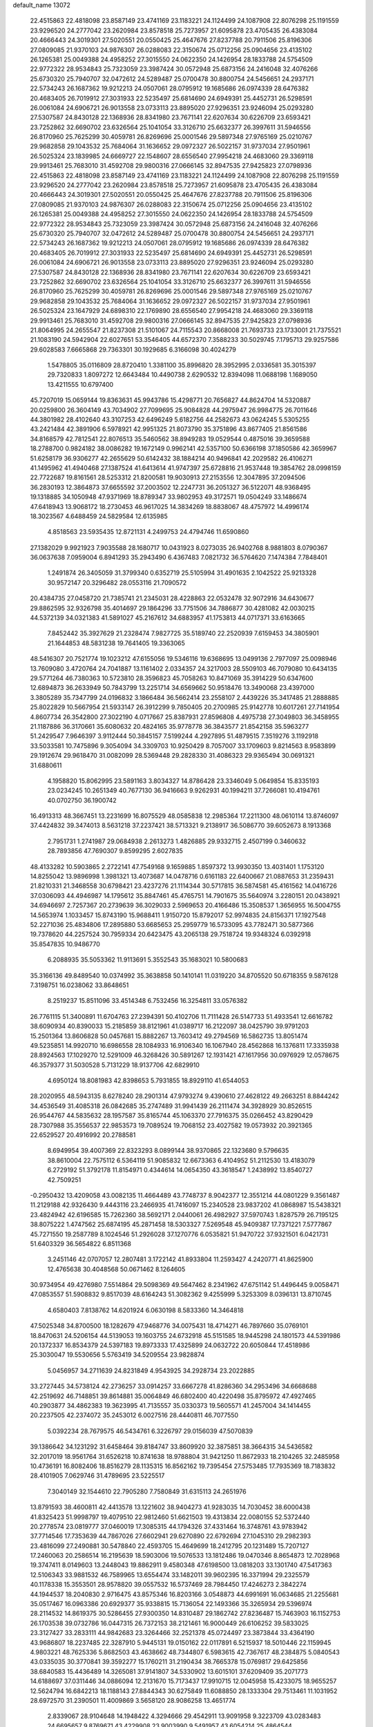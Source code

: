 default_name                                                                    
13072
  22.4515863  22.4818098  23.8587149  23.4741169  23.1183221  24.1124499
  24.1087908  22.8076298  25.1191559  23.9296520  24.2777042  23.2620984
  23.8578518  25.7273957  21.6095878  23.4705435  26.4383084  20.4666443
  24.3019301  27.5020551  20.0550425  25.4647676  27.8237788  20.7911506
  25.8196306  27.0809085  21.9370103  24.9876307  26.0288083  22.3150674
  25.0712256  25.0904656  23.4135102  26.1265381  25.0049388  24.4958252
  27.3015550  24.0622350  24.1426954  28.1833788  24.5754509  22.9772322
  28.9534843  25.7323059  23.3987424  30.0572948  25.6873156  24.2416048
  32.4076266  25.6730320  25.7940707  32.0472612  24.5289487  25.0700478
  30.8800754  24.5456651  24.2937171  22.5734243  26.1687362  19.9212213
  24.0507061  28.0795912  19.1685686  26.0974339  28.6476382  20.4683405
  26.7019912  27.3031933  22.5235497  25.6814690  24.6949391  25.4452731
  26.5298591  26.0061084  24.6906721  26.9013558  23.0733113  23.8895020
  27.9296351  23.9246094  25.0293280  27.5307587  24.8430128  22.1368936
  28.8341980  23.7671141  22.6207634  30.6226709  23.6593421  23.7252862
  32.6690702  23.6326564  25.1041054  33.3126710  25.6632377  26.3997611
  31.5946556  26.8170960  25.7625299  30.4059781  26.8269696  25.0001546
  29.5897348  27.9765169  25.0210767  29.9682858  29.1043532  25.7684064
  31.1636652  29.0972327  26.5022157  31.9737034  27.9501961  26.5025324
  23.1839985  24.6669727  22.1548607  28.6556540  27.9954218  24.4683060
  29.3369118  29.9913461  25.7683010  31.4592708  29.9800316  27.0666145
  32.8947535  27.9425823  27.0798936  22.4515863  22.4818098  23.8587149
  23.4741169  23.1183221  24.1124499  24.1087908  22.8076298  25.1191559
  23.9296520  24.2777042  23.2620984  23.8578518  25.7273957  21.6095878
  23.4705435  26.4383084  20.4666443  24.3019301  27.5020551  20.0550425
  25.4647676  27.8237788  20.7911506  25.8196306  27.0809085  21.9370103
  24.9876307  26.0288083  22.3150674  25.0712256  25.0904656  23.4135102
  26.1265381  25.0049388  24.4958252  27.3015550  24.0622350  24.1426954
  28.1833788  24.5754509  22.9772322  28.9534843  25.7323059  23.3987424
  30.0572948  25.6873156  24.2416048  32.4076266  25.6730320  25.7940707
  32.0472612  24.5289487  25.0700478  30.8800754  24.5456651  24.2937171
  22.5734243  26.1687362  19.9212213  24.0507061  28.0795912  19.1685686
  26.0974339  28.6476382  20.4683405  26.7019912  27.3031933  22.5235497
  25.6814690  24.6949391  25.4452731  26.5298591  26.0061084  24.6906721
  26.9013558  23.0733113  23.8895020  27.9296351  23.9246094  25.0293280
  27.5307587  24.8430128  22.1368936  28.8341980  23.7671141  22.6207634
  30.6226709  23.6593421  23.7252862  32.6690702  23.6326564  25.1041054
  33.3126710  25.6632377  26.3997611  31.5946556  26.8170960  25.7625299
  30.4059781  26.8269696  25.0001546  29.5897348  27.9765169  25.0210767
  29.9682858  29.1043532  25.7684064  31.1636652  29.0972327  26.5022157
  31.9737034  27.9501961  26.5025324  23.1647929  24.6898310  22.1769890
  28.6556540  27.9954218  24.4683060  29.3369118  29.9913461  25.7683010
  31.4592708  29.9800316  27.0666145  32.8947535  27.9425823  27.0798936
  21.8064995  24.2655547  21.8237308  21.5101067  24.7115543  20.8668008
  21.7693733  23.1733001  21.7375521  21.1083190  24.5942904  22.6027651
  53.3546405  44.6572370   7.3588233  30.5029745   7.1795713  29.9257586
  29.6028583   7.6665868  29.7363301  30.1929685   6.3166098  30.4024279
   1.5478805  35.0116809  28.8720410   1.3381100  35.8996820  28.3952995
   2.0336581  35.3015397  29.7320833   1.8097272  12.6643484  10.4490738
   2.6290532  12.8394098  11.0688198   1.1689050  13.4211555  10.6797400
  45.7207019  15.0659144  19.8363631  45.9943786  15.4298771  20.7656827
  44.8624704  14.5320887  20.0259800  26.3604149  43.7034902  27.7099695
  25.9084828  44.2975947  26.9984775  26.7011646  44.3801982  28.4102640
  43.3107253  42.6496249   5.6182756  44.2582673  43.0624245   5.5305255
  43.2421484  42.3891906   6.5978921  42.9951325  21.8073790  35.3751896
  43.8677405  21.8561586  34.8168579  42.7812541  22.8076513  35.5460562
  38.8949283  19.0529544   0.4875016  39.3659588  18.2788700   0.9824182
  38.0086282  19.1672149   0.9962141  42.5357100  50.6366198  37.1850586
  42.3659967  51.6258179  36.9306277  42.2655629  50.6142432  38.1884214
  40.9496841  42.2029582  26.4106271  41.1495962  41.4940468  27.1387524
  41.6413614  41.9747397  25.6728816  21.9537448  19.3854762  28.0998159
  22.7722687  19.8161561  28.5253312  21.8200581  19.9030913  27.2153556
  12.3047895  37.2094506  36.2830193  12.3864873  37.6655592  37.2003502
  12.2247731  36.2051327  36.5122071  48.9368495  19.1318885  34.1050948
  47.9371969  18.8789347  33.9802953  49.3172571  19.0504249  33.1486674
  47.6418943  13.9068172  18.2730453  46.9617025  14.3834269  18.8838067
  48.4757972  14.4996174  18.3023567   4.6488459  24.5829584  12.6135985
   4.8518563  23.5935435  12.8721131   4.2499753  24.4794746  11.6590860
  27.1382029   9.9921923   7.9035588  28.1680717  10.0431923   8.0273035
  26.9402768   8.9881803   8.0790367  36.0637638   7.0959004   6.8941293
  35.2943490   6.4367483   7.0821732  36.5764620   7.1474384   7.7848401
   1.2491874  26.3405059  31.3799340   0.6352719  25.5105994  31.4901635
   2.1042522  25.9213328  30.9572147  20.3296482  28.0553116  21.7090572
  20.4384735  27.0458720  21.7385741  21.2345031  28.4228863  22.0532478
  32.9072916  34.6430677  29.8862595  32.9326798  35.4014697  29.1864296
  33.7751506  34.7886877  30.4281082  42.0030215  44.5372139  34.0321383
  41.5891027  45.2167612  34.6883957  41.1753813  44.0717371  33.6163665
   7.8452442  35.3927629  21.2328474   7.9827725  35.5189740  22.2520939
   7.6159453  34.3805901  21.1644853  48.5831238  19.7641405  19.3363065
  48.5416307  20.7521774  19.1023212  47.6155056  19.5346116  19.6368695
  13.0499136   2.7977097  25.0098946  13.7609080   3.4720764  24.7041887
  13.1161402   2.0334357  24.3217003  28.5509103  46.7079080  10.6434135
  29.5771264  46.7380363  10.5723810  28.3596823  45.7058263  10.8471069
  35.3914229  50.6347600  12.6894873  36.2633949  50.7843799  13.2251714
  34.6569662  50.9518476  13.3490068  23.4397000   3.3805289  35.7347799
  24.0196832   3.1866484  36.5662414  23.2558107   2.4439226  35.3417485
  21.2888885  25.8022829  10.5667954  21.5933147  26.3912299   9.7850405
  20.2700985  25.9142778  10.6017261  27.7141954   4.8607734  26.3542800
  27.3022190   4.0717667  25.8387931  27.8596808   4.4975738  27.3049803
  36.3458955  21.1187886  36.3170661  35.6080632  20.4824165  35.9778778
  36.3843577  21.8542158  35.5963277  51.2429547   7.9646397   3.9112444
  50.3845157   7.5199244   4.2927895  51.4879515   7.3519276   3.1192918
  33.5033581  10.7475896   9.3054094  34.3309703  10.9250429   8.7057007
  33.1709603   9.8214563   8.9583899  29.1912674  29.9618470  31.0082099
  28.5369448  29.2828330  31.4086323  29.9365494  30.0691321  31.6880611
   4.1958820  15.8062995  23.5891163   3.8034327  14.8786428  23.3346049
   5.0649854  15.8335193  23.0234245  10.2651349  40.7677130  36.9416663
   9.9262931  40.1994211  37.7266081  10.4194761  40.0702750  36.1900742
  16.4913313  48.3667451  13.2231699  16.8075529  48.0585838  12.2985364
  17.2211300  48.0610114  13.8746097  37.4424832  39.3474013   8.5631218
  37.2237421  38.5713321   9.2138917  36.5086770  39.6052673   8.1913368
   2.7951731   1.2741987  29.0684938   2.2613273   1.4826885  29.9332715
   2.4507199   0.3460632  28.7893856  47.7690307   9.8599295   2.6027835
  48.4133282  10.5903865   2.2722141  47.7549168   9.1659885   1.8597372
  13.9930350  13.4031401   1.1753120  14.8255042  13.9896998   1.3981321
  13.4073687  14.0478716   0.6161183  22.6400667  21.0887653  31.2359431
  21.8210331  21.3468558  30.6798421  23.4237276  21.1114344  30.5717815
  36.5874581  45.4161562  14.0416726  37.0306093  44.4946987  14.1795612
  35.8847461  45.4765751  14.7901675  35.5640974   3.2280151  20.0438921
  34.6946697   2.7257367  20.2739639  36.3029033   2.5969653  20.4166486
  15.3508537   1.3656955  16.5004755  14.5653974   1.1033457  15.8743190
  15.9688411   1.9150720  15.8792017  52.9974835  24.8156371  17.1927548
  52.2271036  25.4834806  17.2895880  53.6685653  25.2959779  16.5733095
  43.7782471  30.5877366  19.7378620  44.2257524  30.7959334  20.6423475
  43.2065138  29.7518724  19.9348324   6.0392918  35.8547835  10.9486770
   6.2088935  35.5053362  11.9113691   5.3552543  35.1683021  10.5800683
  35.3166136  49.8489540  10.0374992  35.3638858  50.1410141  11.0319220
  34.8705520  50.6718355   9.5876128   7.3198751  16.0238062  33.8648651
   8.2519237  15.8511096  33.4514348   6.7532456  16.3254811  33.0576382
  26.7761115  51.3400891  11.6704763  27.2394391  50.4102706  11.7111428
  26.5147733  51.4933541  12.6616782  38.6090934  40.8390033  15.2185859
  38.8121961  41.0389717  16.2122097  38.0425790  39.9791203  15.2501364
  13.8606828  50.0457681  15.8882267  13.7603412  49.2794569  16.5862735
  13.8051474  49.5235851  14.9920710  16.6986558  28.1084933  16.9106340
  16.1067940  28.4562868  16.1376811  17.3335938  28.8924563  17.1029270
  12.5291009  46.3268426  30.5891267  12.1931421  47.1617956  30.0976929
  12.0578675  46.3579377  31.5030528   5.7131229  18.9137706  42.6829910
   4.6950124  18.8081983  42.8398653   5.7931855  18.8929110  41.6544053
  28.2020955  48.5943135   8.6278240  28.2901314  47.9793274   9.4390610
  27.4628122  49.2663251   8.8844242  34.4536549  31.4085318  26.0842685
  35.2747489  31.9941439  26.2111474  34.3928929  30.8526515  26.9544767
  44.5835632  28.1957587  35.8165744  45.1063370  27.7916375  35.0266452
  43.8290429  28.7307988  35.3556537  22.9853573  19.7089524  19.7068152
  23.4027582  19.0573932  20.3921365  22.6529527  20.4916992  20.2788581
   8.6949954  39.4007369  22.8323293   8.0899144  38.9370865  22.1323680
   9.5796635  38.8610004  22.7575112   6.5364119  51.9085832  12.6673363
   6.4104952  51.2112530  13.4183079   6.2729192  51.3792178  11.8154971
   0.4344614  14.0654350  43.3618547   1.2438992  13.8540727  42.7509251
  -0.2950432  13.4209058  43.0082135  11.4664489  43.7748737   8.9042377
  12.3551214  44.0801229   9.3561487  11.2129188  42.9326430   9.4443116
  23.2466935  41.7416097  15.2340528  23.9837202  41.0868987  15.5438321
  23.4824942  42.6196585  15.7262360  38.5692171   2.0440061  26.4982927
  37.5970743   1.8287579  26.7195125  38.8075222   1.4747562  25.6874195
  45.2871458  18.5303327   7.5269548  45.9409387  17.7371221   7.5777867
  45.7271550  19.2587789   8.1024546  51.2926028  37.1270776   6.0535821
  51.9470722  37.9321501   6.0421731  51.6403329  36.5654822   6.8511368
   3.2451146  42.0707057  12.2807481   3.1722142  41.8933804  11.2593427
   4.2420771  41.8625900  12.4765638  30.4048568  50.0671462   8.1264605
  30.9734954  49.4276980   7.5514864  29.5098369  49.5647462   8.2341962
  47.6751142  51.4496445   9.0058471  47.0853557  51.5908832   9.8517039
  48.6164243  51.3082362   9.4255999   5.3253309   8.0396131  13.8710745
   4.6580403   7.8138762  14.6201924   6.0630198   8.5833360  14.3464818
  47.5025348  34.8700500  18.1282679  47.9468776  34.0075431  18.4714271
  46.7897660  35.0769101  18.8470631  24.5206154  44.5139053  19.1603755
  24.6732918  45.5151585  18.9445298  24.1801573  44.5391986  20.1372337
  16.8534379  24.5397183  19.8973333  17.4325899  24.0632722  20.6050844
  17.4518986  25.3030047  19.5530656   5.5763419  34.5209554  23.9828874
   5.0456957  34.2711639  24.8231849   4.9543925  34.2928734  23.2022885
  33.2727445  34.5738124  42.2736257  33.0914257  33.6667278  41.8286360
  34.2953496  34.6668688  42.2519692  46.7148851  39.8614881  35.0064849
  46.6802400  40.4220498  35.8795972  47.4927465  40.2903877  34.4862383
  19.3623995  41.7135557  35.0330373  19.5605571  41.2457004  34.1414455
  20.2237505  42.2374072  35.2453012   6.0027516  28.4440811  46.7077550
   5.0392234  28.7679575  46.5434761   6.3226797  29.0156039  47.5070839
  39.1386642  34.1231292  31.6458464  39.8184747  33.8609920  32.3875851
  38.3664315  34.5436582  32.2017019  18.9561764  31.6526218  10.8741638
  18.9788804  31.9421250  11.8672933  18.2104265  32.2485958  10.4736191
  16.8082406  18.8516279  28.1135315  16.8562162  19.7395454  27.5753485
  17.7935369  18.7183832  28.4101905   7.0629746  31.4789695  23.5225517
   7.3040149  32.1544610  22.7905280   7.7580849  31.6315113  24.2651976
  13.8791593  38.4600811  42.4413578  13.1221602  38.9404273  41.9283035
  14.7030452  38.6000438  41.8325423  51.9998797  19.4079510  22.9812460
  51.6621503  19.4313834  22.0080155  52.5372440  20.2778574  23.0819777
  37.0460019  17.3085315  44.1794326  37.4331464  16.3748761  43.9783942
  37.7714546  17.7353639  44.7867026  27.6602941  29.6270890  22.6792694
  27.1045310  29.2982393  23.4816099  27.2490881  30.5478840  22.4593705
  15.4649699  18.2412795  20.1231489  15.7207127  17.2460063  20.2586514
  16.2195639  18.5903006  19.5076533  13.1812486  19.0470346   8.8654873
  12.7028968  19.3747411   8.0149603  13.2448043  19.8862911   9.4580348
  47.6198500  13.0818203  33.1301740  47.5417363  12.5106343  33.9881532
  46.7589965  13.6554474  33.1482011  39.9602395  16.3371994  29.2325579
  40.1178338  15.3553501  28.9578820  39.0557532  16.5737469  28.7984450
  17.4246273   2.3842274  44.1944537  18.2040830   2.9716475  43.8575346
  16.8203166   3.0548873  44.6991691  16.0634685  21.2255681  35.0517467
  16.0963386  20.6929377  35.9338815  15.7136054  22.1493366  35.3265934
  29.5396974  28.2114532  14.8619375  30.5286455  27.9300350  14.8310487
  29.1862742  27.8236487  15.7463903  16.1152753  26.1703538  39.0732786
  16.0447315  26.7372153  38.2121461  16.9000449  26.6106252  39.5833025
  23.3127427  33.2833111  44.9842683  23.3264466  32.2521378  45.0724497
  23.3873844  33.4364190  43.9686807  18.2237485  22.3287910   5.9445131
  19.0150162  22.0117891   6.5215937  18.5010446  22.1159945   4.9803221
  48.7625336   5.8682503  43.4638662  48.7344807   6.5983615  42.7367617
  48.2384875   5.0840543  43.0335035  30.3770841  39.3592277  15.1760211
  31.2190434  38.7665378  15.0769817  29.6425856  38.6840583  15.4436489
  14.3265081  37.9141807  34.5330902  13.6015101  37.6209409  35.2071773
  14.6188697  37.0311446  34.0886094  12.2131670  15.7173437  17.9910715
  12.0045958  15.4233075  18.9655257  12.5624794  16.6842213  18.1188143
  27.8844343  30.6275849  11.6088850  28.1333304  29.7513461  11.1031952
  28.6972570  31.2390501  11.4009869   3.5658120  28.9086258  13.4651774
   2.8339067  28.9104648  14.1948422   4.3294666  29.4542911  13.9091958
   9.3223709  43.0283483  24.6695657   9.8769671  43.4229908  23.9003990
   9.5491957  43.6054214  25.4864544  22.2111081  45.4899068  35.9844018
  22.1894725  45.7456295  34.9800936  21.9824624  44.4804093  35.9685421
   7.1442009   2.4574612  35.1273117   7.6250981   3.0100122  35.8304660
   6.1427058   2.5878983  35.3093542  16.3203543  36.3231908  39.5607724
  15.2814727  36.3500585  39.4317168  16.4538101  35.3572905  39.9237270
  36.6385007   6.1687677  31.5305090  36.2050842   6.5142156  30.6628947
  36.0331720   5.3753248  31.8076771  16.8199919  39.4755917   9.0993007
  17.6984030  39.9415028   9.4004712  16.7585799  38.6753802   9.7621351
  42.8146512  11.9647422  42.2247183  42.7033432  12.6592760  42.9838494
  42.1519875  12.3049689  41.5021936  47.9539734  46.9450647   8.8245900
  48.0137869  47.7734180   8.2120202  48.8989769  46.8574047   9.2218482
   5.3492865  21.6126666  39.6033761   6.2620358  22.0673194  39.4640521
   5.5825620  20.6069727  39.6637744  45.4276264  43.4916674  27.8266788
  45.3584737  44.5000499  27.5929128  46.3608035  43.4135673  28.2634615
  13.9972810   0.2962396  40.3361860  13.4759251  -0.4933142  40.7564621
  14.5342643   0.6758521  41.1293644  25.8980957  18.1707444  38.7275916
  26.5223506  18.9771589  38.8374886  25.8172143  17.7853286  39.6827906
  50.2753159   2.0844137  25.3064861  50.2237232   2.1390970  26.3515751
  51.2545257   1.7662926  25.1681587  26.5197774  40.1718899   7.8980517
  25.5431285  40.1055369   8.2165886  26.4493981  40.2353001   6.8748468
  32.6231366  31.0650454  11.3964576  32.7727689  30.6428922  12.3328139
  33.0572154  30.3890991  10.7591058   9.3946522   0.8603788  26.3294378
   8.9085867   1.5682855  25.7468236  10.2529314   1.3557969  26.6349072
  36.5351633  30.3146236  10.7487325  36.7708369  31.1933709  10.2542485
  37.3739060  29.7287329  10.6046032  40.2279544  21.4886157  47.9377367
  39.9171910  20.6165070  48.3982918  39.4579599  21.6702406  47.2657501
  36.1090783  17.1310541  24.9007055  35.1814596  17.3650091  25.2722836
  36.5857126  18.0424450  24.8282304  14.3179090  14.5331059  39.1286688
  14.8910677  15.3736013  39.2689009  13.4455080  14.7277845  39.6193705
  40.8142567  24.7759176  23.7666550  40.0101230  24.4334337  24.3236370
  40.5256017  24.5602286  22.7961393  33.6332244  33.9491736  16.2141342
  34.3179880  34.0876491  16.9695402  32.9302264  34.6906862  16.3848198
   7.4615674  41.0568906  45.2902654   7.0242853  41.9783316  45.1479907
   7.5995627  40.6959972  44.3339031   6.0302880  50.7197460  36.0807051
   6.2006985  51.4427063  35.3899603   5.4518667  50.0155338  35.5951484
  41.2901470  33.6938326  22.0172934  40.7617519  32.8088671  22.0007951
  42.1220415  33.5072066  21.4479204  29.9317306  26.8989208  28.5761313
  28.9693147  27.1111638  28.9015583  30.1386247  27.6445304  27.9117201
  37.3682760   9.1657301  39.9220011  37.4726680  10.1187804  40.3089094
  36.4977328   9.2286613  39.3720050  20.7386236   6.3234479   8.4021474
  20.1849889   6.2616652   9.2728980  21.4144660   5.5474790   8.4915710
   8.7413044  37.3162506   4.9929150   7.9219246  37.9267993   5.1727966
   9.2767600  37.3970320   5.8784184  44.7750694  36.8040773  12.9437782
  44.5816584  37.6185392  13.5497244  43.8969140  36.2705055  12.9660615
  23.6934899  38.0270044  14.5926092  24.2439426  38.7653204  15.0538114
  24.4058487  37.4222686  14.1517376  50.3963838  17.6766684  29.1026570
  51.3926947  17.4118780  29.0336632  49.8872375  16.8073168  28.9151685
   5.7207299  48.1975617   4.6163404   4.8041879  47.8132455   4.8085789
   6.1938302  48.2584624   5.5260560  49.6339138  16.9186190  37.4706077
  49.2964416  16.2562808  36.7460546  48.7705902  17.1903815  37.9634321
   2.9198573  40.8231240  17.9880608   2.6165563  40.1276712  17.2829476
   2.4522500  41.6929104  17.6671410  29.8695797   9.1924357  33.2692538
  30.4336508   9.4940239  34.0847072  30.2993176   9.7415236  32.4947669
  25.4603485  43.9680141  34.3830724  25.0364872  43.1526252  34.8609868
  24.8598023  44.0753859  33.5442157  33.4312509  21.2857383  40.5545848
  34.2494707  21.2826429  39.9085680  33.4177524  22.2784939  40.8710679
  27.6840431  37.8035147  13.2428411  27.4158125  38.7686494  13.0026203
  28.2868470  37.5032097  12.4671515  27.6751921   9.5831947  15.8816051
  27.5204671   8.6909037  15.4094194  28.2593173  10.1259717  15.2341375
  42.6751926  25.7734840  27.7045079  42.5264974  25.9236295  28.7183360
  43.3959185  26.4848231  27.4751001  43.4645277  22.0633504  30.0218863
  43.6866950  23.0106066  30.3564013  42.4992651  22.1349784  29.6779597
  26.6052091  16.9258194  36.3978846  25.7579661  17.0702040  35.8293524
  26.3646097  17.3424776  37.3087007  23.7218698  45.0234682  10.1373121
  23.2665160  45.0611994  11.0591690  24.4160805  45.7907037  10.1695433
  41.3233312  18.3920874  33.1376449  41.0655423  19.2153583  33.7106687
  42.3392124  18.5138187  32.9922000  41.9433460  49.4544066  22.8092576
  42.5233699  48.8293304  22.2285805  42.6256360  50.0994631  23.2305916
  17.0282998  16.9034160  32.2999046  16.4607947  17.1828108  33.1123601
  16.3419861  16.4467349  31.6725208  11.7781140  12.0065463   7.9130964
  11.5653444  12.3312920   6.9522638  12.0851576  11.0379105   7.7924570
  47.5268557  36.0761942  39.2656006  48.4320908  36.1707873  38.7996035
  47.2533972  35.1009922  39.1485688  42.7721950  20.8659795  47.2062610
  43.3896917  21.4369849  47.8164718  41.8241949  21.1736647  47.4828218
  27.3903578  28.1500451  31.9643053  26.8651386  28.5158869  32.7705421
  27.8661065  27.3101474  32.3446344  38.8707403  40.5388172  35.9103059
  38.4251212  41.4055013  36.2535548  39.8795141  40.7124427  36.0576193
  17.4013583  11.0704253  31.4957371  17.2907097  11.0084731  32.5209077
  17.3312848  12.0819464  31.3021569  28.4226491  21.6661569  42.9972530
  27.9056644  22.4497041  42.5785763  29.3457805  21.6927671  42.5560660
  40.6959818  50.6956586  25.9296298  40.2362048  50.6294821  26.8515822
  40.2669494  49.9280292  25.3878378  47.4696605  38.6165929  21.6154347
  46.8813702  38.7057901  22.4704932  48.2132273  37.9728807  21.9105540
  50.4709351  11.7367807   9.1575765  51.0041100  12.4129301   8.6037368
  50.6583367  10.8261588   8.7036149  50.2970586  23.3148303  21.9743868
  51.2813259  23.4749252  22.2691743  50.3965167  23.1593629  20.9556400
  10.3081637   1.6930789  39.7075265  10.0389525   0.6860103  39.7552147
  11.1203002   1.6771712  39.0778962  49.3973500  46.8419574  16.4857974
  49.2619197  45.8585629  16.2719331  49.5452147  47.2942348  15.5702978
  41.1334967  15.0806632  24.6995401  41.9512394  15.4449976  25.2042962
  40.4090912  15.7993974  24.8202611  28.9102774  37.5200957   5.9308811
  29.5387415  36.7104149   6.0092078  27.9791014  37.1507831   6.1539123
   4.9959236  31.9838628  20.0624346   4.7712310  30.9903110  19.9035172
   4.9196454  32.4064814  19.1223399  55.1705681  43.5967694  13.2650016
  56.1445122  43.5804179  13.6264594  55.2514605  43.0737749  12.3754906
   9.7954533   3.8579428  12.0122426   9.3451773   3.4574008  12.8515506
   9.0008263   4.1759393  11.4380784  15.5993106   1.3371567  42.4228291
  15.1296348   0.7180731  43.1045759  16.3859492   1.7244196  42.9768820
  24.7323316  21.9374069   7.2910021  25.0707001  21.1664417   6.6911885
  25.6034849  22.3660948   7.6413528  56.7665402  38.7005345  40.8796496
  57.2687842  38.0096276  40.2859120  56.0592458  39.0848180  40.2297928
  45.6170771  18.7571891  27.9057670  46.0077092  17.9498124  28.4354330
  45.4032106  18.3215903  26.9827696  53.7362883  47.3961197  16.5035134
  53.5744462  47.3104690  17.5127289  53.8180626  46.4316125  16.1660392
  47.3460409  19.4642854  43.1337375  46.3873903  19.1394038  43.3358680
  47.6923429  18.7809907  42.4394426  49.2154445  33.6547993   7.2128144
  48.9999312  34.6194011   6.9046134  48.5845023  33.0772028   6.6280835
  52.6661950  12.5035402   5.3860798  53.6145300  12.2132706   5.0870130
  52.0528624  11.8385354   4.8882975  44.1552172  38.7757525  14.6839910
  44.4253305  39.6783274  14.2346375  44.5155151  38.8949970  15.6493500
  15.1026256  35.5475324  33.2807562  15.8184165  35.7874931  32.5756262
  15.3192603  34.5641523  33.5125825  23.9503091  24.6553441  35.7580895
  24.8259177  24.8078641  35.2220067  23.5665309  25.6115313  35.8503042
  37.3853638   9.6125022  34.5224707  37.7971079   9.3820361  35.4493934
  38.0845897   9.2172538  33.8633130  30.9553612  15.3859336  27.8481372
  30.1615314  14.7931278  28.1549866  30.9762477  16.1343093  28.5536267
  53.7987268  29.9718775  45.9713263  53.6426816  30.2420828  46.9522605
  54.1924377  30.8089243  45.5314436  45.1688256  17.6525799  25.4699670
  44.7644269  17.9128211  24.5523525  46.1287765  17.3453737  25.2089893
   5.8688857  34.1614312  34.4985696   5.5318464  33.2516897  34.8597673
   6.4823378  34.5062344  35.2563879  33.6938069  10.2606829  31.5626252
  34.1711261  10.5328064  32.4493138  34.4937728  10.1246357  30.9188181
  20.3514387   8.5078138   3.8344488  20.2440448   7.7892712   4.5847845
  19.9663300   9.3530541   4.2487603   9.7932951  37.6677053   7.4509698
   9.0664015  37.5162054   8.1742883  10.5452985  37.0194075   7.7546599
  37.3746493  45.8800108  22.2993268  36.5792429  45.3432431  22.6855687
  36.9632199  46.7488026  21.9707744  10.4469334  12.6639825  20.5189402
  10.6911954  11.7354628  20.1490313  10.3651206  12.4992545  21.5428894
  50.6459677   5.1817177  17.8112555  49.6337988   4.9827954  17.8518143
  50.7081295   6.0035058  17.1962445  27.1686141  22.5134954  45.4225143
  27.8818614  22.4040395  46.1759177  27.6491646  22.1170994  44.6011312
  15.4542770  23.1208504  27.6307092  15.5856982  24.0733369  27.2603302
  15.4932381  23.2487984  28.6552265  24.0274550  27.1327283  25.9820825
  24.0514232  27.7367949  26.8220588  24.8118389  27.4772392  25.4149626
  31.9206102  31.4352753  20.0366035  31.6574746  31.4492761  21.0299224
  31.9103698  30.4447308  19.7725180  31.2494633   5.2021017  48.6247449
  32.1780020   5.0599516  49.0588793  31.2462309   4.5895619  47.8160485
  14.2468269   8.0427008  29.2600923  14.9781424   8.7661246  29.4034109
  13.3925202   8.5029582  29.5999088  17.4601831  49.4641511  17.6351851
  18.0491491  49.7461506  18.4315478  16.7340747  50.2029219  17.6029466
  25.7048768  14.8877560  23.5890603  25.7238086  14.1800192  24.3421785
  26.7148516  15.1050809  23.4537630  30.2212729   7.4651109  45.2072709
  29.9231546   6.8164026  44.4591838  29.7671240   8.3451380  44.9764771
  22.9439594  50.9278108  11.6830188  23.4323323  50.4396920  12.4472222
  23.0384843  51.9257104  11.9247889  43.3196690  34.8287767   2.7219332
  42.3524088  34.8761910   3.0239538  43.8444323  35.3747482   3.4290330
  48.8859261  40.1933693  25.4073929  49.1494897  40.7606661  26.2265873
  48.1732432  40.7726485  24.9333915   7.8817908  49.3674446  42.1293524
   7.8091122  48.4003956  42.4671501   7.6540015  49.9469581  42.9497865
  26.7185030   1.2512208  40.3391702  26.2320479   2.0367007  40.8012410
  26.2391863   0.4178005  40.7465914  28.6360563  33.5155036  33.4072649
  29.6399611  33.3989162  33.1855706  28.6617842  34.1987164  34.1933092
  19.1644209  34.1342301  31.5541561  18.9775999  33.3259979  30.9431328
  19.3352889  33.7179799  32.4789201  53.5521507   6.3672082  10.2245311
  53.8930048   6.8482626   9.3803654  53.6828048   7.0654892  10.9742854
  18.3371978  23.1598236  21.7455183  18.9609192  23.2958845  22.5684549
  18.7359356  22.3184172  21.2975007  41.3306122  44.0271827  28.3736062
  41.1618101  43.4019681  27.5682410  41.3910206  44.9657810  27.9267451
  24.1899397  23.8077669   0.8161304  24.9368330  24.0852330   0.1657629
  24.6826761  23.4722469   1.6471093  36.6231415  42.0319684  11.6976515
  37.1832433  42.0073189  10.8290457  35.7753018  42.5440539  11.4334695
  51.6714475  34.6425363  10.3637627  51.8326042  35.0203910   9.4144913
  50.8395367  34.0451110  10.2485246   3.3469148  13.2958121  33.9891621
   3.1153359  14.0598430  33.3391098   4.3563564  13.4216874  34.1668649
  29.9149521  20.0143444   3.8027924  30.1515232  19.3089745   4.5237065
  29.8441060  19.4893536   2.9397843  46.8110342   5.3899164  24.3738206
  47.4509263   5.9302550  24.9841462  47.0788082   4.4153784  24.5444949
  16.3632852  32.8633486  14.4364531  17.3001078  32.6714759  14.0413326
  15.7218636  32.5402099  13.6937506  45.9247755  20.2843119  22.3182267
  45.3588543  20.6634693  23.1022753  46.8068919  20.8194852  22.3922881
  27.7906520  21.0319851  16.6153098  26.8245513  20.6838765  16.8162597
  27.6935772  21.3879179  15.6449983  41.3399256  41.9860394  21.4615427
  42.0530554  42.5284800  21.9756035  41.0643097  42.5858005  20.6897828
  37.7325808  15.2988018  21.9556461  38.7097578  14.9601717  22.0732174
  37.8569298  16.3276456  21.9791494  50.2330603  47.8664703  40.7133743
  51.2525633  47.7140408  40.7844663  49.8644886  47.4180159  41.5609594
  38.3398658  24.5196832  16.8299218  39.2457436  24.0722498  17.0501228
  37.7156713  24.1764061  17.5780434   6.9650169  37.9755257  41.6095858
   6.2214042  38.1457800  42.3234892   6.4132771  37.8081166  40.7510119
  50.9841620   8.6132835  18.6961524  51.4048905   9.4860387  18.3357060
  51.7759827   8.1742630  19.2123711  26.9842854  38.2993661  40.8240763
  27.7472449  37.7295264  40.4179757  27.0391475  38.0328296  41.8360203
  48.7410538   7.8985281  41.5394995  48.2980387   7.8087611  40.6059461
  49.7503302   7.8715918  41.3213358  23.2712257  47.2862082  25.6330840
  23.2755032  48.3003022  25.8064776  22.9259025  47.1916176  24.6692952
  34.0514125   5.2611352   6.9329819  33.4106788   4.8222989   7.6089252
  34.6525141   4.4608155   6.6363744  40.2454475  36.5145458  13.2847226
  40.5482703  37.4726579  13.5510331  41.1125271  35.9638675  13.4553362
  30.4092414  46.9145728   1.3427491  29.4719382  47.2283674   1.6598534
  30.8902963  46.6875804   2.2274529  20.6964175  18.6129898  24.4181745
  19.9366238  18.4439599  23.7350897  20.3534566  18.0702693  25.2481337
  46.6322653   9.4886444  42.5267497  47.4816014   8.9785113  42.2368007
  45.8691810   8.8439484  42.2611529  19.3706720   4.1260674  43.2369039
  20.0985626   4.4952285  43.8716079  19.8845862   4.0406138  42.3349195
   9.7507280  40.4373256  25.1597167   9.3374197  39.9942219  24.3190266
   9.5364746  41.4440388  25.0053390  13.3619760  10.4886829  41.6662811
  12.9235395  10.9856020  40.8662092  13.7515395   9.6399316  41.2012228
  23.2906496  18.4790509  38.0891557  23.4307277  19.2726416  37.4190457
  24.2677650  18.2839631  38.3824524  46.6131931  16.0080919  22.2003344
  46.8536191  16.4812465  23.0910975  47.3572772  15.2859667  22.1329198
  30.0742732  24.3765680  27.6719745  29.9569222  25.3288565  28.0565060
  30.6110308  24.5111671  26.8162839  50.3353019  46.5489696  10.1366116
  50.5302153  45.8542926  10.8530719  50.4273887  47.4574859  10.6257258
  38.0031363  37.1371937  34.4342438  38.3046338  37.3251955  35.3982394
  37.7955750  38.0698183  34.0503991  56.7831822  20.6132328  33.7806390
  55.8613986  20.3830240  33.3916915  56.7476994  21.6382913  33.9132614
   8.2384267  27.1240439   9.0267962   8.2233821  27.1701617  10.0623252
   7.4728839  26.4988804   8.7907951  36.4944444  31.3566775  16.8346389
  35.7368912  30.8329862  17.2714237  37.3038506  31.2360772  17.4535301
  49.5432923  41.4781868  46.6574808  49.5549477  40.5223024  46.2671465
  48.8256170  41.9485759  46.0812595  52.8085191  44.8891055  45.0250252
  52.8128908  45.8872406  45.2883658  52.1565842  44.4626394  45.7045008
  44.7944202  36.2946149   4.4554892  45.8163282  36.2667129   4.2951196
  44.7052298  36.0487314   5.4564143  18.4743848  50.1213775  20.1191988
  17.9426617  50.9351649  20.4196299  18.0577979  49.3345679  20.6525183
  11.2527812   5.6253291  32.9890847  11.9123859   5.0932810  33.5815791
  10.8722630   4.9053372  32.3500068   4.0202944  36.7015866   7.9121272
   4.7351640  35.9665947   7.8265780   3.4161156  36.5646851   7.0943494
  37.4390025   6.1760156   4.7796132  36.8836027   6.4806201   5.6005743
  37.6081961   5.1753054   4.9670516  50.7704305  33.2126555  17.4114920
  51.2295183  33.8624372  18.0728639  50.7642273  33.7365612  16.5211702
  40.3274433  46.4320307   5.7093671  41.1139296  47.0965628   5.7647013
  39.8692842  46.6575163   4.8163924  56.1235249  29.1906210  23.4453355
  55.3838966  28.6943597  22.9215545  55.6735616  29.5071628  24.2983584
   4.8571578  38.4228388  32.4082723   5.2456202  39.3536030  32.6287733
   3.8710753  38.6164275  32.1797301  41.1779928  28.9663865  23.9959362
  40.6672126  29.0520757  23.0964854  41.7964916  28.1454277  23.8132389
  36.1739340  46.2485443  41.6585702  37.0975794  45.8795018  41.8882549
  35.8546460  45.7022798  40.8529558   6.4405321  18.3704073   2.4507193
   6.2321140  18.7892116   1.5327042   5.6302526  17.7525853   2.6205939
  52.6080304  22.2594488  47.9317534  52.2843816  21.3814861  47.5059239
  52.4643526  22.9577860  47.1800270  47.6970636  41.9449624  44.5544101
  46.9226307  42.6090750  44.6996804  47.9694656  42.1030346  43.5699542
  30.0573345   8.7637742  26.2185023  29.8525470   7.8100155  25.8808399
  30.8168015   8.6200522  26.9036363  49.6013189  27.3610023   0.2644976
  50.4955419  26.8388494   0.1337452  49.3487321  27.1416566   1.2432637
   8.0371069  33.4674925   9.0472716   8.4777775  33.7157336   9.9423232
   8.7515943  33.6991580   8.3395746  22.2365952  15.9900556  37.9935433
  22.6342308  16.9417148  38.0664724  21.4890251  15.9837591  38.7047215
  43.1948229  17.9664813  38.7962148  43.7372115  17.2701521  38.2497005
  43.4492734  18.8612504  38.3409697  25.9411928  14.0571630   6.4067757
  25.9885888  13.0438049   6.2560596  25.0181772  14.2259664   6.8186652
  48.5556254  11.7513987  31.0042752  48.1616482  12.2441170  31.8262321
  48.4844886  10.7585908  31.2608813  46.3685237  24.0764904   7.4227603
  46.2004786  24.3633474   6.4501684  46.9973385  23.2655532   7.3392334
  43.6552036  47.0808907  25.0870493  43.5122956  48.0798356  25.3186993
  44.5634649  47.0839661  24.5876860  25.7088008   6.7118721   5.8042995
  25.3661492   7.6732183   5.6184063  25.9745198   6.3857746   4.8559812
   5.6114346  23.1808558  19.4061976   5.9581714  23.0603726  18.4422283
   5.0941466  24.0714480  19.3734964  43.5896093   6.5910151  39.6035685
  43.9927887   7.0074597  40.4640093  42.8351120   5.9813322  39.9881701
  39.5220684  50.2895316  28.3602815  39.4043591  50.9442227  29.1482543
  40.1594566  49.5661393  28.7384689   4.3684525  36.6226662  34.4595114
   4.9045590  35.7533286  34.4132519   4.6423224  37.1463429  33.6164729
  38.7475272  16.2449129  35.3823529  38.5439193  16.1802575  36.3783827
  37.9117998  16.6745653  34.9720021  12.5552254  17.0526518   1.4434918
  12.7063082  16.5905019   2.3577256  12.6118175  16.2679933   0.7710185
  52.8763163  41.9791964  32.8662714  53.2482089  42.5884693  32.1106044
  52.0535945  41.5381557  32.4138219  42.2001186  19.9019156  13.8413494
  41.2643228  20.3116176  13.6377788  42.6659816  19.9248419  12.9207622
  29.3114734   9.6149648  37.0427434  28.5363160  10.1500184  36.6423756
  29.1498491   8.6459513  36.7505264  51.0460739  44.5898668   1.3868117
  51.9240205  45.0439360   1.6916428  50.3219583  45.0724665   1.9420478
  44.5727917   7.7527870  41.8792028  43.7307864   8.3182456  42.0797952
  44.6490675   7.1239959  42.6899206  11.6913577   1.0248177  32.4498991
  10.9153329   0.8681143  31.7867768  11.2842065   0.7461835  33.3602626
  25.5140541  36.2934904  13.6378268  26.3851383  36.8380756  13.5205958
  25.8468504  35.3180982  13.7153954   1.5251916  40.8379796   6.4053602
   2.1518602  41.6119830   6.7064710   2.0127837  40.4655539   5.5745410
   9.8220667  34.1082979   7.0877682  10.3956217  34.8024503   7.5988417
  10.5394843  33.4864927   6.6681743  52.8649702  14.9945709  27.0595286
  53.4636145  14.2070939  27.3211081  53.1377867  15.2213355  26.0887941
  53.4289787  17.4421684   2.1145827  54.0338702  17.8880587   2.8214471
  52.4947046  17.8330964   2.3258695  10.6432758  26.0589602   8.2746193
   9.7516143  26.5345605   8.4875178  11.2745415  26.4025947   9.0236964
  50.1350665  48.4308583   3.2756169  50.1985056  48.5352437   4.3007471
  49.7718392  47.4722072   3.1495781  48.2119811  45.5429674  19.7619259
  48.0853419  44.7373144  19.1277855  48.4527204  45.1002497  20.6658115
  15.4129217  16.9021910  40.0206419  14.4736015  17.3351227  40.0979561
  16.0348158  17.7004617  39.8690824   8.6179739  34.7528131  43.6315504
   9.0025328  35.6882445  43.7940888   8.6470485  34.6262469  42.6118494
  29.1080541  24.8193485  39.4957601  28.7325724  25.1895079  40.3840907
  28.3586796  25.0444212  38.8161107  27.6567265  48.4944145  41.0723493
  28.0316071  49.3418096  41.5404854  26.6992593  48.7543051  40.8197042
   6.0202936  10.1568146  36.3952463   6.0606749   9.5596787  37.2412326
   6.3063483   9.5067280  35.6396443  35.3752393  21.4904169  23.0147339
  34.7547329  22.1918666  22.5681408  35.1793435  20.6358006  22.4681297
  32.2608541  42.1171095  45.7410220  32.6144130  43.0817460  45.7068502
  31.2467436  42.2223174  45.5947243  17.4289862  17.6513672  36.0151398
  16.6298486  17.6024462  35.3623581  17.9183388  16.7539943  35.8547821
  11.3577742  49.1281736  45.2818555  11.4174046  49.7867169  46.0481958
  12.2675393  49.1870406  44.8019896  51.2440114  22.6667120  25.5070462
  51.8381211  22.2234399  26.2231011  50.5556840  21.9406960  25.2706497
  21.9689848  25.8095740   4.1292645  22.4985634  26.3232182   3.4120351
  20.9953012  26.1077482   3.9878237  25.3921662   3.3317619  41.6401538
  25.0636275   3.8727896  40.8117453  24.5166256   3.2632137  42.2015966
  33.5752355  11.4870303  41.9840823  33.3787094  12.0441208  42.8414747
  33.9644138  10.6063999  42.4006084  47.5008801  25.5693021  31.7345838
  47.1502380  25.3615405  30.7983198  48.3720770  26.0962945  31.5819285
  10.5827179   8.5668015   6.9629373   9.7396569   8.6978964   7.5429902
  11.3386485   8.9815025   7.5321263  40.3186173   6.9288582  10.1360547
  40.9493669   6.4367876  10.7841040  40.0857223   7.7967669  10.6554440
  20.0933073   6.7298336   5.7580952  20.3225136   6.5117173   6.7389564
  19.8463164   5.8086165   5.3578519  31.5947103  49.3888738  14.7460439
  32.1153543  48.5143443  14.5428974  32.3476854  50.1078997  14.7124733
  30.7932855  21.2175097  41.4026620  31.7879497  21.2143417  41.1124111
  30.3103011  21.5407695  40.5444310  49.3045703  32.4153759  13.5406082
  48.6883736  32.1183463  14.3220373  48.6203217  32.6463796  12.7954536
   7.8503509  33.7553574   2.1163172   7.9672706  33.9377056   3.1254840
   7.4949983  34.6574446   1.7540898  31.3482586  40.8868638   8.2503402
  30.7562664  41.6129314   8.6814044  32.2365534  40.9621377   8.7754187
  51.5505993  32.2772382   7.3121116  52.1583950  32.9152154   6.7656778
  50.6386984  32.7716677   7.3042678  21.2317431  22.3583196  12.6368716
  20.8278255  22.2719213  13.5731667  21.6887780  23.2864976  12.6426122
  28.1640271  47.3845712  36.8509676  27.5103418  47.0875545  36.1142740
  28.2440867  48.4150728  36.6809400  14.7434851  29.5615024   4.2481608
  14.0641345  28.8070355   4.1068060  15.3498025  29.2005195   5.0075275
  51.0203056  22.9567292  19.3691396  51.2476903  22.0892255  18.8446751
  51.9492553  23.3834954  19.5131778  31.9540606  48.1810532   6.9670804
  32.5574957  48.0540364   7.7950773  32.6160988  48.0913759   6.1762990
  24.6041363  47.2205640  18.8326636  23.6381382  47.5446966  18.6638512
  24.8484640  47.6390954  19.7432781   2.0352489  39.0352621  16.1853994
   1.0849775  38.6357589  16.2765471   2.0368983  39.4221175  15.2253226
  42.0098643  23.3451319  19.7796904  42.8993194  23.5517067  20.2677781
  42.0346676  22.3138100  19.6824699  20.1892558  44.6659442   6.7401298
  19.3836407  44.5457220   7.3669217  21.0099548  44.5263293   7.3621996
   5.7130114  35.6304148   3.9733467   6.5699937  35.2233427   4.3829616
   4.9863179  34.9286121   4.1983809  54.1204661  14.5045376   9.6948883
  53.9549310  15.3836770  10.2169655  54.0569266  13.7845290  10.4408666
  22.3787468  34.8929286  11.1475026  21.6202334  35.2223705  11.7511561
  22.3977894  33.8731599  11.2750662   5.7227210  14.7276114  38.7725901
   5.9068255  14.0935189  37.9853795   5.6753876  15.6630001  38.3385612
  25.8401212  40.2776076  45.7807826  25.9268691  40.4553334  46.7782032
  25.9667772  39.2513560  45.6955575  54.0552979  39.9591703  11.6354085
  53.1548466  39.8748758  11.1354760  54.4429358  40.8519449  11.2974072
  51.7681887  17.5876582  42.1796817  51.3696430  18.0043991  41.3242382
  50.9450174  17.1943929  42.6668183  33.5888828  39.7844974  45.9166787
  33.0730688  40.6861872  45.8805559  32.8315077  39.0861549  45.7882730
  35.8944824   5.7786394   2.4525796  35.4586527   6.6809433   2.1782650
  36.4039691   6.0143416   3.3147047  29.7236830   7.4007616  48.0122190
  30.3006954   6.6040756  48.3331273  29.8854204   7.4151780  46.9942150
  30.6285967  50.4315170  39.0614668  30.9611486  50.5235791  38.0959590
  30.1639714  49.5169661  39.0919354  28.6717090  32.9010137  36.9107233
  27.9788729  33.3052794  37.5728942  28.9455952  33.7244823  36.3467182
  41.3737229   4.4440314  23.3698638  42.0925132   4.8838357  22.7861135
  41.0884892   5.2168382  24.0108238   9.1370078  36.6552598  40.6925746
   8.7560179  35.6911034  40.6833216   8.3702843  37.1977342  41.1351089
  12.7233021  43.0091196  18.6561566  12.8536289  43.4162664  19.5965798
  12.0531808  42.2396355  18.8163804  38.4191975  21.0668811  33.1543510
  37.9292813  21.8131077  33.6530219  39.2847995  20.9181525  33.6967433
  17.1504156   6.9105837   7.1192858  17.8457142   7.6491665   6.9596785
  16.6422369   6.8552324   6.2168943  15.5641094  47.2160620  47.6915001
  14.9331167  47.8528443  48.1603886  15.6519823  47.5815632  46.7306081
   2.9769050  47.1422240   8.1370617   2.4009332  46.4215263   7.6884376
   2.6033918  48.0318629   7.7769989  -0.5056359  49.4837267  35.5671623
  -0.8190141  48.5165854  35.3325349   0.3052946  49.3425627  36.1597671
  21.3143582  12.4828186  29.3502917  21.9046428  12.8674031  30.1069364
  20.7314248  11.7850050  29.8555194  54.3049797  40.9315140  21.1735688
  53.3149438  40.7520410  20.9491176  54.3268432  40.9975440  22.1984929
  10.5577514  40.6451074   3.1219646  11.1733511  40.3614231   3.9069047
  10.8691282  40.0307300   2.3528790  29.9600000   8.9521581  10.6574071
  30.2647966   9.7997481  11.1736951  29.8466943   9.3048857   9.6922358
  47.7914039  41.9385606   5.6048388  48.1724618  41.3850334   6.3895844
  47.5829307  41.2255347   4.8834357   3.1690182   3.1565002  40.5988991
   2.1823842   3.0427556  40.8044794   3.4483818   4.0011936  41.1336282
  33.7202725  35.7419441  24.3630225  32.9120034  35.5800827  24.9783245
  33.6142998  35.0229802  23.6271999  29.0222288  24.1914564  13.3465552
  29.7127167  24.4044819  12.6101947  28.4219832  25.0358982  13.3437683
  53.5799303  24.4246845  43.6079235  53.3224629  23.4335737  43.4272922
  54.5481241  24.3872167  43.9006400  19.4946301  21.9927452  27.1484039
  19.5942910  22.9700894  26.8325856  20.2315487  21.4969729  26.6117173
  18.8577211   6.1418852  32.5230529  19.2099049   6.0387901  31.5502383
  17.8802858   5.8655608  32.4632543  41.7909872  36.3797540  27.9750300
  41.0572118  37.1074703  28.0389364  41.4905709  35.6787517  28.6743300
   0.2146495  31.3901663  21.8764369   0.0361379  30.5833398  22.4851580
   1.1088129  31.2113658  21.4389966   4.9838480  19.8189289  14.8899868
   4.6865208  18.8595640  15.1143552   4.4385451  20.4053063  15.5468798
  -0.9573885  48.6004051  46.3234654  -1.4640404  49.2040464  45.6665547
  -0.8204694  49.1497159  47.1613236  24.1965163  49.2187588  37.7238729
  24.3125329  48.2385504  37.4126397  24.4484675  49.1778358  38.7243546
  19.4105745  24.1594210  30.9262655  18.5318471  23.8120499  31.3446213
  19.8189359  23.3173866  30.4911963  51.4798054  13.4398410   0.5246328
  52.2460527  13.0171783   1.0790384  51.7843783  14.4175185   0.4046658
   4.9481604   0.2463847  26.4503919   4.6003924   1.0768627  25.9502774
   5.3527145  -0.3354849  25.6935566   5.2152388  20.2660889  35.7364576
   4.2375555  20.3655769  36.0303385   5.1644219  20.3732217  34.7047823
  51.1078511  18.6930164   2.8117891  50.3840826  18.2202930   3.3722097
  50.5679189  19.2047897   2.0988146  12.3109953  39.6711040  20.9541064
  11.8088857  40.1523065  20.1878988  12.8503977  40.4538497  21.3910481
  34.9638608  14.5436134  16.4918890  35.1171759  15.3205008  17.1592725
  35.3526542  14.9256806  15.6073536  32.8137143  36.6676235  27.9911447
  33.6933869  37.1869913  27.8929847  32.1507324  37.3635092  28.3703840
  22.5915364  24.7016067  12.5316990  23.5462998  24.7937931  12.1279369
  22.0097659  25.1306001  11.7676544  38.2072512  14.7963405  43.7612445
  38.5443090  13.9458740  43.2662767  38.5285154  14.6188603  44.7364297
  49.9637648  15.5239703  18.1552780  50.4586575  15.8703685  19.0079332
  49.3569138  16.3324117  17.9160507  26.0958664  33.8291478   5.6805963
  26.2344987  33.0669770   5.0061416  26.6234251  33.5272066   6.5154794
  11.0505415   4.9579325  42.6139422  10.4039037   4.3882617  42.0367141
  10.9813289   5.8939543  42.1810875  52.9920034  17.0203618  28.8511267
  53.6624359  16.7377657  29.5780590  52.9824192  16.2227931  28.1942801
  25.6014438  10.2957570  22.7816847  24.8334591   9.8398971  22.2501056
  26.3835518  10.2801325  22.1050025  50.4586585  28.3893426  13.2124525
  50.2053930  28.5599369  14.2017862  50.7280498  29.3320091  12.8781232
   1.0696896  26.7280459  27.5619588   0.9019711  25.7207066  27.7384453
   0.3341226  27.1851767  28.1263889  38.0949196  11.6372284  24.0444078
  39.1151023  11.5611285  23.9622020  37.7446301  11.1516540  23.2019764
  43.4936661   6.2591049  21.9772016  43.7391657   6.4467056  22.9760335
  43.5523592   7.2031035  21.5586435  18.6049529  40.0998789   1.6851908
  18.3662006  41.0529761   1.3944199  19.5690605  40.2031181   2.0632233
   1.7621280   9.1453268  32.9916543   0.9041880   8.5795632  33.0210597
   2.5041483   8.5149332  33.3107866  27.5145627  45.5232777  17.2095360
  27.6337685  45.2221244  18.1844081  28.4702312  45.7550809  16.8997782
  44.0244099   8.7521831  20.8492919  44.0611619   8.1629161  19.9870733
  43.7000568   9.6610773  20.4789684  17.2420479  10.3732417  47.3930858
  16.7909610   9.7418410  46.6959257  16.4423498  10.8735958  47.7966056
  50.1714847  20.7322622  38.3139177  49.4304833  20.5090234  37.6223158
  50.1296588  21.7655971  38.3659304  10.7009974  14.7623655  15.9795386
  11.2641367  15.2240245  16.7146410   9.9150940  15.4167451  15.8316041
  49.6345193  16.4348092  43.3739592  49.3297957  16.7498500  44.3173150
  49.6151595  15.4015315  43.4790188  23.5811626   5.1432236  23.0120942
  24.1416910   5.7249473  22.3750475  23.3375435   4.3134828  22.4529859
  20.7449999  36.8067637   4.1699159  19.9873993  36.9648396   3.4903678
  20.2479544  36.5817616   5.0460400  32.4895461  11.6499785  16.6337902
  32.7456066  12.2435522  17.4329509  32.3940605  10.7061057  17.0309261
  39.8319319  34.8157506  16.2280287  39.0047555  35.1479799  16.7227086
  40.1693593  34.0130378  16.7714482  28.3231760  41.9487801   0.9062142
  28.8334440  42.2009099   0.0633091  27.6726656  42.7366610   1.0609758
   6.6084608  33.2047427  37.6510922   7.0856918  33.9874203  37.1826756
   7.2992372  32.4439505  37.6228022  44.4214198  20.6312992  18.1579507
  43.4675178  20.6394376  18.5533539  44.2714614  20.5153428  17.1447328
  12.6667870   9.4312238   8.4397807  12.8546349   9.6993339   9.4241022
  13.4664598   8.8117095   8.2230218  21.1103617  35.2520534   1.8320325
  21.2649564  34.2486845   1.9481938  21.2761650  35.6619987   2.7503024
   5.8110221  14.4262341  19.2645171   6.7789128  14.0823544  19.1218848
   5.2383121  13.7746949  18.7179897  28.1272254  43.9013864  34.0826090
  28.4037962  43.4010940  34.9549492  27.0903382  43.8705383  34.1417170
  10.3881389   7.9907054   0.3372155  11.0682252   8.0333495  -0.4424591
   9.4800826   8.0596121  -0.1413394  49.1321579  26.5534650  43.5689093
  49.5761033  27.0980509  42.8161959  49.1938950  27.1713663  44.3918075
   3.5062099   9.3252995  -0.0966395   3.6644435   9.9261129   0.7341130
   3.6489209   8.3717748   0.2821350  17.3428228  22.3311725  39.9810138
  17.1092165  22.6746845  40.9285028  17.2106794  21.3159902  40.0473275
  40.5946172  14.0290355   6.0521860  40.9922211  13.0883646   6.2357747
  40.4654578  14.0229773   5.0203422  29.8942817  15.1788843  42.1261499
  30.0306652  15.2221492  41.1019439  29.3897287  16.0509969  42.3409996
  15.2383890  17.5401546  34.3302699  14.5062014  17.6953891  35.0311763
  14.7432555  17.6821927  33.4320057   3.8067435  21.5616981  16.5181191
   3.0930130  22.2795206  16.3110035   3.6683097  21.3819591  17.5302799
  29.9855430  49.7575324  46.5130727  30.8343369  49.5009375  47.0311572
  30.1217549  49.3490108  45.5797747   4.5201647  38.6268512  13.8420249
   5.1198946  39.2320679  14.4319877   3.6232236  39.1436488  13.8182103
  55.8117164  28.6322179  14.6391802  55.7954616  29.6480667  14.8199056
  55.3123227  28.5416492  13.7389812  20.8465031  20.6722529  45.7364933
  21.3709321  21.2177909  45.0231189  20.8831551  21.2559601  46.5678010
  16.2528186   1.7065343   5.6166425  16.1289540   0.9138417   6.2593305
  17.1743192   2.0902641   5.8749455  19.7689335  15.0672799  14.4875758
  19.3614992  16.0190334  14.4525953  19.9992882  14.8878588  13.4897465
  31.6303247  31.8024336  22.7359216  32.1814246  31.0857430  23.2288228
  32.2618830  32.6213943  22.7162949  13.3403428  44.3192325  33.8020563
  14.3544223  44.1811476  33.7305426  13.1809567  44.4263358  34.8256512
  43.6503015  47.5905824  29.8135959  43.8346457  46.6305424  29.5256171
  44.1745741  48.1628261  29.1239451  11.7035378  18.2202913  37.6842538
  12.1486945  18.5016054  36.7978709  11.2755929  19.0848213  38.0396624
   7.4652929  50.2155741  39.6062576   6.5334030  50.6255193  39.5552888
   7.5461527  49.8626798  40.5745567  11.2172222  46.5519099  26.9621812
  11.9060586  45.8590998  27.3465581  11.1994669  47.2571481  27.7316571
  24.9589374  11.3997537   8.5466853  24.4603408  11.5268252   7.6390348
  25.7961005  10.8532799   8.2652952  38.4543264  11.4988497  46.4614668
  39.2138864  11.1494904  45.8488245  37.6034116  11.1113727  46.0141134
  21.0638992   8.9721027   8.1319559  20.9863723   7.9414733   8.2494471
  21.5764105   9.0553503   7.2315172   2.1376431  45.7950490   1.4761951
   1.1142561  45.8513466   1.6064793   2.5092510  46.3556551   2.2548381
  31.2259407  43.6666853  43.0702695  30.7573811  43.4868477  43.9656025
  31.6172563  44.6170407  43.1676213  49.9969955  43.2284183   4.7155603
  50.0418023  44.1509655   5.1521125  49.1416395  42.7982102   5.0907209
  16.2556208   8.8089704   3.1201601  17.0492107   8.2826708   2.7162610
  16.6814330   9.7181309   3.3743764  28.3238125  13.5027082   3.2025244
  29.2234065  13.6438937   3.6839063  28.2003032  12.4769286   3.2199154
  16.6620300  20.2973075  44.7511039  16.1175534  21.1711722  44.7636316
  16.3515326  19.8230577  43.8933766  17.9006317  25.0042896   5.6667369
  17.7513708  25.3149228   6.6472106  18.0029938  23.9781139   5.7697724
  12.8940494  21.5687504  14.9048527  12.2375890  20.8722294  14.4948024
  12.2393916  22.3074304  15.2464879  21.7404702  29.7251833  11.7597340
  20.8927436  29.3570599  11.3232790  21.5973948  29.5369276  12.7709999
  33.9764015   6.3762301  27.0254058  34.6556843   5.5882157  27.0377369
  33.2158008   5.9874023  26.4267900   5.3352701  19.3366470  48.1065160
   4.4032052  19.0089772  48.3463371   5.5216742  18.9439721  47.1709176
  11.4157657  25.0481431  25.6139005  10.4166126  24.8897637  25.8660611
  11.7518417  24.0794315  25.4407242  19.4894572  22.1362581  17.9178521
  18.5609871  22.5744928  17.7802933  19.7336523  21.7994660  16.9761912
  41.5077545  17.4643445  45.4945913  42.2845917  18.0959804  45.6671038
  41.7280082  17.0233814  44.5837325  11.1072424  28.5726062   4.7483197
  11.8616127  27.8984423   4.5791906  10.2457140  28.0204787   4.7240265
  43.5302575  37.4502114  31.9647943  44.4332961  37.7952096  32.3344844
  43.6504219  37.5493036  30.9362019  47.9242283  12.6176136  28.5086195
  48.0591716  12.2257387  29.4578871  48.0885309  13.6189529  28.6288864
  35.9083264   7.2804751  33.9285681  36.3303208   6.9406622  33.0501464
  36.3801464   8.1715082  34.1093976   3.4273602  21.8709725  41.5050300
   4.2239627  21.7863702  40.8475623   2.8794754  21.0154539  41.3130234
   1.9707078  19.6709982  40.7204678   2.1154581  18.8867767  40.0647250
   1.2451950  20.2429055  40.2731811  33.5929592  31.8680738  41.1979200
  33.3138551  31.3058570  40.3784916  34.5881817  32.0745079  41.0262152
  26.2096656  31.6953841   3.8809768  25.1850884  31.7456836   3.7586620
  26.4526328  30.7570852   3.5481158  53.4026075  18.9601453  36.1805526
  54.0338831  18.8724547  35.3890058  52.4851177  18.6368657  35.8134110
   7.4860467  12.4727036  32.3919154   8.4004094  12.3702960  32.8705254
   6.8657228  12.8122957  33.1460596  48.0257516  25.4565475  46.9587566
  48.7386797  26.0435434  47.4170561  47.1600677  25.7041306  47.4732010
  13.9080847  44.5278919  40.4207911  14.2929437  44.3005804  41.3532966
  14.1721814  43.7077414  39.8529259   5.3889026  28.4634920  31.1430966
   5.6462696  28.4553498  30.1391770   4.3524291  28.4910043  31.1106009
  35.1281099  18.2032592  -0.5127365  35.0392231  17.2563698  -0.1195378
  34.6658175  18.7993017   0.1914611  26.0990630  29.2315099  34.1822682
  25.8584509  28.8853906  35.1271334  26.5905891  30.1204291  34.3757265
  20.9493884  23.6670080  42.2417112  21.0531914  23.0530572  41.4229895
  21.3951264  24.5508206  41.9555533  38.8696064  28.6439415  32.9591807
  39.4802850  29.1576025  32.2899024  39.1080897  29.1015036  33.8581585
  31.0548290  48.5767038  17.3673057  31.3104226  48.8901607  16.4176961
  31.0865796  49.4504377  17.9190452  55.8692830   8.2308061  41.2569695
  55.4550815   7.8273176  42.1161538  56.3649967   9.0693356  41.6135197
  48.4676704   4.5389651   3.5481099  48.4999782   3.6397039   4.0317188
  47.5382944   4.5960943   3.1320133  22.4218190  45.8999069  33.3260871
  22.9567019  45.1471218  32.8645281  21.5172044  45.8922549  32.8281419
  46.0785571  51.6329783  11.1991887  45.5543093  50.7556002  11.0075220
  45.3541221  52.3288201  11.3511624  26.4072970  36.4058181   6.4737573
  26.2344121  35.4721363   6.0670127  26.5310083  36.2028583   7.4841204
  14.7498690  33.5352026  42.6537767  14.0261996  32.8513317  42.3899948
  14.2241248  34.3989119  42.8444646  48.5338097  43.6383908  11.5569416
  47.6074980  44.0468705  11.6436830  48.7250787  43.6363147  10.5402537
  16.8801471  47.9735758  10.4745561  16.0209131  47.6402149  10.0027251
  16.9373581  48.9613133  10.2147373  45.0160818  23.8090293  23.8147370
  45.8257507  24.3677365  24.1232282  44.2511313  24.1364160  24.4366627
  32.9879675  40.8796861  19.3231285  32.7342648  40.6116163  18.3558642
  32.6314093  41.8349080  19.4206423  37.1630895  48.6585001  25.2098793
  37.2557239  48.8611825  26.2158732  38.1271033  48.7175320  24.8528636
  52.8980727  20.4862425   3.6955094  53.6926648  19.8678849   3.9578678
  52.1768062  19.7948355   3.4057658  21.6155979   9.5982417  43.6548206
  22.3148106  10.3230797  43.4492771  21.4208041   9.1719206  42.7308505
  10.8760443   7.4768658  41.6249415   9.9776822   7.9561919  41.7188770
  11.4533854   7.8506898  42.3905158  14.5051338   4.5329396   2.3767858
  14.5124664   3.6856471   2.9817145  13.6428204   5.0128951   2.6908396
  54.2606777  23.9900503  27.1832732  53.8994946  24.6664164  27.8818589
  53.7437610  24.2030022  26.3350121  42.1179756  15.0246605  36.2998437
  41.5072303  15.4881911  36.9927665  41.7170289  15.3117143  35.3951717
  26.0220703  -0.0580485  16.9103893  26.6200403  -0.8378536  17.2228258
  25.3384316   0.0613718  17.6520248  38.8416346  38.0182534  36.9447912
  38.1850507  38.0728373  37.7348646  38.8556916  38.9843292  36.5742860
  41.2828845   3.8307512  16.3140693  40.2785660   3.7614621  16.5676659
  41.3626535   3.1745889  15.5198389  41.4357604  16.8573957  18.2532229
  40.5332815  16.3768701  18.1871881  41.4818923  17.4605375  17.4291534
  54.0105189  25.7896462  12.9798094  54.1503353  26.7762025  12.7041637
  52.9837803  25.6760377  12.9246677  32.1369676  32.7355131  26.7877255
  32.9192151  32.3628286  26.2479192  31.9037990  33.6312218  26.3558646
  13.1560530  21.6490501  27.4346108  12.7476999  21.9358425  26.5274599
  14.0631025  22.1456097  27.4516638  12.4474469  34.6661014  32.8708563
  12.7663433  33.7483183  32.5156586  13.3293092  35.1536102  33.0872953
  10.3931991  44.7612822  37.7015614   9.8594182  44.0792552  37.1619220
  10.0067984  45.6760062  37.4272257  17.8760462  47.1902169  35.0370981
  18.7631738  47.7260720  34.9514500  17.8062716  46.7128970  34.1269249
  51.7779239  11.5461697  34.9094049  52.6317292  11.1433485  35.3102829
  51.5439977  12.3351469  35.5295891  19.3223025  30.2913457  31.6899717
  18.8365707  29.4218861  31.4195681  19.1112569  30.9385562  30.9132653
  19.6600884  11.4109427  44.0100804  19.5665001  11.6880036  45.0015759
  20.4004741  10.6887079  44.0348338   5.0748612  37.2597944  29.9103255
   5.2573323  37.7166111  30.8203559   4.2487683  36.6779821  30.0988051
   3.4480488  13.3191340  22.5805130   2.5327876  13.3852102  22.1065338
   3.3842765  12.4079529  23.0741140  23.8534419  40.0391884  24.8971098
  24.5005388  39.6315729  25.5965231  23.9364028  41.0523440  25.0621326
  52.0642611  13.7095717   7.8574360  52.9114906  13.8497935   8.4102312
  52.3751234  13.2689452   6.9855244   8.0232888  29.8704756  12.0975540
   7.8049076  30.3268891  11.1883903   8.0081443  28.8630782  11.8457721
  35.6739489  19.2941174  28.2548920  35.3102930  19.7028037  27.3840580
  34.8823514  18.7364547  28.6170506  26.5943101   7.7859326  40.1423408
  26.7407219   8.7260029  39.7407422  27.5478257   7.4834915  40.3992203
  14.1654228  14.5259536  21.9316841  14.4290575  13.5409476  22.0570750
  14.1829554  14.9194197  22.8811676  34.4368542  46.5514903  34.4319512
  33.4892146  46.8040149  34.1227547  34.6940533  45.7609260  33.8138262
  17.8056126  23.7307763   9.9986463  18.1034701  24.5661437  10.5235080
  18.5939510  23.0733565  10.1197074  48.3679822  33.7158429  37.0299930
  49.1627764  33.2120037  37.4534015  47.6046523  33.5928606  37.7134695
  52.6800839  22.1710592  31.9125437  53.2551717  21.3370836  32.0840320
  52.1650619  21.9500664  31.0454049  18.8102054  29.2724782   5.7689090
  19.3764898  29.0348820   6.6006977  18.7502873  30.3043934   5.8108675
   9.5513799  42.8183346  45.7982828  10.3862507  42.3825041  45.3917890
   8.8646645  42.0595319  45.8573787  12.4084785  40.4867173  26.0386247
  11.4262962  40.6414344  25.7519865  12.7124405  39.7470336  25.3601434
  38.9690476  44.7808068  20.3660068  38.3481526  45.1644117  21.0973542
  38.4705971  43.9376696  20.0438187  51.5354800  43.1020288  10.8813873
  50.8492206  42.3566477  10.7316171  51.8575497  42.9552245  11.8515991
  14.8489814  11.7313106  26.0273365  14.2428055  12.5620356  26.1430028
  15.3223924  11.6312455  26.9212901  26.4223635   6.8730576  34.8254677
  25.8315943   7.1826823  34.0329982  27.3610601   6.7965731  34.4024339
  10.8813177   8.6969550  14.9059870  11.1909166   9.4692821  15.4979779
  11.7383248   8.2938431  14.5157045  39.2897362  12.7623294  15.0379755
  38.6585204  11.9774735  15.2560449  39.3435475  12.7633418  14.0072970
   7.8086318  19.8757379  36.2771592   6.8124800  20.0351441  36.0110801
   7.9018658  20.3689658  37.1614021  33.0385313  36.5126715   4.9881060
  32.6301116  37.3686173   4.5664250  33.7053161  36.8968572   5.6831151
   4.1329404  16.3660536  26.3600188   3.2038740  16.7464015  26.5588486
   4.0902886  16.0593517  25.3810461  31.5488188  42.4002974  23.6720297
  30.6566830  41.8746380  23.5433310  32.0974210  41.7469312  24.2614193
  24.5687430   9.3464431  27.6179982  25.0548835   9.5340302  26.7253588
  23.7041146   9.9251769  27.5331362  17.0231214  23.1877308  17.4839981
  16.7835133  23.6776177  18.3571164  16.4897714  22.3036499  17.5413135
  31.1324176  50.4530365  30.5809270  31.3779503  49.4827066  30.8344822
  32.0408279  50.9399761  30.5748335  26.5083661  11.3717836  33.2291159
  26.9115708  12.3006947  32.9863086  26.7466119  11.2776115  34.2275917
  39.2365199  50.4098065  38.3559314  39.3192620  51.4311865  38.2136026
  38.2286988  50.2317370  38.2481101  50.5014089   8.0156953  30.5582884
  51.1206431   8.3507216  29.7932739  50.3049989   7.0363224  30.2656329
  14.8176893  -0.1709538  44.6056728  14.3900100   0.4748179  45.2615885
  15.8007291  -0.2531639  44.9160174  44.5286333  21.2244153  24.3908325
  44.7168082  22.2215380  24.2076651  44.5055421  21.1550008  25.4168196
  40.3863443   9.6655563  27.8895385  40.0282574  10.3625164  28.5699949
  41.3944494   9.9110020  27.8385373  55.8226315  32.9611643  33.8091172
  55.7786284  32.0716874  33.2933798  56.1931484  32.6948657  34.7353199
  32.9038339  19.5458825  23.3135074  33.5475746  19.3882993  22.5291074
  33.0639629  18.7661455  23.9524692  34.7356607  19.3458918  21.3035976
  35.6768262  19.3813472  20.8813354  34.1711691  18.8554705  20.5912380
  43.2770544  11.5972913  14.3257506  42.8187311  11.9773071  15.1719469
  43.6102844  12.4510816  13.8403697  51.0961656  19.9659715  47.0902523
  50.5366115  20.1065192  47.9392602  50.3954006  19.9588893  46.3306356
  36.5016834  30.4311496  31.0169741  36.6642202  29.9068424  30.1547904
  36.6627591  31.4133642  30.7545372  15.3984367  47.1436093  26.7230024
  15.0539959  46.2235334  26.4122223  15.4501316  47.0425590  27.7563354
  48.3936944  49.8861103  39.8513782  49.1393165  49.2192032  40.0871482
  48.3969446  50.5479858  40.6417445  50.3760494  34.6373325  28.0998528
  50.2033002  33.9205711  27.3751500  49.5614002  35.2675104  28.0053900
  48.2640829  24.9952043  37.1079377  47.4410087  25.5684578  37.3218658
  48.9865393  25.6713310  36.8256423  27.6298438  19.3849681  41.7618933
  28.1851347  18.6439020  42.2411279  27.8438501  20.2232627  42.3332866
  23.1405197  43.6408505  27.8861671  23.5502153  43.3462489  26.9792936
  22.1854494  43.2369384  27.8442534   3.0450045  24.5127645  40.8473184
   3.2818186  24.3331557  39.8611195   3.1155066  23.5840467  41.2865807
  36.7310441  28.3826665  41.2762404  37.3728075  28.5548697  40.4886738
  36.8378555  29.2429759  41.8503569  16.3209083   6.3585282  36.6637566
  16.7088238   5.9875882  37.5596023  16.6863138   5.6609899  35.9797493
   9.9476952   4.4598765  45.0999628   9.1729958   3.9241912  44.6585125
  10.4796904   4.7898883  44.2758407  28.4252114  -0.8335856  44.7963256
  28.9804558  -1.1779242  45.5771560  28.6443892   0.1563088  44.7032248
  32.7760590  37.3123902  42.1915821  32.9215585  36.2961660  42.1106241
  33.5221384  37.6178656  42.8363796  13.2741917  13.8930881  30.8380470
  12.2589393  13.8964562  31.0020191  13.5257990  12.8937310  30.8733307
  25.6971547  13.1636999  25.7115569  25.7987680  13.7149347  26.5792502
  26.2998179  12.3561049  25.8520514  12.8442505  30.0484063  30.7418367
  12.9198776  29.1866754  30.1755156  11.8275866  30.2455870  30.7304631
  50.9311606  37.1246706  11.4070705  51.3167250  36.2060445  11.1577663
  51.2911270  37.3049859  12.3556707  35.1947753   3.4242767  24.3516062
  35.2543175   4.0983504  23.5700743  35.5710416   2.5517084  23.9361543
  49.1168537   1.6585339  42.0971771  48.3512198   2.2862673  42.3459741
  48.7083819   0.7147159  42.1123152  30.3881695  15.0653298  39.4768657
  31.0678551  15.7583345  39.1322850  30.9681633  14.2367504  39.6887175
   6.1039030  35.6510334  17.5201063   5.6782692  34.7181701  17.6539069
   5.2848287  36.2796549  17.4708593  11.3092261  19.7422501  13.7968006
  10.4098049  19.3150073  14.0802894  11.1414297  20.0062099  12.8096257
  30.4719955  33.4299015  45.6927157  30.8033230  32.8716384  46.5041215
  29.5909730  33.8465801  46.0466614  20.2643853  29.0213355   8.0757182
  21.1323766  28.4903145   8.2325038  20.5431556  30.0063695   8.1309965
  52.5198778  33.5889130  39.0045341  52.6223848  33.7043363  40.0274898
  52.4775923  34.5647266  38.6598603  55.5689513  23.9806698  36.4923602
  55.4131501  24.8341873  37.0557566  54.6031108  23.6738124  36.2743226
  34.7864656  20.1824625  25.7617714  34.5231116  20.8072894  24.9960458
  34.1485475  19.3758059  25.6591210  18.3690734   7.4177055   2.2097390
  18.6658293   7.7704665   1.2840443  19.1614224   7.6571789   2.8224805
  48.4429204  31.6362622   0.6068894  48.7311265  32.6242143   0.5597130
  47.8290575  31.5207610  -0.2122188  21.8319274   7.4027559  35.7108813
  21.6514409   6.4947288  36.1735802  20.9076876   7.6654314  35.3329681
  13.2258539   2.1316759   9.6533868  13.3916505   1.2589358   9.1241008
  13.6702742   2.8535063   9.0607816  11.8502557   3.8629759  29.0873196
  12.7490826   4.3387465  29.2722663  11.4400810   3.7293502  30.0196368
   8.6873518  43.0171725  20.5271528   8.6735376  43.9797455  20.1398190
   8.4918438  42.4348897  19.6936611   9.4461976  48.2276785  25.7589461
   8.5254900  47.7983484  25.9556977  10.1166661  47.5349899  26.1231845
  47.6455877  19.7032055  47.7162036  48.3378427  20.1562372  48.3197807
  48.0044123  19.8337547  46.7638420  52.5986549  11.7236021  43.9860174
  52.3266089  12.3957125  44.7249558  51.7429918  11.6569151  43.4106072
  21.2544450  32.4707885   2.5483322  21.0398266  31.6658032   1.9418773
  20.3411544  32.6897697   2.9858679  54.5401366  26.4472959  15.6064846
  54.3562063  26.0159189  14.6814012  55.1083775  27.2785040  15.3509280
  34.8679015  25.8832200   8.0559606  35.3053977  26.7373744   7.6964347
  35.2210660  25.1361430   7.4316335  39.4209639  43.2355225   3.0819422
  39.1929232  42.4530843   3.7268053  40.2513796  43.6618557   3.5391309
  33.8069667  46.8297729  22.7248144  33.6306640  47.4641554  23.5174779
  34.3286532  46.0453446  23.1448664  45.4957071  22.0206883  11.0013835
  45.3959277  22.9917890  10.6776690  46.1672784  22.0904184  11.7855663
  52.1042998  47.8625351  37.1333806  51.9805334  47.8033635  36.1079594
  51.1743436  47.5932559  37.4982720  12.5043603  25.5466151  42.4470225
  12.6436793  25.6617050  43.4639908  13.4584385  25.3551525  42.0974626
  34.0635555  27.4367045  23.4148703  33.5618165  26.9318706  24.1432716
  33.7884653  28.4240345  23.5497737  29.4932456  47.9645601  39.2218871
  28.7414082  48.1343485  39.9128379  28.9917588  47.6773866  38.3746908
  11.5004952  35.7533840  21.1051283  12.3662350  35.2783486  20.8002236
  11.1697091  36.2205571  20.2467348  36.2531957  26.4479620  30.4332161
  37.2076492  26.7774971  30.1897418  36.1899846  25.5313501  29.9660474
  48.1053739  11.6152477  21.7491137  48.0076917  11.5373023  20.7176642
  47.3317318  11.0196375  22.0917373  50.6181381  29.9168321   0.8543113
  49.8214783  30.5658605   0.7641726  50.2050517  28.9931905   0.6802012
  46.4553244  14.3904428  44.1128542  46.3105427  15.3258904  44.5335325
  45.9826752  13.7615072  44.7853789  19.7277279  36.2831823  42.2226744
  20.7411492  36.3581710  42.1433180  19.3831854  36.6394820  41.3062044
  42.9879933  35.2041357  33.2868883  43.8532613  35.0416404  33.8496452
  43.1955432  36.1095344  32.8247862  54.1585546  38.4624693  24.9697978
  54.8855148  37.8382700  25.3625327  53.3470720  38.2917305  25.5893173
  23.3597796  32.3539691  17.7617788  22.9798269  32.9285306  16.9950938
  22.8918031  31.4418035  17.6478378  16.0944837  21.5752423   9.7996066
  16.0865985  21.3815740   8.7817267  16.6043509  22.4715670   9.8645304
  55.1545951  33.3557398  13.0528683  54.5695845  33.9165704  13.7000431
  55.3449081  32.5029968  13.5991596   9.0004816  50.3649349  17.6413633
   9.2449031  49.7889459  16.8139379   8.9830933  51.3166725  17.2887517
  17.3973325  41.6661955  32.1210672  18.1642177  41.0757783  32.4411929
  17.0740395  41.2283927  31.2471865  35.2962068  29.9990059  46.5757837
  35.2046964  31.0098169  46.3480692  36.1309490  29.7276735  46.0110209
  36.4317416  13.2848473  29.5318731  36.0454537  12.4816060  29.0403214
  36.4486240  14.0392064  28.8316692  10.3570736  15.0813976  46.2249269
  10.4251733  14.5818037  45.3117890   9.4259753  14.7579997  46.5659183
  10.5094164   2.0589987   9.9832310  11.5400920   2.0417603   9.9502259
  10.2979912   2.7437008  10.7218480  18.2510732  37.7065882  20.6457920
  18.9724897  37.5013213  21.3565406  17.3881358  37.8098848  21.2128126
  51.6651336  34.2021706  32.2954617  51.1636186  33.3009785  32.4333849
  52.3281805  34.2067084  33.0984564  22.9943779  16.0255483  19.0798605
  23.3241519  15.2347412  18.4986074  23.4105086  15.8287279  20.0043193
  38.3768080  23.1225070  14.4562679  38.2536274  23.7901961  15.2302659
  37.6497330  23.3841362  13.7743777   4.3930139  29.2909423  19.7140548
   3.6350830  28.6762704  20.0624745   4.2038060  29.3087757  18.6863943
   8.6906381  52.0776590   7.0316152   9.1380758  51.4000614   6.4026144
   9.3255506  52.8801367   7.0494621   1.4326219  22.1169079  22.3077531
   1.7371358  21.2428083  21.8722742   2.0651394  22.8356492  21.9350281
  19.1604710  41.1783484  25.0152304  19.6360291  42.0884391  25.0211688
  19.8884463  40.5020991  24.7745489  38.2832688  14.9300171   1.6654154
  37.7354908  14.6510056   0.8400029  37.5539433  15.2711595   2.3241750
  39.8428549  24.2204692  21.2111264  39.1900908  23.4517526  20.9972290
  40.6770992  23.9830725  20.6420740  21.3177027  19.1334518   7.3086829
  21.8673091  18.9728143   8.1652780  20.9289337  20.0829809   7.4428532
  48.3405412  26.5747553  20.7811573  48.6169834  27.3332173  20.1458041
  48.4965849  25.7184988  20.2303017  19.9768436  24.5689576  26.3282868
  20.9926693  24.7611867  26.3713499  19.6165534  25.0276826  27.1854463
  52.9512368  47.5417604  45.6064484  53.1739366  48.3875879  45.0404674
  53.7805753  47.4562006  46.2094043   3.3894289  25.1040415  30.3659833
   4.0427978  25.1694789  29.5633484   4.0203233  24.9971838  31.1784944
  31.0099166   1.1741839  36.7009890  31.2599955   1.4917295  37.6452810
  31.3057140   1.9307036  36.0770360   9.0509081  23.1768395  29.5377343
   8.5933012  22.7554466  28.7161532  10.0472251  22.9442679  29.4205848
  19.3744073  33.1943902  34.1985915  20.0377096  32.8501773  34.9124949
  18.7095881  32.4018229  34.1053899  27.9779994  40.8263827  19.0705839
  27.7291604  40.0782631  18.3962743  27.0721371  41.3151233  19.2095925
  18.5808262   9.4240646   6.8805676  18.8766916  10.3076133   6.4204698
  19.4078833   9.1653564   7.4356561   3.0693991  48.5922060  20.5355676
   2.3901964  47.8298922  20.3687098   3.9337797  48.0801474  20.7897000
  36.9392941  38.6960406  14.9982236  37.2438281  37.7199432  14.8183030
  36.6689069  39.0173800  14.0469527  52.0897158   2.8061615  35.6489272
  52.3119585   3.8118458  35.7114657  52.9247737   2.3888611  35.2289338
  51.1816055   2.2394509  43.7400539  51.9230498   2.3218342  43.0182768
  50.3526991   1.9692080  43.1813340  25.8483606  14.7942205  41.4042718
  26.4790309  14.5137617  40.6314125  25.8401836  15.8283962  41.3228633
  13.0225278  18.8579652  27.4445993  13.0729603  19.8859804  27.4992394
  13.5080748  18.5396888  28.2983999  44.7476336  41.3257377  41.6199516
  44.6262867  42.2995554  41.3163739  44.4470330  41.3204386  42.5997463
   0.3768937  23.2812981  34.1843141   1.2813715  23.7834007  34.2687980
  -0.1335010  23.5813080  35.0329681  21.5735129  49.4467889  36.9261993
  22.5693601  49.5801915  37.1650672  21.3396390  48.5624818  37.4119290
  42.8441808   0.7709390  16.6754747  43.6761989   0.2385271  16.4498778
  43.1810639   1.6505721  17.0868748  10.9491180  14.3715417  34.8490030
  10.7732226  14.9544450  35.6811277  11.8129548  13.8579911  35.0849383
  51.0480417  40.5031892  23.8313551  51.0985552  39.7185499  23.1704603
  50.2106563  40.3104250  24.3960789  43.9214265   6.4606961   7.3077636
  42.9046144   6.6486570   7.2915574  44.2874828   7.2749610   7.8520780
   9.2303261   3.6553408  41.0903594   8.8193693   4.1728976  40.2923777
   9.6678315   2.8341389  40.6084525  56.2307831  37.1044213  42.9367779
  55.8380005  36.2900342  42.4305013  56.4549546  37.7606340  42.1606230
  38.6020478  41.4585644   4.8718936  37.7518733  41.2243506   4.3269321
  38.7980580  40.5826698   5.3869077  19.0200913  36.7080521  16.3294770
  18.3648226  36.4744531  17.0922168  19.2720333  35.7991732  15.9236771
  18.3608935  30.0552931  18.0021069  19.2818315  30.1084363  18.4772641
  17.7425739  29.7144538  18.7623743  20.0478291  53.0523822   8.2485872
  19.5973526  52.1332308   8.2129102  21.0374112  52.8515491   8.0299216
  30.6018734  11.9139977  29.1858058  29.9299332  12.6304491  28.9047804
  31.2241134  11.7853255  28.3899219  41.5929657  18.5296560  16.0592343
  41.8668684  19.0037739  15.1702526  41.0986045  19.3001839  16.5588303
  51.2682167  38.4625983  22.0626574  52.1343955  37.9174416  22.1923477
  50.5161852  37.7731899  22.1450326  48.4467497  47.8772901  25.1002613
  48.6649044  46.9793744  25.5651979  48.6536754  48.5761036  25.8357250
  44.0546817  51.0442920  23.7039241  44.6386975  50.7956708  22.8885522
  44.3093630  52.0044114  23.9217549  25.4356708  14.5324597  34.5341933
  25.1746716  15.5122524  34.7304124  24.5241099  14.0852468  34.3355824
  36.1866401  32.6266230  41.0895838  36.7082560  32.7698398  40.2052449
  36.1353838  33.5762631  41.4897048  46.4735397  47.2398996  21.1424236
  47.0058472  46.5256048  20.6210246  46.6196578  48.0958675  20.5810688
   7.6370713  39.8312324  11.7229553   6.8179302  39.2318823  11.5191475
   8.4004050  39.1550980  11.8671837  36.8303796  26.9458876  33.0370104
  37.6771446  27.5461250  32.9612059  36.5925341  26.7565059  32.0470517
   6.4632674   1.1379614  43.3734070   6.1762016   1.4800630  42.4307456
   5.5883856   1.0291779  43.8735686   4.8396663   5.8557290  12.3893988
   5.1162907   6.6444040  13.0056801   5.3596568   6.0563337  11.5177916
   8.8494614  17.0957696   2.6962518   9.4379567  17.7560310   2.1714915
   7.9005088  17.4840841   2.6073993  26.2711456  50.4178293   9.0737959
  25.2394710  50.3231284   9.0426118  26.4351554  50.8961368   9.9727485
  24.5219945  46.6383015  36.9135837  23.6319273  46.1941237  36.6325796
  25.0967370  46.6073384  36.0640805  15.5230990  29.3624996  44.9891752
  15.5791031  29.3071126  45.9971814  15.7417151  30.3482128  44.7629737
  48.7814684  24.4307506  19.1647457  48.7326081  24.8107239  18.2053212
  49.6594120  23.8849481  19.1617201  12.0225800  20.2563215  41.5860668
  12.7739681  20.1557680  42.2699722  11.3192944  20.8379182  42.0713002
  20.3888216  12.6518228   1.0789125  20.1113187  12.3649532   0.1273623
  20.8964337  13.5459794   0.9142328  22.4994959  42.8075405  40.0225476
  22.4371752  43.8419240  39.9852358  22.2203936  42.5909832  40.9957030
  28.1712369  34.4437238  -1.3801016  28.1715930  35.3969775  -0.9920846
  27.5440847  33.9138187  -0.7899340  15.6635615  11.3565577   9.5514279
  15.7958152  10.9656978   8.6049177  14.9851149  10.7172109   9.9923214
  39.4880727  18.2415207  31.1231628  39.7316804  17.4789475  30.4740189
  40.2554727  18.2370566  31.8123265  39.2704979  14.8694717  39.7499782
  39.7307391  15.4265356  39.0250880  38.2655878  14.9811822  39.5812591
  26.6584040   7.3697362   8.2977553  26.3118955   7.0308519   7.3852938
  27.4338455   6.7190309   8.5145892  26.3607147  45.8163374  21.7310764
  26.0051325  46.7772833  21.5740863  25.4862412  45.2611754  21.7870454
  28.5760867  41.9830399  40.6052755  28.1894616  42.3037093  39.7001453
  27.7558788  41.5410677  41.0606045  50.5723658   2.3749332  39.9243776
  50.5607283   3.4041270  39.9736171  49.9587714   2.0843393  40.7035216
  25.6486734  43.1757226  10.0754415  24.8789082  43.8676496  10.0940444
  25.9220030  43.1550385   9.0758781  21.1671198  50.1191074  19.7998861
  20.1414523  50.0884100  19.9357101  21.3624845  51.0805794  19.5374346
  26.5356064  30.6768759  42.3821285  27.1702653  30.2119758  43.0489011
  25.6296276  30.2055055  42.5311578  12.8867953  31.5837059  42.0323447
  13.2563577  30.6658341  41.7291035  12.5071448  31.3787965  42.9758786
  42.2255712  48.7735552  10.0930705  41.9571096  48.1457488  10.8775283
  41.4117022  49.3881342   9.9832301  19.9803670  45.4583713  12.6357879
  20.9674124  45.1817913  12.5186667  19.6661768  45.6786274  11.6822277
  41.0636739  10.6219682  13.1487277  40.5473643  10.1670626  13.9177399
  41.8970540  11.0154781  13.6125026  45.3674814  10.8758953  17.7505997
  45.5104120  10.0628390  17.1255510  45.5632082  11.6800298  17.1267233
  38.8807347  21.2633700   4.6688041  39.7192458  21.8069195   4.4042991
  39.1416177  20.2923629   4.4274160  49.6409433  28.2874047   5.1364235
  50.5398687  28.6955943   5.4170129  48.9693737  28.6873285   5.8070835
   6.9940801  29.4160076  41.5948144   6.6270482  28.5608545  41.1429494
   6.8730409  29.2376053  42.5998816  14.6414630  47.1541156   9.1377513
  14.6974947  46.9296790   8.1372501  13.7014019  47.5554061   9.2489260
   7.2151990   4.8562912  32.1309155   7.5644464   4.8725502  31.1524606
   7.5065558   3.9075895  32.4431804   1.3755095  46.4173068  12.5094229
   1.1439656  46.6893419  11.5468914   2.1339736  45.7357176  12.4125424
  37.1440310  30.6145567  42.6440015  36.6565193  31.3268517  42.0662644
  38.0896765  31.0322758  42.7536143  49.8111189  46.8591317  38.2254086
  48.8085566  46.7524508  38.0105870  49.8205059  47.3143930  39.1509146
   8.2979159  23.7097772  41.8507683   7.4479207  23.7741187  42.4071006
   8.9045793  24.4618685  42.2355316   1.6249093  36.5095112  34.7451823
   1.3086306  36.2962682  35.7016843   2.6504247  36.5331360  34.8107070
  33.0039332  47.1350677  14.1464008  33.5406685  46.6368523  14.8892831
  33.7748402  47.4944313  13.5436485  15.9758081  15.0491275  17.6554194
  16.8943074  14.7373239  17.3214895  16.1389596  15.3395063  18.6296145
  40.8047511   2.3605710  19.9689624  41.5249052   3.1011318  20.0369524
  40.3949949   2.3515471  20.9217441  45.7429443   1.9643247  18.6139035
  46.3174240   2.6560892  19.1170434  44.9627940   2.5146051  18.2321575
   6.7426591  11.7014074   6.7233097   5.9451023  11.0428295   6.8175870
   7.2511347  11.3267384   5.9022337  18.1991831  33.8982226  19.0348504
  17.6913064  33.3396069  18.3312147  18.2876849  33.2518001  19.8373882
   8.1952360  41.0368650  31.4686823   8.4444379  40.2773781  30.8049878
   7.3028407  40.7298261  31.8700727   5.1986532  22.0150626  13.1648710
   5.0369050  21.1849331  13.7447826   5.8898636  21.7012719  12.4660360
   5.7933020  11.5011860  10.9916197   4.9310830  12.0268407  11.1596030
   5.5070308  10.5098336  11.0706888  10.3875710  40.5053772  15.2106778
  10.6322652  40.8020554  14.2476188  10.1915311  41.4064710  15.6837043
   7.6472245  41.9923391  40.7260655   7.2990589  42.1106550  39.7604881
   8.6739007  41.9324007  40.6011193  32.8721415  16.9769733  10.4178097
  32.6572421  16.7203593  11.3950921  32.3608236  17.8743067  10.3081115
  41.0807258  48.2680570  29.2581831  40.5464442  47.7922303  30.0092743
  42.0632134  48.1219937  29.5457070  44.7944426  49.4379301  10.4398278
  43.7925962  49.1775128  10.3630532  45.2562369  48.5376587  10.6429538
  36.7691801  23.6846142  12.3470099  35.7620533  23.7138252  12.5949739
  36.9150652  24.5307327  11.7955490  32.3150983  35.2222365  44.7966604
  32.5026369  34.9018065  43.8356003  31.6115537  34.5461887  45.1434182
  54.5026040  20.7330387  17.1513142  55.2636645  21.2493737  16.7140674
  54.5496769  19.7968633  16.6813873  15.7581423   6.7901829   4.8608046
  15.7818456   7.6291437   4.2549906  16.2651828   6.0832904   4.2986950
   4.6133525  10.0939229   6.9256655   4.2512502   9.7752053   6.0106764
   3.8580191  10.6786119   7.3021397  28.1481475   8.4114003  29.5286773
  28.0906631   9.1757984  28.8489530  27.8145398   8.8170711  30.4132691
  45.9439297  29.1745811   8.6179273  45.7991127  28.8494336   9.5815752
  45.3384895  28.5682759   8.0487210  12.1268504   4.8469454  13.3116304
  11.2000644   4.6038549  12.9292130  12.7349321   4.0927292  12.9455293
   1.8897440  32.6495914   3.2476743   2.1107082  31.6437303   3.3610342
   0.8719409  32.6674901   3.1276055  36.3334213  17.4148432  34.5580133
  36.0878337  16.4937522  34.1389867  36.6999213  17.9413374  33.7407855
   5.9204047   7.2377183  21.7960383   6.0222968   6.2307979  21.9934958
   6.8208987   7.6407788  22.1047845  20.1726792  29.7715365  42.8670732
  20.1306226  29.1606475  43.7024943  19.2131893  30.1420191  42.7898245
  26.6221326  44.1181266   1.1301908  26.6665347  45.0983159   1.4487055
  25.8308377  43.7372188   1.6737657   7.0791608  19.5333559   4.8969532
   6.6873292  18.7373664   5.4365495   6.9887283  19.2080627   3.9188639
  30.6708154  24.3214649  18.4915374  30.5001613  24.3091415  17.4702343
  29.8085426  24.7572832  18.8648251  20.6068920  44.6214948  45.6269447
  20.0872271  44.0738958  46.3451988  20.0674315  45.4935189  45.5602071
  56.1526822  30.7998388   7.0547923  56.8466745  30.1575658   6.6782609
  55.3147157  30.1998655   7.2098775  14.1905091  40.2162075  37.6201838
  14.8846592  40.0583592  36.8766765  14.5335457  41.0515333  38.1111091
  47.2203000  22.0311684  13.1054335  46.9156497  21.1256313  13.5060573
  48.2420942  22.0234206  13.2601172  12.4459797   3.4090028  45.9971233
  11.4855153   3.7488855  45.9982809  12.9129647   3.8747144  46.7765528
  22.7929808  13.7812571  34.1403627  22.3199182  14.5891521  34.5866740
  22.3070843  12.9704685  34.5667707  46.1434419   9.7679274  22.3295484
  45.3164592   9.3871945  21.8379330  46.8189035   8.9894461  22.2936501
  17.7556163  42.9154926   1.6389797  17.0999728  43.6325413   1.2699449
  17.2491865  42.5490748   2.4657927  15.4088217  35.3622245  13.9880270
  14.4366469  35.2444497  14.3338019  15.8450136  34.4560312  14.2454636
  27.1854221  24.8276396   6.8575805  27.0369454  24.1716113   7.6463437
  27.9732404  24.3983572   6.3456601  18.2180393  26.5960174  18.7222486
  19.1593759  26.3084661  18.4114649  17.7729628  26.9572805  17.8695195
  16.0395203   8.7796178  45.6502487  15.7851900   9.3252864  44.8150977
  16.4511492   7.9100813  45.2540161  52.7223589  26.0068214  34.9504393
  52.9507584  25.0668513  35.2935593  53.6098760  26.5211519  34.9781058
  10.9943576  38.0200874  22.5178915  11.5077862  38.6752575  21.8911679
  11.1527768  37.1041170  22.0683276   4.3085397  37.8439278   4.5980104
   4.9078998  37.0732755   4.2401720   3.5598183  37.3334289   5.0929412
  45.8549612  26.4084759  37.7284482  45.4311717  27.0608079  37.0557867
  45.0828062  25.7806488  37.9866828  44.6484838   9.3638975  31.3271798
  45.2780674   8.9167291  30.6457833  44.2300642   8.5743335  31.8407422
  10.1775898  22.8239948  38.4063868   9.1689614  22.8987433  38.6324269
  10.5592054  23.7321625  38.6598549  11.1626953  24.8045846  11.7024617
  11.5715825  25.5147061  11.0848459  11.9501146  24.1876399  11.9440798
  14.9993034   4.6136746  24.2302629  15.0614914   4.7701637  25.2549974
  15.9729517   4.7921425  23.9191625  43.4617407  19.9111459   4.7699896
  42.7130074  20.1384479   4.1017377  43.3946806  20.6337990   5.4929328
  42.4517965  13.8338129  44.1786765  42.0877158  14.1335474  45.1161121
  42.3981710  14.7249599  43.6493564  45.9297910  12.2973002   6.8552711
  46.5085605  13.0989008   6.5732414  45.1307932  12.7274953   7.3502005
  24.9020523  39.8572668  16.2410413  24.3890866  40.0318571  17.1273151
  25.8394114  39.5752051  16.5698047  42.6696386  24.4901539  35.7716792
  42.9402791  24.7419135  36.7325640  41.9128914  25.1541376  35.5431394
   3.7927869  13.0144383  17.7120312   3.0966426  13.6677228  18.1037036
   3.5076038  12.1047106  18.1194186  24.9632149  41.7832117  39.7044817
  24.8219863  40.8019404  39.4200017  24.0045908  42.1619695  39.7715843
  10.0685970  45.9707536   8.4027285  10.5631913  45.0672228   8.5584131
   9.1925567  45.8366851   8.9443085  44.4598894  47.1414277   3.6830242
  43.8529080  46.4188812   3.2389742  44.2581138  47.9751092   3.0963949
   8.5290630  14.1677880  12.8043241   9.1009124  14.9707609  12.5080884
   7.5938491  14.3737678  12.4281662  35.9434156  38.3531630  17.5772199
  36.0248424  39.1928242  18.1619851  36.2123049  38.6666854  16.6349994
  39.4088884  38.8204138  24.9676072  40.4073656  38.7258000  25.2122892
  39.4404850  39.4432746  24.1343893  33.8689142  36.8449824  18.6475872
  34.5402133  37.5198782  18.2604691  32.9498557  37.2589371  18.4874977
  22.3515319  38.7454897   5.1327422  21.8588193  37.9600238   4.6678719
  22.9607444  38.2605869   5.8180288   6.1550972  27.6463868  21.0267297
   5.5625079  28.3143888  20.5039800   6.7586393  28.2594475  21.5975705
  45.3770765  45.6849399  14.3119707  45.9370987  46.4896659  14.0082941
  45.7479642  45.4406300  15.2360420  20.9692431   4.7367709  20.9411685
  20.1505712   4.1534600  20.6746623  21.5952371   4.0392826  21.3863923
  10.6508638  15.1420042   9.5782254  10.5315209  14.1431049   9.8038478
  10.2937191  15.6237963  10.4175138  45.5333032  23.0462705  18.0160566
  46.0564597  23.1782416  18.8901234  45.1292514  22.0994577  18.1157246
  49.5578158  24.2563199  44.8687254  49.0157511  24.4616439  45.7192111
  49.4279784  25.1108597  44.2939818  13.7299748  49.7611659  43.9603300
  13.4063807  49.9035632  42.9894016  14.1325700  50.6850506  44.2066066
  20.8126138  35.6489001  27.8067730  20.7114291  35.8956975  28.8058719
  21.8041460  35.3484098  27.7445115  43.0319708  39.8267105  21.4733884
  42.2858770  40.5330482  21.4149169  43.8470251  40.3004037  21.0541009
  13.1547811  46.5556293   3.9239199  13.2876480  46.6467640   4.9508318
  13.9952999  46.0285552   3.6344806   2.0383025  18.8235937  29.9316081
   2.6025639  19.6342615  29.6207883   2.7444434  18.0764710  30.0571002
  39.4221997   8.4849668  43.0429539  39.6854945   8.7411931  42.0775916
  39.6875020   7.4896063  43.1103802  16.6943513  50.5388630   2.9068486
  15.7555669  50.9362322   2.7194395  16.9802127  50.9932847   3.7855947
  47.7740604  33.8656908  24.7435675  47.2519377  34.5310568  25.3332097
  48.4865291  33.4792612  25.3811741  48.9573200  44.7118370  22.1712494
  49.5947754  45.5017555  22.3173804  48.3854107  44.6793902  23.0283970
  16.2837516  39.3473676   2.8625908  17.1199181  39.5205349   2.2866717
  15.4947375  39.6195079   2.2695052  48.9201242  40.7456918   7.7473777
  49.9520562  40.6575438   7.7616602  48.6071354  39.7765531   7.9556497
  17.1122251  50.9061065   9.7568543  17.5799033  51.4827531  10.4751383
  17.9021764  50.6151295   9.1455813  28.9545312  26.6742078  36.3791146
  29.5107159  26.9828204  37.2040564  28.1238771  26.2424823  36.8266780
   8.3728034  19.6117633  42.7872546   7.3757038  19.3565759  42.8685176
   8.7947491  19.2008688  43.6408601  14.3109733  31.9457684   5.6037528
  14.4912087  31.1305681   5.0071835  15.0942695  31.9625472   6.2660605
  28.0042300  42.7123680   4.9409005  28.7226513  42.3347242   4.3069010
  27.3277699  41.9461943   5.0413593   1.0710519  16.7724042  11.0106822
   1.8546204  17.2873329  11.4591770   0.7229128  16.1827932  11.7939490
  19.9671086  46.6191495   4.9513884  19.7464527  46.0069210   4.1462199
  20.1141787  45.9219699   5.7156276  35.9558951  35.8837154  25.9432690
  35.1466133  35.8291448  25.3031309  36.7448224  36.1078175  25.3140790
  53.2666975  12.2156743   2.1682391  54.0589465  12.3250931   2.8038064
  52.6161408  11.5961135   2.6722476  30.9894600  23.0238033   7.8091982
  31.4515838  23.9422796   7.7394005  31.6563910  22.4512697   8.3457608
  38.1959547  32.8727799  20.2882624  37.2678358  33.0616820  20.6800004
  38.7148973  32.4214667  21.0561009  53.4799547   8.6717469  24.7002058
  52.6582861   8.9757504  25.2439082  53.8393089   7.8605621  25.2192984
  37.6748544  42.8307522  36.7843653  37.9573738  43.7485138  36.3891695
  36.6714084  42.7767396  36.5343290  13.3392170   0.3927182  15.0464824
  13.3215377  -0.5993127  15.2984686  12.3572861   0.6896552  15.0720919
  28.6449866  25.9798224  32.8545774  29.6784259  26.0068735  32.8412710
  28.4344640  24.9779094  32.9401110   6.4322066  47.5005050   2.1252790
   6.4385825  46.4710280   2.2282971   6.2573186  47.8253505   3.0970871
  44.0248760  28.3247838   3.3965280  44.7619099  28.7914690   3.9662146
  44.5129095  27.4836087   3.0537705  17.1741782  44.1517925   5.2377584
  16.5305010  44.7599419   4.7032626  16.9532448  43.2080321   4.8724882
  30.7108444  33.3883654  18.5937727  30.5224741  32.9879949  17.6644123
  31.1706344  32.6163522  19.1053133  12.3718199  39.2408908  33.0047971
  12.5523425  40.2533362  32.9622123  13.1842798  38.8567907  33.5026552
   2.6789621   8.6349392  10.2487644   2.6648150   7.7895834   9.6446169
   3.6731081   8.7356099  10.4969715  10.7883374  43.0848728  28.9713724
  11.3351416  42.3057917  29.3632232  10.0525493  43.2507483  29.6797451
  48.6990922  32.4375759  18.9025850  49.5113154  32.7000764  18.3123334
  48.3308063  31.5958806  18.4419307  23.4527745  20.9077308  41.7602336
  24.2279832  21.2723088  41.1882989  23.8273495  20.0507014  42.1848458
  31.8973103  44.0675849  28.8465802  32.7824635  43.6227255  29.1701108
  32.1883738  44.5023391  27.9547953   3.5595275  21.3547514  19.1622662
   3.8213113  20.3915666  19.4292070   4.3524583  21.9267425  19.4822135
  36.2396665  10.3900675  45.3728468  35.4766614  10.7671661  44.8077917
  36.5518539   9.5583307  44.8277080  50.5967879  29.8316080  21.0209175
  51.6160888  30.0081343  21.0601293  50.1825926  30.7632279  21.1480040
  43.8822212  14.1910354  16.5495687  42.9612944  13.7488014  16.4988814
  43.7228695  15.1846102  16.3800133  43.5326224  37.6607953  40.8954561
  44.3157273  37.6145864  40.2081384  43.0118282  38.5004568  40.5654364
  40.3993970  14.8476685  22.0813475  41.0640670  15.5250908  21.6665507
  40.7284726  14.7719718  23.0605980  54.0141009  11.4712567  18.9616564
  53.5644387  11.4640690  19.8933669  53.2535816  11.1323899  18.3405424
  54.1610688   7.0204916  28.2800792  55.0233616   6.9149715  28.8397630
  54.4442399   6.7470328  27.3299323  34.9986869  42.8273957  36.1256447
  34.5342335  42.1519578  36.7574241  34.6397463  42.5623018  35.1929437
  12.3735579  27.1427128  37.4059580  12.9187071  28.0243158  37.3330642
  12.3547193  26.9771365  38.4270533  41.3400404   1.7193183  14.5363234
  41.8006409   1.1889846  15.2883015  40.4092142   1.2892072  14.4540293
  37.1648125  41.9606072  27.5106052  37.4291632  42.9449669  27.6529344
  36.7861572  41.6739605  28.4296436  13.0565383  16.0367118   3.8973470
  12.5237393  16.4607243   4.6566885  14.0416309  16.2542682   4.1022896
  47.0822177  35.4947060  12.6840909  46.1790355  36.0140202  12.7199508
  47.2915699  35.3301191  13.6770214   8.1564772  34.6974662   4.7733039
   8.4600135  35.6907765   4.7926885   8.6561304  34.2912076   5.5781294
  53.0323464  15.1898533  36.9057292  53.7193402  14.7251839  37.5389878
  52.7946392  16.0492378  37.4258749  14.1907310   2.5356673   4.1897109
  15.0806745   2.2320807   4.6470146  13.5204945   2.4945742   4.9770519
  48.3258500  17.6040148  17.6744606  48.5086921  18.4029925  18.3011916
  47.3183711  17.4127175  17.8154827  52.4490729  31.5046313   9.8311117
  53.1295062  32.2533915  10.0086688  52.0264677  31.7629203   8.9243894
  27.9685617  26.4983753   2.8723424  28.8060316  26.2355666   3.4073772
  27.7706278  27.4653545   3.1677147  45.3747371  15.9778283  13.8273639
  44.8958018  16.3201451  14.6798250  44.8299832  15.1335286  13.5784705
  16.1200741  51.8363993   7.2705376  16.8170943  51.5175774   6.5781577
  16.4939241  51.5160480   8.1701154  50.6103996   9.2317645   8.1270672
  51.2357697   8.6497035   7.5608358  49.8409662   8.6094411   8.3913055
  52.8683996   0.0525952  44.1410661  52.1049030   0.7544651  44.1618081
  53.7082261   0.6642353  44.0490832   1.1880286  48.0062608  42.5659297
   1.7460727  48.7883371  42.2395118   1.7336829  47.1678816  42.3041625
  20.6910958  36.1489288  30.4663978  20.2328269  35.3284595  30.8981539
  20.0512066  36.9259026  30.6964144  13.6661451  32.5181262  31.6268511
  13.3418739  31.5720666  31.3618910  13.6844182  33.0200020  30.7226398
  10.7375189   8.5874812  21.6228638  11.0918727   8.9819724  22.5106649
  11.0989141   7.6202469  21.6250921  -0.7375628  18.3757000   9.7515892
  -0.0442186  17.7671880  10.2253327  -0.2346275  19.2601532   9.6259283
  17.1863581  48.1484619  21.4332689  17.5740532  47.5347621  22.1594258
  16.2313838  48.3621499  21.7694155  41.4759470  28.8189005   4.4202562
  42.3710733  28.5836038   3.9499874  41.7880032  29.0680578   5.3789422
  21.1831498  39.3882902  24.2429262  20.8301919  38.7791780  25.0109752
  22.1674216  39.5503323  24.5119874  33.5282523  51.8798953  30.6029847
  33.3097223  52.5040118  29.8281068  34.5566497  51.8484717  30.6367434
  37.7436704  42.9190100   6.9995702  38.2702549  42.5292932   6.2074145
  37.9376562  43.9311281   6.9633339  45.4034222  33.1922151   6.7007779
  45.2781434  32.7208641   7.6116431  44.9711377  34.1128042   6.8326161
  29.6022824  34.8026223  15.2355538  29.4158636  34.6382342  14.2313492
  29.7999579  33.8521195  15.5939492  50.2957934  48.5849488   6.0030413
  49.4089781  48.8353211   6.4754828  50.9777359  49.2382781   6.4187518
   8.1483878   4.8223673  38.8629099   7.1973000   4.4048044  38.8045454
   8.5205363   4.6765259  37.9115046  44.2290257  15.5630046   3.8296089
  45.1638639  15.9741977   3.6153496  43.9166229  16.1312732   4.6334619
  29.6587002  42.8210510  45.1708401  28.9552933  42.1981790  44.7351973
  29.0876392  43.4426506  45.7650741   9.8209731  42.8073165  16.5086690
   9.2183873  43.5630890  16.1399306   9.2409497  42.3929132  17.2593904
  29.8012653   7.9752577  13.4589511  29.7859719   8.0957772  12.4414058
  29.7933755   8.9284948  13.8323182  52.4903677  14.9537768  42.2413235
  52.3259086  15.9616010  42.1048423  52.9076742  14.9023704  43.1813153
  30.0583387  42.8304052   9.7519699  29.3116862  43.3759411  10.2045353
  30.8517833  43.4844067   9.7039646  41.5155175  40.8120437  36.3996036
  41.9918368  39.8978101  36.5142310  42.1397512  41.3194907  35.7486884
  55.6617600  36.4169464  25.9009092  54.7318640  35.9673766  25.9481232
  56.2379984  35.6716249  25.4447253  19.0435239  11.8821437  26.0777009
  19.8793098  11.6537684  25.5272521  18.9932374  12.9009216  26.0829911
  22.4531638  48.3100622   7.5349069  23.1436583  47.6131896   7.2297277
  22.9946855  48.9922497   8.0807661  48.8691094  37.1715233  17.1073534
  48.2725279  36.4671942  17.5581799  49.7429548  37.1408088  17.6782120
  11.6629747  38.6527622   1.5379506  12.0447171  37.8851254   2.1193043
  11.9505897  38.3925191   0.5779604  46.7185661  41.3602618  37.2708206
  46.4126271  40.8786097  38.1445995  47.5034933  41.9408777  37.5967623
  43.4539480   3.1977648  17.8224677  43.2798413   3.6052764  18.7596925
  42.6475424   3.5369878  17.2695173  23.7007190  30.7728910  29.8485950
  22.9868435  30.6045083  30.5826963  24.4727720  31.2058195  30.3488331
  47.1423506  40.2818210   3.5990402  46.2487426  39.7576852   3.6004576
  47.8231204  39.5880757   3.2550460  24.5854368  51.3600380  36.1003643
  25.1802617  51.9623241  36.7010530  24.4318969  50.5291923  36.7038703
   7.3087759  10.9683531  21.7044452   7.6062251  11.8236372  22.1969020
   6.3220430  11.1771624  21.4568105  49.7191763  47.9875237  14.0205399
  49.4788236  48.8817833  14.4958209  49.9856545  48.3049053  13.0699487
  46.8385237  23.0680561  20.4268582  47.2747245  22.6156348  21.2389308
  47.5971168  23.6398362  20.0201081  47.2354459  37.9408496  29.6270998
  46.5980968  38.6833925  29.9518772  47.2928819  37.3010837  30.4359259
  40.7670634  41.3085857  13.6636456  39.9239162  41.1507890  14.2362416
  40.3920202  41.6458811  12.7616416   2.0738693  16.9774100  33.9929906
   2.3237560  16.2452102  33.3141903   2.2982868  17.8571881  33.5042321
  48.9067723  17.8321050   4.2697874  48.9623795  17.8425770   5.3024012
  48.4547441  18.7340089   4.0420802   2.0937543  44.3123945   9.7331986
   1.8175141  44.6528077   8.8140685   2.2500055  43.3110468   9.6262334
  44.4760748  43.8866809  40.7318270  43.9704431  43.9210305  39.8222077
  43.7302831  44.1533378  41.4050441  33.8366299  19.4652186   1.5179632
  33.4066666  20.0659489   2.2438234  33.0147734  19.0580166   1.0392113
  37.7003450  41.9816907  23.3801550  38.4966496  41.3473569  23.1594685
  36.9598033  41.6363512  22.7442364  33.1355792  24.6443013  45.8742355
  34.1431263  24.5333627  46.0633974  32.9120042  23.8591437  45.2515683
  49.6593937   2.8764498  34.4001803  50.5573758   2.6998898  34.8764483
  49.0295830   3.1586587  35.1717124  50.6093603  24.0930952  14.9763235
  50.2565412  23.3014717  14.4072056  51.3821612  23.6970054  15.5069980
  18.2288211  41.6759995  21.2997318  18.4130347  42.6231978  20.9260437
  18.2589702  41.0794431  20.4560218  27.2040275  33.3699290   8.1062471
  26.6679187  32.6743956   8.6320768  27.0455513  34.2571551   8.5998487
  10.5736970  13.4974540  31.1986842  10.4568847  12.8834827  30.3777970
  10.3409259  12.8862676  31.9968804  25.7440685  14.2476433   3.6996510
  25.8591939  14.3020443   4.7263001  26.7060708  14.0391549   3.3726365
  39.9113152  28.8198590  44.9021202  39.8185053  28.6124063  43.8824186
  40.5560488  28.0832556  45.2203217  29.2422053  10.8197117  14.0605321
  29.8642271  10.9418763  13.2306009  29.5882842  11.5706846  14.6948087
   9.5457965  38.5476451  27.1003501   9.6155116  39.2985862  26.3927563
  10.4267910  38.0256818  26.9910892  12.0473827   9.5321509  30.1527816
  12.7103184  10.2565880  30.4974389  11.7784259   9.0476528  31.0366304
  24.3084122  34.0207139  38.6078962  23.6504938  33.2545739  38.4653920
  23.7683854  34.8743725  38.4117656  37.2803391  29.2244532  44.9886451
  38.3128854  29.1829976  45.0662889  37.1340370  29.7241455  44.0946539
  28.4251317  12.7245728  20.2322344  27.8710702  13.2630608  20.8943699
  29.4038847  12.8784389  20.5378719  11.5601422   6.0124935  21.8221215
  12.5172294   5.6127234  21.7632651  11.0001924   5.3288095  21.2776022
  49.5504278  11.7163797   1.5255690  49.2972470  11.2329641   0.6329199
  50.2295174  12.4286086   1.1882736  41.8934269   3.8386423  43.4088517
  41.7937515   3.7681805  44.4495466  42.9134919   3.7515158  43.2812627
   2.6624690  11.9863747   7.9372522   2.3444643  12.0972406   8.9114009
   1.7971385  12.0022883   7.3868634  10.0409376  30.1842376  35.1226783
  10.9793849  30.5195085  35.3977072  10.0619287  29.1819319  35.3734562
   1.8768758  25.9221187  25.0657776   0.9832201  25.6596612  24.6178763
   1.5869950  26.2845580  25.9875496  33.1761688  24.0281980  29.8382680
  33.2051217  23.8980419  30.8565164  32.5662729  23.2723560  29.4968611
  14.7025391  26.2463688  10.8755307  14.8822838  25.8048483  11.7877703
  15.4314455  26.9708155  10.7981255   4.5414125   3.5509801  13.7547261
   4.7577708   4.3762524  13.1667232   3.5496217   3.3608072  13.5360536
  44.7964239  43.0948018  36.4996517  45.4611637  42.3515304  36.7642931
  44.2037476  42.6484191  35.7796407   4.5262599   2.1909249   4.9117921
   4.6843437   3.2095951   4.8525277   5.3318912   1.8592358   5.4657202
  42.3610567  28.2720096  20.0471156  42.9878135  27.5570392  20.4586693
  42.4308628  28.1071448  19.0365154  37.0292370  37.6369173   5.0172824
  37.7529974  36.9484048   4.7640374  36.6351600  37.9322267   4.1125705
  30.3178854  25.4824172   3.9434244  30.5772410  25.3417349   2.9529440
  31.1442966  25.9402137   4.3489413   3.6037425  19.6694078   2.9744939
   4.3808186  20.3221434   3.0173838   2.7929620  20.1984672   3.3276831
  25.4531012  27.2473286  41.7898230  24.9516193  26.5913242  42.4226379
  25.0427194  28.1622282  42.0578863   3.9132298  32.1449833  12.1672481
   3.4607478  31.6082466  11.4069103   3.1726792  32.2313782  12.8747405
   8.9883168   8.6292287  33.1894870   9.9780000   8.5776134  32.8922021
   8.5533711   9.1651390  32.4053688  53.4780352   7.7066179  34.3500669
  53.1742306   6.8374198  34.8029857  52.6498121   8.0183420  33.8186693
  55.2910320  12.2508407  16.4243229  55.8691677  13.0845502  16.6053619
  54.7467930  12.1261590  17.2825077  49.8137028  23.8241129  28.6732089
  48.8908815  23.9277681  28.2781906  50.1651015  24.7777523  28.8269587
   7.1519230  50.0774143  29.2509034   7.4752339  50.4517855  28.3306440
   8.0385322  49.8280075  29.7143621  33.3753043   2.9174491  45.2331082
  33.8258147   2.6383613  44.3395233  32.5264360   2.3034374  45.2330580
   8.4621124  44.8078317  15.3133186   9.1441600  45.5733523  15.4511533
   8.7588107  44.3934209  14.4089924  12.1045503   8.2456734  46.1923388
  12.2181848   8.1085464  45.1767146  12.9505291   7.8098882  46.5936896
  40.7743955   6.4829027  24.9731016  41.3346162   6.3987362  25.8352395
  40.3647123   7.4239338  25.0400823  27.2918905  36.5232811  37.2130830
  26.3284991  36.7357380  36.9035748  27.1698840  35.6788961  37.8013171
  20.5409907  43.4211510  18.1243571  20.0035784  43.0067246  17.3399988
  20.9882763  44.2460705  17.6887901  48.3101132   1.8571681  21.9571188
  48.5229948   0.8793910  21.7449749  49.2358909   2.2857742  22.1279928
  19.0828944   1.9672483  13.4326122  18.8967999   1.1685445  12.8082399
  19.7083709   1.5861933  14.1539900  25.2057012  28.4249876  36.6350191
  24.3433019  27.9088495  36.3902634  25.4694699  28.0220602  37.5505953
  52.1814524   0.2565391  10.1326377  52.1053846   1.0640561  10.7610958
  52.3157841   0.6533710   9.2017992  50.6947560  40.9161802  31.7350722
  50.7038253  39.9160800  31.4652995  49.9317054  40.9797191  32.4185283
   2.4735364  25.4644354   5.8156300   3.4249909  25.5210413   6.2210113
   2.5893188  24.7623820   5.0608625  40.7983449  11.0244217  23.7948224
  41.5284016  11.7070640  23.4621005  40.9495064  10.2300958  23.1673076
   4.1372490  43.8840995   1.3340864   3.3852429  44.5844118   1.2633854
   4.2723577  43.5722595   0.3551172  25.2377998  45.3853251  25.8931792
  26.0967836  45.9596535  25.8186019  24.4828175  46.0869304  25.7999041
  50.8706502   5.4133874  25.5701320  51.6821342   4.8426692  25.8347680
  50.9315272   5.4871006  24.5478414  53.0941603  46.3488647  30.2320602
  52.9223339  46.1477650  29.2351393  52.7133958  47.2996435  30.3557768
  36.2690760  51.0209385  33.7234744  35.2858605  51.3330494  33.7376643
  36.2316570  50.0688038  34.1163876  35.1149251  10.9970269  33.7053604
  35.1801734  11.8397349  34.2927925  35.9283250  10.4345107  33.9882979
  47.9586324  52.9997700  38.3456063  48.0927895  52.0555941  38.7044580
  48.8810868  53.2476070  37.9364444  48.3795807   8.6715033  19.3628834
  48.1789628   9.6813382  19.2740819  49.3913058   8.6150073  19.1345060
  27.8415430  15.5498039   7.6016118  27.4821684  16.4944117   7.3659268
  27.1597011  14.9289098   7.1179957  10.6599738  36.9876158  18.7537005
  11.3063128  36.8554833  17.9631109   9.9006409  36.3113394  18.5725425
  54.4920214  10.2408936  10.7108410  55.5082092  10.1259854  10.5928605
  54.2101780   9.4233255  11.2722363  32.6554855  51.5706689  40.2858509
  31.7734396  51.1204432  39.9482132  33.3755214  51.0618864  39.7502026
  18.5489856  26.7345584  33.3658940  18.2546103  27.2193063  32.5013239
  19.4654703  26.3322542  33.1241675  38.0645226  21.5900153  40.3646141
  37.9299786  22.2029030  41.1819478  38.4317778  20.7160102  40.7547696
   8.1460401   2.3889312  32.6662373   7.4463260   1.7837187  32.1995776
   7.8744787   2.3077562  33.6686331   1.4695135   4.4655750  29.9337117
   1.9983137   4.2514130  29.0779141   1.3192253   3.5499497  30.3758660
  23.3283960  36.9935866  30.6465423  23.9556802  36.2376205  30.3342973
  22.3827187  36.6196534  30.4841830  31.7341309   3.0198609  34.6774755
  31.8093606   4.0331476  34.6325728  32.6932382   2.6842010  34.4666753
  54.7737181  18.5993016   4.2306408  55.7777924  18.7572193   4.2237539
  54.6340557  17.8492236   4.9299646  13.4764552  21.2536728  10.4976979
  13.3572348  22.0010271  11.2059070  14.4741207  21.3543965  10.2310282
  39.4115719   4.0999901  47.7291163  38.6707754   3.4370737  47.4232075
  39.0380190   5.0145335  47.4292870   0.9355444  40.2305621  37.8192809
   0.5917467  40.3287163  36.8399891   0.0913469  39.8846341  38.3092316
  52.4432267  43.8174079  21.9616723  52.4728013  43.3704224  22.8973319
  52.7944400  44.7683027  22.1437659  21.0216135  15.2191654   6.6489654
  20.5226904  16.0588813   6.9921536  20.6503995  15.0941044   5.6971496
  51.1804899  16.6199432  20.2522248  51.1678419  16.2839833  21.2255640
  51.2408292  17.6411079  20.3373223   3.4307075  28.1965818  27.0359379
   2.6034748  27.6757999  27.3572333   3.0382663  28.9347625  26.4297772
  13.0820713  18.1789512  18.8014144  13.9880153  18.2203586  19.2999123
  13.0404256  19.0891248  18.3122941  42.0351734   6.4648039  27.4146567
  41.1916976   6.6414114  27.9826587  42.4144457   5.5904317  27.8164633
  46.3984170  19.6155541  14.0153926  46.1074552  19.0106755  13.2304927
  47.1564523  19.0667131  14.4636378  32.0784446  12.9462818   8.7540257
  32.6390037  12.1211979   9.0319357  31.4668153  13.1048738   9.5715486
  14.6944296  36.4690357  18.3352025  15.7213377  36.3830886  18.2247480
  14.6005461  37.3531989  18.8747440  11.4328236  38.2023169  30.6493213
  11.7799017  38.6022889  31.5344353  12.0264859  38.6130245  29.9271035
  44.3429183  35.2035696  15.6694503  45.3284481  34.9206716  15.5092687
  44.3819271  36.2212058  15.7132896   3.3655309  50.8507618  19.0725514
   3.7870394  50.5470910  18.1848322   3.2990442  49.9700592  19.6170311
  44.9420348  23.3767434  27.2761777  44.2286469  23.8293566  26.6843076
  44.5457514  22.4294243  27.4309081  40.4713503   9.3077845   6.8115309
  40.8262813   8.3537465   6.9832313  39.6943402   9.1515474   6.1408455
  25.9925903   8.5651072  12.9431743  25.6790138   8.1685277  12.0404792
  25.1033470   8.7790753  13.4304625  26.4145826  34.8338322  32.3803976
  26.9013485  35.7517045  32.4609172  27.1654690  34.1658964  32.6275344
  48.3056639  37.0262561  10.7562879  49.3114658  37.0207553  10.9991322
  47.8898947  36.3753045  11.4413180  50.1930714  13.9405691  30.3390796
  50.8700142  14.3107244  31.0129790  49.9050297  13.0341729  30.7076444
  34.4804283  14.0573708   3.9764422  34.7226356  13.2657474   3.3566588
  33.6191088  14.4385524   3.5603464  16.2627401  30.8844791  28.7900041
  16.0720586  31.7213275  28.2087870  15.8204700  30.1205689  28.2705102
  25.5848234  27.0856477  16.3627389  26.5399395  27.3207856  16.6628292
  25.5943844  27.3270135  15.3467703  10.6403470  25.0497910  22.7542837
  11.1432502  25.1700806  23.6395276   9.6564492  25.2571104  23.0068678
  29.9328231  46.3073272  16.4116727  30.4403464  47.1145423  16.7953436
  30.5649600  45.5125413  16.5274279   8.4598190   8.8989060   8.6394666
   8.5608858   8.4391585   9.5381019   8.2798837   9.8914937   8.8689966
  41.2978658  47.9638208  33.4383848  42.2880042  47.8643470  33.1477792
  40.7740331  47.6028655  32.6305394  51.0389459   5.2556286  10.4453397
  51.9039252   5.8087434  10.3729699  51.2625502   4.3987879   9.9048044
  15.7377263  23.6153674  38.2019067  15.8182647  24.5885497  38.5533663
  16.3727305  23.0949937  38.8357732   8.1214211  46.6896009  32.3716129
   8.9653873  46.8371575  31.8269236   8.4463861  46.2387160  33.2436308
  18.7294894  14.9254729  32.5922136  18.0605341  15.7202461  32.5105734
  18.3336549  14.2368395  31.9294324   5.4295206  44.3229012  35.1296480
   4.7581594  45.1029196  34.9598980   5.7442112  44.5355601  36.1023837
  35.6564106  33.7553046  20.8464494  36.1351403  34.5655808  21.3026918
  35.4830106  34.1197041  19.8880504  25.4158625  41.8162115  31.6329086
  25.0226547  41.0722703  32.2213905  26.4223198  41.6296675  31.6084693
  53.4953277   9.4638294  45.1694503  53.1511995  10.2830130  44.6323788
  54.2347084   9.8757639  45.7614720  21.1934975  39.9189454   8.7288479
  20.9007869  40.1037577   7.7507749  20.4270364  40.3486453   9.2769913
  52.4100078  42.7422589  13.3864857  53.3507704  43.1548823  13.4103854
  52.5678654  41.7725356  13.7253483   7.6323696  23.1685230  39.2920285
   7.8821948  23.4227893  40.2623666   7.1363323  23.9982514  38.9384318
   5.9573016  13.8239078  44.5399130   5.4380484  14.6937082  44.7278371
   5.2132599  13.1402326  44.3243808  17.6963351  28.1237253  31.1879888
  17.4278553  27.5453992  30.3742251  16.8613783  28.7391843  31.3058570
  42.1341575  47.0825702  41.7294323  41.2855188  47.1620553  41.1582943
  42.2605731  46.0627143  41.8464896   0.2797741   5.0398103  17.7084587
   0.7107613   5.9549903  17.4976176   1.0825252   4.3962485  17.7608026
  32.8989104   7.2964834  44.2843134  33.4471730   6.6392774  44.8642808
  32.0184297   7.4106969  44.7981799  39.7611933  31.0298326   4.1036741
  39.8402875  31.4779955   5.0318361  40.5521144  30.3843516   4.0667424
  15.7068948  29.6946954  12.5594421  15.4155481  30.6763869  12.4856113
  15.4884316  29.4332378  13.5291807  35.5557287  11.2905468   7.6873975
  35.2557573  12.2010167   7.2874632  35.6792619  10.6977894   6.8486579
  13.7634481  27.3977722  22.8997983  14.1164734  26.8576672  22.1022791
  13.6795776  28.3573182  22.5486373  40.9185143  21.9943806  28.9327848
  41.1257598  21.1958491  28.3147073  40.1623111  21.6412374  29.5415748
  35.9162819  15.0491236  33.4076098  35.6470194  14.3996307  34.1692463
  36.5175006  14.4542883  32.8081713   3.5136984  24.2568684  10.1529406
   2.5295795  24.0497930   9.9450629   4.0250024  23.9362161   9.3241958
  29.6680505  12.4905890  42.4275605  29.5951774  13.5197615  42.3995476
  29.0446182  12.1789867  41.6643542  49.6472803  19.0861255  26.8513381
  48.8986133  19.6201534  27.3359623  50.0898009  18.5718669  27.6345658
  14.6841413  48.8953671  22.0396244  14.5666050  49.0378242  23.0564765
  14.6842455  49.8393237  21.6433710  33.4256401  19.7517501  32.6328243
  33.7109734  18.8510776  32.2320877  32.6794683  20.0835852  31.9917845
   6.7530571  29.8288942  48.8868604   6.1059212  29.8100771  49.6876651
   6.7409847  30.8174784  48.5830091   3.8697899  12.7786899  14.8991299
   4.8058141  12.4758942  14.5748641   3.9712329  12.8068345  15.9264377
   5.0215146  25.7570870   6.6641065   5.6314969  25.7504275   5.8235574
   4.9765830  26.7633038   6.9052627  16.3274430  42.3335119   9.1735660
  15.8953573  42.5946725  10.0732178  16.3435315  41.3101558   9.1852097
  17.9025423  32.8473632  46.3498433  17.9674409  32.5799867  47.3391218
  18.8391113  33.1866122  46.1099250  33.7295943  15.5592182  27.6580334
  32.7337202  15.3076974  27.6331184  33.7663656  16.3854477  28.2700074
  43.2291906   6.0068869   2.5300151  42.3855153   5.8108463   1.9938399
  43.0279964   5.6195621   3.4674907  13.4973361  34.1257994  29.3990041
  14.2795077  34.8040768  29.3804159  12.7082429  34.6813565  29.7672699
  50.8178681  13.1538299  17.0778176  50.4887666  13.9555184  17.6298648
  50.3852819  13.3022575  16.1499611  50.4786667  31.4387008  23.9554811
  50.1584471  30.4521414  23.9413185  50.0814008  31.8268014  23.0883889
  18.0445230  47.8407033  15.4629786  17.8699161  48.4864358  16.2475878
  17.5251565  46.9871144  15.7309433  46.3197203  23.6849378  42.8624675
  46.9176081  22.9434409  42.4637208  45.4242099  23.2041219  43.0441963
   2.1139091  39.4474170  28.9796223   3.0669775  39.4470055  28.5568813
   1.6303431  38.7197906  28.4181958  31.4880784  20.8267469  31.0936279
  30.5388473  21.0660689  31.4304678  31.5246706  21.2905480  30.1691458
  12.0708116  34.5087760  36.7743719  11.5929750  33.8409970  37.3970140
  12.9684116  34.0399262  36.5632984  13.2288301  -0.7472075  31.0559738
  12.8504874  -0.6378932  30.1058901  12.7362529  -0.0259140  31.6028139
  51.1406380  43.7994782  26.3353497  51.6930000  43.3675387  25.5759902
  50.6527969  43.0011517  26.7655425  31.3725243  18.8739604  42.8701191
  31.0360229  19.7769564  42.4932328  32.0773865  18.5877904  42.1612061
  28.6789253  18.1145667  30.6394328  27.8252383  18.4635265  30.1795513
  28.5599968  18.3658043  31.6262733  55.3281498  10.4600937   7.9927472
  56.1230813  10.3194896   8.6514823  54.5276516  10.5718711   8.6258956
   9.9659255  49.6699471   2.8900136   9.8853221  49.7526294   3.9166990
   9.7686408  50.6023045   2.5406327  41.4724800  44.2645412   4.4473108
  42.1430496  43.6765571   4.9635778  41.1432445  44.9492729   5.1372817
  49.2094212   9.4096509  37.6738414  49.6669182  10.2654682  38.0400701
  49.3818919   9.4678786  36.6600445   3.3254798   4.6461133  31.9521186
   3.9922473   5.4057817  31.7580924   2.5934487   4.7593419  31.2444341
   8.1673367   8.6171287  41.7348522   8.2270269   8.1850290  40.7893691
   7.1507748   8.8586983  41.7893440  44.6605565  31.5732985  22.1717492
  44.1456952  31.2826254  23.0192065  45.6361680  31.6592189  22.4946180
  51.5982098   2.7296090   5.3360568  52.0043323   3.1004061   4.4681657
  50.6367669   2.4578662   5.0659952  54.0137113   3.8431127  11.1236073
  53.7574060   4.7802561  10.7706917  54.6852491   4.0517251  11.8825250
  33.2947479  11.4382448   0.3093641  33.7915142  12.0092576   1.0085433
  34.0336099  10.7929282  -0.0272088   6.3763724  13.9502001  30.4216383
   6.9427557  13.3755764  31.0588829   6.7784017  13.7958038  29.4928413
  10.5313912  18.8295847   1.4014461  11.2320858  18.0667483   1.3362215
  11.0286970  19.5757106   1.8859442  12.4543439   1.0887965   2.7555118
  11.6388357   1.7137784   2.8054742  13.1995657   1.6319905   3.2260468
   3.8510996  16.8328251  30.1996962   4.0902641  16.3987747  29.3110089
   4.7508285  16.8601236  30.7179013  14.8410599  35.1576506   2.9255436
  14.1544196  35.9126355   2.8112568  14.2916631  34.3615114   3.2529375
  46.8018138  21.3672420  31.9675434  46.0655986  20.8051129  31.5087881
  47.6342203  21.1780002  31.3756693   8.0921236  41.6158814  18.2882155
   7.0905695  41.6781494  18.0328736   8.2200172  40.6247150  18.5307375
   2.8308519  10.8963341  19.1046306   1.7999303  10.9457927  19.1785778
   2.9963947   9.8780292  18.9699484  28.8322314  35.2167816  35.4378124
  29.3748121  35.9772003  34.9872112  28.2461466  35.7321874  36.1202844
   1.7049789  15.3993424   3.0144373   1.8158255  14.9294623   3.9285709
   0.6809198  15.4618697   2.9009745  13.3462540  33.7715072  26.6999573
  12.4232244  33.4265737  26.4087468  13.2641580  33.8613536  27.7270467
  13.8698422  48.3027696  13.8052758  14.8609475  48.2849921  13.4995544
  13.7593495  47.3960972  14.2858850  13.7888323  13.4900527  17.8129992
  13.0859143  14.2496945  17.8223612  14.6851817  14.0157191  17.8021229
   3.2395683  26.2677387  14.1299755   3.5383810  27.1683146  13.7276590
   3.7147860  25.5702289  13.5234657  55.2926397  45.3950432  26.6796893
  56.1771582  45.8715105  26.9080765  55.4179895  44.4387434  26.9909280
  11.5637443   9.6057682  23.9433624  12.2434880  10.3572707  23.9210188
  11.9317724   8.9266633  24.6303821  16.6455272  44.0453311  37.5226309
  17.4465526  43.7505825  38.1048689  16.7258150  43.4466280  36.6811644
   5.8864169  41.6025996  12.8263609   5.9172956  41.2701183  13.8090693
   6.5800909  40.9853639  12.3622936  27.2401689   6.3368320  22.5484272
  27.2848606   5.3139218  22.3779839  26.3685232   6.6047173  22.0463781
  52.3837807  26.7805528  32.3723529  52.3921941  26.5221678  33.3770652
  52.9334957  26.0152209  31.9401440  33.1604111  32.8341160  35.3225222
  32.7823135  33.4170876  36.0877557  33.3738241  31.9364740  35.7861480
  41.9019542  31.7163514   8.3792562  41.8673972  32.7606418   8.4390578
  42.2904186  31.4628398   9.3044020  20.3788812  36.1746527  12.8364644
  19.3557584  36.3118466  12.8153641  20.7340057  37.1117493  13.0999278
  36.4846996  14.5498068  47.5756478  35.7442588  15.0462261  48.1000293
  36.0179428  14.2850886  46.6952276  55.6406309  33.1706978   5.8195299
  55.8720163  32.2552353   6.2376120  55.7440742  33.0111025   4.8053765
  35.7372412   8.2229702  14.0731527  36.6696517   7.9068266  13.7397648
  35.7347039   9.2247727  13.8051326  56.8000211  33.4808547  45.7456432
  56.0573857  32.9447870  45.2721769  56.2740672  34.1108497  46.3733644
  23.4642779  31.6749632   3.9534654  22.6725599  31.9865479   3.3611392
  23.3520228  32.2501214   4.8080547  44.1335018  29.6351835  38.1908089
  44.3335137  29.1014402  37.3322051  45.0102117  30.1506034  38.3659045
  38.3429835   8.7848556   5.2258878  37.4408286   9.2619763   5.3481333
  38.0891551   7.8311326   4.9492035   2.7273393  25.4019027   1.8131818
   2.9929273  24.8281326   0.9983081   3.5415523  26.0151934   1.9622610
  54.6299759  16.2472506  17.5236072  53.6864922  16.1711197  17.0964239
  54.4450091  16.3710418  18.5146098  28.3423504  23.4122425  33.8856011
  29.0928249  23.7567762  34.5051936  27.4794376  23.7532205  34.3191044
  31.3537333   4.8914722  18.2000831  30.9610412   5.8377627  18.3455771
  31.5484518   4.5684070  19.1647142  26.5709424  32.0507067  22.2106107
  27.4989335  32.4679881  22.3989451  26.0069129  32.8629801  21.9054159
  14.9284936  51.3165320  20.5340418  13.9882614  51.7519752  20.5527966
  15.1502669  51.2804285  19.5274720  17.8770303  51.1058817   5.3108284
  18.0539410  50.1133398   5.5564714  18.7967295  51.4223418   4.9642343
  18.6076879  50.1191369  39.6440090  17.6232869  50.3495966  39.5838504
  18.6760249  49.1511646  39.2826098  36.9612138  33.9380747  27.6388826
  37.6833345  33.6298854  26.9640131  36.4975412  34.7167646  27.1446113
   1.0373897  45.7308494   4.4773305   1.8514320  46.3351177   4.2545801
   0.3697597  45.9795541   3.7184078   1.5277806  19.8713529  47.1746964
   1.4864952  20.6253912  47.8627816   2.2268876  20.1690093  46.4868794
  42.9732092   4.9997899  32.8580347  43.8975408   4.5276973  32.8389381
  42.6324884   4.7879986  33.8177072   2.8919628  24.2787174  21.4989700
   3.5066082  24.8692699  22.0918838   3.2594603  24.4672063  20.5475233
  10.3613765  34.7646624  34.7135352  11.0580666  34.8083527  33.9469774
  10.9633752  34.6689929  35.5536221   4.9283430  35.9257069  47.4962828
   4.6103324  34.9620877  47.6268954   5.6468692  36.0633161  48.2187740
  32.6254373  13.8535733  33.0936304  33.2181031  13.1363604  32.6874750
  31.6945287  13.4108509  33.1786498  46.1901505  24.3567189  14.0352653
  45.4147530  23.9813159  14.6074734  46.6302567  23.5091488  13.6453855
  31.6790222  16.9239955  12.9979525  30.6764809  16.9391783  12.7295363
  31.7889321  15.9874984  13.4098214  55.2635794  11.0776281  46.6901594
  55.3188855  11.9814498  46.1770548  54.8685312  11.3325112  47.5908937
   7.3115280  38.0644299  20.8702018   7.4619984  37.0454692  20.9660181
   6.2891533  38.1566314  21.0590900  34.8203921   3.5214582  47.5898539
  34.2904385   3.7318579  48.4407632  34.1502285   3.1048680  46.9425145
  33.2528763   5.0945025  16.2829511  32.7099291   5.3538172  15.4433136
  32.5213160   4.9757570  17.0082463  42.4643869  44.2795963  47.1960888
  41.5233376  44.0426033  47.5398186  43.0883435  43.8961851  47.9246443
  21.0544458  27.4610646  28.6276382  20.2665841  26.7940132  28.6585177
  20.7604859  28.1510113  27.9218395  23.8599731   1.8558106  19.6501671
  23.3811657   2.1817642  18.7832523  24.6654004   2.4978968  19.7155165
  42.6369753   0.5712736   5.7080879  42.1921890   0.4398696   6.6269475
  43.1136275  -0.3339258   5.5464509  48.7239440  36.1891173   6.2808307
  49.6486373  36.6033484   6.0956439  48.2439392  36.2254830   5.3715044
  44.6469182   3.7559027  43.0725763  44.6838109   4.7207391  43.4664488
  44.8644534   3.1786284  43.9231902  55.1463111   1.0456210   7.2397908
  55.3745821   1.9098731   7.7451072  55.6072544   1.1550238   6.3228478
   2.7012702  29.3763406  40.6848131   3.1709852  28.4847587  40.9364345
   1.9749310  29.4589636  41.4144729  20.1405901  33.6650683  38.9948084
  20.7752131  33.4205307  39.7647688  19.5785489  32.8242674  38.8410178
  51.8953826  44.8534248  42.4814017  52.3839182  45.6218135  41.9954458
  52.3473860  44.8184555  43.4083195  37.3477211  45.0426438  44.9601246
  36.3994242  45.4133847  45.1843796  37.9233149  45.4804163  45.7122388
   4.6002950   5.9009912  27.1419946   4.9924763   6.4168727  27.9411556
   3.9926295   5.1904238  27.5672697  29.7809274  31.7705711  29.2239905
  30.8012100  31.6656314  29.1887860  29.4963438  31.0564921  29.9328281
  50.6650494  38.3639506  30.9243121  51.2111829  37.7766538  30.2714208
  50.4130376  37.7026473  31.6791762  30.5035590  14.7758774  46.4616095
  31.0109862  15.0169819  45.5870967  30.6993842  13.7651008  46.5600509
   8.9434392  10.1929946  27.5653430   8.0851736   9.9616510  28.0686528
   9.5735574   9.3939688  27.7402401  47.1030212  17.3555701   0.7477085
  47.2413171  18.3060421   0.3446009  48.0503960  16.9423744   0.6807960
  26.6038881  28.5063575   7.8532256  27.3264478  28.9310541   7.2377894
  26.1435985  27.8272248   7.2176104  13.9558290  46.3273933  38.2257660
  14.9310031  46.5423356  37.9698192  14.0313588  45.8209912  39.1157966
  20.3282617  27.0989244  36.9892444  20.3567840  26.8044584  37.9900331
  20.0736252  26.2059780  36.5202666  55.7771012  14.7516819   7.5712448
  55.1956013  14.6850461   8.4236954  56.6355631  15.2243026   7.8996930
  20.1337278  40.8063319  12.3697339  20.4106037  39.9014800  12.7900176
  21.0149434  41.3554341  12.4253166  18.9935207  39.3478426  36.3247407
  19.6116217  38.7808909  35.7316560  19.0912104  40.3019019  35.9452558
  40.8410436  32.4961821  17.2441206  40.9635730  31.8112895  16.4812395
  41.7899872  32.8831337  17.3765061  42.9356923   4.0450914  20.3630223
  43.4131941   3.4695122  21.0919566  43.0720194   5.0050643  20.7207288
  19.2811787  12.0121335  46.6720490  18.5186781  11.3804684  46.9694035
  18.7647412  12.8805558  46.4107097  29.6119986   6.2992908  25.1425757
  28.9334580   5.7323374  25.6860433  29.1823881   6.3903852  24.2244577
  12.5886589  17.8543706  23.1233426  12.1045014  17.7919948  22.2070451
  13.2651651  18.6222764  22.9696817  10.8003813   0.1810131  34.8629925
  10.1965384  -0.6527309  34.8401825  11.6475091  -0.1422892  35.3562300
  16.2112767  31.8937086  44.4499493  16.7899348  32.3535531  45.1733987
  15.7428370  32.6647099  43.9659937  27.4814924  51.7781629  32.9372732
  26.5593935  51.3414288  33.0936322  27.4258213  52.6629872  33.4629177
   6.5362043  12.7582396  36.9433383   6.2971349  11.7784631  36.6929189
   7.4212551  12.6471840  37.4698483  33.3019887  13.5215428  18.4374706
  33.9025023  13.9337309  17.7101008  32.8155088  14.3333634  18.8498742
  49.0687316  21.0711481  25.0183168  48.3930170  21.6132689  25.5739348
  49.2900110  20.2589535  25.6077118  49.9273708  36.7691280  38.0020890
  50.9137107  36.4617609  38.0477523  49.7846972  36.9612998  36.9987509
  18.1195259  32.0023960   1.0242236  17.4223953  31.3100602   1.3673601
  18.3348492  32.5459779   1.8727213   3.1695039   8.2483664  18.9957663
   2.8512547   8.0907256  19.9765069   4.1148333   7.8383084  18.9903364
  31.9761569  15.4822264  19.7554202  32.4663281  16.3787599  19.8747675
  31.1371705  15.7408575  19.2000484  31.5139764  35.3530162  26.0153235
  30.5177158  35.3431869  26.3122543  31.9811166  35.8369313  26.8063997
  49.4471343  28.4273734  19.0843073  50.1867393  27.8881987  18.6293042
  49.9316312  28.9418261  19.8412768  11.7728997  32.5353686   6.0872128
  11.4561548  31.6297435   6.4759092  12.7879708  32.3598170   5.9195583
  41.1259332  38.1967467   5.2397583  41.6405646  38.9649734   4.7811335
  40.2888136  38.6646544   5.6268091  12.4398944  16.4929142   8.1071235
  11.7926693  15.9611195   8.7185126  12.6064593  17.3654465   8.6206000
  49.6827553  46.2500559  43.0140030  49.3704767  45.8021270  43.9122633
  50.4824953  45.6403119  42.7495128  28.3197358  27.4627926  17.2105629
  28.3982154  26.6307673  17.8148888  28.6634574  28.2258465  17.8191276
  35.5150111  11.0993507  27.5698804  35.5447111  10.2137986  27.0327583
  35.8514576  11.7977255  26.8835421  21.1666393  34.0853570   7.2430916
  21.9431895  33.7361887   6.6615342  20.6010686  34.6560837   6.6199318
  44.8021466  18.5359171  43.5827419  44.0448142  19.1767274  43.8477149
  44.4371871  18.0220189  42.7718945  26.4418297  21.2122705  36.8689563
  27.0709741  20.8401875  36.1314361  26.8745323  20.8684659  37.7389634
  44.2501144   9.7639541  11.0132032  43.4005665  10.3205748  10.7781451
  44.0290050   9.3784610  11.9386696  42.0856580  22.3771851  39.1362701
  41.9259031  21.4324554  39.5575596  41.1496448  22.6001954  38.7494380
  12.7066282   2.1839964   6.4788932  13.0102343   1.2851907   6.9038946
  13.3268454   2.8707068   6.9512079  41.6295587  47.0366578  12.0138954
  40.9517000  46.3380236  11.6709900  42.0641160  46.5737917  12.8259343
  24.7965720  36.9910138  36.3076182  24.6787644  36.3103666  35.5387654
  24.0400054  36.7367531  36.9674322  38.2818591  45.2515511  35.7583378
  37.7834083  46.0512796  36.1860378  39.2527092  45.6174038  35.6698417
  12.6119367  48.9957930   2.8689630  12.7169662  47.9940746   3.0926176
  11.5939487  49.1275655   2.7855246   7.8075369   4.4894830  10.1430517
   8.5628133   4.6193192   9.4306322   7.1288538   3.8975575   9.6357781
  46.5637490   8.2293669  12.7767084  46.4164677   7.7117148  11.8968863
  45.6293189   8.5683233  13.0323971   6.7247206  18.6074859  25.4257177
   7.0816497  18.0813001  24.6002328   7.5297929  19.2174746  25.6667927
  53.2699367  19.1255947  43.7587312  52.6947637  18.5478700  43.1193894
  54.2199609  19.0158780  43.4265973  33.5301780  29.3382011  32.4998397
  34.4558948  29.5571349  32.9059392  33.7681885  28.8750376  31.6059583
  19.7972662   7.2740218  16.6689994  18.8455578   7.1031294  16.3389332
  20.2809994   7.6987374  15.8621495  15.1222921   2.0279949  38.5639460
  14.2093611   2.2720614  38.1634936  14.8930332   1.2522481  39.2135527
  28.0165322  51.7049028  27.5475378  28.3278189  50.9216331  28.1400518
  28.5648418  52.5056809  27.8813657   8.4073527  33.5294097  33.3555448
   7.5538673  33.7694873  33.8664887   9.1626104  33.9882032  33.8955381
  21.7872032  23.4004612  34.7099072  22.6372138  23.8188565  35.1295506
  22.0965561  22.4602503  34.4306806  26.2124654  30.9550683   9.1587820
  26.7292713  30.8108150  10.0283156  26.2771177  30.0554348   8.6651097
  32.6813551   8.3507391   8.5446431  33.0320635   7.5484367   9.0745429
  31.9024637   7.9789299   7.9897716  17.7453314  29.8773302  40.0835189
  17.9069332  28.8676145  40.2504651  17.7752422  30.2807773  41.0381075
  15.8622440   0.6245457  22.5733639  15.6615079   0.0274140  21.7572089
  14.9402353   0.7246524  23.0258926   6.7464324  32.0097927  40.9419619
   6.8835274  31.0043086  41.1525533   5.7182514  32.1030635  40.9507742
  35.5319646  14.1610860  44.9991620  35.0556834  15.0778168  44.8802904
  36.3647392  14.2402807  44.4131234  49.4895276  37.4951144  25.4448531
  49.0169288  37.1084456  26.2675531  49.2019688  38.4896105  25.4372705
  53.0971450  39.0330137  18.4380748  53.5066756  39.6902787  17.7687809
  52.5805806  39.6326785  19.1015091  20.9335189  19.6795410  38.6352203
  20.4680361  19.5721270  37.7139716  21.8530447  19.2269425  38.4797121
  37.5561031  39.7476711  33.6562965  37.9020061  40.3242540  32.8763331
  38.0510983  40.1233846  34.4811156  48.3819590  42.2420731  41.9062319
  47.8340835  42.8818275  41.3225301  49.3607114  42.4281120  41.6272234
  11.2685353  10.5666983  35.3132916  11.9080359  11.3778651  35.3611241
  10.8521213  10.5348955  36.2591428   0.2989737   9.9304191  16.6725247
   1.0802351  10.1042619  15.9964269  -0.3564125  10.6968805  16.4413193
  44.0326649  44.8794408  32.2594477  43.7808169  44.3820511  31.3940295
  43.2452973  44.6902567  32.8986636  11.9266334  47.8682826   8.6051974
  11.4367891  48.5311682   9.2448788  11.2284518  47.0934185   8.5435737
  19.0297154  50.1588681   8.0970797  18.7818438  49.5732405   7.2844785
  19.6545944  49.5381523   8.6465253  32.5000407  21.0365241   3.3306710
  31.5632564  20.7876431   3.6660743  32.9826929  21.3880179   4.1801913
  23.4446553   3.8405249  27.7475210  24.3009805   4.0880759  28.2674837
  23.7626936   3.7904412  26.7663211  47.2009710  29.5468671  24.4532390
  48.0397930  29.0836168  24.0863175  46.4367531  28.8831496  24.2949764
  15.6457241  46.8184928  29.3541668  15.3918122  45.8969636  29.7368589
  15.7174865  47.4179580  30.1862532  16.7174750  40.6209306  29.7215347
  16.0309137  41.3569742  29.4548565  16.2613604  39.7581725  29.3651541
  41.6140819  46.4153669  27.2363719  41.3397056  47.1959686  27.8384509
  42.1864638  46.8145188  26.5012704   4.4519138  41.1348703  39.1723899
   3.5886124  41.6014896  39.4877773   4.1501600  40.1761166  38.9609522
  32.0253988  28.9320506  18.9062631  32.1875161  27.9130953  19.0304271
  30.9987330  28.9864598  18.7951817  45.1991708  20.0538069   2.6869509
  44.6262405  19.5013211   2.0259340  44.6751288  19.9649875   3.5756043
   5.9504815  17.6238798   6.3844700   5.4558829  18.3282573   6.9621069
   5.1665373  17.0122916   6.0728245  37.2285211  21.9667721   2.5638887
  37.8595173  21.7711429   3.3602978  36.9106477  21.0157190   2.2915760
  52.7365498  11.5289047  21.4400215  52.5137606  12.5002314  21.6410300
  51.8969331  11.0103171  21.7788792  46.0184235   1.2803863  33.6754048
  45.4840137   0.4270373  33.5481196  46.1973195   1.3275663  34.6953340
   5.8567314  27.1413753  33.5242200   5.8392772  27.6591181  32.6362960
   6.8578225  26.9819387  33.7095896  34.6935663   8.0686770   1.7048747
  33.8279092   8.4940320   2.0526680  35.0034581   8.7020284   0.9544930
  23.5779832  14.9361740   7.6846734  23.4210219  14.3243468   8.4955925
  22.6519305  14.9980692   7.2341440  30.4567983  12.1300587  23.5568717
  30.9274645  12.6695835  24.2843818  30.5053712  12.7087740  22.7137713
   3.3151285  10.0455616  36.7353741   3.4719257  10.3758587  37.7023785
   4.2636200  10.0805522  36.3257655  13.7809428   8.9561748  16.2577737
  14.7583584   9.2634920  16.2723777  13.6651962   8.4640964  15.3660414
  40.4475217  39.0601905  44.2546820  40.6571176  38.0582877  44.1263072
  39.8587278  39.0921980  45.0954826  27.4544658  20.4538128  39.3089192
  28.3001670  21.0534071  39.2164010  27.6058129  20.0020706  40.2337658
  38.8423267  17.8370358  12.7716641  39.3987426  18.0972141  11.9285738
  39.5635127  17.3955625  13.3747844   7.9576509  10.8405683   4.4048523
   7.9930638  11.8797966   4.3096378   7.5173022  10.5560367   3.5105886
  50.0011827  18.7928126  31.5676739  49.5489016  19.6622397  31.2145726
  50.1498804  18.2623421  30.6852720  54.6144844  34.4840410  19.1668589
  54.9017929  35.4584987  18.9683174  55.1182715  34.2609560  20.0412906
  22.4904140   7.5696842  45.2027377  23.4853422   7.7296762  44.9446525
  22.0106788   8.3361396  44.6890702  43.8502764  13.8843199  12.9523053
  44.2707055  13.7849404  12.0104684  42.9105736  14.2711507  12.7400226
  10.6547139  53.4274268  15.0300275  10.5406202  52.5154324  14.5601003
   9.9271214  54.0164553  14.5953644  31.3276610  44.5607292  39.6650529
  30.4616679  44.4330423  40.2196630  31.6131902  45.5259971  39.9258962
  48.1815464  21.7893707  22.5507149  48.4776778  21.3850863  23.4621727
  49.0108047  22.3618352  22.2927718   6.0389231  13.6574241  34.4122343
   6.4914482  14.5790798  34.3292800   6.2372742  13.3702306  35.3836291
  49.8968507  36.4327109  32.6984093  50.3919524  35.5523301  32.5435513
  48.9403573  36.2627509  32.3532826  27.7691363  23.7132924  17.1446735
  26.8072864  23.9949564  16.9044543  27.7420385  22.6874633  17.1287020
  14.4163813  36.5414786  11.7564590  15.2280514  36.9834023  11.2998269
  14.7935991  36.2023828  12.6552221   7.8476400  27.6761376  37.7327717
   7.1813029  26.9329546  37.9496482   7.2637133  28.4669000  37.4264024
  48.7737302  15.2470140  35.6513703  47.7713071  15.5199060  35.6712659
  49.0045711  15.3367854  34.6420108  35.4411473  16.4031744  18.3790548
  36.1911093  17.0981079  18.2168651  35.9298986  15.6539045  18.9032972
  16.0107835  27.5644401  36.6877456  16.8331612  27.9296854  36.1847912
  15.4312851  27.1389674  35.9542808   4.0680582  33.2891255  47.9820274
   3.5810007  32.7934722  47.2199237   3.4286952  33.2496530  48.7707264
  22.8313451   2.9192657  17.4517480  22.9167470   2.6021863  16.4812366
  22.3679192   3.8356664  17.3825884  21.8850955  47.7719661  44.6473093
  21.8824150  48.7368481  44.2744581  22.1301458  47.1998010  43.8181839
  37.2698597  37.6202479  44.5694827  37.6341232  38.2203698  43.8112328
  36.2452770  37.6873681  44.4467511  17.2616335  10.1871583  27.0622888
  17.9836353  10.8676871  26.7328616  16.8635013   9.8370278  26.1810987
   3.3661382   6.8482801  15.4402454   2.6246376   7.1531181  16.0972572
   2.8361160   6.5852059  14.5947350   3.5896500  51.0455283   3.1404061
   3.7100811  50.3122008   2.4180307   4.5277581  51.1951258   3.5033641
  15.9275241  37.9859935  21.9290090  15.3203558  38.2007937  21.1223922
  15.5366897  37.1173352  22.3132435   0.6389572  10.2820844   9.9657339
   1.0890634  11.1613025  10.2723384   1.4161778   9.5923343  10.0363679
  38.1984374   7.5519427  13.1713649  38.6236299   6.6242942  13.0091026
  38.6141322   8.1343543  12.4206285   8.3483037  13.4751910  18.9379179
   9.0661093  13.2455935  19.6425176   8.8010455  13.2743858  18.0445443
  20.2297249  40.1472289   6.2435743  20.8583829  39.5316216   5.7186207
  19.3412064  39.6287024   6.2985300  26.2651043  22.1315951  31.4392594
  26.0272540  21.6322623  32.3103418  26.0031539  23.1082098  31.6356039
   2.6976571  24.6126447  34.3863037   3.4077497  24.6505021  33.6316612
   3.2333833  24.3899803  35.2222453   7.4651275  11.2913680  47.6409398
   8.3375813  11.1154876  47.1181410   6.7649758  10.7170179  47.1523599
   1.9849408  19.5150063  21.4477785   2.6239438  19.2346680  20.6881036
   2.4377393  19.1076211  22.2892906  25.1542658  17.2069520  27.7199645
  24.1878690  16.9896444  28.0205846  25.0816124  17.1932932  26.6856826
  28.8250814  50.5305079  42.3560138  28.5431860  50.9109321  43.2821483
  29.0573663  51.3797767  41.8184917  48.8966277  20.8980567  30.3674753
  49.8211609  21.2966004  30.1226912  48.4476395  20.7700769  29.4430484
  12.6772006  46.4724804  24.5770782  13.3898963  45.7723357  24.8711077
  12.0481434  46.5147607  25.3911253  27.6403088  49.2917243  24.5292818
  28.5348631  49.7469786  24.6777925  27.3908130  49.5107137  23.5507833
   5.4993506  45.7245080  41.8018586   4.4871923  45.8958422  41.8974768
   5.5809715  44.7046623  41.9830001  55.0103980  39.4394682  38.9905730
  54.2493368  40.0420609  38.6892311  54.5373393  38.5771915  39.3211414
  18.2648233  13.9084526  16.4563973  18.8018278  14.3508283  15.6922047
  17.7553343  13.1443359  15.9841293  25.5421854   7.2973610  46.9844613
  25.4120167   7.5922616  46.0096110  24.5882045   7.1887120  47.3504047
  34.4566421  35.6862677  36.5074058  34.1625791  36.5109635  35.9672051
  33.5761894  35.2951768  36.8723126  40.0342243  45.1252807  10.9944300
  39.6582314  44.2343964  11.3181212  39.2710072  45.5579243  10.4569649
  34.9582978  46.0723405  45.5879929  34.7234844  46.9344530  46.1055263
  34.1099456  45.4915852  45.6921557  23.8061740  44.1003845  16.4877419
  22.9553937  44.6854835  16.5832089  24.2163374  44.1378668  17.4350008
   6.7235296  46.7099621  39.5355739   6.3171709  46.3894499  40.4258367
   7.6931654  46.9525440  39.7685116  38.4765718  34.3593022   6.3318162
  39.1406944  33.5850352   6.3695657  38.8647308  35.0174951   5.6469540
   7.7595557  22.2383916  27.3240053   6.7404884  22.0998661  27.2617222
   8.1478055  21.4125184  26.8369085  20.5728611  37.9883514  34.4098203
  20.1526283  37.0758187  34.6529240  21.5259352  37.7375296  34.0991526
  49.7129172  24.5154697  24.3675259  49.7899155  24.1467968  23.4025439
  50.3187739  23.8530665  24.9023830  12.1205653  22.4417672  19.2926651
  12.4755324  21.5982811  18.8023056  12.5511197  23.2099540  18.7352863
  29.5310152  19.0988582  15.6090645  29.0192756  19.0004912  14.7221058
  28.9742707  19.7846000  16.1364192  35.8409319  33.7162491  35.2874071
  35.4797591  34.5418935  35.8094394  34.9724054  33.1921946  35.0866373
   6.6383781  26.1936144  13.7668242   5.9528670  25.5631860  13.3226694
   6.6988087  25.8323144  14.7363076   4.9975104  21.8136225  27.0287291
   4.6533210  20.9834757  26.5270400   4.6243333  22.6098789  26.5046626
   4.6690219  48.4540503  38.7656946   4.0847483  47.7155894  38.3613930
   5.5269105  47.9640489  39.0551245  20.1886356  48.4958494  34.6394882
  20.7455164  48.9681104  35.3542630  20.6717952  48.6923297  33.7529718
  19.0986761  18.7061392  16.3386422  18.8025302  18.2025375  15.4872032
  20.0919595  18.9134419  16.1636931  49.1204944   6.6834082   4.9361099
  48.9993718   6.2440601   5.8695735  48.8961337   5.8835251   4.2985904
  42.3480981  40.8596450   1.3741634  42.9487522  40.0444386   1.1405943
  41.6618787  40.8741316   0.6062704  51.6721795  47.5719242  34.4878823
  52.4798900  47.3336174  33.8878242  51.0715847  46.7344838  34.4181427
  29.1876105  35.4142381  19.5365310  28.2034187  35.1623532  19.3456106
  29.7147564  34.6004338  19.1732677  14.1094334  49.6540275   5.0015677
  14.4018960  50.5879617   4.7006934  13.4923553  49.3359308   4.2307003
  32.0825211  38.7710153   3.9060372  32.2002076  39.5940584   4.5229385
  32.6633521  38.9719463   3.0902148  35.3359339  44.8108100  39.4460847
  34.6981965  44.0418493  39.7005422  35.0155097  45.0809802  38.4989461
  35.6290269  17.3900385  41.4516778  36.2149444  17.4283707  42.2796819
  36.0049164  16.6335071  40.8753397  19.5887339  -0.5001341  24.7279761
  18.8447177  -0.7301593  24.0779869  19.4372332  -1.1624938  25.5236419
  20.3029657  50.2283304  11.4190548  21.2890859  50.4969046  11.5583955
  20.3560860  49.4572771  10.7368820  53.0813025  33.9690008   5.8807716
  52.9299869  34.3139107   4.9180151  54.0795066  33.6910207   5.8766338
   9.1107800   9.1377319  18.1785118   8.1476107   9.3611830  18.4297580
   9.0389073   8.4091203  17.4591841  49.6173812  20.4904307   1.3725699
  50.1535843  21.3183978   1.6846125  48.8924227  20.3937270   2.1119006
  10.2964661  15.9705799  36.9792138  10.8411219  16.8048240  37.2587151
   9.3512321  16.3507924  36.8100180  35.1344874  11.9559602  15.6279629
  35.1618349  12.9393641  15.9562905  34.1603311  11.6775553  15.8258179
  36.5088931  35.9938409   1.5867545  35.7932376  35.6009393   2.2195470
  36.2117821  35.7306172   0.6550552  50.6322201   2.9333882  22.7484047
  50.7837710   3.9592864  22.7060419  50.5020221   2.7614847  23.7602258
  22.0206302  50.6774463  24.0080192  22.4947894  50.4765525  24.9022421
  21.1703217  51.1829581  24.2869613  50.7204987   5.0901860  39.9377554
  49.8842910   5.1577555  39.3344750  50.8483032   6.0481414  40.2909065
  47.1488802   2.9713256  39.7292209  46.1665997   2.7263179  39.9303511
  47.5076461   2.1374586  39.2360579  12.3821389  50.0461770   7.0099550
  13.1067379  49.7921863   6.3179400  12.2969688  49.2093573   7.6004371
  36.4805102  34.1751034  12.8949892  36.7170475  33.3735785  13.5119943
  35.5766984  33.8838479  12.4821562  34.6150362  47.3756791  20.2512279
  35.0929895  46.5023667  19.9752968  34.3351967  47.1922231  21.2316971
  30.6180593  14.3659224  13.4615618  30.4723556  13.7867928  14.3021919
  29.8367609  15.0235615  13.4582925   2.3870810  30.7923665  35.6178349
   2.4880025  30.2403801  36.4875073   1.5894467  31.4176322  35.8352273
  10.0396054  33.3188614  17.6952064   9.5039798  34.1356345  18.0478395
   9.7239683  32.5565723  18.3200268  43.5545656  21.8088613   6.8132715
  44.0939636  21.0996742   7.3051047  43.3063680  22.4988111   7.5402878
  28.8298972  15.9855687  35.2637346  28.9595608  15.0061978  35.5423907
  27.9913871  16.2843897  35.7988959   6.2583784  16.4835310  31.3500134
   7.1556386  16.9236597  31.1118583   6.3398821  15.5208394  30.9878831
  52.5425866   5.5238340  35.9736712  51.6270618   5.8578136  36.2520944
  53.1451588   5.6898379  36.8015942  27.5011050  22.0215957  14.1063616
  28.1891295  22.7262890  13.7793883  26.5980338  22.5137987  13.9660125
  37.5288382   1.6516721  20.9762946  38.3463719   1.9359168  21.5435887
  37.9485321   1.3767328  20.0747044  17.5263869  16.8001674  43.3264324
  17.3667196  16.6136549  44.3268286  17.1280203  15.9806233  42.8476252
  35.4174213  42.1307765   5.8673584  35.7423386  41.7306052   4.9726245
  36.2832437  42.4713934   6.3135173  30.3125556  15.6265337  25.1806779
  30.5203453  15.4147247  26.1725489  31.2423467  15.6129507  24.7375622
  52.8940193   1.4827877  24.7658290  53.7835040   0.9974904  25.0101833
  52.6222223   1.0272609  23.8818062  53.7866019  43.1914027  19.6905644
  53.1661624  43.4795083  20.4706750  54.2210127  42.3275079  20.0589278
  53.8339285  12.6292667  11.6349127  52.7964431  12.5489727  11.7203956
  54.0914235  11.6870048  11.2742642  23.2044397  26.2115767  32.1416013
  22.2826486  25.8717071  32.4762625  23.3362053  27.0845910  32.6869596
  55.8479259   0.8578403  32.6202644  56.2131079  -0.0776144  32.8750447
  55.3579645   1.1647978  33.4722839  41.4996156  30.9917624  44.6121070
  42.3386045  30.3957516  44.5109794  40.7625017  30.3026833  44.8514668
  21.2637793   8.9517273  22.8480463  20.6926262   8.4675256  22.1302591
  21.4957777   8.1710538  23.4999304  52.7867537  49.1278874  12.8333419
  52.7876287  48.1256151  13.0687293  53.0918035  49.5803812  13.7095563
  13.8016735  47.9383531  17.5769025  14.6532118  47.7533518  18.1394180
  13.0674990  48.0456134  18.2970682  13.7515924  44.6187532   9.9357920
  14.2176113  45.5154256   9.7844975  14.3733786  44.0970703  10.5639975
  30.4390311  31.5864847  43.7180057  30.3292372  32.3312960  44.4369084
  31.4600716  31.4116796  43.7437642  21.5148132  15.8206550  35.4169379
  21.8193756  15.8043867  36.4096435  21.7114415  16.7952939  35.1325231
   6.8985887  42.0023152  35.3593229   6.2593793  42.8093272  35.2488662
   7.8203356  42.4536268  35.4930353  44.3688596  36.0580010   0.5624598
  43.8773278  35.5954339   1.3432377  43.8156109  35.8539997  -0.2602165
  32.4150975  18.3478823  45.3626011  32.8290834  19.2719240  45.5949172
  31.9618067  18.5255588  44.4498100  34.4864683  48.8005940  27.3043864
  35.4810861  49.0440192  27.4612757  34.2038639  48.3773446  28.2057021
  20.0926875  21.7026946  15.2271501  19.2027690  21.3670353  14.8234617
  20.6500218  20.8428303  15.3452851   2.6997890  31.9555588  45.9752064
   1.7917320  32.4463513  45.9447280   3.1011616  32.1511388  45.0385541
  24.1424954  18.6449959  43.2675446  23.2432732  18.5589854  43.7768040
  24.8129445  18.1900804  43.9088160  34.0837793   0.1675290  16.9395800
  34.2150662  -0.1087687  17.9179093  34.2097269   1.1835649  16.9350329
  54.1147532  36.9142183  14.7803707  54.0498581  35.9066797  14.9577385
  54.9096555  37.2371674  15.3337256  34.4744123  11.9790315  37.6928429
  34.6366703  10.9805657  37.8594550  33.5217222  12.0340109  37.3152689
  45.3156008  31.3508273  11.9137631  46.1380386  31.9849949  11.8481431
  45.2193594  31.2125852  12.9351750  25.5295786  26.6858932   6.0795553
  26.1958294  25.9624975   6.4513505  25.4923347  26.4284160   5.0744377
  11.1363081  16.9589901   5.8662106  11.6362957  16.6797469   6.7354973
  10.1519047  17.0279292   6.1874423  29.0633227   7.8780611  21.0523976
  28.4266134   7.2694817  21.5899395  28.5335191   8.7644929  20.9777843
  47.3436846   8.6914714   5.0956365  48.0702569   7.9536879   5.0432914
  47.4544217   9.1936664   4.2019625  16.2920180  31.8032156   7.5297369
  15.8341765  30.9607691   7.9139167  16.5882436  32.3247383   8.3679344
  42.2430101   2.3937937   9.2302753  42.2051269   2.3408168  10.2600163
  43.0965157   2.9472813   9.0498660   2.3064008   7.4684054  36.9836270
   2.6302073   8.4183962  36.7579641   3.0017398   6.8506669  36.5529141
   8.6808703   2.8904633  14.3269269   7.7703853   2.4118005  14.4230633
   8.6347913   3.6373233  15.0406583  42.4841685  35.2353374  25.6341753
  42.2793212  35.7541035  26.5080480  43.2105011  35.7938400  25.1770117
  54.7381026   2.0928477  44.0822697  55.4462841   2.3890412  44.7396551
  54.5019529   2.9405945  43.5433916  41.1924971   4.0522145   7.2272204
  41.5419479   3.5167630   8.0358503  40.6341634   3.3584032   6.7046501
  33.2747373  29.9117178  13.7480848  33.1053006  30.5151700  14.5745118
  32.8323789  29.0163711  14.0246947  38.3865208  17.5598945   5.9974434
  37.4992296  17.5907451   5.4907171  38.4357084  16.6249599   6.4116767
  43.0298206  23.8116691   8.6223986  43.8669449  24.0252391   9.1832380
  42.2917277  23.6552733   9.3288704  44.0333739  24.6146103  30.9080591
  44.1129982  24.6730088  31.9371339  43.3126998  25.3209865  30.6840033
  30.6368643  38.2696339   8.0880566  30.8511290  39.2766615   8.1260058
  29.9584209  38.1794886   7.3279281   4.2534533  39.2191202   9.0446513
   4.0606664  38.3272712   8.5668773   4.6297358  38.9236952   9.9639736
  46.1757550  35.5981340  26.0936591  45.5382279  36.0584790  25.4237333
  45.6096656  34.7967914  26.4384663   9.2846194  19.9127144  32.3228789
   9.6713615  19.8768581  33.2790908   9.0354586  20.9017773  32.1992758
  21.8205330   1.3032897  30.3836898  21.7210737   2.2789608  30.0550369
  22.5551953   1.3726343  31.1066207  37.9175918  48.6100090  32.4443413
  37.3762274  48.4407656  33.3094021  38.4163911  49.4933795  32.6473049
  27.1124215  50.0686397  21.9707438  26.9245602  51.0587210  21.8494264
  27.7537423  49.8329085  21.1859254  25.5199900  22.9454570  27.5087706
  25.0911572  22.8251690  26.5827868  26.5185963  22.7124458  27.3503547
  38.6541149  35.4248438  45.3810242  38.1151053  34.6062351  45.0615888
  38.0384800  36.2244135  45.1501632   2.5207777  36.5816443  10.1966502
   2.1280452  35.6448138  10.0095502   3.1442400  36.7400280   9.3909046
  44.1542433   8.5174892   1.7220870  43.8760856   8.4799972   0.7508715
  43.8345821   7.6342887   2.1374027   9.8597848  25.4600249  43.1317304
  10.8400009  25.4604375  42.8008364   9.6409394  26.4717190  43.2059775
   6.5992333  25.3733846  16.3745935   6.6609611  24.3506579  16.5064851
   6.9464617  25.7473681  17.2792628  46.4348097  30.5518692  41.9157889
  46.0648450  31.2079252  42.6337361  47.2887702  30.1886291  42.3824237
  22.8943292  32.1744041  11.2205943  22.3559589  31.3169939  11.4218197
  23.8195005  31.9824806  11.6352379  21.4083795  48.9334680  32.1960577
  21.2211344  48.3111655  31.4037038  22.1638402  49.5459290  31.8728168
  23.6189787  27.2067765   2.4700043  24.3706172  26.5536138   2.7679603
  23.8331665  28.0594577   3.0129262  54.8038218  27.8099235  34.7805792
  55.5067570  27.9521353  35.5172422  54.0595253  28.4873735  35.0163383
  45.2021972   8.3919795  38.1375118  44.9117919   9.3563811  38.3802619
  44.6066672   7.8023995  38.7320552   4.5270443  27.9209767  35.7923427
   5.0619837  27.5861927  34.9719663   3.5521240  27.6887631  35.5486992
   6.3643496  46.5001736  19.2357894   5.8765777  46.7417698  20.1178953
   6.4731970  47.4304356  18.7785032  28.6178203  30.6912016  14.4589251
  28.9741176  29.7290539  14.6276450  28.3540647  30.6718724  13.4662944
  15.5114448   3.8998000  31.1551006  16.2039923   3.2372041  30.7940687
  15.0078298   3.3891749  31.8863772  19.3331852  19.2951811   3.1437237
  20.2015775  19.0593773   3.6491013  19.4802169  18.9028485   2.2027372
   9.7613225  15.5902520  32.7190730  10.2752192  15.2718688  33.5629900
  10.0434378  14.8851691  32.0108979  17.6570434  21.1171210  14.0469989
  17.7469879  20.8118795  13.0611254  16.7863614  20.6464400  14.3540204
  17.1180970   5.1656186   3.2086782  17.5627195   5.8958570   2.6412930
  16.2738935   4.9016144   2.6915420  40.9892570  22.7069190   3.7935452
  41.3050317  21.9004389   3.2263447  41.8777353  23.1359141   4.1053369
   2.1848066  10.4421393  14.9344060   2.8214123  11.2009832  14.7133863
   2.1740004   9.8365407  14.1011536  48.2795121  47.3383514  34.6303569
  48.6764269  48.2799591  34.5324456  47.2536469  47.5099067  34.6331783
  54.1985799  33.5381130  10.5408716  54.5812288  33.4993089  11.5050158
  53.2933364  34.0206090  10.6654398   9.0066348   4.3236312  23.1170294
   9.4783484   4.1592375  22.2109032   9.6360370   4.9749083  23.6047363
  26.9960867  17.5223229  10.2226397  26.1090371  17.4841545   9.7011455
  27.3601615  16.5687777  10.1786163  20.4608967  14.8706436  11.8905322
  20.8389209  13.9252953  11.7124585  19.8840710  15.0637863  11.0563909
  35.3436693  21.0639479  16.9066700  35.0575522  21.5379588  17.7765042
  34.4591753  20.6762286  16.5439471  12.0821301   5.2125645   3.5487787
  11.3474178   5.8974054   3.3040183  11.6051030   4.3046301   3.4223538
  42.9502761   6.7356063  36.8591535  43.1124135   6.6324646  37.8663409
  43.8384552   7.0614633  36.4760989  48.9978739  45.5068253  26.3765910
  48.8324652  45.5654022  27.3945890  49.8412765  44.9100000  26.3099658
  21.7180507   4.4565724   3.2265056  22.1797213   3.5717109   3.4525647
  20.8381219   4.4351941   3.7570676  21.7186820  27.7845994  24.7525838
  22.1069788  28.1596587  23.8727416  22.5547768  27.4386400  25.2513822
   9.9009412   6.7698127   2.8296753  10.0551794   7.1207513   1.8731536
   9.9339253   7.6299524   3.4084263  17.6196470  24.4622942  34.5590691
  17.8418181  25.3500272  34.0721075  18.3984997  24.3772821  35.2386095
  28.8249756  14.0747302  28.8438003  27.8674682  14.1912899  28.4782734
  28.7774165  14.4920128  29.7859366  38.4804747   2.2670119  36.0671935
  38.7610132   1.6471453  36.8315552  37.4712237   2.3947737  36.1798731
   5.1372245   4.8543619   4.7911374   6.0177947   5.1901289   4.3800996
   4.4152513   5.1545684   4.1138468   3.5587922  46.0793891  37.6144551
   4.4736880  45.6009750  37.6920194   3.4593935  46.2301717  36.5980529
  53.5658835  44.2455975   9.6801863  52.6945157  43.8114308  10.0537167
  53.7867882  44.9577052  10.3978134  16.7428888  23.6155744  14.7648291
  17.0902616  22.6940905  14.4536163  16.8399138  23.5721975  15.7926579
   1.8622516  44.8563785  39.3617645   2.5489756  45.3015796  38.7258205
   0.9978181  45.3599583  39.1954811  37.1776551  28.7416223   4.0195869
  37.7874522  28.3575960   3.2884987  37.0766644  29.7367363   3.7589878
  14.0525556  41.9374088  44.8006686  14.2230382  40.9206094  44.9261587
  13.0263442  41.9598499  44.6136528   9.7691289  37.0897283  44.6046797
  10.6448848  36.6981177  44.9831898   9.1922714  37.2867449  45.4141810
  35.6041543  17.0365872   9.7631548  34.5933452  16.8689442   9.8942323
  35.7755524  17.8756025  10.3431919  41.9709724  36.7594755   7.3880927
  41.5236239  37.3393129   8.0921552  41.7083117  37.2021280   6.4880559
   3.9415855  25.5034671  16.5728797   3.6745701  25.8830442  15.6437246
   4.9805415  25.5083099  16.5209505  47.5647912  16.8249886  24.6099532
  47.7657174  15.8514711  24.8943140  48.4986939  17.2553223  24.5369271
  10.4305168  49.3373756  10.2947342  11.1353508  49.7029219  10.9568865
   9.9824938  48.5720638  10.8310631  24.9769558  44.9169664  14.1094573
  25.7264570  44.2383661  13.8928408  24.6440451  44.6188235  15.0395989
  23.5280296  41.1920723   5.2922102  23.1661427  40.2207634   5.2463276
  22.6502200  41.7455803   5.3862684  27.5212143  46.8525484  25.7099727
  27.4959799  47.7857123  25.2597999  28.1619368  46.9922258  26.5053111
  49.2602867  17.7948396   6.9674967  49.5383375  18.7676719   7.1679467
  49.9967392  17.2346045   7.4309515  17.0115223  18.6813537   4.5027121
  17.1930257  18.6473613   5.5126256  17.9246087  18.8904128   4.0789306
   8.7360216  22.7366694  32.1729722   8.7392587  22.8266550  31.1389617
   9.2455401  23.5787606  32.4769907  24.9874655   9.2238661   5.0408722
  25.3944903  10.1113728   5.3803924  25.2935426   9.2014207   4.0480836
  26.4659807  51.2364277  14.3992336  27.4569929  51.0044335  14.5804240
  26.1812190  51.7333570  15.2585859  41.8897174   6.3672523  17.0531754
  41.7204644   5.4026815  16.7151278  41.0929706   6.5186035  17.7033119
  55.6628063  19.8002861  21.6384413  55.5046587  20.4454039  20.8467540
  56.6819742  19.6309851  21.6038750  42.0609608  24.5992284  15.0583079
  42.9560219  24.1018902  15.2185441  42.3519412  25.5873494  14.9779098
  40.1925996   9.2684814  40.5856677  39.2618047   9.1492061  40.1695237
  40.7253177   9.7758110  39.8585794   2.6135652  29.9196567  25.1010704
   3.3825087  30.5404463  24.7772047   2.5402424  29.2280873  24.3364112
  16.6668841  30.1062996   2.2515694  15.9207745  29.9404934   2.9316522
  17.4470476  29.5173997   2.5639431  35.8024462  24.0584669  29.1427442
  34.7830965  24.0601203  29.3242628  36.0814447  23.0915393  29.3746818
  50.2143708  20.3694399   7.2103521  50.7680572  20.6650543   6.4114493
  50.8884936  20.3580592   7.9987825  52.0178393  35.8588669  43.4258400
  51.0912908  36.1470114  43.7807378  52.4138670  36.7431783  43.0593997
  11.8203595  52.0497192  28.6589549  11.8878077  52.8923357  28.0636159
  11.6119581  51.2973933  27.9816334  25.3052687  23.4734305  37.8090050
  24.6502973  23.8418178  37.1007915  25.7324772  22.6570251  37.3397692
  30.7651557  44.9378044  47.6245170  29.7985995  44.7428664  47.3246192
  30.6498593  45.7229063  48.2934866  27.1813155   3.9540145  17.4906687
  28.0959487   3.4709054  17.4806099  26.5992228   3.3767099  16.8624304
  13.9378283  40.2724550   1.5261082  14.0056198  40.5384839   0.5473759
  13.1084395  39.6643502   1.5770332   4.0264251  41.2265606  43.1911758
   3.2114047  40.9608844  42.6067833   3.5780192  41.6653718  44.0151321
  50.8986336  13.5856493  36.4391548  51.6622839  14.2627698  36.5994715
  50.0970988  14.1726991  36.1744295  22.3648437  48.8752322  15.7136796
  21.7238920  48.2357055  15.2274944  22.9990924  49.2134216  14.9840959
   8.2507154  39.0652351  16.1457069   8.4830000  39.0216224  17.1457688
   9.0685873  39.5326966  15.7206996  55.1216475  42.3114237  10.7529119
  54.5677694  43.0486702  10.2792828  55.6858909  41.9181511   9.9812568
   2.2845569  38.4617242  31.4930052   2.1709837  38.8808735  30.5557403
   2.4191689  37.4590262  31.2981506  39.6405736  31.5126402  22.1241562
  39.8140661  30.5395094  21.8189764  39.0855479  31.3956351  22.9876629
  45.9138076  49.7074561   0.9359153  45.0215162  49.4807520   1.4049559
  45.8322756  50.6844442   0.6781456  42.2935844  39.5551106  39.4649545
  42.4509594  39.2307798  38.5085860  41.9128428  40.4986808  39.3734394
  43.7898054  37.6633964  29.2916504  43.0770087  37.0769282  28.8275644
  44.0889860  38.3052935  28.5428862  16.9794744  14.7739340   6.0027149
  17.6302210  14.3922508   6.7080038  16.1397710  15.0203355   6.5727085
   5.9274037   8.6974408  38.6592487   5.2741741   8.0482613  39.1401577
   6.8533066   8.2871018  38.8838004  48.6131770  29.8819753  43.4056215
  48.8694766  30.8391495  43.7404803  48.7764400  29.3095330  44.2468759
  44.9000783  30.2141159  29.8430390  45.0430952  29.9519128  30.8104355
  45.8103590  30.5419764  29.5052572  46.8105573  10.4408549  45.2858327
  45.9602717   9.9429277  45.6010657  46.8933028  10.1725932  44.2967811
  13.7893598  11.3792109  19.5390007  12.8546389  10.9603491  19.5011333
  13.7405117  12.1601928  18.8600902  20.5635465  37.2867578   8.9508186
  20.8170204  38.2868391   9.0070156  21.4783009  36.8068067   8.9702946
  17.3321053  25.6490284   8.1975008  17.4741674  24.8082878   8.7888254
  17.6378412  26.4192655   8.7921092  28.2575959  15.5970514  23.3687970
  28.4366140  16.5186632  22.9442442  29.0354027  15.4779337  24.0346727
   3.7630183   3.9308480  22.9732907   4.7064900   4.1728243  22.6462540
   3.4730805   3.1549188  22.3618236  27.3965658  31.5776475  34.8411076
  27.8594662  31.8764200  35.7195948  27.8481029  32.1890405  34.1338325
  54.0492364  22.9172589   3.9650055  53.6410594  21.9700698   3.9145517
  53.2635381  23.5481148   3.8377381  16.2317105  48.1492759   4.1259415
  15.3966187  48.4986237   4.6256807  16.4792059  48.9410121   3.5080068
  25.5952639  42.0308706  19.4162596  24.8256915  41.4543647  19.0357659
  25.2695356  42.9988687  19.2533740   0.2890654  14.5343209  16.9527909
   0.8376860  14.5341800  17.8248524  -0.4623114  15.2167465  17.1278885
  23.6587623  13.2889688   9.8878793  24.1010730  12.5230617   9.3443455
  24.4223611  13.6402411  10.4707443  44.0407067  16.9125876  41.4089380
  44.6412310  16.0897990  41.2991314  43.8805031  17.2578821  40.4605869
  19.3761148  18.1020180  31.4577877  18.5008738  17.6754688  31.7938150
  20.0961377  17.3990728  31.6537738  33.0511929   3.4751231  40.9026002
  32.6856018   4.2912579  41.4229662  33.4997561   2.9091655  41.6455820
  26.6409270  29.3278527  27.5058776  27.1220325  28.6382262  28.1145960
  25.6415583  29.1681359  27.7515072  20.2443180  30.2862938   1.1195974
  19.4461452  30.8996221   0.8877290  19.8505377  29.6380860   1.8199976
  14.4050878   7.4348382  -0.7080932  15.0730969   7.9083978  -1.3410960
  14.3825020   8.0661593   0.1156406  36.3943697  21.4295758  29.8512995
  36.1187893  20.6412471  29.2404372  37.4045726  21.2633424  30.0038812
  26.0558472  10.9649976  29.1888822  25.4178544  10.3496255  28.6596828
  26.9199522  10.9524473  28.6334879  34.8762468   9.3342937  38.5922901
  34.0600845   9.3985337  39.2218084  34.7788799   8.4132202  38.1525845
  28.2897126  11.7341537  40.2464607  27.5939068  11.1376215  39.7586335
  28.0520551  12.6836837  39.9023562  35.4915518   3.0179046  13.2881195
  35.6200909   2.2372199  13.9402374  34.4724030   3.1266775  13.2081808
  29.0383033   2.5481452  13.0969719  28.3148184   2.2280128  12.4386886
  29.7302120   3.0182832  12.5063655   1.4837273   3.4726610   2.5339929
   1.8269106   2.5694918   2.8895711   0.5208253   3.5317988   2.8852077
  14.5592059  25.8231009  20.6678733  15.4289052  25.2987303  20.4744454
  13.9068513  25.0880352  20.9882613   9.3984308  50.0345297  34.7768111
   9.1293548  49.8487080  35.7598293   8.5464089  49.7463307  34.2561174
  55.1203846  38.7987467  44.6780362  55.4708408  38.0626899  44.0359104
  55.9016591  39.4783318  44.6905251  38.0790159  41.8022017  41.4793623
  38.4430737  42.3862273  40.6934892  37.3091029  41.2839078  41.0067721
   8.2991638  41.0042336   9.3877574   8.0413118  40.7127686  10.3472727
   7.7915204  40.3160132   8.7994438  45.7073362   6.3830161   5.2262523
  44.9763518   6.4267223   5.9570508  46.1435760   7.3112926   5.2579254
   5.8902763   7.7750004   3.1054885   6.6137035   7.1287440   3.4302862
   6.4045727   8.5957598   2.7595861  16.9973123   6.4694765  44.8058383
  17.1596389   6.1971909  43.8230095  16.5651436   5.6224283  45.2110891
  46.5209099  14.6673504  38.8297241  46.2447053  14.5446732  39.8199137
  46.8075815  15.6665841  38.7961704  16.9204720   5.3257403  10.6036025
  16.2934005   6.1373464  10.6741152  17.8670833   5.7335196  10.6695448
  29.6249026  42.9864039  18.9023576  29.0337165  42.1371096  18.9629468
  29.0095126  43.7239922  19.2938787  20.2357629  21.5926205   7.7090917
  21.0297384  22.2462458   7.5359882  20.0403741  21.7309145   8.7130631
  21.3547877  39.8171849  45.7224690  21.8669435  40.6471121  45.9923360
  21.8677990  39.4207966  44.9277071  47.7026338  20.5406843  27.9699517
  46.8643183  19.9471117  27.9360085  47.4559965  21.3737851  27.4240169
  23.7367181  16.6577050  32.2255182  24.0767301  16.0981437  31.4245408
  22.7112398  16.5355596  32.1776272  18.1661067  27.2666112  40.5001455
  19.0196265  26.8167289  40.1288480  18.2532280  27.1378528  41.5228834
  43.5980577  24.7880513  45.1365325  43.5742925  23.9061762  44.5925057
  44.6134624  25.0194551  45.1324711  27.2979023  41.4053215  26.7938568
  27.3093817  41.7008877  25.7957589  26.9254864  42.2645308  27.2590461
  41.6650817  12.5868387  16.2941859  40.7617913  12.7179445  15.8048305
  41.4080793  12.0165362  17.1145993   7.8265055  36.6426737  26.3115377
   7.5528160  36.1839905  27.2007481   8.4832419  37.3799228  26.6276271
   6.8855785  43.5791407  27.2708452   7.8340781  43.9333488  27.0489610
   7.0547700  42.6833316  27.7230955  30.5602212  49.1946069  12.1341357
  30.8908791  49.3372605  13.0969964  29.5345772  49.2246694  12.2148291
  49.3590281  49.6493214  26.9532219  49.0582454  49.8962601  27.9138824
  49.5441752  50.5457357  26.5110245  43.8297317  43.9788848  20.0296262
  43.8788534  44.1304092  19.0027898  42.9647221  44.5012474  20.2804506
  18.7319979   5.7845113  27.5517044  18.1777243   4.9117007  27.6137038
  19.1193463   5.7391659  26.5914843  45.1219675  11.8100377  23.8052449
  45.6838627  11.9283544  24.6480500  45.5270826  10.9986280  23.3222456
  33.0750071  43.8679568   1.1145905  32.5378933  43.6363433   1.9691430
  32.3512358  44.0671999   0.4171478  43.8884004  30.2515438  40.8956908
  43.9434324  30.0683243  39.8843382  44.8730158  30.2742501  41.1996635
  21.8887781  28.7601822  41.0998546  21.1798640  29.1549414  41.7466127
  21.5643971  29.0589589  40.1724847   3.8130380  23.5736253  38.3889437
   4.3258823  22.7414561  38.7140210   2.9504684  23.1928322  37.9779079
  21.8851850   6.7917546  24.2837980  22.5392295   6.9989622  25.0769769
  22.4585135   6.1349367  23.7164467  26.5122966  10.1892109  38.9722796
  25.6379444  10.3978504  39.4777977  26.2042743   9.8695063  38.0469355
  30.0324965  27.2694876  42.1754306  30.0399877  27.3807429  43.2022476
  29.1908537  26.6879894  42.0082714  47.3460106  11.3669787  35.2173835
  46.8154752  10.6949029  34.6311991  48.2621319  10.8976363  35.3226561
  29.0277939  22.4738995  47.3333360  29.9548244  22.0755897  47.5046241
  28.9523568  23.2751473  47.9584821  54.7981135  14.5599926  34.8641071
  54.0524124  14.8448247  35.5197057  55.4399361  14.0093693  35.4285745
  33.3870874  23.8137049  41.4620535  32.9725366  24.7246238  41.2214378
  34.1780882  24.0394346  42.0686781  49.3379930  11.2066822  13.4667329
  48.3656475  11.2326774  13.8585068  49.2590706  10.4037154  12.8020545
  46.9743740  26.2019203  41.9745018  46.6306088  25.2438429  42.1508239
  47.8000759  26.2735368  42.5929779   1.8011361  36.2208841  20.2257860
   2.1175885  37.1850734  20.0693311   1.8840671  35.7794455  19.2920224
  12.3990439  23.4129940   4.7391853  12.5081367  24.1799794   5.4247824
  12.5316405  23.8808389   3.8306886  26.1338854  14.3013864  16.5003535
  25.2482072  14.1020649  17.0106937  25.9649649  13.8555472  15.5820630
  51.2304437   9.4041125  26.0701712  50.5392206   9.1099150  25.3657492
  50.8370325  10.2767520  26.4537956  26.9718778  34.2040069  38.5241785
  25.9499316  34.0740045  38.6359880  27.3330885  34.1408686  39.4879107
  52.0870951  50.4472460   7.1842303  52.5734509  50.2692915   8.0799006
  51.9628797  51.4665526   7.1752197  44.4694881  35.7591307   7.0798639
  43.5020175  36.0935382   7.2184205  44.9946960  36.1429672   7.8567549
  35.9607563  30.5136978  22.5130158  36.3134625  29.5518423  22.5262385
  35.5851931  30.6520294  21.5693256  44.1104536  20.8320797  27.0552447
  43.1282728  20.5658501  27.2350507  44.6459938  20.0309805  27.4259872
   1.8840569  11.7139568  39.9985675   2.8045087  11.3515283  39.6945164
   2.1399134  12.4668460  40.6650308  53.7345595  12.2674442  40.2601926
  52.7426744  12.5201700  40.3247344  53.7750385  11.5458530  39.5292040
  46.9190937  26.5560937  27.2390779  46.7501263  25.9418964  28.0603677
  46.0191485  27.0750873  27.1729329  40.2105392  34.7539540  24.2792685
  41.0673035  35.0174496  24.8008561  40.5902231  34.3725577  23.3947156
  33.1484705  48.4290963  24.9111849  32.3622130  47.8406332  25.2266957
  33.6561708  48.6465315  25.7805169  45.5839183  14.8844209  33.1211140
  44.6077465  15.0614639  32.8256674  46.1307449  15.5204417  32.5174488
  38.8545650  20.9324859   9.0913615  39.8194224  20.7422214   9.3971452
  38.4713297  19.9832387   8.9048597  43.9767225   3.2422648  47.5778998
  43.8627932   2.7054795  48.4603629  44.7881567   3.8491130  47.7824137
  43.3725595  12.7668953  35.4021509  44.2142735  12.6684019  35.9799728
  42.8669788  13.5600034  35.8169585  15.2185246  23.8311649  35.5813059
  16.1298096  24.1225498  35.1734278  15.4322096  23.7777828  36.5966029
   9.1920939  23.3978486  44.9155137   9.3855117  24.2864610  44.4362640
   9.5425623  22.6819361  44.2712083  17.1994814  16.7294701  46.0102510
  16.3293672  16.8837822  46.5081976  17.7309658  17.6060078  46.1159604
  38.0275188   3.9353723  42.9140947  37.6735538   3.9598261  41.9383428
  38.6363798   3.1010910  42.9162064   1.6974014   5.2260795  46.5835065
   1.7206959   4.7268529  47.4602057   2.6734614   5.2839489  46.2654313
  22.8292333  39.2028611  43.4844722  22.3030637  39.4101719  42.6246335
  23.2576758  40.1013248  43.7427054   1.7711630  43.0292800  16.9289982
   1.5774338  43.1579539  15.9321384   2.0423520  43.9617983  17.2635588
  15.7422682  16.3479686   4.1363065  16.2028929  15.7846597   4.8651282
  16.1946859  17.2743890   4.2239306  49.2284005  39.8300587  16.4855694
  49.0353542  39.6296103  15.4848018  49.1534046  38.8913065  16.9173676
  25.4815689   4.5992259  29.4160162  24.9219033   4.5600610  30.2809983
  25.5671822   5.6220100  29.2384681  31.7539596  18.4197207   0.0723739
  31.3133269  17.5427746   0.3793490  31.9726139  18.2549665  -0.9208938
   6.2820556  50.7421536  31.7026341   6.1761991  51.7669090  31.7263353
   6.5175059  50.5396033  30.7200442  16.0047488  15.0353812  27.0838630
  15.7989621  16.0120062  26.8426591  15.1137289  14.5472786  26.9358614
   4.8665990  30.7204193   8.5164291   4.0104028  30.9343485   9.0474829
   4.8350018  31.3580227   7.7108138  25.7190289  39.2187507  26.6870604
  25.4178506  39.0100433  27.6494260  26.3372517  40.0410218  26.7960405
  23.4734497  28.4919037  33.5025590  24.4142823  28.8818174  33.6467225
  22.9822665  29.2160681  32.9571545  53.2237064  36.4705240  31.5845913
  52.6723109  35.6605898  31.8749683  52.9437806  36.6451335  30.6144763
  16.1930370  32.6028222  38.1383747  15.7093880  31.7737039  38.5353100
  16.3023212  33.2134440  38.9695970  49.2631957  28.2830702  45.6925270
  50.2258812  28.5718009  45.3890027  49.4259666  28.0045457  46.6761191
  35.2208375  44.5952965  23.3595050  35.5043602  44.0165624  24.1664625
  34.6410724  43.9477152  22.7973181   6.2984611  15.3427365   9.2234243
   5.3715081  15.0507733   8.8660614   6.9578759  14.8797922   8.5760704
  52.4388026   1.0122847   7.3647269  52.1321630   1.5503194   6.5385076
  53.4686330   0.9910097   7.2701877  40.1107638   0.7142211  24.5638625
  40.9555648   1.2732411  24.7712052  40.3121908  -0.1957195  25.0068710
  32.4647590   9.1120129  17.6487310  33.1189035   8.4760731  17.1712184
  31.6820770   8.5105762  17.9291838  31.2710477  31.9737857  47.8152035
  30.8373923  31.9869488  48.7295035  31.9151504  31.1634515  47.8412209
  34.8509855  17.4542850  31.7959692  35.0045931  16.5308703  32.2099993
  35.7510714  17.9432618  31.9228999  45.6956720  17.9275770  11.9908198
  45.5612947  17.3686145  11.1176784  45.5729770  17.1920346  12.7220594
  24.4774554   8.1130529  41.7432099  25.3260637   7.8263368  41.2149927
  24.3279739   9.0821585  41.4075761  41.7913396  40.3477695  28.2394716
  41.0878395  39.5899949  28.2836609  42.6141763  39.8822269  27.8216244
  32.0734426  12.5536119  36.3898741  31.0688101  12.7978754  36.3810942
  32.5304993  13.4537905  36.1608665   8.0781711   3.2990042  43.5257447
   7.5754252   2.3990434  43.4974907   8.4936833   3.3756343  42.5814909
  10.1482760   2.1910016   7.2645255  11.1297390   2.1792099   6.9275630
  10.2500416   2.0568802   8.2866675  29.3093668  20.6542743  21.5192162
  29.4293763  20.6208822  20.4957962  28.3172852  20.9305258  21.6345328
  -1.5711661  48.5773748  42.1128097  -1.5425822  49.2688020  41.3383587
  -0.5854277  48.3315384  42.2579286  15.1719105   8.2386147   8.3631417
  15.4131210   9.1076510   7.8441490  15.8554402   7.5600761   7.9773083
  42.3076173  15.5635595   7.4655379  42.7301089  16.2520120   6.8184231
  41.6529241  15.0397976   6.8578260  35.7341621  20.2027277   6.3264295
  35.2524637  19.9319313   7.2016379  36.4754762  20.8387917   6.6396004
  52.9751515  42.8148777  17.0755221  51.9532745  42.6924318  17.0439387
  53.1749571  43.0186005  18.0662529  43.9153592  39.2461914  27.0228084
  44.4820840  40.0370080  26.6858618  43.3285000  38.9948996  26.2126853
  55.9820780   5.9228870   5.2109335  56.2898487   5.7237550   6.1802276
  55.1987828   6.5593079   5.3196128  24.1043687  29.4866991  42.5347274
  23.2671435  29.2690329  41.9725821  23.7206400  29.8620308  43.4138823
  46.7901072   3.5127253   8.1902328  45.8368677   3.7436093   8.5438310
  46.6221472   3.5369002   7.1516902  49.3947294  32.2898670  21.5362479
  48.4767882  32.1549886  22.0075656  49.1121498  32.4353755  20.5455388
  34.2910061   5.3826047  45.5723582  33.8379059   4.4816599  45.3043404
  34.6647836   5.1692605  46.5076308  53.4700823  31.0622612  30.7352792
  53.7544522  30.6085417  29.8401034  52.9697389  31.9036703  30.4114736
  51.2130553  29.3985138  37.6746882  51.6570756  28.6166715  38.1824861
  51.6897930  29.3816294  36.7577063   7.1767212  11.4853074  16.7989455
   8.1760775  11.7394603  16.8250106   6.9927238  11.0855087  17.7250485
   7.9422316  23.0880326  20.7574110   7.0129957  23.0944992  20.2989836
   7.7389358  22.7039941  21.6963274   1.5127688  41.8051245  30.3259510
   1.8363583  40.9765287  29.8045348   0.5024971  41.7305858  30.3359320
  16.4619101  46.6889414  37.2242220  16.9750907  46.9054710  36.3431942
  16.5445803  45.6562488  37.2829607  40.8021528  28.6041211  13.5152224
  39.7825136  28.4071306  13.5923218  40.9467564  28.6670794  12.4948641
  16.4981700  33.8417288  40.5646076  15.7847188  33.7130801  41.3062772
  17.3875396  33.7789504  41.0958680   4.8258647  13.5914901   5.8901172
   4.6347348  14.0514027   6.7905372   5.5889901  12.9368641   6.0961087
  36.0122670  29.8490749  13.3361281  34.9931128  29.8298206  13.4825139
  36.1175111  30.0462708  12.3293139  13.8208820  49.2763716  35.4105847
  14.6947619  48.7860397  35.5794161  13.7426603  49.3303296  34.3826352
  42.6052188  25.7184935   6.7192182  43.3357021  26.4397846   6.7765330
  42.8157805  25.0800137   7.5005187  47.8131888  22.5651934   4.5698699
  47.8397055  22.2795104   5.5643379  47.0572475  23.2745024   4.5515238
  22.6923616   0.3005451   7.7611314  23.2438052   1.1417073   7.9019473
  22.5312738   0.2803126   6.7278577  35.8779203  45.9100515   5.5018775
  36.6878808  45.7707427   6.1418993  36.1380445  45.3210025   4.6885915
  23.5812304  36.6825349  43.0883949  23.3276316  37.6727272  43.2888791
  23.8971032  36.3467690  44.0158732  38.5812993  17.8918211  22.3312655
  38.7649768  17.4231181  23.2389184  39.1542528  18.7576252  22.4196506
  17.8454025  31.1041079  42.4594997  18.1013602  32.0826442  42.2439980
  17.1673911  31.2163702  43.2382998  27.9318872  40.2440811  35.6695871
  26.9683562  40.0638038  35.9884125  28.1334994  41.1956833  36.0248579
   8.5493177  35.3554143  18.6329548   8.3164309  35.3862413  19.6447342
   7.6216446  35.4894629  18.1865073  17.6599268  36.7439247  13.1584919
  17.7142862  37.5117047  13.8493822  16.8941244  36.1539764  13.5261091
  48.2136160   6.4908418  32.8268172  48.4299619   7.4226022  32.4711234
  49.1348959   6.0113084  32.8631097  12.5541960  25.9349724  45.1617870
  11.7099013  25.6327482  45.6430856  12.3840780  26.9528997  44.9905945
   6.0837192  25.2122860  38.2228864   6.3598722  25.0574701  37.2267558
   5.1649860  24.7388938  38.2684284  27.9335879  10.0896608  27.3316462
  28.8162765   9.7220731  26.9351934  27.2564847   9.9427018  26.5643769
  26.1227829  47.4434867  14.0294594  25.6441149  46.5276383  13.9474288
  26.0882641  47.6254269  15.0522460  39.8118400  27.9175411  36.7740122
  40.2239258  27.2170365  36.1319628  38.8322716  27.6176381  36.8632878
   8.9215960  28.5232887   1.8987187   8.1635242  28.9816861   1.3700954
   9.6459055  29.2527335   1.9751090   5.9656590  30.6966192  32.5170263
   6.9928606  30.7179385  32.6431027   5.8071181  29.7988154  32.0276234
  22.2225472  32.1307319  24.0087225  21.8116664  31.7708674  24.8906954
  22.3949187  33.1261084  24.2276267  37.1262711  32.0638850  14.3880575
  36.8683440  31.9019523  15.3913092  36.7566503  31.1990359  13.9434388
  21.4212088   2.3703083  10.1964677  20.8152884   1.8023719   9.5937520
  21.8326254   3.0679333   9.5569119   2.9166538  45.3747242  25.1100200
   3.5495869  44.6042492  25.3783877   2.2103116  45.3973322  25.8429861
  25.4860614  48.1925706  45.1586688  25.8748029  48.8721082  45.8007107
  24.8028461  47.6513470  45.7086528  49.4395180  30.3698174   9.2159169
  49.7226292  29.5039887   9.6944975  49.0478457  30.0546456   8.3252643
  18.8196580  33.0501941   3.5784549  18.2983355  33.9397666   3.6515537
  18.6936333  32.6206355   4.5084592  47.9693449  29.6532904   6.8757606
  47.2222202  29.5343442   7.5780748  47.8479870  30.6270895   6.5490255
  50.5392894   6.1155878  47.3714400  50.5996889   5.3056103  46.7254908
  49.6073924   6.5006198  47.1668844  55.6088416  27.9635442  32.0023730
  55.2605171  27.7414568  32.9424056  56.4314507  27.3566004  31.8827996
  10.4931228  34.2707749  23.2366825  10.8555755  34.8438439  22.4579016
   9.5770562  34.7047264  23.4457504  50.6657651  18.5424284  39.8953342
  51.2527076  18.0113384  39.2308094  50.4551293  19.4120977  39.3704772
  46.5597364  34.5824845  43.6760530  47.4811127  34.9304245  43.4464007
  45.9108811  35.3425877  43.4257105  29.0312890   1.6947359  43.6252557
  28.5006052   2.5652023  43.4878734  29.1221270   1.3112534  42.6685517
  29.7072060   2.6962321  32.7532976  29.8285933   1.8467228  32.1886184
  30.4986175   2.6936965  33.4057502  42.5908688  35.2136994  13.5496724
  42.4058413  34.3038445  13.1196545  43.1699109  35.0120143  14.3712634
   1.6730782  22.3974702  26.0050921   2.5091398  22.9703989  25.8297641
   1.9913245  21.4349599  25.9540307  46.3361617  33.5336359  38.8256148
  45.3557399  33.7869933  39.0245613  46.3451875  32.5074242  38.9581825
  24.7417359  17.2182648   8.6487621  24.3101086  16.3665706   8.2500579
  23.9323407  17.7509491   9.0059501   5.9940418  27.1658237  40.4264616
   5.0833464  27.0801680  40.8984492   5.9901831  26.4432047  39.7089216
  12.0874244  36.0107132  45.4814096  12.5905182  35.9568479  44.5768186
  12.1460514  35.0740876  45.8644232  52.5793556  17.8652886  46.0719641
  52.0518138  18.6184303  46.5529663  52.8984650  18.3415792  45.2062563
  45.9711356   7.0322131  46.4691172  46.9592011   7.2228168  46.2291279
  45.5262963   7.9549939  46.4611378  34.7986007   2.8741043  17.0828803
  34.2490246   3.6644532  16.7173057  35.0507278   3.1472199  18.0315370
  47.4607182  39.4427349  11.5349387  46.4546239  39.5388725  11.4404212
  47.6817054  38.5259711  11.1103422  14.5229928  40.7461351  17.9187575
  13.7735562  40.2903630  17.3732343  14.1195620  41.6444592  18.1975191
  51.8124056  40.2226289  41.2643503  51.5164885  41.2063809  41.2171008
  51.1500069  39.7353657  40.6403985  17.3326722  37.7804603  42.9215516
  16.9784332  37.7502039  43.8822143  18.2074260  37.2655929  42.9332646
  42.1658804   2.3905143  25.0162864  41.9372656   3.1942137  24.4087911
  43.1783263   2.2687935  24.8943883  16.6734576  45.5661153  15.8899218
  17.1247817  44.9461860  15.2027046  15.6954211  45.6239849  15.5904044
  31.3694366  22.2820569  28.7744918  30.8099074  23.1270667  28.5376599
  31.1916424  21.6779705  27.9457214   1.6110702  29.5676559  33.3592752
   0.7431481  30.0614434  33.1207865   1.9462599  30.0526637  34.2109341
  24.2323375  16.5112027   3.2997397  24.8039079  15.6596303   3.3802889
  23.2667159  16.1722811   3.2582316  31.4070391   1.2323185  44.7763772
  30.4822416   1.4331514  44.3680147  31.8284330   0.5555575  44.1296492
  35.3768050  18.1574762  13.6345896  36.0425930  18.4276703  14.3662151
  34.5043187  18.6343349  13.8689182  18.9103296  12.2209786  38.1779575
  18.0264650  11.6863363  38.0880807  18.7121818  12.8762962  38.9512773
  43.2954022  33.6870975  31.1088588  43.1662036  34.2923580  31.9405457
  42.5421650  34.0012476  30.4741356  24.8797324   6.8036338  21.3102272
  24.4676903   7.7537831  21.3633341  24.3552562   6.3720497  20.5271059
   9.0313286  39.1748246  29.7483099   9.8665393  38.7222254  30.1459701
   9.0936844  38.9627739  28.7417661  24.4631202  30.6637067  23.5062950
  25.1758970  31.2749928  23.0888292  23.6902080  31.3075809  23.7420352
  14.6903699  15.2172536   7.2085657  13.9026927  15.8613500   7.4004482
  14.4476480  14.3969297   7.8012928  12.3428137  11.6565176  39.3166670
  13.1667863  11.7524826  38.6943459  11.8122581  12.5239280  39.1257007
  51.2999950  21.8612423  29.5894234  51.8934708  21.6443835  28.7678571
  50.7440773  22.6770840  29.2457485  38.8541001  46.6215482   3.3768571
  38.1665241  45.8551604   3.3067034  39.3993909  46.5280884   2.4996726
  57.5908220  29.0861514  42.9792888  56.7144273  28.5787229  43.0363238
  58.2698050  28.4985216  43.4899412  31.6582391  12.9085522  40.5984649
  30.9200767  12.6909863  41.2817865  32.4896587  12.4409844  40.9736253
   2.9432757  23.6697371   3.8487802   2.7634919  24.3401374   3.0777499
   3.8449879  23.2411473   3.5754991  26.8259696  11.2242428  12.8018003
  26.4800487  10.2497285  12.7864227  27.7456390  11.1377048  13.2639579
  50.0942476   4.2640707  45.3486064  50.5859439   3.4965177  44.8627401
  49.6932686   4.8214665  44.5828548  45.3165819  11.7075014  41.2686417
  45.8335237  10.9801288  41.7753189  44.3875831  11.7210234  41.7205692
  53.6077000  37.1885415  22.6326757  53.6581749  36.1901149  22.8302701
  53.8367351  37.6485550  23.5261802  55.0140854  26.2781934  37.9641383
  55.6456428  26.9603067  37.5064789  55.3398167  26.2293457  38.9231487
  41.3966696  14.8459014  46.3686070  40.3993641  14.6125247  46.4622472
  41.4203309  15.8657693  46.2941944  43.6107828   7.6184305  33.1295882
  44.1638838   7.5464827  33.9899093  43.3192643   6.6451157  32.9362915
  13.5662072  30.0543382  22.1081251  14.4862468  30.3354649  22.4864636
  12.9162030  30.7527908  22.4857508   2.4716051  43.5256874  32.1969820
   2.2005460  42.9323327  31.3858653   1.9134059  43.1556851  32.9634525
  44.6934035  16.9474891  47.7136335  45.6043068  17.1035997  48.1874287
  44.5189303  15.9382183  47.8957497  22.4040477   9.1995495   5.7979377
  23.4017110   9.0967570   5.5302955  21.8985480   8.7829600   5.0123782
  10.2746721  12.3380477  23.1449243   9.8198970  11.5974905  23.6973765
  10.0836592  13.1940272  23.6914898  39.1219592  28.7986413  39.8263981
  39.8192100  29.3431910  39.3009701  39.3298260  27.8216078  39.5683877
  12.9152599  17.9359931  40.0977138  12.4979408  18.0721736  39.1628073
  12.6026260  18.7512775  40.6353149   3.8177003  33.1893150  22.2022185
   4.2367489  32.7885959  21.3465501   3.9918506  32.4687981  22.9183839
   1.5761358  16.0119705   8.4706418   1.4382585  16.2964671   9.4556506
   1.7502122  16.9074835   7.9855659   5.0314471  33.1275972  17.5604895
   5.7779293  32.6375275  17.0367229   4.2890366  33.2580972  16.8561639
  40.6513294  20.5420216  34.6555586  40.1107339  20.5274828  35.5354169
  41.5248605  21.0284465  34.9147435  36.8706421   3.0701187  10.9007525
  36.3311491   3.0241340  11.7787151  37.8377205   2.8758661  11.1938732
  25.8920698  27.6613845  39.1439524  25.6022850  27.3719988  40.0982944
  26.3192504  28.5929935  39.3210566  40.0790118   1.9292434   5.9205500
  39.9893281   1.2769941   6.7082750  40.8731809   1.5604252   5.3833759
  40.9914629   2.4085340  27.4851400  41.4987529   2.3472436  26.5835717
  39.9957285   2.3310684  27.1799868   8.8876044  39.0499736  18.8684450
   8.2342268  38.7384785  19.6189349   9.6095518  38.3016487  18.8891984
   9.8333040  42.4795751  33.0655591   9.2696987  41.7253378  32.6204020
   9.6788380  43.2730737  32.4241930  55.0090048   5.4732194  19.8041896
  55.7053920   5.3237899  19.0562601  54.2020526   4.9095829  19.4980182
   3.4137152  20.2115590  45.2077426   3.0929352  19.6972053  44.3627340
   4.2358315  19.6552879  45.5015134  40.6067960  13.7488796  28.5154100
  40.7475429  13.4071025  27.5499102  40.2192285  12.9200145  29.0014860
   8.7136708  48.7016240  23.2148505   9.0580277  48.5860186  24.1857229
   7.6970850  48.5747606  23.3034421  27.8037030  25.8470326  41.6667001
  27.3851500  24.9199078  41.8809491  26.9830538  26.4775001  41.7035108
   4.7481646  24.8512823  32.6762135   5.1950098  25.7193177  33.0201827
   5.4139684  24.1126129  32.9652025  27.5790941   1.9089199  34.2736786
  28.3188406   2.3304503  33.6865828  27.0132610   2.7253883  34.5620943
   0.7106050  10.3834041  21.8353203  -0.2199891  10.2919724  22.3073851
   0.4451197  10.3279652  20.8317528  24.0219510  44.0748186  32.1109396
  24.5287066  43.1967656  31.8958280  24.0729308  44.5921368  31.2107157
  47.8722710  21.7223044  41.8259591  47.6706224  20.8742048  42.3891084
  47.7773217  21.4148363  40.8627396  38.8247527  39.1756944   6.2597303
  38.1248556  38.5599409   5.7979147  38.4406432  39.2595085   7.2209895
  21.2295566  42.5093958   5.4688809  20.7898119  43.3170389   5.9409429
  20.6746315  41.7036063   5.8050358   6.1981307  12.1358817  13.6694606
   7.1815656  11.8890430  13.8635159   6.1076900  11.9678338  12.6558663
  37.9238759  31.1953454  24.2243526  37.8389827  30.3788304  24.8540037
  37.1110930  31.0836627  23.5905407  35.1429937  21.8370241  32.2510317
  34.5331344  21.0132179  32.3726231  35.6009230  21.6660156  31.3390553
  35.7863490   5.4530198   9.9999261  36.2645745   4.5787982  10.2453914
  36.5415514   6.1046715   9.7549278  28.7101586  46.6935463  42.7927383
  28.2882402  47.3443345  42.1089589  28.9307502  45.8594903  42.2223207
   6.7571171  10.1893088   2.0615713   7.1392931  10.6548341   1.2222704
   5.7554145  10.4506941   2.0398659  10.1850608  20.0401983  34.9113793
   9.2735665  19.9864383  35.3917222  10.6585776  20.8332238  35.3728128
  49.6357008  36.6970884  44.5812865  48.8124203  36.8458248  43.9655053
  49.7080239  37.5979326  45.0757813  43.1140784  25.8566242  47.5663945
  42.2785321  25.3566631  47.9089455  43.3113471  25.3795122  46.6664602
  12.3892316  40.1539935   8.3734282  13.0687834  40.8536185   8.0094538
  11.5852297  40.2543142   7.7396749  32.1146525   5.6835442  42.2447166
  31.1207362   5.6568831  42.5386810  32.5479968   6.2829070  42.9709112
  38.1039522  21.7989552  46.3116515  37.3022751  21.1702504  46.1342661
  37.7211482  22.4970935  46.9677693  44.0825488   9.0758894  13.7146802
  43.8425311  10.0488925  13.9853146  43.2720024   8.5342733  14.0705627
   2.2376497   5.9958782  13.1251393   2.0270194   4.9856908  13.2273877
   3.1582494   5.9858034  12.6475577   9.6573176   4.7242568   8.3174980
   9.8298945   3.8543235   7.8109900  10.4716742   5.3184691   8.0981754
  21.7478480  17.1001955  47.1714672  21.0692415  17.6812868  47.6648163
  21.8421030  17.5242365  46.2428460   5.0443625  27.3653960  24.9465127
   5.9667893  27.7459930  25.1510595   4.4567189  27.6375218  25.7430325
  14.3264636   9.2291399   1.2767378  14.9842666   9.0666488   2.0581290
  13.3998125   9.2408539   1.7550793  31.7190328  45.7612700  21.2978630
  31.1793924  45.4717212  22.1401144  32.5335612  46.2443425  21.7208768
  25.5908467  12.3752851  42.7035491  25.6487786  13.2593065  42.1746109
  24.5921573  12.3054592  42.9601940  26.2512935  13.5300269  36.9949275
  25.3639417  13.6426658  37.5323521  26.0330448  14.0018290  36.1024867
  47.3377185  17.2062739  38.9429709  47.6544427  17.4451911  39.8978522
  46.8670496  18.0815365  38.6310663  37.2059842  10.1563521   9.4622565
  37.1377456  10.8357044  10.2383448  36.5742477  10.5638989   8.7455000
  37.7480088  15.4156584  12.2372358  37.5056088  15.2690819  11.2449805
  38.0847549  16.3884861  12.2742574   5.4634988  14.7745292   3.5287233
   5.1694532  14.4987699   4.4743039   5.0088453  15.6793515   3.3655750
  53.6149285  46.4317385  32.9579982  53.5541088  46.3786678  31.9330628
  53.3236374  45.4984118  33.2783903  31.3842278  11.6272138   6.3023075
  32.0969538  11.0095895   5.8973324  31.8441163  12.0958938   7.0841321
  10.4722700  38.8919715  35.0211057  11.0104741  38.1437643  35.4925830
  10.9981189  39.0333485  34.1430687  22.2111677   0.4010007   5.1859940
  21.4780433  -0.1652780   4.7350593  22.5153519   1.0490736   4.4451199
  33.3497172  10.2657718  11.9154549  34.2464795  10.5393982  12.3501917
  33.4995402  10.4709717  10.9099335  23.0585984   9.1102266  31.5698521
  22.4035936   8.8652992  30.8183853  23.4953161   9.9874157  31.2692785
  39.8636169  10.4031174   9.1822065  38.8325055  10.4198168   9.1161568
  40.1511433  10.0393234   8.2543354  10.0083057  14.1604840  27.4231026
  10.3339697  13.4528195  28.0887076   9.9105017  15.0207145  27.9754668
  11.4745315  41.7746283  44.1617708  11.1043996  40.8679466  43.8431547
  11.0862857  42.4562930  43.4944681  15.6898178  45.5676457   3.3780855
  15.8634681  45.3705881   2.3909392  16.0072955  46.5332364   3.5238458
   5.7872793  43.1155452  42.3496552   6.4716024  42.6730922  41.7122224
   5.1295678  42.3449556  42.5632256  10.8487606  41.4574778  10.1895554
  11.4497474  40.8389163   9.6235023   9.8991730  41.2776112   9.8196892
  21.4283552  37.5832883  19.9903860  22.4224007  37.8578717  20.1116698
  21.2335492  37.8689545  19.0126223  54.8608878  17.2918420  13.4849605
  55.6368355  16.6152145  13.4403340  54.3172855  17.0968166  12.6342620
  28.9620670  36.8305225  30.1497813  28.5670651  36.7627964  31.1003017
  29.3670252  35.8895263  29.9936132  22.9360250  27.1767712  35.8441718
  21.9672830  27.2468038  36.1661020  22.9541862  27.6861222  34.9493191
  48.8924013  26.7809403   2.8891024  49.2352457  25.8251311   3.0982416
  49.1970841  27.3269351   3.7120027  40.7810638  23.3595754  17.2273931
  41.2989062  23.8241815  16.4711618  41.3342932  23.5356217  18.0725045
  37.6918739  22.1232552   6.9770057  38.1890131  21.6383455   7.7443919
  38.2038551  21.8195755   6.1303995  50.9211503  36.5904186   3.4231179
  51.6306698  35.8578356   3.2716114  51.0480113  36.8408465   4.4182601
  24.9484827  24.8204631  11.3042563  24.8264985  24.0058586  10.6870497
  24.9963210  25.6237389  10.6677859  48.6766347  17.0027352  45.8448689
  48.8908494  16.6036495  46.7599520  47.6597902  16.8611735  45.7306744
  21.5885483  18.6400237   4.5798953  22.5531675  18.9210915   4.3556636
  21.5155991  18.8079963   5.5969434  23.8716268  32.2083151   8.6364312
  24.7332328  31.6807936   8.8477147  23.3933795  32.2665464   9.5464520
  42.8943852  43.0203595  13.2060219  42.1221141  42.4381350  13.5520935
  42.7497303  43.9357062  13.6534534  51.0255357  18.0915876  35.4085085
  50.6106237  17.6503116  36.2486070  50.2002028  18.5258039  34.9502269
  -0.3332347  22.6829000  24.1660929   0.2854608  22.5241968  24.9800480
   0.3012543  22.4343590  23.3676740  33.2282566  18.5314586  40.9037698
  33.4192640  19.5329410  40.7539843  34.1639565  18.1341122  41.1084012
   3.5622335  22.6857386  44.1214294   3.5053264  21.7853459  44.6256385
   3.5365510  22.4063406  43.1292797  30.0447349  46.7824299   5.6144363
  29.4085946  47.5449133   5.3029548  30.6899335  47.2771577   6.2560267
   9.7413286  51.0524600  22.3838806   9.3187336  50.1431972  22.6471037
  10.0823459  50.8807863  21.4238161   6.4901258  44.7674695   2.4722636
   6.6348825  44.0396957   3.1902448   5.6440595  44.4456950   1.9746084
  30.0397244  34.4018975  29.7906021  31.0494958  34.5333125  29.9412665
  29.9492299  33.3840284  29.6319615  42.3000588  15.3543389   1.9363413
  42.8093502  14.9698012   1.1345882  43.0318217  15.4656892   2.6617898
  20.8288909  25.2694044  32.9265829  20.3474187  24.7861071  32.1519755
  21.1011787  24.5081440  33.5655805  10.9336141  48.8702998  32.8321463
  11.0843515  47.8845264  33.0790786  10.4390155  49.2667122  33.6453321
  29.1962786   7.2861412  40.6302258  29.5439145   6.6648452  39.8827507
  29.5623674   8.2146247  40.3596716  30.0196852  32.1433433  10.9523962
  30.9805488  31.8101079  11.1135661  29.8779385  32.0157425   9.9405303
  48.5648446   6.6869707  25.9686156  49.4689099   6.1755603  25.9509392
  48.2510122   6.6001244  26.9382649  44.5451265  14.3428559  48.2420848
  45.0226879  13.9400973  49.0597223  44.8171361  13.7367990  47.4612297
  40.3168512  46.0651901   1.1621110  41.2881758  46.0407102   1.5046254
  40.1744938  45.1028858   0.7996188  32.4924962  21.3849867   9.5358923
  31.8920074  20.6007953   9.8518144  32.9580835  21.6800513  10.4073518
   8.0090974  12.9486249  42.9556185   7.8057353  13.3384655  42.0192072
   7.2367500  13.3109735  43.5388377  17.7408587  15.2882775  23.8637016
  18.0939849  15.0946273  22.9043147  17.0280448  14.5355166  23.9826852
  15.5727413  12.4378820   5.2685840  14.6909486  12.7146197   4.7958245
  16.0009605  13.3379668   5.5185106  40.6341176  29.7389977  31.3413775
  40.1685577  30.1706215  30.5269672  41.2599666  30.4864141  31.6874793
  54.0859934  49.7100659  37.6406679  54.6577667  49.6823053  36.7932788
  53.3089554  49.0628425  37.4555437  28.8665813  35.4446174  26.5402803
  28.3130553  35.2297373  27.3836428  28.3556239  36.2647695  26.1396195
  46.0080607  40.2283273  39.5621153  45.6442623  39.2731644  39.4166833
  45.4091643  40.5999737  40.3253772  46.1833815  25.3129249  44.9895777
  46.9593459  25.2578284  45.6632548  46.4294999  24.6242737  44.2616419
  24.7657362  47.9089544  30.7379963  24.5938241  47.8062146  31.7502284
  24.4057515  47.0373610  30.3314422  22.2905900  14.6089953  15.4320625
  22.8730321  14.9997925  14.6856661  21.3246239  14.7925714  15.1314215
  19.8439674  39.4665446  38.9378314  19.4821965  39.4029770  37.9659377
  19.4382911  38.6176776  39.3775249  29.1409153  11.4962230  44.8530296
  29.4593237  11.8020377  43.9143004  29.9630961  11.6537870  45.4496821
  43.3985556   1.6069159  31.0632092  42.4364943   1.4750663  30.7289876
  43.3540287   2.3673299  31.7289713  21.0578937  40.5976852   2.6691254
  21.3942335  41.5634944   2.6466458  21.7228536  40.0810200   3.2291451
  47.5097738   5.9379235  28.5842336  47.3002209   5.1322822  27.9500652
  47.1254559   5.5858681  29.4922477  58.3420874   7.2926634   4.5172534
  58.8561461   6.5718764   3.9836024  57.4588281   6.8324704   4.7617847
  22.0104418  18.4703781  34.9590024  21.1656119  18.7512017  35.4863335
  22.3034575  19.3369551  34.4920734  51.7894431  48.7875814  30.3448427
  51.3787204  48.3917103  29.4739911  50.9615419  48.8545154  30.9641712
   1.1512078  47.2617898  45.2634526   1.1437858  47.6387767  44.3064326
   0.3294464  47.7066033  45.7071081   7.8469701  11.4511775   9.2248566
   7.0805926  11.5612315   9.9134220   7.3936882  11.6702252   8.3244454
  22.6199288  13.8020660  45.0773581  22.2494537  14.2814055  45.8867433
  23.1571639  14.5032509  44.5546176  29.8743835  40.4085836  42.4212621
  29.1855161  40.6337142  43.1573604  29.5141284  40.9237514  41.5986618
  54.6718183  40.8789845  23.9032529  55.6808049  40.9056102  24.0123457
  54.3936158  39.9711118  24.3250782  33.5423118  51.2508061  14.6106031
  33.8458964  51.5999449  15.5467803  32.9934310  52.0753770  14.2626045
   6.4347171  43.5564020  44.9313024   7.2097866  44.2289188  44.9193393
   6.1513046  43.4834194  43.9408809  27.1443266  38.8190387  17.4348852
  26.5618249  38.0901713  17.8866410  27.7666700  38.2676034  16.8179576
  55.1935409  35.1967689  41.2910224  54.3356611  34.6373843  41.4405522
  55.8946861  34.4950472  41.0149903   2.9862343  47.7551961  16.1747454
   2.5907616  48.1436008  15.2996380   3.5775988  48.5142644  16.5279453
   7.9472985  37.2125129   9.4303610   7.2342065  36.6183081   9.8754939
   7.3966609  37.9445069   8.9514614  50.4352198   5.0327369  32.9992518
  51.2364562   4.6139310  32.5013291  50.0766680   4.2415023  33.5633216
  43.3105100  41.0512004  30.4216150  43.4182315  42.0687025  30.2655575
  42.7041371  40.7562486  29.6384388  43.2265596  13.9297369  20.4675018
  43.0214076  14.9274130  20.6924047  42.3570413  13.6414252  19.9831219
   0.6369238  20.7125656   6.4742545  -0.1273190  21.3943335   6.3076298
   0.7408505  20.7451869   7.5030748   2.3472326  10.1508291  25.9357073
   2.5225155   9.1517215  26.0042504   2.5167498  10.5378624  26.8625200
  24.2540072  15.1344113  30.0249855  23.6818841  14.4003947  30.4572223
  23.5998137  15.6493583  29.4180571  18.5399710  14.7297051  21.4036720
  18.9930025  13.8126248  21.5552170  19.2375639  15.2482381  20.8437939
  47.5925399  27.4299077  39.6639665  47.3029801  26.9339246  40.5296800
  46.9262961  27.0665262  38.9613446  11.1088943  26.8818177  15.7870552
  11.0998776  27.7718532  16.3143450  10.7478124  26.2002710  16.4810915
  19.5211874  33.2580687  27.3934407  18.9560009  33.4523090  26.5461553
  19.9802988  34.1706170  27.5709505  32.8748311  38.2347824  23.1978991
  33.5050510  37.4575945  23.4481627  31.9386943  37.8494312  23.4455980
  42.3705315   4.5107781  35.3955630  42.9596348   3.7737512  35.8156582
  42.5254515   5.3263187  36.0096625  31.0818117  25.2507013   1.3319047
  31.6424067  24.3776713   1.3543697  31.7617112  25.9596399   1.0221839
  19.2372231  44.5115535   3.3438558  18.7841596  43.9610270   2.6018994
  18.6237144  44.3736935   4.1604745   9.4596839  28.1416454  43.3176149
   8.6086528  28.5204664  43.7703703   9.5938739  28.7675128  42.5074537
  45.9463487  28.4475546  17.0783843  44.9985579  28.2154189  17.3504278
  46.2630855  27.6561967  16.4970216  47.6966757   7.7089015  39.0458243
  48.3241982   8.3514849  38.5112067  46.7599407   7.9838606  38.7069316
  28.7527124   3.1323884   9.5529905  28.0907259   2.5769539  10.1250221
  28.7986980   2.6061333   8.6647113  39.9646882   5.8085381  43.4266131
  40.7590086   5.1494490  43.3985012  39.1526501   5.2057257  43.2113561
   3.8520195  37.0727261  16.8344329   3.9182629  36.6978182  15.8743386
   3.2566218  37.9086872  16.7241603   8.6677265   3.1790039   5.1120115
   9.3123031   2.9225926   5.8801549   7.7905168   2.7022228   5.3904032
   2.6408193  20.0960233  10.5071627   1.8709227  20.5008990   9.9742881
   3.4838594  20.5839400  10.1769687  16.7979150  32.3979455  17.1900650
  16.6433927  32.5682087  16.1859746  17.3729225  31.5534583  17.2245606
  40.5132565  47.8988284  38.0346273  40.1405354  48.8581078  37.9657670
  40.2351332  47.5940739  38.9735180  -0.4257816  43.4570872   4.5825694
   0.2087944  44.2697992   4.5099894   0.0323033  42.7409635   3.9989217
  19.7267455   8.6293542  12.3926486  20.3514276   8.4234898  13.1933748
  19.1219779   9.3816514  12.7680912  33.8457856   9.9771043  24.3292644
  32.8251565   9.8334382  24.2110905  33.9872147  10.9392079  23.9727245
   6.5170365  11.0553491  24.7151162   7.4916660  10.7140566  24.6949425
   5.9717153  10.2608261  24.3447312  39.3387001   6.3624891  31.2206744
  39.4415988   6.6514674  30.2346483  38.3269757   6.1868116  31.3228351
  30.5944860  44.9583361  23.6172126  30.9253861  43.9861986  23.7122645
  29.5649851  44.8733540  23.6646360  45.1251946  39.1668010  17.1842877
  45.8094810  39.9443356  17.1643719  45.4584778  38.5963246  17.9897458
  33.3901652  33.8691700  22.4242289  34.3430156  33.7123615  22.0545986
  32.9150789  34.3076964  21.5976217  52.6487355  45.8097838  27.5250534
  53.5957370  45.7127280  27.1422039  52.1290488  45.0145267  27.1257029
  44.4566282  10.9145879  38.7815962  44.8705365  11.5704793  38.0987005
  44.8289213  11.2438373  39.6869283  18.5003810  46.5117008  23.3204157
  19.0645528  46.3235300  24.1676515  19.1873861  46.3709592  22.5544084
   1.5765428  46.2844748  20.3434091   0.5935340  46.0063076  20.3926732
   2.0394602  45.7812465  21.1064931  52.7247116   4.1241280  19.0243706
  52.3555928   3.8325442  19.9242724  51.9212328   4.6230773  18.5781339
  16.2799810  14.9746801  41.7443612  15.3807696  14.6415550  42.1101337
  16.0083688  15.6907605  41.0476179   8.3714560  29.4997643   7.6736374
   8.0478035  30.0939451   8.4598191   8.3718199  28.5520728   8.0932278
  44.3300042  23.2856451  15.6478633  44.2645251  22.2581808  15.5251350
  44.8088638  23.3666187  16.5701547  30.4933704  25.9567232  11.6347231
  30.5248734  26.3492027  10.6782718  31.4776428  26.0088465  11.9430213
   5.3899867  30.0712001  15.0750700   5.8370901  30.9372166  15.4325816
   6.2039897  29.4344174  14.9683685  28.1669122  44.4208620  46.7890361
  27.4856736  44.3744160  47.5560796  27.7067158  45.0218374  46.0836777
  20.6749970  11.2197434  15.0499235  19.8693240  11.1363240  14.4044996
  20.3711370  11.8771346  15.7598906  46.6609357  44.6897301   8.1312492
  45.8047178  44.8066140   8.7097468  47.1578535  45.5873504   8.2838702
  42.2272154  38.9236687  24.9129243  42.3292048  38.3924973  24.0359008
  42.3705798  39.9046699  24.6267159   9.3541875  43.7411729  13.0639255
   9.8585432  42.8533394  12.9301078   8.5302915  43.6595935  12.4492947
  32.2208550  27.0961356  46.1894740  32.4267928  27.2017822  47.1910225
  32.5382629  26.1167217  45.9980142  19.8953711  51.5244289  37.6265845
  20.5392214  50.7986798  37.2773891  19.4646583  51.0912961  38.4541562
  52.7197061   3.8886322   3.0415811  52.3553436   4.8017753   2.7320341
  52.5591320   3.2652775   2.2560116   2.7760742  47.6417112  47.5634231
   2.5024422  46.8334905  48.1300192   2.2966893  47.5099621  46.6675743
  16.9588767   6.8566821  16.0551351  16.6164618   6.8737057  15.0773492
  16.0962901   6.6585627  16.5958721  37.9929890  27.2145611  16.3088506
  38.2111826  26.2275770  16.5023397  38.7925292  27.7361708  16.6889163
  36.2739831  26.1017392  19.8335812  36.4699822  25.1597021  19.4459296
  36.0165653  26.6480020  18.9913041  46.9946366  31.3220326   3.1556360
  46.1890007  31.8638287   2.7866940  47.6195631  31.2538067   2.3407487
  29.8583173  27.4856673  44.8950300  30.7865736  27.4519887  45.3584165
  29.3016826  26.8069933  45.4087438  41.0079723  23.4367323  10.3817371
  40.7998813  23.7610063  11.3437859  40.2033401  23.7724308   9.8345776
   7.2726516  26.1653986  18.8773832   6.7751951  26.6983465  19.5980377
   8.1483897  25.8776204  19.3282303  53.3258093  26.0039657  23.7632725
  52.4621359  26.3229740  24.2272301  53.0414137  25.1368611  23.2794020
   9.1508258  10.5049493  24.8651140   9.1262770  10.4205349  25.8918933
  10.0016899  10.0009076  24.5877099  28.0105922  39.1975035   1.3040936
  28.0901460  40.2046887   1.1381386  28.5174430  39.0377065   2.1845923
  47.8699472  21.7844997   7.1539315  47.2781204  21.2619309   7.8288018
  48.7748527  21.2858053   7.2145875  53.6286496  23.8105706  19.6409692
  54.2686574  22.9963635  19.6132196  53.5192391  24.0644460  18.6435057
  39.9901847  49.1974514  18.8360573  40.1734703  49.8727437  19.6019792
  40.7806657  48.5429508  18.9011160  39.7812469   2.8230109  39.9641853
  38.8536783   3.2771408  39.9659424  39.8463646   2.4132186  40.9110868
  49.6666613  28.2906996  41.4904691  48.9733248  28.0768852  40.7700126
  49.2225536  29.0116642  42.0778471  37.7522124  43.0046174  13.9797895
  37.3698886  42.6448613  13.0890867  37.9996651  42.1384384  14.4933230
   7.8552621  27.9456045  25.1182370   7.7835317  28.4721390  24.2274610
   8.6890624  28.3785934  25.5654847  30.3597020   5.6950065  38.7554407
  31.2540231   6.0807878  39.1001150  30.4461694   4.6907123  38.8633976
  37.2561344  32.3109344   9.0808352  37.7472357  31.5757078   8.5600982
  36.7480633  32.8308361   8.3411829  48.6337854  14.1893334  22.5447813
  48.4883748  13.2254450  22.1965953  48.3965992  14.1119061  23.5499811
  51.1127946  19.3907444  20.3205043  51.5613680  19.8503014  19.5143001
  50.1036756  19.4653472  20.1002486  36.8168774  27.9918466  23.2119865
  37.3994022  27.4084656  22.6001498  35.9032302  27.5332162  23.2324902
   2.6243755  31.0152224  10.0629436   2.5540500  30.0168639  10.3423289
   1.6490982  31.2852685   9.8834997  20.3220250  37.4002763  22.4200443
  20.6856400  38.1402769  23.0249636  20.8482654  37.5015898  21.5373881
  40.7782360  36.1610127  21.1030551  40.0540315  35.9299563  20.3906483
  41.0107289  35.2278531  21.4888266  37.2889701  32.8848515  30.0809447
  38.0010414  33.4554351  30.5603821  37.1849318  33.3439112  29.1562238
  23.7664244  12.0150447  23.9365527  24.2992710  12.5089368  24.6671482
  24.4739433  11.4017339  23.4982392  31.6145476   7.8087559  22.0079262
  30.6675516   7.7988053  21.5832788  31.5092609   8.5228790  22.7583920
  51.6176592  40.5101631   7.9076035  51.7131451  40.1343702   8.8635962
  52.1758952  39.8640613   7.3301710   1.8103135  49.7462287   4.7037981
   0.8709881  50.0826843   4.4266139   2.4476108  50.3500353   4.1571101
  52.2138445  17.9675164  32.9079747  51.8321775  17.9093898  33.8628992
  51.4161901  18.3237014  32.3527552  37.7773260   6.5208813  22.4380212
  38.5986320   5.9665002  22.6750898  37.5405142   7.0048627  23.3271587
  47.3597552  31.1770102  29.0169705  47.7484393  31.0236460  29.9799504
  47.2509457  32.2094994  28.9946054  49.4474996  27.6614870  27.0476995
  48.4659107  27.3539305  27.0982163  49.4041311  28.6799965  27.1735742
  17.6040711  38.6495376  15.1226252  18.1911349  37.9603737  15.6265100
  17.4393383  39.3800280  15.8387849  37.5610729   7.3753970   9.2166265
  38.5430895   7.1857635   9.4301301  37.4507528   8.3876254   9.3696305
  50.9226408   5.6125549  22.8283827  50.2301228   6.2626040  22.4612209
  51.8258389   6.1141717  22.7033009  32.2372589  44.5990938   9.6145290
  32.7465321  44.8187126   8.7463392  31.9097788  45.5148867   9.9497541
  48.8181389   5.4615697   7.3407822  48.1506680   4.7616373   7.6808442
  48.6108327   6.2993633   7.9151561   5.8772950  33.2025122  28.2349605
   6.3415385  34.1097330  28.3893226   5.5769669  32.9136964  29.1786165
  54.6053206  31.2953044  25.9471510  54.3193011  32.0518168  26.5944683
  55.6235138  31.4741938  25.8279606  36.3186518  41.0469603   3.5412685
  36.1867537  40.0980035   3.1565669  36.0116666  41.6667149   2.7752293
  39.2815015  19.0110700  40.8599859  39.2987350  18.1234871  41.3784310
  39.0162009  18.7318919  39.9008203   9.6252569  49.8325115  30.6135091
  10.0935827  49.5301180  31.4828008   9.6776564  50.8632010  30.6589750
  10.9251492  30.2388490   2.6061035  11.8870626  30.4069591   2.3288727
  10.9947039  29.7090276   3.4905418  46.1681012   4.8240176  48.0464031
  46.0541222   5.7085530  47.5309678  46.1843584   5.1054393  49.0356379
  12.6206360  41.3719293  30.0924773  13.5142610  41.7981646  29.7837789
  12.6063318  41.5650226  31.1078596  42.0107916  47.6893131  44.3541479
  41.0483073  47.5010749  44.6101322  42.0568916  47.5282378  43.3354065
  25.3023995  24.4082667  16.3002707  25.3052292  24.1836696  15.2936418
  25.3483662  25.4407774  16.3205240  55.8536134   4.5813722  12.9726502
  55.5254686   4.5432083  13.9635739  56.3477560   5.4683688  12.9156359
  46.6142516  45.2055268   3.6575247  46.3035909  44.6825278   4.4950672
  45.9216647  45.9575363   3.5713026   2.8941617   7.0756289  43.8520736
   1.9147955   7.0741783  44.1876535   3.4054995   6.6080100  44.6186124
  55.1440664  52.4300420  25.2085230  55.0515415  51.4067609  25.1530224
  56.1369038  52.5852497  25.4156269  38.5219783  46.4884026  46.9358098
  37.7918461  47.1710970  47.2019311  39.1671943  46.4857421  47.7263121
  27.0682538  45.9893382  44.7944905  27.7809442  46.2402984  44.0818107
  26.5483959  46.8728071  44.9218246  43.9062251  50.4284835   5.8646748
  44.7403466  49.9406852   5.4890605  44.2321184  50.6942227   6.8220709
   4.3016553  33.9346125  10.1640780   3.3182326  33.9859883   9.8380222
   4.2442679  33.2949611  10.9737260   5.6467800   2.2017084  41.1106255
   6.1621246   2.6536988  40.3556466   4.6673199   2.4847961  40.9579647
   4.6757982  50.1866982  16.6531358   5.1975079  49.9557048  15.7792823
   4.5128325  51.2099867  16.5286899  40.1585300  43.0085996  32.8785010
  39.9639241  43.1519857  31.8692532  40.6916885  42.1214434  32.8842229
  50.8199946  34.2361525  14.9150458  50.3108852  33.5532166  14.3272237
  50.3221333  35.1238446  14.7216680  15.0903085  25.4955848  41.5651291
  15.3301838  25.7250208  40.5885160  15.3018189  26.3738101  42.0739484
  16.4721704  37.7859077  45.5435299  16.4919385  36.9147179  46.0633329
  17.3688015  38.2500590  45.7771491   8.5452114  16.8358189   6.8191133
   8.4208876  15.8175716   6.9598360   7.5999096  17.1450625   6.5313117
  55.1721776  47.0181522  35.0933739  54.6866986  46.8692480  34.1946209
  54.9488731  46.1745577  35.6358661  24.7732105   4.4616397   7.1205684
  25.4812436   3.7925143   6.7971011  25.0129563   5.3355440   6.6309530
  21.1757320  41.0814018  19.3741083  21.1599830  41.2152072  20.3918009
  20.9961443  42.0163395  18.9842619  27.9783296  17.9435794  18.4491098
  27.2813100  17.7174800  17.7197473  27.3856035  18.2063611  19.2606434
  25.7732199   7.1930088  28.9317852  25.2744692   7.9944490  28.5339652
  26.7126747   7.5520815  29.1446045  50.9329050   8.6832945  46.1491295
  51.1210427   7.7994546  46.6301056  51.8474097   8.9724564  45.7754937
  22.6219126  18.5521770   9.7467280  22.7598547  19.4209797  10.2893750
  22.4523390  17.8424548  10.4788478  12.8063658  23.8599180  21.4812376
  12.4567449  23.2741848  20.7073936  11.9568121  24.2550554  21.9036348
  12.1219292  48.0856455  37.3020076  12.7996114  47.4013805  37.6864445
  12.6706455  48.5895332  36.5912605  28.5253492  49.9097672  36.2365760
  28.8347245  49.8852677  35.2516144  28.4538813  50.9198191  36.4372682
  25.1324738   7.5934441  10.5604846  25.7488824   7.4839491   9.7348385
  24.4284819   8.2848394  10.2208352  49.1057684  45.1768941  45.3199326
  49.8170738  44.6954075  45.8887853  48.2621629  45.1582375  45.9119141
   6.0115820  49.7757121  14.3608040   6.8174336  49.1349149  14.2399806
   5.3344537  49.4096194  13.6631862   3.1670349   9.6978039  43.0957530
   3.0748679   8.7103631  43.3951850   2.2205456   9.9233791  42.7451331
  41.2072290   6.7443230   7.5908876  41.0841778   5.7323064   7.4145611
  40.8687888   6.8528677   8.5641701  39.7057912  18.7507779   3.9118915
  39.3400187  18.2579680   4.7430046  39.7853716  18.0011397   3.2044155
  25.0110875   8.1821080  44.4180538  24.8065853   8.0525301  43.4095673
  25.6980631   8.9652811  44.4025369   5.0876017  47.1233969  21.5145723
   5.5556023  47.4925291  22.3494677   4.4595354  46.3893618  21.8760328
  46.0203945   9.1030301  15.8037712  45.2822831   8.7912645  15.1607653
  46.5336568   9.8104380  15.2481302  35.4155964  23.6271938  43.5080210
  36.3340486  23.4801016  43.0620587  35.6534334  23.9046265  44.4724593
  12.3648986  39.4881752  16.7753658  11.6875189  39.7687071  16.0482349
  12.4185013  38.4620232  16.6761205  23.6353141  40.3810474  18.5437578
  23.7600434  39.5723345  19.1861051  22.6531642  40.6614748  18.7357882
  53.1304132  39.1245199   6.1198879  54.1636447  39.0281777   6.1852802
  53.0221656  39.7699913   5.3131790  44.3313603  23.7958915  21.1826475
  44.5004720  23.7431011  22.2054504  45.2398765  23.4845435  20.7917372
   6.5459394  45.1550098  30.7558172   7.0104799  45.8175766  31.3960342
   5.9680522  44.5734742  31.3838578  24.9971483  17.0390577  25.0652796
  25.8593400  17.5995046  24.9158239  25.1761194  16.1877936  24.5066299
  -0.9095591  13.8946055  30.2948711   0.0710751  13.5782686  30.2179997
  -1.3687363  13.4743420  29.4734360  19.5059179   8.0231236  34.4363737
  19.2347049   7.3598355  33.6951137  20.0288853   8.7566480  33.9295137
  48.1662356  29.7266235  35.4056793  48.5102544  30.6933716  35.2732625
  48.1942641  29.6055230  36.4326240  46.5859603  28.6225867  46.2602474
  47.5943607  28.4793218  46.1099751  46.1623794  28.3617592  45.3576304
  38.2733323  29.9264576   7.8387696  38.4635710  29.4150583   8.7209770
  38.6208049  29.2721766   7.1135797  11.2044123  45.6407616  13.1142608
  10.5065961  44.8785027  13.0868365  11.0810011  46.0494567  14.0523528
  43.9828481  38.7627015   1.0467521  44.4471576  38.8565667   1.9607334
  44.1992199  37.8032837   0.7532093  55.5616941  32.8959785   3.1093047
  54.6744873  32.4376492   2.8705563  55.5104095  33.7987638   2.6032745
  14.4845581  38.7036162  19.7585419  14.6532354  39.4976517  19.1182616
  13.6129454  38.9855136  20.2484697  53.1710240  31.6157445  23.6650620
  52.1830287  31.4714976  23.9211631  53.6856148  31.4058334  24.5363965
   1.2318995  37.3368068  27.4642502   2.0236613  37.0043777  26.8814096
   0.4052288  37.0920908  26.8936390  31.4699788  12.1620403  46.3312515
  32.0580689  11.8649778  47.1262671  32.1504916  12.2898414  45.5654118
  45.2914313  28.6867232  11.2723984  45.3529411  29.7082451  11.4305892
  45.3220184  28.3099195  12.2407385   9.5771186  29.9169409  41.2150839
   8.5474634  29.8728598  41.2880601   9.7924020  30.9075494  41.1361329
  30.3006553  39.3250935  25.4669586  29.8481380  39.9271960  24.7504102
  30.2611996  38.3877767  25.0324236  54.3054092  22.0187851   8.9469354
  54.4046370  22.8581491   9.5324492  54.5290988  22.3448501   7.9955168
  37.2960869  26.5840532  45.9536507  38.2016123  26.1351981  45.7567778
  37.3331608  27.4770716  45.4540987  50.9643610  43.8606400  46.8039100
  50.9926019  44.1301815  47.8017157  50.5556926  42.9144212  46.8188547
  15.5027359   6.1409317  19.9115362  15.0590372   6.3345414  19.0025731
  14.7463343   5.7606896  20.4925701  28.7599231   5.7787677   8.8889805
  28.6134138   4.7651462   9.0379235  29.4285025   6.0259104   9.6413330
  29.0443932  33.0142352  22.8576440  29.9329084  32.4982381  22.8670157
  28.7328656  32.9936251  23.8447366  32.7748539  28.5608545  34.9673598
  32.9783217  28.7936726  33.9783485  31.7335121  28.5675277  34.9876412
  38.7561577  35.4375729  19.5350327  38.2565415  35.6802286  18.6767720
  38.5509422  34.4432725  19.6926614  53.5357857  18.0222467   8.1369561
  54.4181674  18.1523393   8.6594603  53.8472786  17.5598009   7.2634182
  23.6160921  50.3030850  31.1562517  24.0995888  49.4451607  30.8408360
  24.1494361  50.5908081  31.9873404  35.1475979  32.4446029  45.4457816
  34.4329259  32.1563438  44.7686145  35.9916624  32.6193734  44.8912205
  53.1373714   3.8778339  26.0280442  53.2032125   3.4617667  26.9762318
  53.1091479   3.0373710  25.4201489  49.6140950  37.3295953  35.2903338
  50.0032408  38.2877458  35.2752526  49.7956574  36.9877646  34.3315883
   9.3589496  16.1637057  40.7467119   9.2742199  16.2950520  41.7830891
   9.0862109  17.0976058  40.3914448  26.5323012  43.0767653   7.5937491
  26.9106172  42.1276203   7.6251308  27.3109330  43.6590171   7.2536009
  24.0226673  15.4246997  43.3981562  24.6285494  16.0335958  43.9734351
  24.6432000  15.1350743  42.6260577  20.2388685   1.9152188  34.1255333
  20.4696385   2.9104746  34.0089199  19.9565438   1.8361005  35.1135953
  41.5438506  15.0598077  12.2580362  41.2440252  15.7364864  12.9707750
  41.8229430  15.6327780  11.4533346   7.7682490  13.4704014   4.2881546
   6.9884864  13.9886136   3.8597728   8.5635303  14.1266795   4.2270175
  47.1632181  16.6596163  31.8211577  46.9540594  17.4300464  32.4771562
  48.0401450  16.2590288  32.2040523  49.8184584  13.6023749  14.6459968
  49.0839302  14.2794496  14.3989502  49.5595849  12.7458204  14.1427591
  52.8974838  21.5751075  27.4186288  53.5980810  22.3231615  27.4040222
  53.4462277  20.7112247  27.5508685  49.9570973  49.0987035  23.1507459
  49.3227064  48.7215133  23.8761133  50.2374837  48.2485480  22.6285197
  28.1968419  17.9827921  33.4284924  28.3701983  17.1597159  34.0144432
  27.2264747  17.8861888  33.1101497  43.8053602  47.5452693  32.5430004
  43.9664602  46.5210004  32.5236722  43.8059936  47.7921971  31.5379506
  21.1565308  31.7864119  21.5102241  21.8207846  32.4218113  21.0282422
  21.4819550  31.8301526  22.4947781  39.3981883   2.5696765  11.9864789
  39.1666056   1.8665485  12.7074785  40.3998815   2.4318745  11.8165301
  10.5897689  34.9026811  27.9815659  10.8102859  35.0803816  28.9823609
  10.9836447  35.7486949  27.5231573  21.1944632  38.6296762  13.7469823
  22.1841618  38.3715314  13.9358866  20.9656078  39.2270221  14.5636767
  42.0336351  11.7693098  33.3113675  41.1787275  12.3520388  33.3762561
  42.6106917  12.1309799  34.1010299  43.4397371  11.1343347  19.6056121
  43.6433297  12.0527820  20.0043736  44.1663228  11.0102523  18.8758721
  39.6869490  40.3644400  22.7958292  39.6040607  39.6257277  22.0549114
  40.3568420  41.0242817  22.3510203  30.7540670  35.4644488   5.9844817
  31.0812668  34.9922132   6.8454706  31.6369239  35.8387748   5.5839175
  49.1738867  15.3440708  33.0206451  48.8008357  14.3924133  32.9226490
  50.1499733  15.2742071  32.6958755  30.3452925  27.1980478  38.5787632
  30.2021617  26.2873931  39.0305489  31.3689597  27.2995164  38.5272529
  46.6994555   5.1805865  30.9815562  47.2952108   5.6607027  31.6718552
  46.1053877   4.5668387  31.5519088  29.2761481  34.5014003   3.9725367
  28.3835772  34.9429490   4.1608698  29.8986999  34.8263948   4.7334416
  23.6443339  10.6501815   1.4953217  23.5075303  11.2237099   0.6681027
  22.8383282   9.9995877   1.4941035  21.2997187  31.4205189  26.4528435
  20.8532795  30.4937594  26.5539510  20.5996804  32.0688633  26.8501745
   9.1603152  16.5801604  28.5238215   9.0553912  16.9650711  29.4782980
   8.2043747  16.6014013  28.1452091  45.7658923  26.5636536  48.0843659
  44.7733857  26.3397643  47.9335405  45.9145250  27.4351063  47.5609842
  51.0974329   3.5471852  14.4805815  51.7998723   3.4333835  15.2248163
  50.2059433   3.2977131  14.9495379  35.5173921  40.9564233  22.0727010
  35.0879395  40.1893140  22.5785988  34.7933104  41.6936324  22.0412213
  44.2715918   4.2589056   8.8740522  44.1321335   5.0242615   8.1881247
  44.2224931   4.7532331   9.7826452  47.4052948  44.6215765  24.3794294
  47.9421948  44.9112136  25.2157699  46.7372008  45.3949963  24.2448975
  37.6584144  10.7930577  15.8967678  37.8286555  10.5808242  16.8928560
  36.6839395  11.1236449  15.8758173   2.2838091   8.0531370  21.4669893
   1.6413072   8.7941725  21.7479269   2.1316351   7.2953680  22.1446189
  14.0539380  20.4076850  33.4247936  13.8402663  21.1784133  32.7763406
  14.8801282  20.7392981  33.9462943  23.8333006  44.8071466  21.8251261
  23.3600719  44.0218662  22.3121564  23.3936336  45.6359270  22.2669935
  37.3175619  19.3823061  20.3273348  37.7836054  18.7539051  20.9945125
  37.4530298  18.9281638  19.4134038  25.0719437  50.5573706  33.5179853
  24.8104958  49.5589251  33.5491995  24.8849185  50.8819489  34.4829568
  33.6380369  30.1546614  23.8301208  34.4978047  30.3830972  23.3000663
  33.8282176  30.5747591  24.7592326  10.8294992  32.7432807  40.6651795
  11.6454289  32.2830981  41.0994216  10.9336501  32.5295519  39.6583518
  39.0195659  43.6857783  25.1925412  38.6065655  43.0571846  24.4907304
  39.7321973  43.0972341  25.6591633  20.7938337  32.1470306  36.3418446
  21.5114276  32.2657580  37.0684774  19.9547801  31.8677131  36.8683822
  17.7244088  41.3468843  45.7146203  18.1078985  40.3975782  45.8313844
  17.5432334  41.4139591  44.7019621   6.3927100  10.0609297  28.9404917
   6.1523227  10.6417002  28.1048925   5.7536121  10.4813294  29.6564691
  50.3111198  14.1605995  26.6189523  51.2692543  14.5410911  26.7165539
  50.4374739  13.1552824  26.8328892  17.1909469  35.9947856  31.4747098
  17.7510168  36.8507991  31.3375520  17.9069726  35.2488029  31.5274554
  40.4318057   7.1425357  45.7185746  40.2125147   6.5775247  44.8828635
  39.6416685   6.9595914  46.3501624  18.5058706  32.2111647  21.1178030
  19.5185667  32.1363366  21.3154833  18.1486574  31.2686922  21.2373430
  26.8950248  40.3971018  12.5785152  27.6090509  40.5193852  11.8473034
  26.0007609  40.5030268  12.0761406  20.2076591  31.7640849   8.3403042
  19.8973248  31.8544442   9.3131108  20.6679681  32.6585195   8.1277899
  39.5890583  43.2287908  30.2911643  38.9186636  44.0170899  30.2091168
  40.2989197  43.4644201  29.5719634  12.6079775  50.5258678  41.5104171
  11.7557722  50.6854744  42.0884465  12.2417947  49.9101175  40.7590733
   3.1203125  45.2542858  14.9261314   4.1146581  45.0417028  15.0823066
   2.9875624  46.1695719  15.3728486  47.3234179  35.9431392  35.8131028
  48.1511519  36.5238057  35.5940805  47.7316867  35.1315850  36.3078084
  50.4958737  10.5139792  22.4950470  50.2029600   9.7735698  23.1431548
  49.6129784  10.9641582  22.2134624  51.1516500   9.7455969  14.9276512
  51.3426363   9.1359800  14.1132010  50.4869130  10.4378770  14.5481172
   2.1111228  28.0153849  23.2711507   2.1233425  27.1980978  23.8950626
   1.1428291  28.3646229  23.3274771  33.8979220  21.9665105   5.3953272
  34.2827078  22.8102475   5.8255430  34.5460793  21.2174495   5.6781757
  41.3833741  20.7186555  10.2203685  42.2859831  20.4909119  10.6638955
  41.2984634  21.7385823  10.3456211   9.3195900  22.6763361  11.6800587
   9.9939625  21.9111323  11.5132209   9.8994159  23.5266334  11.6401408
   3.2146688  11.5800768  28.2691280   3.9968130  11.7930229  27.6230073
   3.7026775  11.4094896  29.1635638  16.2418880  10.1400042  19.4703703
  16.2529633   9.7599432  20.4294759  15.3171547  10.6004092  19.4093483
  24.3820063  47.8694060  33.4089765  25.0614963  47.3783318  33.9999522
  23.5261659  47.2979178  33.4741603  54.6628826   1.6090757  35.0437335
  55.2496350   2.2929785  35.5032905  54.5732491   0.8220866  35.6736383
  22.0965089  30.3795482  32.0286379  22.2141941  30.9871228  32.8644677
  21.0720032  30.3274766  31.9197432  35.6938386  40.5734185  19.3639975
  34.6670408  40.6703645  19.2747287  35.8343921  40.5515010  20.3878707
  50.4716439  48.8460593  11.5660451  50.1725402  49.7482134  11.1509455
  51.4111564  49.0737594  11.9494434  36.0756454  40.4385354  40.2529188
  35.3982150  40.7291481  39.5493194  35.5514048  40.4755845  41.1452660
   7.6226803  28.6730276  14.6674185   7.8762386  29.1252494  13.7845277
   7.3605167  27.7145837  14.4023002  24.9443017  48.7844728  40.3673637
  24.9192729  47.7454916  40.3869201  24.6361924  49.0275480  41.3315241
  42.1513685  25.9486948  40.5324147  42.3280153  26.8234848  41.0490065
  41.1861167  26.0647658  40.1791453  13.9356109   4.7634397  21.7240808
  13.9873569   3.7971085  21.4106322  14.3140937   4.7436414  22.6876577
  25.5349649  25.6852028   3.5458582  25.5297515  24.6575732   3.4376962
  26.4874411  25.9493510   3.2310485  14.8449496  28.9574919  15.0444025
  14.0199910  29.5780823  15.0951996  14.4334945  28.0126894  15.0078878
  39.8021672  35.6606713  41.3893919  40.1643400  35.9909023  42.3019332
  38.8917020  36.1469381  41.3115732  47.2997899  22.7054515  26.3096285
  47.4498333  23.4572632  25.6263643  46.3759623  22.9550479  26.7241108
  40.3123736  20.6336365  17.2159192  40.5598999  21.6407272  17.1967248
  39.3312097  20.6435027  16.8726307  11.4694353  35.5326650  30.4600035
  11.6531017  35.2291769  31.4290662  11.3666740  36.5607527  30.5503821
   5.1681259  43.4392702  23.0651747   4.9260452  43.1629129  24.0222292
   5.8465599  42.7147215  22.7613352  43.0607087  24.3849238  25.4771014
  42.8114120  24.9606626  26.3011677  42.1878713  24.3484850  24.9348603
  46.9178752  31.3591512  46.2475307  46.2966527  31.6770752  45.4910411
  46.6771743  30.3636683  46.3628616   1.7362017  37.5592815  44.7325919
   1.6106665  38.5811707  44.8193485   1.0084663  37.2994023  44.0401275
  47.8243079  20.1755674   3.3426894  47.8039733  21.0980148   3.8214378
  46.8340053  20.0631258   3.0414188  36.9391119  14.4718712  19.5221736
  37.1708223  14.6971791  20.5053393  36.7019207  13.4652212  19.5585332
  25.9019360   9.4785752   2.5151303  25.0895420   9.8470788   2.0022449
  26.2930392   8.7583862   1.8902899  32.5283930  44.9103231  45.6092923
  32.1807505  45.5222335  44.8704014  31.8346774  44.9929278  46.3694302
   2.6848152  28.6989055  31.1097050   2.3392323  29.0648004  32.0222342
   2.1442405  27.8266419  31.0004538  56.9075099  24.0759833  27.7213867
  55.8912089  24.0051746  27.5348620  57.3184345  23.4109077  27.0445970
  30.6031783  15.9588954   0.8354943  29.6741233  15.7512704   1.1965977
  30.6144610  15.5086133  -0.1008490  18.2677871  28.4246813  35.4149685
  18.3563612  27.8067872  34.5864205  19.0372857  28.1245381  36.0223861
  37.2869400  19.6268119  25.0360205  37.6038449  20.3687253  24.4012627
  36.3614915  19.9581964  25.3604694  29.5420991  47.3069743  27.6572718
  29.7488517  46.7042798  28.4621260  30.2503820  47.0463889  26.9543787
  44.0450161  16.9016088  16.0335629  44.6739089  17.0690841  16.8363485
  43.2888306  17.5755265  16.1546484  37.4860809  11.3876654   0.9666190
  37.9242094  11.5191566   0.0372570  38.2695415  11.3888304   1.6160034
  12.0581725  14.4245315  13.6648630  11.5450269  14.5205209  14.5520208
  11.6805470  13.5668564  13.2433174  11.7751181  36.2266564  11.1501852
  11.6838026  35.3089306  11.6216492  12.7447326  36.5080164  11.3815589
  16.8892720  11.8290066  15.3602167  15.9501905  12.2512650  15.2425381
  16.6937717  10.9763880  15.9147691  33.0357419  27.6357776  38.7153759
  33.0384626  28.6328192  38.9618129  32.9448062  27.1491795  39.6188835
  11.6284855  21.9287396  36.2592144  11.0479836  22.3090982  37.0229697
  12.5259854  21.7088726  36.7367951  15.6605175  48.1512423  45.1396328
  14.9056134  48.6764255  44.6687359  16.5152671  48.6620515  44.8628307
  46.4544001   1.6504466  36.2952436  46.8979850   1.1156892  37.0654555
  47.0418197   2.5108250  36.2630797   3.8326439  12.1767100  44.0067378
   3.7014165  11.2269062  43.6119216   3.2046664  12.2016544  44.8062691
  38.7073159  27.4366853  30.1936514  39.4632850  27.7186480  29.5530618
  38.9742407  27.8196725  31.0970248  15.8353378  32.9382531  27.1192343
  14.8655013  33.2468761  26.9091260  16.3639825  33.8219931  27.1182876
  33.6968223  31.0743100   5.5520266  32.9337677  31.2457517   6.2093521
  33.7437789  30.0676826   5.4267276  37.5977255  18.5063682  15.2079312
  37.7963908  19.4881097  15.4622821  38.0878770  18.3753032  14.3139864
  24.8270686  27.2459727   9.8170393  24.7339486  27.9129118  10.6016992
  25.5486667  27.6529041   9.2207123  37.6776808  39.2744528  27.0344013
  38.2526642  39.1585060  26.1856305  37.5612472  40.2928098  27.1209372
   5.8374203  24.5157948  46.0815539   6.0555514  23.6310707  45.6455829
   4.8885164  24.7554963  45.7737026  37.8771088  45.6254774  39.0396545
  38.3794070  44.7187410  39.0931553  36.8903981  45.3395901  39.1896193
   4.8348672  11.5977465  20.7707966   4.4889378  12.3382574  21.3945294
   3.9990081  11.3344219  20.2206919  38.0817188  41.7984331   9.4327697
  37.9490188  42.3110575   8.5395813  37.9256587  40.8119688   9.1477073
  24.5145158  10.6620353  40.7204287  23.7063690  11.2405350  40.4295414
  24.9838471  11.2365462  41.4294707  39.7421159   9.0122554  25.3856766
  40.0939168   9.8225375  24.8600482  39.9428862   9.2636288  26.3730190
  21.8718605  50.2360556  43.5556204  21.9003575  51.2216620  43.8055377
  20.9971198  50.1433177  43.0020104  14.1273473  51.2881618   2.6478376
  13.4866354  52.1004215   2.5993376  13.5029147  50.4799459   2.5261272
  34.6426663  31.3424400  20.2470927  35.0419865  32.2762533  20.4480152
  33.6264438  31.5244966  20.2060657  51.4367558  13.4864244  45.7495945
  51.2637020  13.3551184  46.7502879  50.5087300  13.6247931  45.3330817
  46.1468927  47.0785541  10.8102698  46.8437456  47.0641018  10.0440603
  45.4737018  46.3458519  10.5253447  56.8762713  35.1313863   7.1938026
  56.3860748  34.4085583   6.6356493  56.1253195  35.4981148   7.8076925
  38.8496835  15.3581805   7.6158880  39.5580719  15.7768752   8.2145635
  39.3895587  14.7262408   6.9930836   5.4874484   1.1924658  28.8995360
   4.4738506   1.3093204  29.1011661   5.4619906   0.8142994  27.9285210
  34.5608316  13.5522013   6.6364657  34.5621023  13.7416440   5.6241956
  34.0172990  14.3000563   7.0500062  53.9788229  27.4383629  47.0195860
  53.9857696  28.3070635  46.4753376  54.5611867  27.6421044  47.8410771
  31.3309483  16.9508407  34.8876816  31.5129884  17.6990803  35.5676299
  30.3593208  16.6601149  35.0880728  54.7620211  50.3494888  40.1473462
  54.5217111  50.0846773  39.1735076  54.3725060  51.2767114  40.2645349
  40.5880351  13.6577481  19.6721988  40.4237266  13.9828216  20.6414075
  40.1070236  14.3609279  19.0968978  52.6749848   5.1466564  29.5452208
  53.2063786   5.9055942  29.0916649  51.6904831   5.4367234  29.4397643
  16.2148486   3.3978616  40.6403493  15.9530027   2.6846891  41.3410508
  15.8424535   3.0005495  39.7593686  20.3584854  51.0745450   4.0447032
  20.0307696  50.8619267   3.0976447  20.8281089  50.2080504   4.3541419
  33.5816157  47.7312766   9.1072100  32.8872629  47.6137752   9.8512914
  34.2129386  48.4647443   9.4582003  30.2084540  12.7753786  15.6127910
  31.0737652  12.3939859  16.0254812  29.6797237  13.1299575  16.4235995
  46.9008252  45.1317596  46.9203961  46.7465977  44.7814581  47.8615277
  46.7950450  46.1645408  47.0161305  10.4931497  46.5628372  15.6107345
  10.2591560  47.5657533  15.6186700  10.7904354  46.3658216  16.5767107
   4.6533000  26.0042142  22.6713095   5.1206446  26.5883611  21.9593745
   4.6621739  26.6141339  23.5137100  31.7394924  31.1653560  31.7820868
  32.1077540  31.4231437  30.8600008  32.4034949  30.4480116  32.1233327
  52.7190051  21.2281839  37.4580931  53.0553548  20.3855791  36.9605435
  51.7797159  20.9520191  37.7858977   5.8370201   5.1696653  -0.1904319
   5.9417664   4.2897031   0.3061073   6.7980716   5.3603097  -0.5565274
  12.5233733  30.4098394  15.0995521  12.4783184  31.3894461  15.4101884
  11.8680605  30.3545135  14.3121602  46.2519991  50.9664870  28.6057977
  47.1960519  50.8193363  28.9772876  45.9754918  51.8921361  28.9555936
   8.4867743  31.2396922  37.0781510   7.6570717  30.6205348  37.0613562
   9.0399271  30.9026502  36.2702977   8.6685406  30.9015441  32.8856816
   9.1926821  30.5704183  33.7160276   8.6216664  31.9262748  33.0372255
  10.3602177  10.4626031  37.8239500   9.5876711  11.0982594  38.0879651
  11.1165075  10.7291355  38.4756681  25.3859074  22.0411419  40.1602187
  26.1121404  21.4032357  39.8025501  25.1748206  22.6436246  39.3460231
  43.2584304  43.3919591  22.7152067  43.7890400  43.6316809  21.8700713
  42.8755694  44.3019232  23.0310692   0.4034836  34.3619591  24.7487058
   0.9281496  34.4971132  23.8739396   0.5559454  33.3781735  24.9922267
   3.8534132   9.1378772   4.4860640   4.5848624   8.5583035   4.0502270
   3.0408667   8.4943751   4.5422241  18.9785333  15.7054337   9.7585168
  18.3826679  16.3459133  10.3063295  19.2283149  16.2730022   8.9284676
  48.0687148  -1.1952306  17.8101402  48.9013335  -1.4336429  18.3603768
  47.9585979  -0.1924050  17.8880402  41.5629184  50.8210375  39.7037471
  40.6279150  50.6026384  39.3347075  41.3871150  51.1731179  40.6500629
  49.2856855  39.5567139  28.9186133  49.9115999  39.1887620  29.6558239
  48.4180627  39.0126010  29.0665481  30.0370464  37.2079678  34.0881037
  30.8119084  36.7378259  33.5792472  30.5195064  38.0017158  34.5468314
  44.2631791  20.5914519  15.4386382  45.0825943  20.1992979  14.9460404
  43.4700195  20.3336462  14.8275849  31.7194230  36.7403267   9.9366547
  31.2746917  37.3586711   9.2156086  32.7234061  36.8017830   9.6688786
  44.4656202  27.7135708  27.0923483  43.9465176  28.5012382  27.5150390
  44.5552604  28.0050869  26.0983177  23.0242129  25.7089849   6.5835338
  23.9855017  26.0400007   6.4166140  22.6008691  25.7108871   5.6362560
  29.4132747  39.0020465   3.6894479  29.1026341  38.5026747   4.5457486
  30.4373259  38.8171257   3.6920539  50.1776013  45.8494554   5.6745681
  50.2615357  46.8738847   5.7985214  50.4994134  45.4827391   6.5900253
   7.6555383  23.5504123   3.5859107   8.4790377  23.2051941   4.1080033
   8.0412697  23.8088633   2.6639126  26.7357182  10.2438543  44.1295809
  26.3546596  10.9989032  43.5515599  27.6324577  10.6034408  44.4730756
  51.7786102  40.4586421  20.3677062  51.4758906  39.6679070  20.9672692
  51.0466334  41.1683926  20.5291457  39.2182862  12.5445413  42.5537359
  38.5006148  12.1698760  41.8923462  40.0259822  12.6882879  41.9189056
  41.6114732  42.5479793  16.9841720  42.2252069  41.8004366  17.3514265
  40.6664652  42.2276396  17.2545141  11.8989954  47.9966410  19.4958391
  11.5032191  47.1774062  19.0038649  12.2110925  47.6117521  20.3978225
  39.9706103  27.6990666  26.0432969  40.1862974  26.7293574  25.8323068
  40.4572212  28.2441564  25.3112567  33.2071182  31.3318057  43.7827776
  33.3538393  30.3295967  43.9535769  33.3476736  31.4431176  42.7662884
  19.0307497  50.4376748   1.6295833  18.0981342  50.4802228   2.0815568
  19.0851479  49.5053110   1.2380521  39.0647307  15.5239648  18.2307103
  38.8776407  15.3522920  17.2211796  38.2391761  15.0957645  18.6898229
  55.1628997   4.5239791  15.5086453  54.3226393   4.0374327  15.8476278
  55.7030609   4.7195982  16.3628492  26.9582706  45.4689872  29.6237882
  27.2414881  46.4371092  29.8519861  27.5020090  44.9055468  30.3070089
  26.7212732  17.9825390   7.0173130  25.9127468  17.7311698   7.6159556
  26.3506837  18.7605222   6.4440892  32.3612807   3.3083415   4.0697201
  33.0818348   2.6071077   4.2282506  31.9140772   3.4242364   4.9969976
  47.7092527  14.2253034   6.0140715  48.6249337  13.9765740   6.3746625
  47.7708084  14.0637475   4.9983079  27.4699102  34.3311516  28.6537242
  28.3460122  34.3412390  29.1875725  27.4158735  33.3736835  28.2744345
  25.7214387  27.5154182  13.7565115  26.6028020  27.2215405  13.3152442
  25.2269683  28.0388927  13.0287460  19.9662399  23.4216453  23.8544101
  20.9194044  23.0239004  23.8452686  19.8945954  23.8586084  24.7837774
   1.5511051  32.5245503  13.7888521   0.9386595  31.8887997  14.3064936
   0.9183129  33.1089732  13.2399300  26.2648798  24.5509468  47.1598011
  27.1139858  24.7259335  47.7243161  26.5630205  23.8245648  46.4945138
  23.7891323   7.1735202  26.0455996  24.7418466   6.9802636  25.7128357
  23.9126896   7.8048700  26.8386730   2.0256215  51.1153677  28.1129094
   2.9729684  50.7144968  28.0314345   1.4374430  50.4388210  27.5824258
   2.8871388  10.8265092  23.4284561   2.6176071  10.6234694  24.4120699
   2.0357134  10.5952007  22.8967707  50.9346854  44.5092899  38.8354332
  51.9292699  44.7933186  38.7954686  50.4476546  45.3939262  38.5763353
  20.0599432  28.1464769  44.9968046  20.6076892  28.6853122  45.6936827
  20.1254916  27.1756583  45.3786749  32.9727961  17.8492729   6.8567062
  33.4872032  18.4772333   7.4885335  32.8747758  16.9755459   7.3938827
  22.4209667  46.8449505  22.9777491  22.5538537  47.7847486  22.5659527
  21.5656919  46.4991995  22.5233617  33.7964917  21.1888468  12.0087691
  34.5437669  20.5888019  11.6288188  33.3486037  20.5781932  12.7187159
   7.3997126  32.7416654  21.0442486   8.0404296  32.2789249  20.3788004
   6.4626377  32.4736540  20.6916527  18.4174528  52.0504144  11.9575384
  19.1494783  51.3298813  11.8350610  17.7368467  51.6171751  12.5925704
  43.7266720  20.4671309  37.6585777  43.4842632  20.8277073  36.7176404
  43.3090568  21.1617194  38.2898897  35.0317671  47.9968310  17.6029848
  35.8527684  48.6128527  17.6057186  34.7861921  47.8918402  18.5938652
  31.9940414  48.7815449   0.1717926  32.3825384  49.1651539   1.0486445
  31.3557175  48.0383784   0.5104284  19.1845298  18.3455775  20.5350777
  19.6706800  17.4800009  20.2553659  18.8781116  18.1473695  21.5038571
   5.5784998  20.2047804  23.4995642   5.9630203  19.6851586  24.3031555
   4.6509735  19.7779520  23.3595723  11.3405263  29.2029286  17.1520198
  11.8205791  29.6875105  16.3693050  11.9834348  29.2964078  17.9345562
  20.6406709   4.6223773  33.8461800  19.9619549   5.1902601  33.3086904
  21.5485264   5.0530617  33.6107391  28.9856966  27.7589912  21.3305270
  29.2357717  27.0999391  22.0723047  28.4895070  28.5189155  21.8479173
   0.4528591  38.5494502  33.4901217   0.8934374  37.7675910  34.0162365
   1.0976635  38.6651791  32.6867249   9.4045487  42.9914546  35.6766143
   9.7839611  42.1906160  36.2220914   9.6921145  42.7574384  34.7066731
   8.8432796  47.9773293  48.9320434   9.2913116  48.5687202  49.6425443
   7.8662636  47.8981046  49.2589288  36.6876978  17.3297049  37.2126316
  36.5095273  17.4645224  36.2042712  35.8528672  16.8048679  37.5282020
   4.5470221  39.0929658  27.9375310   4.9217935  38.7040064  27.0613492
   4.8765703  38.4392917  28.6613629  32.9366450  50.3064773  22.8661384
  33.0291917  49.7300336  23.7062326  33.0006713  51.2736606  23.1869872
  49.5829967  16.3257449   0.6216631  50.5559936  16.2800101   0.2618031
  49.6867344  15.9537131   1.5812674  29.8481788  35.7207126   1.5333804
  29.6915902  35.1948837   2.4003731  30.8550162  35.9050488   1.5167267
  20.7635286  32.4025715  43.0731699  21.3312911  32.5665932  42.2194687
  20.6906950  31.3716924  43.1062023  54.0678927  28.4930234  12.5364051
  53.5981830  29.2128222  13.1031446  53.7316949  28.6675560  11.5802448
  11.1964235  45.0312290  40.3194099  12.2194316  44.8877379  40.3524188
  10.9568190  44.8021927  39.3388430  31.8039446  37.8615722  45.2952666
  31.0320201  37.9550291  44.6291173  32.0523602  36.8587485  45.2407725
  29.5642496   1.4267420  28.7275409  29.5660377   1.0976270  29.7023897
  29.0663433   2.3254700  28.7662668  13.5410828  52.3805246   7.8378504
  14.5281750  52.1408492   7.6351793  13.0373459  51.5022395   7.6327587
  25.8157329  20.1180590   5.5842734  25.2192431  19.7482406   4.8286806
  26.5568448  20.6359026   5.0920085  45.0663423  33.3659915  26.9454800
  45.5692749  32.4871407  26.6732953  44.0779868  33.0997875  26.7880871
  46.1146834  42.6746961   2.3666876  46.5161540  43.4847841   2.8335945
  46.5877128  41.8596374   2.7610512  20.8013339  34.8972384  19.5437474
  20.8388692  35.9000672  19.7277199  19.8288401  34.6844789  19.3267799
  28.0084106  20.1819367  34.9520124  28.9659265  20.5615183  34.8880719
  28.0926234  19.2772683  34.4445654  55.3556978  27.5879282  29.1315972
  54.5976161  26.8929503  29.0303773  55.4171100  27.7389601  30.1457116
  10.6562877   5.6671378  27.5328188  10.9537618   5.3956215  26.5968267
  11.0793271   4.9496196  28.1512990  22.4152993  44.1407262   8.0039995
  22.8854113  44.4895728   8.8554531  23.1729423  43.9641794   7.3448519
  53.2397276  15.2771038  44.9254785  52.9993380  16.1849542  45.3312164
  52.5221137  14.6328091  45.2993973   9.7223711  12.3711275  16.5891987
  10.5332959  11.7287689  16.6628560  10.1700777  13.2804718  16.3585282
  27.8196720  37.0844471  32.5848626  28.6155052  37.1966652  33.2364393
  27.5438001  38.0341507  32.3454403  37.1045820  14.7703261   9.7193912
  37.6659538  14.8151721   8.8565024  36.4431130  15.5580437   9.6191181
  36.4198475  12.9312219  25.6875265  36.0673424  13.5776824  24.9631625
  37.1322805  12.3789876  25.1598876   2.2794982  36.3232395   5.7000225
   1.6775634  36.8530873   5.0369972   1.5678570  35.8773128   6.3208753
  54.3152400  37.7719322  33.7309679  55.2783626  38.0214934  33.4634716
  53.9401029  37.2997669  32.8903966  21.3599467   3.3309251  25.8643358
  21.6813637   3.4807274  26.8325610  22.2508820   3.2703102  25.3394327
   7.7908833  47.8683194  13.6043022   8.4535029  47.7172178  12.8187563
   7.0709316  47.1517449  13.4414535  31.3936358  10.0408005  35.4147308
  31.8140099  10.9594709  35.6264988  30.6442755   9.9567212  36.1250223
  31.4634120  39.2712182  35.0986492  31.4702290  39.5608855  36.0857491
  30.9173112  39.9929558  34.6180202   6.7814192   5.6454637  34.7603446
   7.5185735   5.1702854  35.2917490   6.9374108   5.3447623  33.7861346
  50.9168126  26.8367102  24.8460408  50.5080395  27.1533042  25.7409429
  50.4254034  25.9406888  24.6692718  53.4118984  40.1108399  34.7767133
  53.6536550  39.2243238  34.3120610  53.2981809  40.7831686  34.0057869
   5.8404550  45.9079003  28.1860836   6.1254262  44.9817601  27.8111887
   6.0521998  45.8037331  29.1979945  19.6356295  17.2979801  26.4286049
  19.3299199  16.3293761  26.5224825  19.4977345  17.7136108  27.3574730
  47.4950699  31.7778116  15.4360610  46.6177310  31.3644352  15.0679858
  47.7070966  31.1836308  16.2530723  24.8935505  32.5761099  35.4457931
  25.7994099  32.2597757  35.0594232  24.9155957  32.2085606  36.4102773
  33.4497406  20.7445407  45.8880048  34.4714272  20.6193856  45.8618675
  33.2750677  21.4535232  45.1495640  47.6527270  11.3041442  19.1223646
  47.8295564  12.2555159  18.7549842  46.7432329  11.0580329  18.6920553
  44.9099200  19.8891356  30.5447743  44.3123400  20.7209421  30.3537578
  45.0563335  19.4794584  29.6207436  43.3038816  45.2090957  44.8645023
  42.9525902  44.8453909  45.7775845  42.9959999  46.1892783  44.8715633
  23.8944807  34.0484684  42.3769359  23.8435620  35.0683253  42.5058177
  24.8995931  33.8349257  42.4762467   0.5667799  25.6617596  21.3078074
   1.3800970  25.0203563  21.3372203   0.1891977  25.5962847  22.2696699
  14.7476257  51.0019380  11.2832249  15.3123893  51.1474284  12.1320163
  15.4376481  50.9977020  10.5242017  41.7158267  10.5968997  38.7707347
  42.7395865  10.7333266  38.7725628  41.5469724  10.0749917  37.8949980
  37.9278697  46.3214793   9.6557187  37.9092355  47.3467536   9.5516829
  37.1255219  46.1151112  10.2644249  36.2638232  49.0758534  30.3930377
  36.9016471  48.7581798  31.1502215  36.1865362  50.0929836  30.5811265
  51.2583037  27.1309245  17.3650978  50.9086556  27.8301392  16.6866089
  52.2006246  27.4826205  17.6060488  35.1651743  12.0104341   2.3553243
  35.1591564  11.2002249   2.9714642  36.0494773  11.9325342   1.8300073
  30.8070316   1.1015934  19.2214380  31.7148826   1.2962278  19.6517287
  30.8302965   0.0815412  19.0437704  35.8525320   5.6001646  36.0544675
  35.8641791   6.1747309  35.1970052  35.1558615   6.0695454  36.6544681
   4.2506219   5.5477280  45.6882760   4.9226553   5.2876666  44.9390373
   4.8261691   5.4575277  46.5447362  33.6787240  23.1152911  21.6769298
  33.7723260  24.1377728  21.5562563  32.7232763  22.9731218  21.9852784
  29.2909010   5.0947788  31.4229568  29.0616057   5.7061173  32.2211454
  29.4635172   4.1785864  31.8685848  17.0855930   5.3028763  42.3569381
  16.7439363   4.6288341  41.6471079  17.9959522   4.8968581  42.6379294
  50.5223888   2.0974518  27.9433651  50.0931292   2.4178118  28.8261651
  51.5310409   2.2434186  28.1017592  14.6288012  24.6682985  46.2906559
  13.8293511  25.1486558  45.8367054  15.3789379  25.3504348  46.2729618
   2.6257931  45.5622559  17.9331849   2.1913593  45.8611620  18.8188216
   2.6450664  46.4162513  17.3616927  44.8516748  41.0914049  13.5966087
  44.2154357  41.8756689  13.4073557  45.7496729  41.5274738  13.8211506
   8.1611790  49.3910633  37.1295667   8.0271128  49.6100606  38.1374587
   7.3236950  49.8306110  36.7012466   8.5086794  34.0541271  41.0243588
   7.7442426  33.3514670  40.9365598   9.3552877  33.4825196  40.8532657
  17.9780770   9.9062944  42.4521585  18.6240218   9.1383272  42.2679065
  18.5335025  10.5706686  43.0194969  21.6107742  12.4653382  11.4324562
  21.0966096  11.7055232  10.9653272  22.3378416  12.7338959  10.7513907
  55.4225566  23.1669212   1.5297424  55.0199499  23.0809822   2.4713205
  54.6534736  22.9561945   0.8942025  33.7252693  28.7989706  44.6602416
  33.0945627  28.1444796  45.1552877  34.2936417  29.2016233  45.4173636
  52.4536790  32.0739914  35.7075007  51.6090286  32.3406950  36.2224622
  52.7042461  32.9140032  35.1651740   3.5876712  16.4424558   5.8510653
   3.0023645  15.6234446   5.6610204   2.9404806  17.1459422   6.2226692
  20.3203670  15.8783916  39.9272402  19.5878629  15.1509702  39.9006723
  20.8326467  15.6695458  40.7999849  20.2402095  24.5181284  15.4503181
  20.2483091  24.8303632  16.4268217  20.2029152  23.4954596  15.4974593
  40.2962076  14.1352958   3.3796728  41.1076032  14.4872443   2.8531814
  39.5013504  14.2925078   2.7481258  27.0178411  43.1329150  13.5388713
  27.9474457  43.2222888  13.9748259  26.9035300  42.1240632  13.3913789
   7.9268862  13.8810878  46.5518320   7.7132398  13.0650427  47.1317779
   7.2113254  13.8759430  45.8179905  42.1107472  33.1908821  46.0439910
  42.7456698  32.7984869  46.7326959  41.7943524  32.3733336  45.4900162
   4.4354973  19.6518686   7.4439082   4.7012002  20.3777474   6.7558490
   4.6468370  20.1075667   8.3510403  14.1170622  22.2541108  23.2353936
  14.2451588  21.3177187  22.8349312  13.6913393  22.8057542  22.4779306
  12.4453819  38.5846465  38.7126811  13.1297775  39.2513713  38.2860827
  12.2812837  39.0145650  39.6459754  17.4112595  36.3425885  18.4656780
  17.6749072  35.3724054  18.7319003  17.7346664  36.8967707  19.2788625
  50.8806312  42.8474889  41.0274544  51.3081875  43.5236184  41.6932870
  50.9164645  43.3666086  40.1334544  17.5685918   4.9958328  23.4487903
  17.7283546   4.0042733  23.1947402  18.3626790   5.2004922  24.0839061
  29.0235083  35.6777701  22.2439201  29.1475852  35.6644908  21.2150720
  29.0036160  34.6698711  22.4836302  38.9875537  18.3590821  45.7844890
  39.9291415  17.9292711  45.7561848  38.8733928  18.6193844  46.7760436
  50.4508870  50.8616743  43.7890957  51.3622030  51.3107243  43.9019391
  50.5845324  49.9006435  44.1258257  53.5498969  30.4369032  18.5077107
  53.4880843  30.4852472  19.5386050  53.7564438  29.4392942  18.3292633
  45.6006466   1.1258421  29.6400785  44.7376349   1.2190865  30.2119242
  46.3241643   1.5602805  30.2059298  19.1068899  50.0778892  26.6087132
  19.4489493  49.9465638  27.5679545  18.5864813  49.2140656  26.4011363
  34.7200477  38.3965259  43.8249587  34.8863378  39.2591163  43.2742714
  34.3061696  38.7616140  44.6991748  11.1016075  41.6803606  12.8529499
  11.0471768  41.4998821  11.8333319  11.9563426  42.2471799  12.9499505
  10.7106148  29.7675199  13.0269518  10.7004199  28.7340500  13.0615407
   9.7555708  30.0087930  12.7330962  50.2781606  20.8000141  11.1202929
  50.9644268  20.5407615  10.4062164  49.4658486  20.2025627  10.9353584
  54.7450245  10.2901823  22.8585997  53.9596427  10.6970604  22.3346513
  54.2948419   9.7256621  23.5921587  31.8237352   3.9715809  20.7142803
  32.1346556   4.5112352  21.5383170  32.4121152   3.1263178  20.7388407
  46.0084140  16.7977949  45.3222097  45.4347970  16.8666619  46.1800770
  45.5592946  17.4741767  44.6825838  33.2241216   0.7839928  23.3101401
  32.9124151   1.3212633  24.1272972  34.2535277   0.8697989  23.3324640
   8.6908950  29.8900258  16.9761528   9.6792087  29.5976154  17.0285014
   8.3062103  29.3098791  16.2155491  37.6183111  17.9269687  17.9596659
  38.3335860  17.2002976  18.0416791  37.6059258  18.1663318  16.9575601
  23.2861308  26.4109034  29.4986877  22.3741310  26.8141598  29.1871574
  23.2016297  26.4322858  30.5311533  27.6868562  31.8239644  27.5889812
  28.5231237  31.7032938  28.1903041  27.2706687  30.8766608  27.5725121
  21.8357196  18.3865054  44.7106170  21.4675197  19.2683073  45.1053761
  21.1078355  18.1175161  44.0217878  12.5144808  36.7413416  16.7233443
  13.3804834  36.5572204  17.2590126  12.5849972  36.1008188  15.9205222
  20.1314631  49.9234495  29.1314742  21.0210869  50.4316303  28.9569896
  19.6997157  50.4342877  29.8961955   5.1510897  38.7234468  43.3652948
   4.7782107  39.6817488  43.3257660   4.8732072  38.3858585  44.2982214
  54.6959341  49.7502136  25.0192016  53.8563682  50.0036708  24.4697537
  54.7448507  48.7176871  24.8781422  15.6609322   9.4336016  24.8604891
  15.2929794   8.6810372  25.4622077  15.2190800  10.2878087  25.2317957
  32.2177159  25.4791282   7.4640724  32.2883094  25.8065198   6.4902851
  33.1817866  25.5833020   7.8217629  12.6137245  25.5129885   6.4597328
  11.8131685  25.7203466   7.0832450  13.4143068  25.4917696   7.1324155
   1.7728333  23.0585438  29.8285203   1.2224308  23.4424536  29.0398750
   2.4277119  23.8316886  30.0511664   5.6578042  11.8570511  27.0950094
   6.2444527  12.6820433  27.2987671   5.9256414  11.6054056  26.1261374
  10.2296450  12.4915253  10.0189845   9.3133860  12.0860198   9.7678221
  10.8287114  12.2474781   9.2088414  43.2111008  28.8071089  44.5784694
  42.6551952  27.9440810  44.7336985  44.1554156  28.4400409  44.3585980
  52.7987856  25.9478798  41.3721956  53.1297876  25.5768719  42.2817445
  52.3890561  25.0984696  40.9315087  29.6074004  40.3628800  27.8286247
  29.9211020  39.9218826  26.9373088  28.6908945  40.7683698  27.5514889
  25.2030856  48.2503288  21.2714477  25.8939218  48.9508076  21.5825513
  24.2978731  48.6630780  21.5574439  12.4951968  12.3320776  43.5309312
  12.4452977  11.8241761  44.4318747  12.7533121  11.5987992  42.8553189
  11.7428833  10.5840677  16.8260869  11.5621447  10.4033205  17.8222910
  12.6072911  10.0421007  16.6381806  48.7006932   5.1857918  11.6496543
  49.5980083   5.2347152  11.1093730  49.0085565   5.4240758  12.6024485
  46.6165599  16.6111776  29.2185920  46.8127824  16.6846967  30.2394799
  47.4838848  16.1682941  28.8614509  33.0987330  41.8349447  13.1417934
  33.5254577  42.5526683  12.5482682  33.2319722  42.1883260  14.1033616
  11.2106421  12.1302936  12.5097372  10.8542134  12.2796185  11.5461610
  10.3930782  11.7577072  13.0092164   6.1951453  34.9028079  13.4637030
   6.8250512  35.2733992  14.1805999   6.4558382  33.9117174  13.3701000
  36.3474332  24.2077759   3.7807688  37.3186506  24.5290110   3.9422480
  36.4905288  23.3230557   3.2565267  42.7132731   7.8985319  44.6390161
  42.3909474   8.4337222  43.8191362  41.8257674   7.6509951  45.1245366
  30.7142212   3.7750977  11.2241099  29.9737762   3.4566717  10.5660262
  30.6512078   4.8074936  11.1465143   5.6026783  43.6957523   7.2830259
   6.5313051  43.2965150   7.1504619   5.7565063  44.6291356   7.6743121
  12.8248353  34.8032936  14.6793528  12.3226214  34.5031778  13.8317647
  12.6910191  34.0093709  15.3310504  33.3867630  17.8899070  25.4813625
  33.1795442  16.9062748  25.2175372  32.6366096  18.0975666  26.1711690
  25.3063121   3.0247366  37.5985666  25.6199358   2.0446004  37.6819987
  25.9188931   3.4252003  36.8805050  55.6645356   5.9682991  22.6247409
  55.6152787   5.7264926  21.6290065  56.6686915   5.9701133  22.8417894
   6.4175676   4.5794573  22.1290539   6.7280030   4.1686241  21.2308665
   7.2662372   4.5143740  22.7142829  32.3705980  26.3542257  41.0392113
  33.1076834  26.8516359  41.5853609  31.4978277  26.6786120  41.4833888
  22.8538396  28.7287562  22.4941282  23.4435203  29.4965971  22.8670634
  23.4799085  28.2468788  21.8388929  14.6276248   6.4680104  42.6001637
  15.5982394   6.1242143  42.4787246  14.1534986   5.6431582  43.0220195
  31.8625298  34.4110516   8.2755010  31.5359474  35.1385216   8.9237779
  32.8413189  34.2474123   8.5776788  51.4364762  42.4418599  29.6163164
  50.8385184  42.2146508  28.8219427  51.0862272  41.8531604  30.3857747
  39.6590688   6.4840233  18.6304392  38.9338012   5.7598934  18.6226132
  39.3038110   7.2022011  19.2628792   2.6555772  11.4732541  32.0966624
   2.8373410  12.0056524  32.9601062   2.2675233  10.5733402  32.4518409
   3.2819703  36.2954943  26.0628455   4.1587716  36.8416174  26.0245696
   3.5946232  35.3240449  26.1549013  39.8243578  31.9008653   6.6391566
  40.6370817  31.9327586   7.2762805  39.1889216  31.2295600   7.0868647
   5.7146999  34.3929717   7.9747633   5.1356659  34.1768217   8.8109723
   6.6717452  34.1703487   8.3056152  50.1942543  40.7564210  37.6715839
  49.6682992  41.5642960  38.0129981  50.1563467  40.0787060  38.4492842
  40.7727502  26.2260317  34.8831386  39.9189342  25.7028206  34.6011115
  41.0887650  26.6526558  34.0010863  23.5587009  50.3712313   9.0413058
  23.1757549  51.2064338   8.5659210  23.2857879  50.5132826  10.0280108
  18.9207010  38.7757045  45.8764105  19.8522016  39.2446101  45.9161805
  19.1865725  37.8100430  45.5876202  18.9196551  44.0473157  20.1406330
  19.5853680  43.7774710  19.3870290  18.1375883  44.4669802  19.5857212
  46.5906030   8.3669141  29.6073788  46.8578520   7.4430214  29.2259009
  46.4470213   8.9265970  28.7350999  47.1605473   6.0670580  14.3444113
  48.1843150   6.0548612  14.3979157  46.9397867   6.9428190  13.8533891
  23.1043188  37.5799159  40.4633411  23.3891382  37.1704977  41.3624552
  22.4724767  38.3526815  40.7306666   7.8329706  35.0924138  36.1136690
   7.7562121  35.9794535  36.6426258   8.7761684  35.1237236  35.7130249
  26.3199769  31.7436947  15.5244550  27.1867972  31.2551117  15.2684127
  26.3712402  31.8568910  16.5415566  40.8613463  50.2805956  34.8550416
  41.1055569  49.4138773  34.3598338  41.4498126  50.2813389  35.6908782
  16.7484130  33.2620989  22.9431685  16.3516196  32.3144447  23.0529309
  17.4702224  33.1251706  22.2149785  38.0363960  32.3252920  36.2001522
  38.8620716  32.9474477  36.1733028  37.2824970  32.9087732  35.7995600
  22.4479334  45.4966219  39.9546231  23.4255167  45.8199584  39.9476903
  21.9812167  46.1036473  39.2598039   2.9143144  35.8275869  31.0813575
   3.7842489  35.3905529  31.4515821   2.1863636  35.3933288  31.6988864
   4.5369246  42.9783334  46.8549057   4.7481157  41.9566582  46.8895191
   5.2669423  43.3320410  46.2123336  38.9202281  24.3993816   8.7924628
  38.4148530  23.6189691   8.3642099  39.2879702  24.9258481   7.9765579
  13.4407106  13.3560982   3.8651959  13.5594585  13.1626715   2.8567531
  13.2450517  14.3737438   3.8834582  30.5165515  41.0342822  13.0839123
  30.4215872  40.3822551  13.8823302  31.5211203  41.2658140  13.0753698
  21.7287864  40.5362586  31.1125771  22.4862581  40.8305947  30.4644148
  20.9063172  40.4803577  30.4844300   5.6746455  20.3869109  30.6149671
   6.4528184  20.4153946  29.9759127   4.8389902  20.6095149  30.0632183
  26.5604888  45.6444179  38.3884126  25.7148339  45.9877088  37.8978801
  27.3190450  46.1997502  37.9723676  12.2785263  39.9632558   5.0472502
  12.8367351  39.1109356   5.2304961  12.9933795  40.6685602   4.8101405
   2.5833092  46.2912368  32.3675067   2.3961076  46.6136686  31.4000854
   2.4961443  45.2647898  32.2894011  25.3251709  20.6304952  24.1058481
  24.5142199  19.9907211  24.0119840  24.9226613  21.4389218  24.6105524
  33.9902553  25.7577665  21.2678582  34.0013292  26.4303422  22.0506192
  34.8895782  25.9277532  20.7878578   4.0931907  10.6893799   2.1605036
   3.8141705  11.6869103   2.2344265   3.8618045  10.3021679   3.0828787
   4.2056775  33.6169677  26.2149537   4.9342835  33.4813030  26.9519310
   3.3558146  33.2577215  26.6975786  46.1254463  26.3917575   2.7352915
  47.1257185  26.6270165   2.8529256  45.9987727  26.4246073   1.7087130
  10.0128065   9.0107345   4.3226121   9.2854825   9.7430186   4.3932591
  10.2729540   8.8424706   5.3102177  18.8688993  15.4044363  35.2236683
  18.8125027  15.1992285  34.2098303  19.8837500  15.5669499  35.3670679
  36.3019158  51.6862653  31.0124567  36.3634193  51.5880427  32.0381963
  37.2706688  51.9187522  30.7365258  47.9489595  49.1642492   7.2478706
  47.1815537  49.1182106   6.5592409  47.7719790  50.0267224   7.7702333
  15.4395806  17.6184206   9.2758361  14.5962436  18.1997657   9.1159399
  15.0413519  16.7311286   9.6344393  10.3749758  50.3799242  43.0056858
  10.5498803  49.7916307  43.8247942   9.5775930  49.9507710  42.5299323
  27.5701501  13.7656657  32.8749711  27.9047472  14.5052549  32.2424055
  26.8530663  14.2232717  33.4514829  52.8692932  46.9644149  41.0795838
  53.6339163  47.5480920  41.4459031  53.2160613  46.6214568  40.1760687
  46.3458474  12.2800127  26.3049511  46.8596657  12.3346662  27.1992559
  45.3802534  12.5407066  26.5588630  22.6468419   4.3642220   8.7862658
  23.1160233   4.7370061   9.6318780  23.4121571   4.3754273   8.0813628
  24.4351050  49.4613272  42.9095844  24.8277865  48.9766245  43.7257765
  23.4834068  49.7222598  43.1939268  22.9301971   3.5104920  42.7960879
  22.2267528   3.5366100  42.0475526  22.5138572   4.0712970  43.5493427
  18.7350491  20.9049911  34.5288500  17.7236484  21.0440596  34.6225532
  18.9055309  20.8633403  33.5189590  42.7614856  45.4603328   2.4426535
  43.1739227  44.6524739   1.9351668  42.2310305  44.9962304   3.2048382
   4.8881658  32.3338705  30.6481727   3.9822392  31.8981041  30.4154176
   5.3086348  31.6753008  31.3249012  34.4652201  51.6853109  26.9741796
  33.5924576  52.1879632  27.2121252  34.2486777  50.7038537  27.1590863
  34.1165032  28.0923433  30.1825700  34.9227626  27.4481461  30.2622084
  33.3003897  27.4535180  30.2151314  19.6892518  21.8498847  10.4221245
  20.3221305  22.0763342  11.2055846  19.0559375  21.1393188  10.8223401
  52.7408526   2.2311822  41.5222003  51.9960867   2.0599916  40.8341213
  53.2189752   3.0684970  41.1716080  43.5108159  49.1108067   2.0874940
  42.9418560  48.6174002   1.4022285  42.8088641  49.6123157   2.6731217
  34.4636991  35.0760849   3.1703390  34.7817910  34.2265519   3.6781777
  33.9429590  35.5920516   3.9055843  48.4777492  17.8086057  41.3256034
  49.3098988  18.0947745  40.7821251  48.8647246  17.1676783  42.0375864
  19.8613969   5.7696163  30.0745677  20.5682402   5.0166117  29.9697781
  19.4150731   5.7998909  29.1434230  25.0288054   3.2395656  12.1160587
  24.5726930   3.9871472  11.5580499  25.3204967   3.7493945  12.9700804
  20.1193313  45.6258571  31.7779326  20.2928077  46.3470421  31.0580687
  19.1604418  45.8273539  32.1005292  19.2308407  35.7126134  35.1494053
  18.2251345  35.8598163  35.1507214  19.3498140  34.7713992  34.7295619
  32.5564160  23.0347544   1.5602526  32.2631974  22.4850378   0.7305984
  32.5742969  22.3059320   2.3040129  51.1285501  37.1407799  18.3805693
  51.5251219  36.2624890  18.7291760  51.9081715  37.8050658  18.3763905
  29.7297110  31.7825365  41.0516518  29.6475413  30.7868304  40.7849139
  30.0263784  31.7386720  42.0408989  31.3858376  46.9562355  10.8352474
  31.3435565  46.3411294  11.6736207  31.1541452  47.8871100  11.2365871
   4.1616775   5.7632911  35.5756000   5.1798199   5.6715426  35.4128622
   3.8599971   6.3668988  34.7920345   7.7068302  34.4680671  30.9354722
   6.7452606  34.6796779  31.2491044   8.1594108  34.1250844  31.8032431
  15.2350296  20.1281354  14.8297265  14.4560281  20.8100153  14.7900540
  14.7633903  19.2377598  14.5790988  42.8753990  41.5533506  24.6412586
  43.0454230  42.2240500  23.8692898  43.7737510  41.5594653  25.1550257
  16.1082903  13.1765138  24.0168176  15.7536977  12.6379062  24.8150630
  15.7639126  12.6588151  23.1947268  16.3490655  23.9692809  23.4865408
  15.5415168  23.3380197  23.5084887  16.9886816  23.5518640  22.8018751
  10.0545797  29.0261321  26.2281109  11.0244698  28.7795871  26.0421309
   9.9623941  28.8755579  27.2608536  44.9794382   2.9706711  12.3489612
  45.8468082   2.8549858  11.7969889  45.3415878   3.1547101  13.3054662
  49.3533384  48.7755562  31.5454474  48.9882703  47.8170822  31.6476184
  49.4181793  49.1159144  32.5196488  39.7702917  20.9433118  13.3899465
  39.3773394  21.7291148  13.9196591  39.0630605  20.7446754  12.6723496
  10.2637237  16.9058859  24.3123310  11.0996089  17.2571851  23.8151745
  10.3196565  17.3974280  25.2249814  32.3093467   4.2376643   8.8245964
  31.9193504   3.6433827   9.5620333  32.7306092   5.0259309   9.3463757
  36.5085283  35.5258893  38.2659952  35.6991653  35.5984655  37.6271614
  36.7007522  36.4985266  38.5287079  23.2772965   5.4664803  19.5938461
  22.4233592   5.2458209  20.1404710  22.8961042   5.5412728  18.6275230
  33.7766469  37.9056088  34.9512920  32.8480486  38.3683264  35.0032846
  34.2526024  38.4472995  34.2054890  52.8834254  33.8797747  41.6677211
  52.8441154  32.9405071  42.0694905  52.4109058  34.4864925  42.3466481
  33.1307791  26.1046027  12.3712573  33.8658164  26.4333199  11.7228559
  33.4706215  25.1615750  12.6398481  46.8598090  47.5236985  17.3994129
  46.5033871  46.5580804  17.2501825  47.8346554  47.4593792  17.0714835
  53.9097716  37.2768091  40.1436750  53.4987174  37.6574272  41.0155917
  54.4840719  36.4860209  40.4930897  10.9707373  13.9362949  38.6327708
  11.3390697  14.4902021  39.4234413  10.7216756  14.6682616  37.9387506
  33.7867943  17.6984073  29.3500162  32.7752901  17.6864462  29.5537229
  34.2178938  17.5530242  30.2814506   3.9754471  36.0529660  14.3435728
   4.1528946  37.0362499  14.0596521   4.7962050  35.5564952  13.9406407
  17.5512303  18.9631373  18.4965721  18.2018300  18.7200628  19.2672353
  18.1476208  18.8206495  17.6525133   6.6652339  16.5068422  27.2062809
   6.8626055  17.3107881  26.5815024   5.6585758  16.3219413  26.9910400
   3.7469718  15.4646810  40.5116454   4.5104453  15.1686920  39.8908393
   3.3996897  16.3347099  40.1064034  13.4237362   4.3737990  43.7505194
  12.5588047   4.5156468  43.1898093  13.0492746   3.8867198  44.5944836
  30.0878373   4.4283652   2.9394773  30.3833202   4.7691808   2.0131275
  30.8961370   3.8786875   3.2673964  40.1076773  28.8875096  21.5263049
  39.4686814  28.0861882  21.4104641  40.9011419  28.6572543  20.9051436
  40.0166056  42.2886976  11.2553600  40.8755557  42.5064623  10.7513678
  39.3297095  42.0545831  10.5246345  19.2005392   8.6118698  47.9816760
  19.2489870   8.1363940  47.0845027  18.4883720   9.3515296  47.8428209
  36.5295652  19.4150911   2.1262316  36.5157697  18.9208356   3.0299057
  35.5348700  19.4236967   1.8432365  49.8315891   3.0163550  30.4049215
  49.1444500   2.5973352  31.0607998  50.6922927   3.0707979  30.9711924
  52.9345659  23.4330081  35.9232398  52.8650265  22.5780352  36.5049264
  52.2324234  23.2491138  35.1733919  53.3112659  26.1904372   9.5642305
  53.2772275  27.2101991   9.6530245  52.3406602  25.8858452   9.7146563
  23.6264260  41.6157071  44.5443361  24.4825997  41.2254804  44.9604142
  23.6055058  42.5897682  44.8842723  12.6956101  16.5122614  12.2361547
  12.5010032  15.6582429  12.8057901  13.3547222  16.1593305  11.5228112
  26.6317244   2.7331913   5.9222960  26.0111756   2.0907880   5.4203946
  27.0621248   3.2909206   5.1580347  24.1462651  22.6622852  17.9766914
  24.5453465  23.3749386  17.3427918  23.1993202  23.0078485  18.1753746
   9.4761345  25.1773708  20.2338459   8.8725092  24.3500740  20.4271910
  10.0379174  25.2534602  21.0945711  45.2491985   7.8300034  35.4359604
  45.3970067   8.1768104  36.3968610  45.6992404   8.5470291  34.8450503
  26.0444279  28.8738178  24.8280340  25.3795348  29.5824296  24.4969501
  26.3145659  29.1759191  25.7682477   5.6995632  46.2768491   8.3481235
   6.1622436  47.0336489   7.8150252   4.7155629  46.5804641   8.3899233
  50.1365116  42.5263371  21.1703705  51.0784259  42.8973719  21.3964103
  49.5207142  43.2863464  21.5258979  49.5482644  41.1256267  11.2192555
  48.7575984  40.4566718  11.2664824  49.0995291  42.0296282  11.4321757
  54.9774300  16.4707657  30.7373905  55.2279579  15.4888088  30.5105225
  55.2437125  16.5357815  31.7435604  49.2523647  45.8755054   3.1318616
  48.2565094  45.6064675   3.2133291  49.6055986  45.7527545   4.0974235
   2.0086899   8.7178119  12.8666030   1.9482008   7.7038717  13.0308799
   2.2064624   8.7881887  11.8569980  12.1257344  22.5047209  25.0687083
  12.9012346  22.3816007  24.3944657  11.3251097  22.0499611  24.5968448
  51.6380228  39.6003560  10.4678498  51.3650004  38.6368317  10.7249856
  50.8300195  40.1658400  10.7870894  50.5853735   7.4695281  16.3117367
  50.6680335   7.8180052  17.2908644  50.7798366   8.3277519  15.7637477
  31.8228617  31.7447968   7.5324674  31.9906326  32.7525277   7.7004953
  30.8044500  31.6602102   7.7390501  31.9700715   6.0533818  14.0423839
  32.6033092   6.6579180  13.4805295  31.0682042   6.5451539  13.9744259
  52.8091740  21.8922501  43.3439942  52.8969344  20.8982224  43.5680429
  51.8292801  22.0202406  43.0713987   4.2717940  37.9365736  45.8156233
   3.3211101  37.6839509  45.5194963   4.5434174  37.1637943  46.4520920
  35.1329945  44.4273953  32.9129653  36.1421412  44.2352476  33.1134735
  34.6856197  43.5324723  33.1829968   6.5991084  42.3091196  38.2433238
   6.6731427  41.9218413  37.3014774   5.7460781  41.8438576  38.6294848
  15.4935439  12.4928291  45.4419975  15.1372631  11.9946842  46.2741885
  15.5226383  11.7608916  44.7159725  53.0449139  40.9611538   4.1553028
  53.8113873  40.7433058   3.5008499  52.3081173  41.3477810   3.5360691
   3.0384596   1.6098184  21.6266071   3.2317767   1.1262381  22.5329312
   2.2145342   1.0937516  21.2820891   2.5618777   6.4578967   8.7017157
   1.6867345   6.1122231   8.3010239   3.3044652   5.9918349   8.1746027
  32.3965195  12.9373273  25.4227845  32.4360240  12.2456484  26.1849647
  33.0717620  12.5936396  24.7300716   2.4345216  35.2673231  41.4260911
   3.4652008  35.2322210  41.3316166   2.2900181  35.2386560  42.4489848
   5.9993090  44.8978614  37.6779656   6.2949937  43.9874715  38.0628941
   6.3878098  45.5834017  38.3496226   5.4762459  41.7955667  17.5583854
   5.3255638  42.8099475  17.7088736   4.5724224  41.3816783  17.8433478
  50.9135658  15.7897098  22.8542185  50.1123110  15.1582700  22.7156331
  50.5479356  16.5256645  23.4760959  53.3516271   4.6685857  40.4088932
  52.3288271   4.7648417  40.2728849  53.7360166   5.0820312  39.5426578
  35.8995264   1.1109882  23.1946968  36.5683692   1.1134196  22.4168617
  36.1290319   0.2462265  23.7200605  54.3272849  44.6690281  36.2862560
  53.6016836  44.5257083  35.5577157  54.8398572  43.7928992  36.3056663
  28.0505187  10.8144523   3.3974902  27.2045590  10.3155624   3.0618400
  28.8187573  10.3158516   2.9288920  46.9865115  16.4213910   7.6415968
  47.0813307  15.5977904   7.0285062  47.8532734  16.9550445   7.4569343
  42.4819051  44.5106728  42.4053191  41.6223952  43.9518228  42.5309044
  42.8044089  44.6723426  43.3770331  13.8399881  21.2131337   5.5583386
  13.3191643  22.0578187   5.2649381  13.0960250  20.5959899   5.9287958
  42.8502521  11.4745113  45.4316842  41.9306002  11.0302824  45.2807921
  42.7362253  12.3934650  44.9633437  54.5143988   7.6429436   7.9691061
  54.8774926   8.5969669   7.8735140  53.6362988   7.6585078   7.4172735
  37.1652682  12.2486841  11.2516336  38.0867604  12.4893128  11.6561278
  36.9595702  13.0496725  10.6380461  50.9347192  34.6774115  22.0019406
  51.8304287  34.4499902  22.4458008  50.4549993  33.7834057  21.8829533
  31.0549085  10.8564073  31.5497243  30.8510232  11.2266652  30.5951333
  32.0719224  10.6661794  31.5022601  52.2885417  28.6000814  42.0819201
  52.6344815  27.6608967  41.8247328  51.3048458  28.5784183  41.7528530
   6.9310495  14.0464025  15.6335036   6.8852344  13.2029103  16.2167935
   6.6576910  13.7264779  14.7011882  48.6594449  39.3979665  44.9868245
  48.1139169  38.7659269  44.3862736  48.2520907  40.3271954  44.7988018
  21.7223975  42.0303224  42.4539418  20.8957103  42.5436681  42.8112066
  22.3565320  41.9927475  43.2590451  43.5641610  33.8350462  39.4766032
  43.0435981  34.7299769  39.4916790  42.9207196  33.2070508  38.9650042
  22.3046842  43.1112361  23.3205008  21.8307840  42.3846642  22.7555263
  21.5911106  43.3467442  24.0354948  25.8120090   1.7900154   3.3102852
  26.3496333   1.0325438   2.9057487  26.4516970   2.6012761   3.3117322
  44.1659501  41.4811016  44.3385550  44.6320940  40.7278462  44.8340739
  44.6767982  42.3353514  44.6203684  33.9499507   7.7193539  20.6503624
  32.9936302   7.7331460  21.0474802  34.5373716   7.9689174  21.4777289
  39.3817833  13.3413168  12.4079426  38.7542486  14.1695504  12.3848245
  40.3123460  13.7587486  12.2398725  21.2798786  11.0963148  24.6481609
  21.2206872  10.2677915  24.0351422  22.2181934  11.4780544  24.4404882
  22.9017103  27.0792790  -0.1436394  22.3559308  26.2027663  -0.1352232
  23.1953451  27.1805906   0.8461497  15.6918843  27.7740141  42.8623072
  15.5175704  28.3715080  43.7012426  16.6909293  27.5223869  42.9839175
  23.0945845   1.3350828  12.1701969  22.4153633   1.6739759  11.4698045
  23.8700815   2.0149773  12.0993744  17.4152086   4.3836881  35.1981625
  17.1627858   3.5087433  35.6770901  18.3162611   4.2109881  34.7740311
  13.1965413  27.7233524  29.3052860  13.7699663  27.1178171  29.9260832
  12.5404640  27.0433850  28.8818811  44.0470300   7.2555080  18.6723885
  44.9564796   7.0818511  18.2407050  43.3534308   6.9004353  18.0117432
  55.1683592  45.5738071  20.1307588  54.5850660  46.2205332  19.5830728
  54.8558409  44.6408692  19.8274445   3.2972201   7.4807743  25.3108657
   3.8139609   6.8947005  25.9781071   4.0217893   8.0093631  24.8121370
   2.0911984  18.3568828   7.1044530   2.9910549  18.8367721   7.3017134
   1.4996798  19.1090472   6.7302909  14.6189656  19.6100896  22.4436836
  14.9727212  19.1709120  21.5833951  15.3925052  19.5111015  23.1159297
  29.2773891  31.6198955   8.2845726  28.5822611  32.3720433   8.1379364
  28.9006010  30.8310219   7.7496070  28.4725873   0.3274226  36.3247595
  28.1595121   0.9256115  35.5432034  29.4430531   0.6433096  36.4943538
  14.8618207  42.4427571  29.1140235  14.8602580  43.3962164  29.4981725
  14.7462404  42.5740250  28.0985076  40.1768174  10.7615138  44.4821852
  39.9570331   9.8510276  44.0489887  39.8614499  11.4464805  43.7783311
  44.3795292   4.1807121  38.5662838  44.1644604   5.1049907  38.9537959
  44.3921913   3.5593006  39.3895187   7.3348640  13.2508236  23.3385551
   8.0855134  13.6541396  23.9151151   6.9137179  12.5291057  23.9413769
  22.9608203  11.9822593  43.1874952  22.2260001  12.2933381  42.5443772
  22.8144302  12.5829157  44.0262614  25.2789245  23.5605925  13.7061594
  24.3292256  23.1981722  13.6376934  25.3862540  24.1435751  12.8563600
   2.6203224  49.0502750  32.8265764   2.5261601  48.0292367  32.7467875
   2.3479620  49.4000316  31.8978046  19.7428700   5.3709766  25.0625397
  20.4661176   6.0410878  24.7323349  20.3106201   4.5459719  25.3280459
  41.4342199  50.1944785   3.4079271  40.5715611  50.3803223   2.9094258
  41.1877503  50.3268099   4.4060687  50.2423476  42.4038930  16.6466444
  49.9857204  41.4029489  16.6539558  50.0654925  42.6922737  15.6731400
  53.0668053  30.4963937  14.1791940  52.3528194  30.7406188  13.4664479
  52.5603857  30.6445632  15.0707484  41.7973984  27.6793861  32.6804764
  42.2727877  28.2342570  33.4122180  41.3250179  28.4079996  32.1145723
  26.6184179  23.4840785  42.0707627  26.1227656  22.9878221  41.3075372
  25.9307755  23.4545378  42.8460519  43.5478387  43.6651391  29.8305788
  44.2579203  43.6009272  29.0824610  42.6719764  43.8504013  29.3050959
  35.4290676  37.8315401  27.7536248  36.2382885  38.4439244  27.5289369
  35.5974100  37.0173595  27.1291688  13.5918987   6.5862634  36.4485723
  13.2782086   6.7115725  37.4129544  14.6223691   6.5228255  36.5236332
   4.8446682  28.4452681   6.9807395   5.5361398  28.8828030   6.3478025
   4.7728207  29.1356661   7.7496554  15.1686426  29.4500524   8.3322736
  15.5189920  28.9397758   7.5046284  15.6273996  28.9678798   9.1235665
  39.2798137  35.5376181   1.8986857  38.2919130  35.7138449   1.6942119
  39.6779128  35.2308007   0.9977813  44.6818182   6.1915006  44.1570956
  43.8263803   6.7302393  44.4038205  45.2672238   6.3027582  45.0018750
  39.9520590   1.9503673  42.5076418  40.2084204   0.9496109  42.4763514
  40.7455770   2.4030457  42.9675622   1.6930492  34.7985984  22.3899890
   1.7360133  35.3669301  21.5077956   2.5126034  34.1676255  22.2708231
  13.0031710  12.6092654  35.3337773  13.6218500  12.1812262  34.6297185
  13.5582983  12.5497175  36.2080871  27.4819090  47.9466063  30.5933862
  27.9177787  48.6763786  30.0105078  26.4736720  48.1517096  30.5425096
   0.4049613  50.7510766  33.3110887   1.2945655  50.2358736  33.2867250
  -0.0898137  50.3360680  34.1193158  53.8689004  13.6118064  32.4272384
  54.3281822  13.9173449  33.2941085  54.5955440  13.7053906  31.7034718
  13.7852021  41.6542506  21.7876434  13.7245670  42.6665106  21.7368615
  14.6705074  41.4418670  22.2523733  56.3428570  24.0253009  31.6454880
  56.9495947  23.4374421  31.0603853  56.4930441  23.6655714  32.6026466
   5.4088414  38.3999372  11.3194715   5.0280268  38.4451742  12.2801591
   5.5928077  37.3886385  11.1852717  17.2922057  38.2596835  26.7543097
  17.0588177  39.0604795  26.1404814  16.6199191  38.3714510  27.5343692
  16.0805847  38.7348278  40.8357841  16.1365005  37.9031970  40.2247605
  16.6265958  38.4257585  41.6742731  18.9731566  37.1041671   2.0817069
  18.9315222  38.0141284   1.6269815  19.6682933  36.5628354   1.5615364
   8.1472594   8.5036216  22.5493485   9.0980677   8.4812263  22.1447143
   7.8269749   9.4654463  22.3318909  16.4633173  19.2803321  24.4684405
  16.7074191  20.0549426  25.1057007  16.0006486  18.5975142  25.0854417
   4.4914706  31.6034435  24.3003718   4.5011424  32.2959075  25.0588662
   5.4909182  31.4912103  24.0543937  45.6810186  35.2049212  20.1781348
  44.8635513  34.5896809  20.2813930  46.0720749  35.2565788  21.1329074
  32.7732053  37.8099672  31.0063017  32.4157336  37.1070146  31.6618777
  31.9816858  38.0268604  30.3916066  56.4420761   5.6191621   7.8422430
  56.0695617   4.7527049   8.2495879  55.7400731   6.3343957   8.0662530
  24.8546935  23.2570764  44.0957887  24.0085940  22.7153484  44.2886320
  25.5635152  22.8835548  44.7395956  37.6420894  21.1571242  11.5451454
  37.3415417  22.1113874  11.7724175  38.0859086  21.2327397  10.6222530
  10.1893309  40.2791239   6.6980192   9.9451055  39.3139077   6.9644398
  10.9132013  40.1601460   5.9727201  20.5961600  12.9067555  41.9339239
  20.8565600  13.8568082  42.2448283  20.1733523  12.4762319  42.7705226
   6.2778894  18.7685516  21.3204479   6.0779225  19.4938973  22.0240621
   6.9426177  18.1471823  21.7944991  32.3769311  26.2862946  19.1442564
  31.7387456  25.4848154  19.0030078  32.9211324  26.0207367  19.9789916
  15.7846329   4.1875986  12.7977150  14.9472001   3.6472593  12.5283547
  16.2425294   4.3979727  11.8974268   2.4946996   3.3478153  17.6811114
   2.9406023   2.6455254  18.2848743   3.2873450   3.8481398  17.2509036
   6.6246882  32.3846413  48.0665939   7.1236071  32.9003697  48.8063475
   5.6799738  32.8016502  48.0696078  49.4451851  32.9986008   9.8159731
  49.4753344  31.9682384   9.6600014  49.2749507  33.3562847   8.8557955
   1.7587290  34.1512339   9.3168816   1.3470258  34.5508240   8.4527803
   1.1791418  33.3066045   9.4727065  39.6807154  46.7603290  16.0346459
  40.6628414  47.0232788  16.1895334  39.7597219  45.7776819  15.6881387
  20.6452749  42.6976638  27.8816853  20.1886270  41.7817075  27.8968969
  20.4825579  43.0676714  28.8358597   6.2713794  22.7032531  16.7945364
   5.3342310  22.3200681  16.5858784   6.9056878  22.0683030  16.2892966
  29.6274622  40.8207270  33.6553036  28.9589602  40.5592142  34.4015070
  29.0244285  40.9761262  32.8361754  31.4362777  18.0528382  17.1744160
  30.7095481  18.4506935  16.5364151  30.9452322  17.2235698  17.5588850
   2.4234306  19.3476634  32.6778011   1.6075514  19.8537701  33.0652733
   2.1948147  19.2310556  31.6858725  45.1977217  10.7100132   2.8707239
  44.6916134   9.9073482   2.4417630  46.1848045  10.4137671   2.8055196
  37.7009977  36.1642408  14.4311847  38.6408146  36.2234747  14.0083567
  37.2065125  35.4835410  13.8350691   0.3131988  15.3764216  13.1938696
  -0.3748117  14.6712620  13.5123638   1.0836436  15.2850787  13.8742001
  10.5115621  18.1325233  26.6997979  10.1462727  17.5598827  27.4727667
  11.4718848  18.3721588  26.9978317  33.5486996   7.6638344  12.5966685
  33.3357336   8.6438262  12.3265235  34.4220164   7.7687980  13.1463691
  28.8346891  46.6576136  13.9899841  29.1352531  46.5756761  14.9716083
  27.8409469  46.8868693  14.0385251  32.3079481   0.8643553  27.6745636
  32.4612982   1.5448190  26.9162828  31.3502649   1.0494760  27.9907172
  47.9375753   3.8589055  36.2030301  48.1928988   4.3542019  37.0727266
  47.3864205   4.5599721  35.6787640  47.3232561  36.2439015  31.8052990
  46.7468993  36.8968428  32.3576543  46.7721102  35.3757912  31.7869461
   9.0354210  31.3412577  19.3359536   9.4590524  30.7492079  20.0582123
   8.8042853  30.6968427  18.5700863  30.7076702  13.7328784   4.5583672
  30.5198376  14.4428495   5.2915400  30.9104594  12.8811868   5.1073828
  22.9507739   7.1920585  47.8753645  22.4228039   7.8748975  48.4366006
  22.6265796   7.3505752  46.9118727   8.7137480  12.5074564  38.5532883
   8.2603519  12.9039567  39.3982497   9.5981022  13.0528230  38.5049827
  31.4442521  42.4792476  32.5215020  30.8180126  41.8456920  33.0469627
  31.2325159  42.2699919  31.5384004   2.0557970  23.6200337  16.3229135
   1.6011876  23.9414098  15.4739194   2.7714308  24.3444162  16.5216852
  39.8338491  13.3612170  33.4188291  40.1905081  14.3170462  33.5380207
  39.0126619  13.4737165  32.8036405  37.9312124  25.8963255  10.8671565
  38.6416832  25.7561219  11.5867916  38.2767300  25.3502578  10.0582988
  27.7833727  41.1909850  44.0642529  27.2319023  41.1127391  43.1849281
  27.1151865  40.8406147  44.7733811  27.0272368  28.8802721   3.9491678
  26.0205483  28.8410674   4.1418802  27.4675482  29.0898438   4.8451563
  15.0696031  20.1990768   3.3762056  15.7899852  19.5769471   3.7813457
  14.5857618  20.5730461   4.2122748   2.4849679  38.9003679  19.9596922
   1.5843269  39.1634060  20.3455420   2.7212861  39.6431938  19.2879730
  40.4615830  32.5680442  27.8766929  39.9981007  31.8271742  28.4345605
  39.7652331  32.7681078  27.1340627  42.5521093  28.5048368  17.2510618
  42.9453461  29.4438221  17.0850543  41.5308087  28.6669221  17.2643289
  53.1099096  40.2848417  14.1498668  53.6262825  40.0449390  13.2906760
  53.7886937  40.1988794  14.9035108  38.3788885  10.2754707  18.4536469
  38.3776077   9.4132571  19.0107479  39.3710925  10.5771175  18.4702143
   3.6545470  34.0249218   4.7139985   3.0770492  34.7876229   5.0859488
   2.9942891  33.4976505   4.1073233  23.3365544  18.8048177  23.9054963
  22.3292305  18.6808616  24.1004959  23.7887598  18.0746782  24.4786632
  54.1316265  45.8362165  11.7698372  54.7637657  45.2641865  12.3395339
  53.3968707  46.1310066  12.4356207  35.0273919  35.1921991  44.9874700
  34.0143908  35.3830275  45.0197172  35.1125648  34.2522336  45.3924803
  11.9799798  15.4932309  40.6091391  12.3663143  16.4496039  40.4614798
  10.9691040  15.6933152  40.7624866  50.6928548  39.8500368  35.2444917
  51.7189124  39.9282932  35.1497654  50.5277770  40.2062171  36.2120525
   6.7040678  10.1375576  19.1841831   7.2722457  10.3472397  20.0299356
   5.8111432  10.6111152  19.4039981  17.8126250  44.3461009   8.0129002
  17.5080384  44.3501551   7.0263477  17.2282642  43.6109677   8.4417572
   6.4199555  26.1192819  48.0868464   6.1999409  25.4304053  47.3289369
   6.3660629  27.0177921  47.5687882  46.2987404  19.4935729  38.1102640
  46.9685517  19.8926469  37.4408263  45.4035911  19.9360491  37.8828119
  14.4713695  12.9969143  15.1940510  14.4803651  14.0090543  14.9792936
  14.0501765  12.9639959  16.1366630  35.7372404   4.2666453  26.8283608
  35.8531863   3.3401665  27.2746612  35.5850654   4.0113320  25.8302943
  16.0834238  30.5431375  23.0150245  16.6945325  29.7153080  22.9176445
  15.9338345  30.5861888  24.0509510  48.9939304  19.6102471  45.3519059
  48.9520631  18.5870042  45.5157808  48.4351292  19.7307090  44.4924962
   3.1733065  36.9488121  23.3969854   3.1205358  36.7746454  24.4073575
   2.5505996  36.2478834  22.9841038  28.9529886   6.6957102  33.7872772
  29.3512109   7.6025918  33.4853505  29.2475459   6.6325476  34.7773351
  42.2388534  31.5677913  32.5000779  41.6561063  32.2522890  33.0209915
  42.8096603  32.1772814  31.8902956  46.7330769  35.4160375  22.6940970
  47.0588435  34.6984042  23.3617733  47.5560371  36.0304980  22.5921347
  39.5728803  16.4072453  41.9321839  39.0378774  15.8949803  42.6482521
  39.4895633  15.7995005  41.0961319   4.2912606   6.9875794   1.0647882
   4.8960591   7.3128402   1.8382065   4.9032951   6.3432757   0.5374866
  35.6851472  19.3336881  11.2067533  35.6381228  18.8186328  12.1064199
  36.5183024  19.9407460  11.3365368  26.4041207  33.7379159  13.6689025
  26.4450248  33.0512616  14.4337687  27.3749789  33.8334550  13.3496631
  15.4267960  38.4880193  28.7278530  14.4481448  38.7759530  28.5760319
  15.3488573  37.4967537  29.0075618  47.4286168  37.6383690  43.2321761
  47.5765803  38.2836223  42.4374823  46.4452352  37.3535864  43.1379733
  34.3222330  19.6371042   8.5519308  33.6221308  20.3567777   8.7976702
  34.8326047  19.4775462   9.4247032   1.3827837  21.9100619   1.1090491
   0.4722988  22.4004926   1.1559609   1.4973723  21.5334459   2.0597265
  29.8069323   9.9612338   8.0350459  30.3239336  10.5958891   7.4127125
  30.0620876   9.0185683   7.6866885  27.7644250  48.8443185  12.1418074
  27.1300746  48.4776600  12.8662029  28.0652197  47.9949414  11.6365546
  14.6081932  30.0555704  19.5829135  15.4863432  29.5373423  19.7034984
  14.1575388  30.0096188  20.5066842  24.4286146  43.7004845   6.0442679
  24.1198029  42.7497008   5.7876511  25.2793735  43.5206932   6.6133343
  13.7546735  26.4895989  15.3732695  14.0731541  26.5139687  16.3547287
  12.7278652  26.5811057  15.4492015  12.4252395  49.9104122  12.1186951
  13.2431117  50.4007522  11.7008149  12.8799952  49.1953269  12.7161495
  54.8249055  47.6898379   9.9080036  55.8615162  47.6641053   9.9446959
  54.5521042  47.0292344  10.6560653  45.5749770  43.6934459  45.0418549
  44.7530034  44.3059466  44.8826620  46.1091892  44.2212652  45.7587828
  22.3910558  13.1074959  21.8120300  21.4006582  12.8640623  21.9571777
  22.8715792  12.6899734  22.6235829  12.2589979   7.2135873  39.2098457
  11.7456312   7.1917666  40.1068699  11.5046214   7.3785179  38.5183213
  18.5838890   2.6523144   6.6648757  18.0613974   3.2535375   7.3195264
  19.1219361   2.0216684   7.2683857  37.9902583  21.8643383  23.5155973
  38.2010086  22.6320864  24.1737444  36.9595429  21.8968577  23.4228015
  52.8574736  34.6472271   3.2314008  52.7909207  33.6735874   2.8851823
  53.6705698  35.0200322   2.7092667  53.1158857   2.7420193  28.5065785
  53.4906795   2.1750764  29.2821527  53.0110026   3.6829355  28.9271575
   8.5117718  19.7285454  17.8024183   8.2591538  20.2941368  16.9957007
   8.9651867  20.3810308  18.4592536  16.6040020  44.5299497  23.7105985
  16.9758361  43.6839533  23.3009311  17.2869942  45.2662508  23.5122390
  39.7997306  48.6782071  24.3830850  39.7403456  47.6539980  24.2547259
  40.5252076  48.9618818  23.7032527  47.6820273   2.6333603  24.5553998
  47.7474304   2.3610652  23.5582804  48.6287071   2.3960729  24.9132411
  28.7154812  31.9087327   4.8408801  29.1407280  32.7770816   4.4941272
  27.7977914  31.8769305   4.3739638  51.1564065   8.0380687  12.8280500
  50.3669713   8.4402987  12.2848123  50.7537174   7.1563725  13.1900366
  39.0470361  24.5645324   4.2107675  39.7822000  23.8542863   4.0441389
  39.3044397  24.9612655   5.1275322   7.9696986  10.0691566  31.2166291
   7.7055604  10.9760591  31.6248081   7.4302598  10.0054699  30.3513308
  33.3683091  17.8578881  19.3423757  34.1376664  17.3217197  18.9118848
  32.7505469  18.0913157  18.5601997  38.7219402  23.8603889  25.2901452
  37.9072407  24.3008756  25.7689258  39.4239779  23.8344810  26.0646311
  42.5227726  40.3282003   4.1138761  42.3497376  40.5936479   3.1319632
  42.7671563  41.2135773   4.5732086  32.1368034   1.0453155  14.0059824
  31.2254856   1.0951778  14.4718551  32.3296915   2.0027071  13.6954625
  31.3845966  16.1303898  32.2382603  31.9529654  15.2873309  32.4398403
  31.3359867  16.5945465  33.1636535  51.6644864  20.5703508  15.2086177
  52.6773669  20.5656113  15.1039821  51.3960502  19.5783754  15.0296924
  50.2106526  11.7596343  42.5707629  49.7334869  10.9676861  42.1567344
  50.5614455  12.3118118  41.7712681  36.0104325  29.5838191  33.4868661
  36.2970156  28.6006980  33.4080205  36.3068862  29.9911380  32.5749128
  37.1141629  37.0692284  30.8786693  36.3952461  37.7854422  30.7041481
  36.5929410  36.1890230  30.8927748  40.3574983  33.7688839  36.3250850
  40.5865694  34.7588921  36.5350438  40.8430046  33.2576744  37.0845678
  26.2142416   0.5074354  37.7519932  26.4612488   0.6925572  38.7370431
  27.1310882   0.3755068  37.2923258  46.6291325  34.8433736   1.5626090
  46.1043183  33.9721497   1.7541665  45.9237426  35.4394783   1.0959854
  14.8247961  15.7713498  15.2158652  15.1575264  15.7256222  16.1834281
  14.2430568  16.6098190  15.1658065  25.0121048  46.1211275  40.5759575
  25.1994466  45.6548208  41.4688292  25.7612058  45.8088979  39.9481582
  55.0697944  35.2197177   1.7625380  55.0628674  35.0638706   0.7405811
  55.3553155  36.2080276   1.8509164  17.1128055  10.9218622  34.2112161
  17.1893434  10.1025751  34.8401512  17.6916592  11.6351599  34.6916972
  51.1852558  42.1786708   2.6174949  51.1900782  43.0320930   2.0282808
  50.6811778  42.5170174   3.4716546   9.6505086  21.3929666  19.5568854
   9.0238214  22.0943857  19.9772160  10.5509459  21.8840906  19.4593115
  44.8408795  41.4722261  20.2755941  45.7980804  41.4899037  20.6432227
  44.5795892  42.4655507  20.1926251  25.2822745  20.3546615  17.0835946
  24.7813648  21.1719151  17.4634779  24.6329694  19.5754666  17.2050223
  29.1828259  38.4143587  37.2436303  28.7666424  39.1081823  36.5994910
  28.4321478  37.6995181  37.3220730   7.0656293  48.2076487   7.0305634
   7.3549487  48.9310928   7.7088579   7.9649473  47.8757594   6.6410099
  44.2338179   5.3800097  11.3152943  44.4367372   4.5066437  11.8238498
  43.3450774   5.7037942  11.7287206  12.6912693  44.8554930  28.3022763
  12.0592233  44.0749770  28.5329307  12.7878540  45.3671418  29.1898685
  43.2617395  27.2913537  10.1810696  44.0393062  27.8305325  10.5931939
  43.5987477  26.3383422  10.1265938  49.9880728  38.9780548  39.6818220
  49.8773187  38.0967224  39.1617812  49.1758483  39.0045668  40.3134688
  33.8310708  45.4808720   7.4914848  33.8520158  46.3367489   8.0672992
  34.6057831  45.6078938   6.8302297   9.5329416  47.1682607  46.2367255
  10.1976543  47.8622838  45.8876438   9.2797469  47.4850436  47.1762950
  35.3265615  34.6625935  18.3223497  36.1519997  35.0302883  17.8281167
  34.7471297  35.5093384  18.4815313   3.9143290  25.3594302  19.2596605
   3.8784730  25.5097062  18.2379661   3.6122631  26.2577789  19.6535004
   6.5688174  25.8368236   4.4687423   7.3565336  26.5058017   4.5100160
   7.0250325  24.9466316   4.2024315  18.6887385  33.7144040  42.0910161
  18.9609086  34.7088045  42.1388943  19.5065308  33.2326574  42.5135339
  33.9619370  42.1077132  33.6796518  34.2509077  41.1449580  33.4532288
  33.0289120  42.1967312  33.2545914   6.0035156   7.3381223  29.0117254
   6.1052217   8.3639175  28.9798703   6.8546005   6.9987031  28.5275326
  41.4687275  38.7329126  14.2555650  42.4944502  38.7343150  14.3932299
  41.2645740  39.7153995  14.0047208   5.4798219  37.7883755  25.7088958
   5.4931197  38.0121138  24.7162389   6.4049825  37.3585165  25.8886918
  19.0882211  42.2959347  16.1476137  18.7239166  42.9694988  15.4597550
  18.2668867  41.7261347  16.4002390  11.7888874  23.0078298  29.3834424
  12.2833704  22.4276819  28.6871728  11.9309708  23.9704061  29.0497590
  10.5052407  11.8737603  29.0287300  11.1217655  11.1342034  29.3834306
   9.8356333  11.3609840  28.4279000  19.3499081   1.3238825  31.5732743
  19.6095288   1.4703140  32.5623707  20.2603213   1.2300974  31.0982885
  39.4624931  22.7813680  38.4054465  38.9403100  23.6377372  38.1776858
  38.9254960  22.3704750  39.1913747   7.0419393  21.1334371  11.3931354
   7.4107156  20.1913987  11.5586601   7.8742784  21.7415640  11.4142813
   6.6657873  29.8932826   5.5624576   6.2529415  30.8312471   5.6858755
   7.3688378  29.8435488   6.3234391  14.9320395  42.4788385  38.9116156
  15.5056348  43.1370302  38.3562048  15.6248342  42.0475016  39.5517809
  46.1538982  11.5556887  11.5381506  45.4433315  10.8283388  11.3352741
  46.9413442  11.2870301  10.9210127  51.1828716  30.8703739  12.3438501
  50.4625757  31.5277312  12.6860340  51.4064674  31.2096372  11.4016082
  29.7538759   6.9297338  36.3801880  29.7814222   6.3947839  37.2628678
  30.7558889   7.1255273  36.1966279   4.1341843  18.7851146  19.7475585
   4.3492492  18.0625558  19.0400102   4.9815600  18.7537223  20.3575814
  19.3463054   4.3720786   4.6614355  18.4743909   4.5283260   4.1360180
  19.0912294   3.6543646   5.3579219   7.5274107   7.2277307  44.0472534
   7.8563819   7.7630409  43.2416968   7.9584404   7.6586403  44.8630516
  34.6523704  45.9871803  15.9212414  34.3798215  45.2753914  16.6183392
  34.8374770  46.8252394  16.5153532   7.8379794  17.1358127  36.2873110
   7.9100257  18.1533221  36.1574096   7.6257440  16.7729631  35.3456604
  45.9169390  38.3525969  32.8345773  46.1561607  38.8636358  33.6978818
  45.9520627  39.0870289  32.1044985  48.3347569  30.7800965  31.3783694
  47.8016884  30.2777636  32.0968332  49.1441095  31.1689917  31.8741030
  30.5568635  21.0503487  26.4833580  30.8739942  20.0892659  26.6732758
  30.5962652  21.1168492  25.4497977   5.5300947  17.2356185  37.7841530
   6.3542621  17.2429077  37.1695675   4.7500621  17.5152989  37.1797488
  15.3792504  23.3603490  30.3668173  14.6009270  22.8554493  30.8273525
  16.1719730  23.2029781  31.0165297   4.4733335   0.5274061  16.3701228
   5.2047781   0.9891808  15.8200170   4.4642921   1.0081477  17.2713655
  24.1943416  35.7710096  45.6246622  23.9623512  34.7748013  45.4509906
  23.5961785  36.0338474  46.4035973  17.5051393  46.0112247  32.6022252
  16.9665866  45.1545139  32.7773734  16.8152392  46.6767476  32.2304697
  46.0669392  38.8065663  23.8609422  45.4243602  38.0564285  24.1139276
  45.8682152  39.5780953  24.4829276   8.1454492  27.2162052  11.7441769
   9.0636053  27.0991781  12.2201056   7.4986887  26.7340687  12.3979902
  46.1636232   9.5834866  27.2988749  46.2853150  10.4014739  26.7078246
  45.3599510   9.0784783  26.9076891  32.9417435  29.8467867   0.0764952
  33.8372566  29.9248035  -0.4072853  32.9602405  28.9498161   0.5547880
  15.8893331  18.8008655  42.5693359  14.9785652  18.3805676  42.8400710
  16.5661198  18.0635927  42.8400322  29.6867625   2.8171894  17.4251226
  30.3009912   3.6307523  17.5937401  30.0642519   2.1034505  18.0751830
  35.7686600   7.2003033  29.1299678  36.5197445   6.9247414  28.4709511
  34.9103052   6.9186547  28.6453241  35.6490296  21.3878852  39.0149183
  36.5442524  21.4149068  39.5142437  35.8993307  21.2637037  38.0299443
  25.9976348  17.0732852  16.7452588  25.0641006  17.2969741  17.0857746
  26.0383038  16.0480431  16.7059847  12.4340887   0.0770715  20.6613048
  11.7537877  -0.6280046  20.3374943  12.1579762   0.9325369  20.1532805
  19.2947181  47.0782322  44.9148468  20.2750354  47.3952709  44.8423910
  18.7538779  47.9540497  44.8993571  30.5927825  36.2918383  38.2789280
  30.1046257  36.3245702  39.1894858  30.2064356  37.0997267  37.7729657
   0.2353347  21.7116453  39.8471265  -0.7890719  21.8605295  39.7171215
   0.4621089  22.2905437  40.6516866  54.5776927  40.6817792  16.6287057
  53.9181240  41.4812876  16.7168607  55.4959311  41.1200987  16.7166279
  17.7939314  47.8498675  25.8447663  16.8766510  47.6136530  26.2733651
  17.6469727  47.6861377  24.8486678  35.2945988   8.7602374  26.1852860
  34.6739756   9.1979626  25.4787277  34.7924445   7.9065271  26.4557484
  38.1780666  28.2245381  13.7887182  37.3409963  28.8070418  13.6375857
  38.0136837  27.7959075  14.7124384  11.7870561  39.6188279  41.1037243
  11.2891796  40.4809512  40.7994254  11.2698486  39.3866316  41.9820794
  20.4613370  48.3363434   9.4419080  20.0517339  47.4155874   9.6342666
  21.2130191  48.1509359   8.7644939  41.4451526  41.5126376  44.6389152
  41.1882904  40.5409456  44.3953374  42.4696328  41.5309760  44.5107312
  53.6924300  50.0997776   9.3658142  54.0139773  49.1912016   9.7317102
  53.3098733  50.5921955  10.1695041  39.8469410  30.0386145  35.1400979
  39.7819684  29.3202737  35.8761429  39.3565524  30.8479401  35.5184473
  10.9244054  20.5621229  11.2146945  11.8809639  20.7306635  10.8683723
  10.4178780  20.2376437  10.3680406   8.7701154  37.8304425   2.3093303
   8.9047098  37.5980653   3.3049349   9.7081136  38.0164340   1.9564487
  11.8718342   2.4088003  19.2977038  12.9022799   2.4649242  19.1443325
  11.4991595   2.6705300  18.3643898   1.9728549  42.1123747  39.6694841
   1.8758573  43.1172013  39.4857324   1.5268404  41.6464065  38.8759024
  35.3864135   8.6674676  22.6024314  34.8165053   9.1290395  23.3274967
  36.1627168   9.3210411  22.4410502  54.7417786   7.3975105  43.6080270
  55.5926278   7.2282991  44.1839834  54.2220553   8.0915870  44.1636364
  15.4566197  51.2821285  17.7491940  14.7896732  50.8478025  17.0878835
  15.5252333  52.2557123  17.3974254  26.6984352  35.9591964   9.0787866
  25.9831826  35.8418164   9.8318617  27.1252363  36.8681616   9.3205990
  19.5271790  18.2022279   0.5551785  19.1003616  17.2851342   0.6325186
  19.0818308  18.6360219  -0.2686325  34.3102160  30.1460844  28.4690525
  33.6832773  30.8535566  28.8864902  34.2105592  29.3397310  29.1181224
  22.9617879  34.6215300  24.9074658  23.8947258  34.1538899  24.8913735
  22.9212199  35.0004340  25.8626943  53.3112967  30.1526842   0.6050257
  52.3036903  29.9306023   0.6642503  53.7836290  29.2947845   0.9005657
  38.6935236  45.4190061  42.6492488  39.3133865  44.5896839  42.7068247
  38.1863984  45.3791055  43.5562693  40.6758015  39.3772009  18.5277624
  40.6843506  38.6219312  17.8137390  41.6318759  39.7622294  18.4713206
  25.8458092   9.1707729  36.4916397  24.8235801   9.1360819  36.6597532
  26.0361160   8.2816243  36.0047810  18.8794273  46.1173300  10.0736545
  18.4897834  45.4877759   9.3620975  18.1179112  46.7913905  10.2535418
  35.9524798  38.4711626   2.6406463  34.9977863  38.5533949   2.2430614
  36.3334196  37.6446677   2.1505722   8.7864972  17.5233222  31.0562108
   8.9439163  18.4618960  31.4714561   9.2590939  16.8916290  31.7233460
  53.0548510   7.4988045  19.9602345  53.0109643   7.4335165  20.9905705
  53.8569835   6.9037831  19.7178407  49.3936732   8.5247881  24.1273078
  48.8454324   8.2609419  23.2902475  49.0199964   7.8914211  24.8569448
  26.4530961  33.2933530  42.9163268  26.4728612  32.2779735  42.7071887
  26.7895791  33.3663736  43.8708887  33.0842887   9.8106283   4.9545775
  32.8233549   9.8365712   3.9531221  32.9712918   8.7982173   5.1854132
  30.2991017  48.7755309  43.9046314  29.8290175  49.4582145  43.2871232
  29.9000077  47.8732304  43.6089817   8.6921843   4.7365821  16.3375847
   7.8836163   4.7929912  16.9858150   8.8732295   5.7428056  16.1359649
  36.4077596  39.3772818  12.4238121  35.4003881  39.3513042  12.1720203
  36.6693464  40.3524507  12.2019273  16.7684801   2.0047991  36.4122651
  16.1393131   1.5093058  35.7625295  16.2217154   2.0485046  37.2895101
  17.2877864   2.0561755  30.0075906  18.1097928   1.8651826  30.6160005
  16.8514065   1.1487985  29.8866767   2.5987244  13.4887856  41.8714642
   3.2544437  13.1627094  42.5876072   3.0831809  14.2921668  41.4291238
  54.3214506  10.5369732  38.2203168  55.2168850  11.0583268  38.1599691
  54.1105533  10.3334368  37.2273591  22.7477485  35.7840299   8.6149208
  22.2187096  35.0438605   8.1221066  22.7735234  35.4392710   9.5909067
  11.8286142  17.2827479  45.5338423  12.4836870  17.3696640  46.3076100
  11.2500522  16.4599729  45.7816568  33.3744366  12.2245291  20.7806904
  33.6845461  11.3022599  20.4168843  33.4286711  12.8176608  19.9261989
   5.7398694  28.5692086  28.4232221   6.0927746  29.4520860  27.9979153
   4.8144304  28.4560245  27.9707604  32.0795970  35.9593027  32.9246330
  32.9394137  36.0264379  33.4631709  31.8294809  34.9559477  32.9539909
  14.5910870  17.9278470  29.4359808  15.4913157  18.3451005  29.1771818
  14.4748957  18.1348738  30.4343116   8.3566570  27.8612370   4.4237952
   7.8433942  28.6708497   4.7786200   8.5405487  28.0880430   3.4315904
  16.4289125  28.3391775  10.4517405  17.4396028  28.5577781  10.4508224
  16.0975907  28.8673941  11.2964758  47.1255161  41.9230818  24.1891134
  47.1652666  41.7280327  23.1747285  47.2323511  42.9530308  24.2341748
  32.2907435  17.0228499  38.8023508  32.1894536  17.7194090  38.0508731
  32.5759095  17.5841301  39.6213316   6.0228022  14.8303447  11.8435982
   6.1587011  15.0220233  10.8357503   5.8007767  15.7605616  12.2363466
  10.0115954  49.9982190   5.6500021   9.7621836  49.0155224   5.8661409
  10.9113456  50.1226040   6.1445476  26.6675194  46.7245441   7.3923494
  27.3127701  47.5031460   7.5983975  27.2986272  45.9844080   7.0311512
  18.9903889   2.0066847  25.5715546  19.2656388   1.0325040  25.3572976
  19.8991209   2.4855586  25.6917165  35.5094027  27.5699288  47.7753711
  35.5064745  28.5356031  47.4251245  36.2139787  27.0939619  47.1956813
  54.9707831  35.7522067   9.0131334  55.1363128  36.5518352   9.6596518
  54.8281691  34.9589309   9.6492622  45.5339689  27.6551690  43.9586405
  45.8984434  27.5493003  43.0016649  45.7481652  26.7266719  44.3837420
  50.5044695  31.8015973  32.7519113  49.9951548  31.9075518  33.6416538
  51.0672967  30.9522349  32.8735292  46.3382260  31.1522881  26.4311430
  46.7693263  30.8847478  27.3154352  46.6838019  30.4717974  25.7430566
  34.8840532  40.8030502  42.6211103  33.9135562  41.1426066  42.5743656
  35.3816157  41.5282698  43.1573111   4.9428754  25.1095074  28.1673146
   4.5306057  24.7655474  27.2997177   5.8058822  25.5793547  27.8943857
  20.8620070   4.1705163  41.0115927  20.5109245   3.9881359  40.0577716
  21.4148222   5.0335670  40.9095294  40.9912364  36.3238889  37.0817729
  41.2590223  36.2212322  38.0714931  40.1712523  36.9469743  37.1027525
  39.0859730  49.4946689  41.8007185  39.3286406  48.6432174  41.2835651
  38.1102499  49.3968520  42.0478226  27.2826465  39.0239153  30.4640284
  27.8321184  38.2376628  30.0953885  26.3726082  38.9384922  29.9816962
  48.2581445   9.0404526  31.5710730  49.1626002   8.7337966  31.1576548
  47.5831638   8.8049447  30.8110658  22.9868726  20.6548163  11.4936359
  23.1675848  20.0187956  12.2912052  22.2752929  21.3039793  11.8749965
  14.3757394  12.2897806  37.6268958  15.2908293  11.8175098  37.6600519
  14.5223827  13.1580355  38.1686483  30.5652814   5.8777955   5.2095769
  30.7055561   4.9959932   5.7369972  30.2284586   5.5489692   4.2923447
  27.4481208  37.7363185  43.3589288  28.4604399  37.6291805  43.4416203
  27.0866531  37.6514344  44.3138479  10.3775376  39.4055985  43.3404574
  10.1877958  38.4990963  43.8037496   9.4211873  39.7553110  43.1285233
   9.9984568  21.7156030  42.8244807   9.4632041  22.4254776  42.3026190
   9.3563880  20.8974706  42.8300153  42.7421368  45.6227200  14.1092241
  43.7836884  45.6494265  14.1105362  42.4964973  46.0816392  14.9946605
   9.7646876  22.7799829   5.1193699   9.6826091  23.1779006   6.0803322
  10.7583577  22.9527744   4.8909200  52.7087642  42.5034057   6.3877986
  52.2007205  41.8962403   7.0542387  52.8480204  41.8816477   5.5715260
  14.8643264  25.0176226  13.3744224  15.6061791  24.5088643  13.8860118
  14.4536938  25.6273843  14.1036313  52.1511037  16.1855626  16.4772377
  52.2189514  15.5490226  15.6659414  51.3822376  15.8066322  17.0367902
  22.7181876  24.7470510  26.5085093  23.2358144  25.6202694  26.3223327
  23.3145465  24.0134181  26.1041389  31.1385767  17.3764210  29.8268700
  30.2083472  17.8115763  30.0147942  31.3233323  16.8905622  30.7312249
  22.3767947  27.3608285   8.5927941  23.2876982  27.3442832   9.0841764
  22.5299573  26.6972520   7.8083982  46.1348840  24.8599822  29.2336061
  45.3900010  24.8225166  29.9621939  45.7331387  24.2497330  28.4940887
  35.1635870  25.2610785  34.3886290  35.7317258  25.9784990  33.9061828
  34.7864632  25.7727266  35.2056876  48.8129253  50.4910937  29.4980643
  48.9228430  49.7910040  30.2539376  49.2820521  51.3205142  29.8520611
   2.5134342  42.4353583  45.1164130   3.1759787  42.7093479  45.8581146
   2.1222767  43.3352928  44.7937273  17.6293268  41.9523771  12.6540673
  18.5772308  41.5407680  12.6160336  17.0317399  41.1193341  12.8501964
  13.8294136  41.8488955   3.7910354  13.0025082  42.4563823   3.8492917
  13.7600419  41.3959027   2.8732695  55.2456193  48.8322759   2.1736589
  54.2192392  48.7924182   2.2150306  55.4975655  49.5906096   2.8206134
  36.0924970  51.2524459  24.7312909  35.5242677  51.3906999  25.5714169
  36.4270274  50.2876897  24.7889800  40.1854801  43.4699856   0.4816557
  40.2187293  42.5482985   0.0177366  39.8485686  43.2514899   1.4326849
  37.6591687  11.7700680  40.5235627  38.0133210  11.7720801  39.5427504
  36.7326391  12.2243816  40.4248420  44.5635434  18.0256947  22.8270773
  45.0612313  17.2369804  22.4063758  45.1379338  18.8483528  22.5832975
   4.0657313   7.7033438  33.6130111   4.3939736   7.2896244  32.7207442
   4.9128925   8.1592948  33.9825095  47.3571889   2.9932354  10.9071147
  47.2457493   3.1315798   9.8941660  47.8813117   3.8347290  11.2107046
  43.8413103  30.9197520  17.0550210  43.6805393  31.9427662  17.0548748
  43.9890538  30.7209991  18.0653915  39.4712970  28.0400665   2.4450606
  40.2384913  28.1869189   3.1092085  39.6581414  28.6739665   1.6743772
  10.7820886  33.2516782  25.7981979  10.5546980  33.9159838  26.5527238
  10.6869889  33.8023525  24.9350985  15.2778886  43.0819929  11.6014443
  14.5450077  43.1533519  12.3207026  16.1054571  42.7517765  12.1104600
  13.2578582  35.8527727  43.0489597  13.5978323  36.8108716  42.8488447
  12.5829897  35.6859729  42.2780553  45.6774619  14.4343302  41.4260994
  45.5242363  13.4149691  41.3179975  46.0123635  14.5099217  42.4030858
  28.1012643   3.9042628  29.0258520  27.0916998   4.0604612  29.1973674
  28.5545359   4.3967642  29.8067628  44.0170042  15.9244700  28.7903241
  43.7254319  15.1256329  29.3672988  45.0107730  16.0610470  29.0167164
  38.2618080   4.1161231   2.2555824  38.6878829   3.9906914   1.3292544
  37.3680970   4.5808110   2.0726949  30.4366544  50.2054538   3.3579706
  29.9409347  50.3081951   2.4577111  31.4122700  50.0445163   3.0919621
  56.5596626  10.6351556  19.2383812  55.5727680  10.9683536  19.2222354
  56.6605027  10.2291244  18.2848414   6.7562126  36.1517583   1.5131920
   6.2590277  36.0877568   2.4137725   7.4836725  36.8641897   1.6838541
  47.4485483  41.6886924  14.3826508  48.2640766  42.2987237  14.2372403
  47.8066607  40.7436535  14.1810960  27.4728478  37.4474952  25.5353320
  27.4433436  37.6652567  24.5317509  26.7759126  38.0758778  25.9548289
   7.2012732  44.7658498  24.3584051   6.4764852  44.3976504  23.7299356
   7.9052183  44.0150834  24.3938693  40.0743193   5.5438976   3.6471228
  39.4750721   4.9599808   3.0399613  39.4149953   6.1642628   4.1198924
  43.7264176  30.3333897   1.4884941  43.4902841  29.7841296   0.6431683
  43.8181672  29.6153398   2.2192808  47.2155615  31.8453596  23.0707676
  47.2172207  30.9727847  23.6289488  47.3647527  32.5813510  23.7826833
  13.4452759  19.6021344   1.2529307  14.0865252  19.8019193   2.0336060
  13.2559924  18.5937399   1.3342436  47.9014654  39.5750004  41.3569945
  47.1762179  39.7743867  40.6428888  48.1327294  40.5190722  41.7123654
  33.9249677  30.4885365  36.4763483  33.4762966  29.7396318  35.9214614
  34.9290031  30.2638608  36.4200417  36.3590956  48.4285057  34.6582973
  36.7966429  48.0966887  35.5382569  35.5830137  47.7478670  34.5297120
  26.1929779  47.7225702  16.7035266  25.4740594  47.6471736  17.4521641
  26.7208705  46.8265734  16.8430273  11.5963229   8.2161914  32.4245509
  12.2618211   8.4412983  33.1878957  11.4906672   7.1859411  32.5185703
  54.6537724  18.4652476  15.8692546  54.7147527  18.0736572  14.9068932
  54.7569113  17.6309180  16.4639184  23.4314462   9.3615795   9.5952837
  22.5542583   9.3017659   9.0787641  23.9227899  10.1725268   9.2132690
  27.6627499  14.1865010  39.3589209  27.2527780  14.0904375  38.4215789
  28.5777591  14.6237131  39.1993060  45.3789106  22.2855487  34.1149596
  46.1581376  22.4550249  34.7737692  45.8534403  21.8682081  33.2948884
  16.2863123  28.3749492   6.0799862  17.2794811  28.6470456   5.9795149
  16.2124673  27.5187647   5.5096643  37.8822217  23.4792391  42.3653648
  38.7394649  23.3446730  42.9311760  37.8927831  24.5020160  42.1821129
  42.5713774  32.6119067  26.2738534  41.7632444  32.5596614  26.9278738
  42.5047099  33.5883022  25.9230178  37.9569389   3.4521339   4.9498672
  38.7398716   2.8735444   5.2861589  38.0937425   3.4914704   3.9308630
  14.4922019  11.3102573  -0.3765491  14.3866940  10.4900120   0.2562076
  14.2752674  12.1050369   0.2637664   5.0988494  26.7223524   2.3484169
   5.6318462  26.3016964   3.1230880   5.6493524  26.4810955   1.5080805
   9.8603210   6.7804514  35.0031055  10.4281930   6.3024360  34.2771157
   9.3870459   7.5241286  34.4572124  23.2883066  44.2512159  45.2521410
  22.2533997  44.3151912  45.3428546  23.6064098  45.0765843  45.7879253
  25.3142411  13.1480651  14.1018887  25.9429882  12.4761810  13.6308243
  24.3937629  12.6696050  14.0556840  47.4604089  41.3423588  21.4910060
  48.4018002  41.6449537  21.2254719  47.4984962  40.3122105  21.4318356
  12.4758906  21.2918288  47.4772875  12.9309286  22.1450890  47.8577952
  12.8652189  20.5535322  48.1082849   7.4899458  36.5638406  15.3798424
   7.7263681  37.5351956  15.6424006   6.9845329  36.2095334  16.2090705
  28.6239298  49.5007688  19.8525217  29.0221591  48.5541325  19.7700939
  28.1980179  49.6721350  18.9265319  31.7784490  15.1181852  44.1059295
  32.4595842  15.8589785  43.9531416  31.1317220  15.1741646  43.3059975
   2.1064882   1.7424453  15.4874100   2.0248698   2.3214307  16.3333058
   2.8725196   1.0939023  15.6972572  54.1344766  12.7644967  28.2103457
  54.5198263  12.0494085  27.6027188  53.3666318  12.2917245  28.7186624
  11.8868653   9.2059522   2.2884983  11.2741153   9.2871764   3.1088655
  11.2743116   8.8413101   1.5479648  20.9862798   8.4711192  41.2983801
  20.7438336   8.7493033  40.3539614  21.4985945   7.5812796  41.1882802
  18.5692486  14.6722001  26.3509924  17.6062734  14.7338216  26.7478189
  18.4003960  14.9330887  25.3562470  14.7518104  44.6596629  30.7405694
  15.0404968  44.3484880  31.6670313  13.9255887  45.2475214  30.8930262
  50.7214597  47.6078717  28.2311686  50.3509676  48.2636851  27.5400899
  51.4240682  47.0505654  27.7340386  16.8857317  19.4673804  40.1065434
  17.8384382  19.0704987  40.2221044  16.4706726  19.3447684  41.0482448
  49.2165024  36.7174473  22.7584633  49.3568456  36.8882187  23.7646913
  49.8333225  35.9192045  22.5474087  50.3212884  28.0977904  10.4767606
  50.1821135  28.1480290  11.4961705  50.3355544  27.0855692  10.2801472
  18.3820816  17.8886906  23.0981873  17.6836731  18.4925026  23.5651767
  18.1559465  16.9469790  23.4564384  32.1768223  40.8133677   5.6399759
  31.7733810  40.7028058   6.5847206  32.5008990  41.7915051   5.6358221
  27.0883955  43.0184127  38.6062550  26.2165519  42.5956106  38.9691143
  26.8633951  44.0273794  38.5601251  28.5833742  48.8489864   4.7436159
  28.0054943  49.4637510   5.3393894  29.2835547  49.4969669   4.3374073
  18.6556845  26.1727234  11.0006694  18.7396986  27.1926475  11.0627128
  18.5778948  25.8759288  11.9972659  33.0730614  42.5439160  15.7681004
  32.1890747  43.0382966  15.9981255  32.9157414  41.5972750  16.1536671
  23.0661300   1.8431006  14.9094707  23.1151137   1.6421296  13.8968310
  22.1020711   1.5481492  15.1538866  52.8434125  28.8937468  10.0319341
  51.8512070  28.6068025  10.1601669  52.7542529  29.9329137   9.9658416
   3.0091118  18.6618079  43.0374379   2.5459740  17.7802635  43.3010200
   2.5234985  18.9556907  42.1784302   3.7490361  46.4020827  34.8665286
   4.1519856  47.3572915  34.8598095   3.2295476  46.3612848  33.9748623
  51.4003269  22.3191989   2.2772088  51.8902401  22.4287187   1.3676093
  52.0018965  21.6633806   2.7933685  27.4093370  27.4073011  29.3072506
  27.3292370  27.7045626  30.2924825  26.8101670  26.5685972  29.2547859
  36.1685165  15.6183779  14.3547588  35.7563089  16.5349460  14.1054341
  36.7103211  15.3813115  13.4981083  55.0695323  12.1748876  42.5800807
  54.5957723  12.2533027  41.6572854  54.2797037  12.0347430  43.2287203
   1.9731735  18.0159332  27.0902579   1.0547857  18.1305707  26.6121994
   1.7515665  18.1880692  28.0743387  37.0261056  48.2028259   4.5234635
  37.8280333  47.7437884   4.0522164  36.5279081  47.4161839   4.9619998
  32.8503646  30.4801105  38.9422724  32.0280370  31.0921460  38.7950811
  33.3206884  30.5045479  38.0185160  38.1009970  26.1326019  41.9902685
  38.8158067  26.7691676  42.3848214  37.3208600  26.7791687  41.7731674
  49.0646612  34.3515062   0.5221181  48.1016108  34.5759836   0.8394058
  49.6605697  34.9055279   1.1333717  54.2691801  19.2953837  28.0076536
  53.6552584  18.4869326  28.2129776  54.8670731  19.3469709  28.8518326
  32.9184245   7.2039717   5.3832760  32.0205945   6.7354977   5.1923092
  33.4385201   6.5091255   5.9421581  41.7950427   6.1276993  12.4535035
  40.9160712   5.6404511  12.7024526  41.9486112   6.7556382  13.2585107
  27.9038611   6.5782870  17.3189710  27.6129967   5.5956885  17.4624327
  27.7596992   6.7247917  16.3089095  46.1278499  45.0307452  16.8501369
  46.7591739  44.3604396  17.3028095  45.1818905  44.6866045  17.0757970
  32.1173523   5.2679715  25.3859026  32.3845871   5.2927335  24.3834921
  31.1546459   5.6483482  25.3748518   3.0861444  42.8733535   7.1838558
   2.5984316  43.7608413   7.0095866   4.0929515  43.1471382   7.1380507
   8.1182819  22.4481031  47.2400728   8.4582954  22.8954731  46.3656471
   8.7194693  21.6064187  47.3065665   2.7361072  39.9939545   4.0738791
   3.4163218  39.2201266   4.2074683   3.3667163  40.7822954   3.7891402
  18.2865467  26.9950978  43.1973650  18.4640503  25.9994521  43.4346573
  18.8855221  27.4996088  43.8722472  10.3490002  13.9874401  43.8215842
   9.4951148  13.5048073  43.4959977  11.0990533  13.3024862  43.6505930
  50.6369870  16.2394808  12.7744745  51.3268254  15.5960883  13.1941877
  49.7293840  15.8660773  13.0823628  40.7740746   1.7738031  30.1425907
  40.7745522   2.7421204  30.4999585  40.8281221   1.8973502  29.1176446
  44.6283065   2.5194864  40.6733840  44.0890950   1.6650518  40.7662730
  44.5624215   2.9777128  41.5977171  37.6643592  47.8411350  14.4451496
  38.4894563  47.6696464  15.0492072  37.3309325  46.8752667  14.2548563
  23.9241660  39.7482143   8.6991186  22.9083097  39.9333874   8.7858593
  23.9537157  38.9082838   8.0965520  24.2329179  46.5133135   6.3719585
  24.1785642  45.4992249   6.2116733  25.1883953  46.6408190   6.7616145
  45.1942059  30.6357924  14.6016683  45.1917607  29.6247950  14.3851093
  44.6505722  30.6948615  15.4769825  12.9038159   4.8555592  16.0313425
  12.2335560   4.2045189  16.4617699  12.6364711   4.8716511  15.0404072
   8.8974100  18.6005380  14.3095417   8.4094301  18.4621026  13.4110671
   8.7738333  17.6959636  14.7961346   2.6544462  45.7624253  41.9579803
   2.2516245  45.2186100  42.7334795   2.3849202  45.2535091  41.1123849
  45.7706892  26.9982339  33.4832280  46.5444557  26.5826282  32.9349764
  45.1046493  26.2035309  33.5563405  29.0406799  21.4395254   8.9767155
  29.0569034  20.6362115   8.3087356  29.7433807  22.0798429   8.5740213
  22.5405102  46.2420990  42.5303927  22.4534600  45.8873947  41.5589927
  23.4804693  45.9105549  42.8083667  33.1471683  49.7059179  20.3190583
  33.0559831  49.8779963  21.3438710  33.6699723  48.8194700  20.2773818
  30.7287954  27.1185789   9.1929235  31.0805434  26.3900327   8.5517100
  31.2449663  27.9634064   8.8899940  49.9919452   5.5824959  29.5822095
  49.0947689   5.7663525  29.0984347  49.8700597   4.6054957  29.9152659
  45.0476989  50.9312395   8.1911640  46.0005328  51.2744811   8.3255462
  44.8758327  50.3217653   9.0036278  24.0714253  25.7764266  43.5424433
  24.2635208  26.2292027  44.4557406  24.3247956  24.7869969  43.7272329
  39.9089503  44.2331397  15.3323231  39.2159343  43.7281913  14.7818055
  40.5387517  43.5318225  15.7135305   7.8952491  46.6977113  42.6649030
   6.9509072  46.3326559  42.4635826   8.2090044  46.1309498  43.4691036
  12.3921223  31.2274750  11.5107290  11.7602121  30.6413006  12.0858553
  12.4818048  30.6799316  10.6368656  14.6522425  26.5736134  17.9473517
  15.4577478  27.1711779  17.7130635  14.6509617  26.5418691  18.9752444
  52.1863054  20.2489121   9.0368034  52.9567210  20.9371402   9.0819585
  52.6575843  19.3856637   8.7205001  11.7970066  28.3947137  44.6067931
  11.9687462  29.4087819  44.5575372  10.8820705  28.2837499  44.1373730
  25.6886141  20.6174161  33.5891589  26.5419677  20.5681861  34.1708683
  25.7015089  19.7065933  33.0872783  26.5602082  11.4196640   5.6929241
  26.9417272  10.8856739   6.4856377  27.2357701  11.2721730   4.9341030
  55.0397613  31.5226579  40.2283757  55.8737787  32.1007862  40.3549364
  54.8324741  31.5784260  39.2244260  49.2167184  13.8291732  44.1157389
  49.4462333  12.9968367  43.5609132  48.1933644  13.8927987  44.0866173
  32.5028316  34.8666241  20.1596583  31.8420733  34.4397351  19.5052166
  32.9316982  35.6378610  19.6439330  38.9809471  20.6646263  36.7981621
  37.9720979  20.8026125  36.6128745  39.2313251  21.4885601  37.3707691
  48.2103897   1.3045156   7.2778846  48.0365568   0.4937631   7.8769954
  47.6956502   2.0739288   7.7160233  30.0932762  28.6719398  34.9367231
  29.6031815  27.8860127  35.3868995  29.4320483  29.4364395  34.9331049
   2.6110284  27.4776411  20.6645420   1.7571456  26.9018443  20.6035925
   2.6224828  27.7494595  21.6692718  45.8863467   5.4784187   2.6638671
  44.8735800   5.5849497   2.4619230  45.9555225   5.8624766   3.6257079
  18.5025176  13.8624452  40.3390718  17.6711618  14.1496473  40.8686279
  19.0982572  13.3837433  41.0198948  42.8107783  34.7098064  43.8591312
  43.0285043  33.9866943  43.1562063  42.6230360  34.1691585  44.7166024
  54.0935352  22.2804666  39.5596877  53.6218538  21.8713746  38.7378945
  53.3419517  22.7914592  40.0415822  42.2817783   2.3038153  12.0222556
  43.2866187   2.5203294  12.1300925  41.9880321   2.0770144  12.9891541
  45.4337735  37.6687630  39.0655216  45.3726463  37.7020601  38.0320175
  46.2593878  37.0484455  39.2184360  27.3851427   9.1438391  32.0496967
  26.9945036  10.0242995  32.4348180  28.3065516   9.0798360  32.5109754
  23.2729915  36.6102390  16.8347265  23.4557315  37.1277578  15.9526667
  22.4428170  37.1046761  17.2113126  40.8270492  28.1539884  28.6032452
  40.4647031  27.9867785  27.6505942  41.5856959  28.8400160  28.4514759
  44.9555200  32.6967222   2.0638140  44.4311456  31.8468462   1.7870851
  44.2189880  33.3553999   2.3502271  14.6012582  25.5712306   8.2143475
  15.6142228  25.5940894   8.0273597  14.5409708  25.7253007   9.2318733
  16.0160338  10.4100769   7.0907844  15.8261388  11.1175946   6.3680011
  16.9702344  10.0847242   6.8903090  42.6780353  31.1138326  10.9555717
  43.6465511  31.2104862  11.2905706  42.1842891  31.8893768  11.4451552
  22.9640626  11.8201049  13.7416348  22.5328141  12.0756142  12.8339738
  22.1358807  11.6912803  14.3526268   6.4011085   4.6356212  25.5721887
   6.9848066   5.3941838  25.1864898   5.7392070   5.1449151  26.1887242
  32.0145081  26.4477945  30.2635031  32.3926521  25.5415769  29.9536573
  31.2012947  26.6047891  29.6487017  38.0036291  10.6749972  31.4523878
  37.1701547  10.3259090  30.9525507  38.3722010   9.8394186  31.9304543
  11.4384114  46.1845849  33.0935958  12.1871542  45.5229219  33.3656839
  10.6423633  45.8898551  33.6870574  37.0832737  34.9430940  33.2220623
  37.4393628  35.8219801  33.6564410  36.6594308  34.4507032  34.0265064
  11.1614430  50.1400790  26.8128441  10.3837822  49.5511960  26.4684658
  11.4370964  50.6734729  25.9722715  39.5041053  46.0243798  23.9572094
  39.3572365  45.1676223  24.5250050  38.7038051  45.9971900  23.2982560
  37.5893780  28.9133285  25.6709698  37.2623888  28.4819895  24.7907796
  38.4761957  28.4182152  25.8657103  49.0278788  50.2646229  15.2824281
  48.5769232  50.8307613  14.5407540  48.4925227  50.5110265  16.1278123
  41.3511708   8.9426564  36.5857743  41.8538856   8.0500197  36.7251059
  41.4085355   9.0840432  35.5610408   3.4913887  13.2837807   2.3679479
   2.7647693  14.0057476   2.3935207   4.3455689  13.7745744   2.6705546
  31.9254774  50.7323649  10.2042117  31.4415111  50.2972185  10.9963278
  31.2951360  50.5482130   9.4010648   7.2014067  29.2584872  44.3669173
   7.1703634  30.2532314  44.6590769   6.7830519  28.7723324  45.1796662
   5.1808415  29.3727245   3.0536349   5.1078373  28.3674406   2.8477152
   5.7099658  29.4344596   3.9211739  23.2820595  50.0313099  26.3635552
  22.9647532  50.4791180  27.2314315  24.2967177  50.2654210  26.3340679
   8.1663646   1.7851741  28.8150545   7.1677095   1.5350525  28.8780351
   8.4823199   1.3646259  27.9392901  19.3188754  26.1489457   3.6133921
  18.7722960  25.7661601   4.4024329  19.4728460  25.3368010   3.0031997
  18.5478062  47.5747116  38.6999059  18.5603056  46.8145732  39.4070135
  17.7195682  47.3419013  38.1263893  45.0586399  46.1084369  27.2977009
  44.4636396  46.2161087  26.4653034  45.2600589  47.0838390  27.5726330
  49.6629923  51.3825396  21.5518967  49.5867671  50.5699194  22.1831214
  49.8386620  50.9458576  20.6284240  29.0798643  50.7962496  15.2715364
  29.9610444  50.3147502  15.0635552  29.3468353  51.7997007  15.2826366
  32.6833957  26.5564669   4.8935439  33.4124229  27.2926021   5.0281122
  33.1176184  25.9703055   4.1495457  17.3683019  17.5252264  11.1136688
  16.9297078  16.9425728  11.8473855  16.6225440  17.5965429  10.3952113
  49.1208944  25.5456497  16.6927226  49.5709024  24.9471436  15.9782238
  49.8784647  26.1787989  16.9854479  52.9163627  23.7448712  22.3149975
  53.2651601  23.8000463  21.3470928  53.2953602  22.8378373  22.6511168
  12.4064734  32.8098349  16.4581502  11.5309358  33.0081262  16.9733261
  13.1092737  32.7166259  17.2102997  55.6001578   3.2147482   8.9680982
  54.8294357   3.3621450   9.6437735  56.3910901   2.9416341   9.5438888
   7.8487942  51.0687843  26.9336817   8.5068933  51.8170607  26.6732389
   7.2536679  50.9584354  26.1005644   4.8885010  38.6816191  36.1200181
   4.6557465  37.8820603  35.5102127   5.8384213  38.9428335  35.8376487
  12.6422862  18.8991839  35.2014428  13.2055507  19.5299540  34.6084623
  11.6713887  19.1918050  35.0000905  28.2865030  47.1599785  33.0264712
  29.0664333  46.5154667  32.8996590  27.9998792  47.4087231  32.0615156
  21.8099010   3.9530087  29.7933053  22.3875779   3.9414481  28.9240510
  22.5178510   4.1904959  30.5161118  28.1721812  14.9464868  10.2291746
  27.5095599  14.1600917  10.3852485  28.1136003  15.0905988   9.2031826
  40.1973548  34.7123940  47.4886455  39.5716550  35.0375815  46.7351462
  40.9010052  34.1483409  47.0014241  17.1287027  45.1671069  18.5408104
  17.0188509  45.1535539  17.5123181  16.6292155  46.0294229  18.8136200
  53.5853647  34.2600251  15.0843102  53.8155831  33.6765778  15.8983542
  52.5573356  34.2372725  15.0340677  47.9684231   4.7777960  17.7989847
  47.4371240   5.6617369  17.7309154  47.6613072   4.3798229  18.7008615
  27.9061310  44.9550142  23.7896723  27.7473781  45.6629687  24.5250574
  27.3332259  45.2982769  22.9992497  10.1704495  29.9720807  21.5136081
  10.6021702  30.6943388  22.1186056  10.9190591  29.3008664  21.3554032
  35.9098049   1.7685609   8.6381942  36.2776748   2.2425577   9.4723139
  35.3250166   1.0134601   8.9998541  42.0843863  45.7160525  23.3250777
  41.1144199  45.8722394  23.6511237  42.6518596  46.2595893  23.9960252
  50.4569205  48.2923011  44.6880610  51.2942289  47.9281457  45.1633404
  50.1874882  47.5366986  44.0431020  13.5600863   2.7464913  12.2720459
  13.5006234   1.8630278  12.7746088  13.4468284   2.4854517  11.2763655
  31.7253755  47.0793177  40.4367652  32.4148972  47.3314135  39.7092620
  30.8429480  47.4783934  40.0617804  33.0616078  14.9705678  35.5611384
  32.4212878  15.7679072  35.3928867  33.1291906  14.5340225  34.6251623
  53.5504315  44.5642425   4.8248002  54.4835611  44.1593325   4.6481603
  52.9884668  43.7622627   5.1339973  18.9362968  28.7753507   3.1039619
  19.0718150  27.7458200   3.1436840  18.9488690  29.0350559   4.1087251
  16.0626624  39.7786733  35.6914995  16.9402526  39.3158058  35.9222499
  15.5089612  39.0749761  35.1852702   4.3269540  10.9165365  39.1351547
   4.9582112  11.7112583  39.1903175   4.9450937  10.0903462  39.1365361
   9.6484913  47.1637575  36.6902661  10.5778393  47.5708430  36.9051794
   9.0012795  47.9443821  36.9090812  48.0508549  10.7459459   9.8166298
  47.6616305  10.4522176   8.9082112  48.9380630  11.2126638   9.5582870
  52.5821399  44.2738167  34.2793229  52.6279802  43.3520583  33.8182951
  51.5910780  44.5317430  34.2389678  42.1594768  17.8570126  28.8576042
  42.9323725  17.1728073  28.8663356  41.3216189  17.2738073  29.0168493
  17.0301833   4.3846007   8.0907376  17.0127806   4.5876867   9.1070552
  17.1685267   5.3244964   7.6745672  10.1476017  30.5398862  30.6048778
   9.8880774  31.4190244  30.1086026   9.5851168  30.6005362  31.4717364
  53.7416842  16.9047905  10.9982332  52.8445858  17.3684900  10.9123238
  54.4233998  17.5373629  10.5615071  54.7708943  26.2830250  20.0150448
  54.3338359  25.3537427  19.9213491  55.7110695  26.0591304  20.4005537
  55.2827111  43.9477872  44.3149554  55.0756234  42.9888530  44.0719756
  54.3868584  44.3525175  44.6218894  50.9923306  44.9205276   8.0461905
  50.8663293  45.6312903   8.7887680  50.3284140  44.1773376   8.3279405
  18.5322500  10.8776650  13.4608969  18.2383910  11.3195617  12.5716651
  17.8323885  11.2287795  14.1388793   9.9171242   0.2575226  30.4693878
  10.6395090   0.0973237  29.7466334   9.2396140   0.8763988  30.0088907
  49.6977842  28.8814492  23.5166983  49.9717088  28.8932954  22.5300301
  50.2166540  28.0890899  23.9214051  43.8656235  22.6146203  43.4948878
  43.1923730  22.8692124  42.7542895  43.5325542  21.7018937  43.8317090
  12.7441242  25.6102238  32.8783572  12.7165778  24.6951277  33.3699253
  13.1464800  26.2358728  33.5945482  16.9855885  21.0621735  26.6099221
  17.9444208  21.4157039  26.7749648  16.3895947  21.8561290  26.8975689
  28.4725335  18.1382491  22.3679956  29.0801584  18.9416604  22.1541275
  27.7582166  18.1755125  21.6195674   2.8441830  47.5296565   3.5849379
   3.3796868  48.0226899   2.8434872   2.3881395  48.3170574   4.0867452
  21.1719995   8.5647551  14.7002543  21.0321469   9.5646610  14.9241897
  22.1912901   8.4881281  14.5751364  24.6188055   6.9619242  38.4398442
  24.1199382   7.7806027  38.0887869  25.3945584   7.3272634  38.9973754
  45.8293144  43.7064774   5.7718747  46.0830851  44.1494512   6.6775006
  46.5659972  42.9739861   5.6782295  44.0060272  11.2578926   5.2165389
  44.8155418  11.5803877   5.7546994  44.3943134  10.9846777   4.3033580
  52.1652105  29.5653857  32.6497849  52.6829580  30.0511695  31.9029169
  52.2486987  28.5690528  32.4067019  39.5752925  26.1130864  39.7345186
  39.0028123  25.6545261  39.0059607  39.0129878  25.9808022  40.5924963
  33.7116668  51.8456855  33.4070500  32.9746785  51.1968258  33.7305284
  33.5290970  51.9338752  32.3974931  56.8639324  17.7731589  45.9077845
  55.9871963  17.6125123  46.3867870  57.2957074  18.5715725  46.4083132
  18.7236741  12.6911657  35.5301539  18.7727582  12.5366612  36.5530440
  18.6595621  13.7196102  35.4526596  16.4875265  15.9483923  13.1384212
  16.3589569  15.0049370  12.7196887  15.8163584  15.9230297  13.9343271
  33.0398420  22.5885679  44.0402984  33.9952829  22.9219750  43.7917456
  32.5175342  22.7083870  43.1690274  30.2142872  37.7817207  42.9008460
  31.1876256  37.5709499  42.6145598  30.1064564  38.7792615  42.6435573
  19.7560599  12.3151171  21.8441239  19.5878341  11.7005582  22.6356129
  19.4010286  11.7951387  21.0251225  13.1810805   7.3982994  14.0538992
  12.6758821   6.5530767  13.7443049  14.1714888   7.1570047  13.8772203
  13.8061122   9.9408262  10.8833779  14.0547952   9.0454182  11.3020420
  13.8110588  10.6090740  11.6711928  20.4279042  33.7290873  45.3942538
  20.4805653  33.1912062  44.5061163  21.3880280  33.6736713  45.7515729
   3.0659794   0.1471723  23.8550885   2.3865692   0.2357993  24.6195215
   2.9971161  -0.8365104  23.5630917  52.2228648  11.4610431  32.2686558
  51.9321786  11.5082478  33.2683090  52.9082522  12.2418368  32.2142136
  31.9580319  50.9435603  36.7088864  31.6248616  51.9181333  36.6389915
  31.9114024  50.5978788  35.7390797  26.8474936   8.9470410  18.3038995
  27.1989410   9.3959561  17.4290114  27.1721494   7.9724461  18.1916252
   9.9112434  12.2460661  33.5273616  10.2719790  11.4313359  34.0457629
  10.2491909  13.0510640  34.0844007  35.8899186  45.1338049  19.3126200
  35.1991525  44.7830186  18.6312219  36.5960903  45.6106372  18.7291316
  20.4774475  21.9975040  29.7144703  20.0023867  21.8070772  28.8104271
  21.2057365  22.6959053  29.4203970  32.0779158   8.2831732  27.9509783
  32.7660049   7.5593523  27.7177267  31.5357345   7.8700944  28.7290665
  49.6526994  24.2097216   3.3173326  48.9902489  23.5876101   3.7950840
  50.3309341  23.5762526   2.8793773  42.6204844  26.8417933  23.4627120
  43.1078200  26.6552236  22.5683711  42.0047890  26.0210739  23.5750794
  53.4086141  43.6979982  30.8795149  52.6819655  43.2537197  30.2863521
  53.3485731  44.6924351  30.6270587  22.8781503  27.2030991  16.9387970
  23.9112857  27.1684120  16.8682921  22.5779014  26.9088047  15.9887709
  25.4183432  39.6178087  36.5988805  25.2997000  39.5455168  37.6296560
  25.1835029  38.6508389  36.2926030   1.6900815  13.0943426  30.1971777
   2.0816612  12.6915124  29.3353740   1.9674363  12.4091102  30.9263549
   1.4018779  45.1123519   7.0883981   1.2971724  45.4221982   6.1007769
   0.4703567  44.6950971   7.2840668  55.5358516  38.5122002  21.0410639
  54.8950365  37.9935601  21.6495578  55.1625512  39.4702379  21.0291395
   3.5968915  27.0039283  41.6602376   3.3822100  27.0698420  42.6651436
   3.3076240  26.0388937  41.4128879  50.3535814   1.4566035  37.4169193
  50.5530658   1.8074733  38.3673366  51.0498921   1.9156776  36.8240491
  41.4297965  33.1073507  12.1993879  41.0184350  33.8332614  11.5868660
  40.7083958  32.9939934  12.9372754  15.8966226  20.7553366  17.3907413
  15.8133239  20.4130791  16.4208743  16.5353116  20.0698156  17.8337207
  49.6972747   9.8920998  35.0112193  50.0321257   9.2291056  34.2971911
  50.4628440  10.5985850  35.0334954  56.9335925  31.7590059  42.8862743
  56.1341735  31.8385449  43.5130096  57.2476888  30.7849190  42.9728806
  39.1270700  28.2594998   5.8784574  39.9381133  28.4990625   5.2933138
  38.3218468  28.3832655   5.2390264  38.1797332  12.2262957  35.3187206
  37.9835604  11.3078488  34.9106729  38.8737071  12.6480546  34.6870126
   1.4955550  51.6197879  20.9706922   1.8674267  51.0801234  21.7612245
   2.1006490  51.3638307  20.1801039   7.8455992  -1.0738446  44.0412039
   8.8265506  -0.8898168  43.8500063   7.3544963  -0.2012811  43.8057063
  31.5108935  39.7022535  37.8161713  30.5893783  39.2374613  37.7522863
  31.8283964  39.4493340  38.7744104  48.9150498   9.1655035  11.8521728
  48.6097897   9.6176620  10.9744513  48.0335453   8.7764944  12.2349460
  37.5979622  34.8054308  10.5546085  37.4775796  33.9588564   9.9850064
  37.1794445  34.5482562  11.4666074  12.3888971  31.0652093  36.2095059
  12.9852429  30.2938026  36.5705224  13.0766880  31.8222778  36.0484750
  30.2666568  32.2781773  16.0627597  31.2065240  31.8658754  15.9583283
  29.6679122  31.6730792  15.4806958  30.8186409  32.2693733  38.5539148
  30.0057342  32.3948740  37.9321039  30.4032332  32.2065010  39.4946538
   9.1458005  35.7389613  13.4866370   8.5727010  36.1537239  14.2454225
   9.3123331  36.5415617  12.8566172  39.7770091  33.1184566  40.5045422
  39.8359724  34.1009485  40.8300405  38.9411854  33.1287136  39.8914316
  34.3519639  26.9303540  36.4197137  33.7432509  27.5111791  35.8047325
  33.9030781  27.0664581  37.3485916  54.8566831  13.6014922  13.9541270
  54.9713533  12.8964669  14.6848680  54.5561591  13.0834733  13.1190940
  22.1732852  23.8576081  28.9767570  22.5774385  24.6619676  29.4688093
  22.3570069  24.0788005  27.9794029  12.6988916  47.0150059  21.9418878
  12.6708051  46.7557999  22.9508844  13.4923092  47.6850723  21.9117940
   9.2838355  20.3910866   6.3229242   9.4231349  21.3011921   5.8478142
   8.4994172  19.9739401   5.7922814  18.6294271  39.9903113  19.2143497
  18.5643280  39.0747178  19.6865118  19.6407540  40.1642476  19.1436371
  16.8069264  42.4010387  35.4368668  17.8119084  42.2090319  35.2537890
  16.4024626  41.4484618  35.4882264  22.7491343  31.6958778  38.3985262
  22.1872878  30.8330488  38.4778576  23.6952816  31.3376004  38.1585701
  27.1370280   3.6883068  22.0102971  26.5096700   3.7245212  21.1837637
  28.0161904   3.3033689  21.5982674  27.2596625  42.3621393  24.2521512
  26.6285336  42.1519960  23.4499386  27.4670690  43.3670831  24.1193276
  42.4545828  28.2864206  41.9515622  42.7657796  28.4478909  42.9205529
  42.9460241  29.0427136  41.4290801  41.5715937  45.2356921  20.6983767
  41.6736505  45.4970674  21.6908290  40.5527391  45.0767113  20.5915686
  18.8069284  11.1130548  19.5884902  19.3319572  10.2751384  19.2733406
  17.8215637  10.8069373  19.5188095  44.3789438  15.9429870  37.4456531
  43.5683230  15.4606754  37.0337203  44.9120353  15.2155794  37.9216854
  43.9739279   2.5997554   4.4611533  43.3264700   3.3988422   4.5695533
  43.5087209   1.8386675   4.9816645  35.8653293   9.7861347  29.9681531
  35.7695552  10.2840389  29.0717429  35.8420200   8.7884030  29.6968769
  25.7142069   4.7673770  14.3278526  25.8251886   3.9472309  14.9347161
  26.5559432   5.3231247  14.4603253  22.0901644  21.7805364  21.2635024
  21.1078017  21.4793302  21.1351605  22.1547814  21.9554862  22.2805761
  17.9116725   2.3522633  23.0043113  17.1253335   1.6906912  22.8705638
  18.2301421   2.1629262  23.9636051  42.7332510  27.2301879  14.8573921
  41.9914312  27.7239034  14.3310068  42.6708536  27.6413834  15.8021672
  40.1678492  43.1450986  42.8918904  40.5921398  42.5611928  43.6344061
  39.5455606  42.5016295  42.3946816  35.5750370  42.8735316   1.6148709
  34.6119953  43.1972926   1.4157606  35.9733120  42.6907131   0.6957630
   5.1687732   8.9219236  11.3145373   5.1609982   8.6962631  12.3261618
   5.6916203   8.1257440  10.9063739   9.9181163  46.7065189  21.8309940
  10.9145614  46.9442537  21.9026380   9.4420519  47.4802318  22.3246294
  26.8753149  50.3524410   6.2920834  26.7730307  50.4411582   7.3075967
  25.9365717  50.2886520   5.9231143  55.0280529  40.5583423   2.2612625
  54.7074572  41.1328199   1.4885799  55.9229421  40.9879262   2.5538782
  42.0699843  47.4403385  19.2287773  42.7571902  47.8715839  19.8727456
  41.8239155  46.5604316  19.7170876   2.0558153  34.8935536  44.1001401
   2.0830846  35.8492433  44.4845817   1.3721075  34.4072220  44.7005366
  38.0332656  22.0712668  20.7649030  37.8164041  21.1053662  20.4645767
  38.0207516  22.0049894  21.7940331  23.7265779  41.4108210  29.5605965
  23.6911233  42.1965046  28.9016480  24.4740912  41.6697964  30.2230257
  26.2117279  18.8078267  29.6245938  25.9046920  18.1805185  28.8567817
  25.7062787  19.6846203  29.4270875  54.3821875  36.1590171  35.9932616
  55.3435836  36.1362344  36.3522978  54.4042111  36.8561021  35.2365276
  22.7070336   2.8661429  21.8359408  23.1165685   2.4337948  20.9833830
  22.5474126   2.0806568  22.4600107   8.2767667   8.3068651  46.5375451
   8.8349406   9.1623313  46.3489925   7.3134745   8.6739034  46.6200052
  53.2233135  30.2883237  21.2424111  53.3592246  30.8931924  22.0685711
  53.6304735  29.3838885  21.5474164  47.1556893  25.2048518  24.8147599
  47.1187008  25.7583939  25.6823935  48.1659801  25.0605598  24.6525746
  29.9056071  16.0947539  18.2206653  29.1323358  16.7758535  18.3409983
  29.4152190  15.2300476  17.9375775  41.0546675   0.1492616   7.9857675
  40.7637520  -0.5372738   8.6947151  41.4893562   0.9063285   8.5349468
  38.6200260   3.5756210  16.7891747  38.1098557   3.8413901  15.9302691
  38.1240801   4.1090830  17.5273281  20.1726537  25.6592455  45.9188506
  19.7392640  24.9614781  45.3206054  20.6852860  25.1471994  46.6361805
   3.2987937  45.2760106  22.3986393   2.9859163  45.3387039  23.3816233
   3.9763666  44.4874280  22.4291138  40.2161295  23.2308419  43.6776785
  40.2654961  22.2452806  43.9735334  40.9330806  23.3075657  42.9409340
  44.3542527  22.0810620   0.9538334  44.7943755  22.9653153   1.1609922
  44.7613484  21.4019004   1.6050674  15.1170597   0.7842470  34.5992266
  14.6669541   1.5182741  34.0193278  15.6873651   0.2603517  33.9426324
  52.5349409  48.4364925   2.0913010  52.2779197  48.6389886   1.1297417
  51.6445555  48.5321821   2.6173059   4.0194385  31.7880683  41.0113372
   3.7806711  32.0577992  41.9765807   3.5525391  30.8792002  40.8830962
  28.5823363  42.7162091  36.4329642  28.0039612  42.8228512  37.2903959
  29.4332079  43.2714175  36.6775547  46.9330535  33.8259887  28.8230149
  47.4312184  34.6700665  28.5341358  46.1561791  33.7407758  28.1465159
   5.7165542   3.8011282  38.6714599   5.2370460   2.9334517  38.3860597
   4.9770593   4.4906115  38.7634602  43.9329523   2.6165616  36.5125397
  44.8618879   2.1743892  36.3837987  44.1046770   3.2429181  37.3326178
   7.8977111  40.3235342   3.3443380   8.9056133  40.5853110   3.3157741
   7.8577345  39.5265042   2.6933478  48.1989612  13.5882201   3.3002254
  47.2156161  13.6152340   2.9695572  48.6356466  12.8868949   2.6898697
  18.9507340   2.9819503  20.5240686  18.0583975   3.2821784  20.0859073
  18.6503507   2.6601454  21.4588428   4.4893372   4.5823768  16.2990757
   4.1010138   5.5078838  16.0276940   4.5982142   4.1063450  15.3876952
  10.4661861  32.9377531   2.2977733   9.4942169  33.1901226   2.0928288
  10.4649213  31.9181590   2.3837213  13.1718431  24.3414824  17.7844234
  13.8322617  25.1282484  17.8810371  13.1872388  24.1058960  16.7946951
  34.9289077   3.9047907  38.9285100  34.2020526   3.7143669  39.6332594
  34.7391837   4.8501191  38.6034486  20.5476371  53.3971250  15.5987387
  20.1826270  53.9232015  16.4195764  20.4604779  52.4233998  15.8686066
  13.5408557  14.7129021  42.7222394  13.1792091  13.7902129  43.0356198
  12.9056326  14.9485756  41.9390510  41.2021897  28.8541618  10.8334061
  41.9419222  28.1750766  10.5580681  41.7274160  29.7511145  10.8575174
  27.7519478  21.6507528   4.3608239  28.5402020  21.0319147   4.0941351
  28.2363026  22.4078429   4.8841249  53.6857896  44.8806860  15.3805803
  54.3724656  44.4651463  14.7426733  53.4164648  44.1028819  16.0027564
  49.5804698  41.8011390  27.5925922  49.4972640  40.8858683  28.0974606
  48.8479361  42.3672202  28.0661889  23.3436417  34.7591219  27.7825393
  23.5015011  33.7473432  27.6199752  24.0323293  34.9884238  28.5134226
  43.9902351  18.3125611  32.5874924  43.7829882  17.3780337  32.2256901
  44.2897484  18.8560264  31.7659182   1.6538588  21.2848898   3.9029563
   2.0474761  22.2342034   4.0014977   1.3172452  21.0556163   4.8463711
  50.3529416  11.6128898  27.4866741  49.4203487  11.7744228  27.8820624
  50.9762642  11.5723954  28.3055799  30.3049054  15.5823235   6.4519261
  29.4099249  15.5145965   6.9599781  31.0210859  15.5330250   7.1849964
   6.7842970  39.2164382   8.0739303   6.7687357  39.1807963   7.0383742
   5.7970736  39.3801454   8.3223643  17.3530003   8.8085102  35.9264299
  16.9015639   7.9273015  36.2317389  18.2125661   8.4738488  35.4543157
  18.4804536  52.3652638  47.7654228  18.3734470  53.2034498  48.3215200
  18.7775185  51.6347708  48.4253071   4.0301666  17.0189108   2.7655635
   3.1356771  16.5105534   2.7934074   3.7525322  18.0075053   2.8986258
   0.9196743  41.7174421   2.9430006   1.5369179  42.2762922   2.3532164
   1.5527006  41.0405820   3.3998919   3.4034705  29.2901714  46.3373468
   2.8065248  29.0626306  47.1263205   3.2001177  30.2833369  46.1344166
  43.2267758  23.7392353   4.9398128  42.9354049  24.5369606   5.5237199
  43.3871772  22.9807099   5.6224905   1.9023122  14.4648519  19.1513006
   2.3620063  15.2590789  19.5851952   1.5598620  13.8932638  19.9403707
   5.7963296  44.9571039  15.3647771   6.8353177  44.8888466  15.3780055
   5.5530099  44.7388978  16.3515500   3.8842321  24.0491645  25.7312373
   3.2564875  24.8077593  25.4136595   4.7132825  24.1588644  25.1185295
  28.2372632  26.7963022  12.9772213  28.6923478  27.4023633  13.6815013
  28.9999964  26.5962344  12.3108540  22.3037207  22.0237671  43.9222155
  21.7291397  22.7395401  43.4408968  22.7433863  21.5200667  43.1277394
  27.5433693  49.9951529  17.3900632  28.1873005  50.2131177  16.6128384
  27.0424758  49.1529567  17.0628083  28.3809216  29.6994876  44.1720700
  28.9299378  28.8731575  44.4605496  29.1027474  30.4260627  44.0379034
  34.5243347  15.8329499  37.7890695  33.6873670  16.2148005  38.2660790
  34.1220420  15.3844780  36.9477720  52.4897793  35.5672371   7.9380184
  52.6908659  34.9408642   7.1370633  53.4335484  35.7979721   8.2941283
   8.8282371  31.3675208  25.6017564   9.5337701  32.1056041  25.7583477
   9.3271954  30.5009175  25.8606734   1.8665713  28.2684614  15.4751266
   0.8711248  28.3626230  15.2206203   2.1268804  27.3351014  15.1438048
  25.8650836  41.6764508  22.1104210  25.4955300  40.7203402  22.1967422
  25.7893617  41.8838501  21.1051905  16.0706192  14.8747569   1.8723614
  15.9396642  15.4968701   2.6809719  16.9447311  14.3722575   2.0775790
  33.2287471  34.9046175  13.5889048  33.5675828  34.2338046  12.8877110
  33.4540397  34.4765232  14.4907995  14.5240653  28.9174103  27.2553292
  14.0459295  28.5802583  28.1112087  14.2378427  28.2219679  26.5467204
  24.5268157  22.4096968  10.0823002  23.9908292  21.7224009  10.6374479
  24.2853105  22.1840450   9.1111406  13.4822036  18.1098682  14.2440598
  13.3029260  17.4812420  13.4328016  12.6500214  18.7267697  14.2238776
  25.4486074  24.7274315  31.8001919  24.5573676  25.2384624  31.9350648
  25.6848668  24.9281671  30.8133848  37.3500187  10.3597099  21.7742747
  37.7109568   9.5790903  21.2092635  37.0146374  11.0372558  21.0731357
  28.6075061  13.7756113  17.6246770  28.4370099  13.2930273  18.5162405
  27.6646796  13.9264207  17.2342967  19.6561822  23.4767512  38.9056288
  18.7641208  23.0767885  39.2423974  20.3643595  22.8433779  39.3178041
  55.0041930  37.1592419  18.7892057  55.4467513  37.5434644  19.6474073
  54.1888125  37.7882904  18.6624558  56.8476654  21.0759308   9.1987329
  57.2069015  22.0448929   9.3364302  55.8209045  21.2325609   9.1848675
  35.4400986  34.7457558  31.0945649  35.9271486  34.8346590  32.0046562
  35.9089056  33.9494776  30.6486043  14.3227343  32.4705058  18.4162184
  15.2430487  32.5467664  17.9484750  14.3744950  31.5323276  18.8615947
  12.8746340  38.4741541  24.4240534  12.1255098  38.3191076  23.7337223
  13.2728784  37.5353892  24.5706317  17.4283138  35.4129309   3.5663383
  17.8874429  36.0006010   2.8594945  16.4761633  35.2598653   3.1920476
   8.0581714   2.5685953  24.8148490   8.5091560   3.1909012  24.1090423
   7.3421479   3.1951247  25.2249312  17.9537440  49.5326300  44.4667015
  18.4910515  49.6937052  43.5965465  17.7749817  50.4918258  44.8098631
  14.5993348  44.8150729  25.4585643  14.5088913  43.8728491  25.8752845
  15.3692385  44.6877228  24.7709227  22.6695719   9.8113049  18.9307768
  21.7029833   9.4537862  18.8445285  22.5393181  10.8382112  18.9592433
  43.7195168  12.9668294  26.7689642  43.7997715  13.9730631  26.5350497
  42.7570715  12.7473013  26.4385825  48.4687225  39.1624299  13.9928922
  48.0943275  39.2476193  13.0305355  48.7130838  38.1647873  14.0647576
  39.6890754  47.0566182  31.2194702  38.9698942  47.6192325  31.7141773
  39.1248613  46.3322762  30.7443347  27.3252645  11.3127840  35.9257519
  26.8728698  12.1093224  36.4150028  26.6779483  10.5258163  36.1189364
  42.4379561  43.7723429  10.6357130  41.6638048  44.4333573  10.7632145
  42.6929709  43.4882847  11.5938029  13.6507515  17.4752259  43.3663116
  13.6403852  16.4895982  43.0886582  12.9519199  17.5360777  44.1177345
  29.1801733  49.7670660  33.6358054  28.5368049  50.4810500  33.2641712
  28.7824727  48.8742919  33.3284544  39.1412261   8.5991069  32.7914020
  39.2721988   7.7097323  32.2778311  40.0697881   8.7541488  33.2265163
  14.1598396  41.9055984   7.4869979  13.7807083  42.7478818   7.0351423
  14.9837114  42.2334313   7.9974977  23.7338130   5.3539195  11.0435966
  24.3185225   6.1921409  10.8692861  23.0784550   5.6456089  11.7628665
   9.7523309  38.3902942  38.6775853   9.5496655  37.8047969  39.5071688
  10.7824589  38.4249425  38.6581262  29.2901999  44.4073888  41.4414470
  28.8938660  43.5023314  41.1262755  30.0301679  44.1063685  42.1065137
  37.2753788  47.4428692  37.0403859  37.5305020  46.8638785  37.8535079
  37.0557051  48.3627025  37.4491395  42.0457244  11.1733575  10.6454394
  41.5790326  11.1646978  11.5581776  41.2849034  11.0344203   9.9667097
  17.1509487  40.5459934  17.0242505  16.1758542  40.6567467  17.3425714
  17.6652663  40.3303159  17.8971061  19.0764156  28.9675634  10.5003969
  19.4661614  28.9438949   9.5418868  18.9915066  29.9837447  10.6926540
  16.5914892  40.6052486  25.4174214  17.5932236  40.8828868  25.3425393
  16.2975753  40.5856446  24.4221085  23.7240849  32.1173794  27.4088335
  23.7510597  31.6053300  28.3031596  22.8329148  31.8000425  26.9835309
  34.4478330   7.5436907  16.5041832  34.0772100   6.5974476  16.3394058
  34.9035601   7.7991673  15.6193197  42.7735730  20.2898176  44.5812856
  41.7498434  20.3842733  44.4732888  42.9119623  20.5137538  45.5895884
  22.4422076  12.1976289  39.9274933  21.6375617  12.4542917  40.5085050
  22.0214145  11.7576282  39.0915501  48.7341528  46.0595749  31.7990565
  49.3960061  45.7907858  32.5401183  47.8363478  45.6609468  32.1368817
  38.7873285  14.1573645  46.2870861  38.7688469  13.1226325  46.3791056
  37.9637245  14.4442210  46.8485508  33.8166340  39.5713295  11.8248029
  33.4638731  40.2971821  12.4617833  33.3237768  38.7131136  12.1159826
  49.9405002  21.9024785  13.5387133  50.1227891  21.5149740  12.5902869
  50.5436166  21.3235838  14.1443557  25.5417618  51.3942185  41.2170953
  25.2497993  50.9545671  42.0970181  25.3160939  50.7017511  40.4996041
  48.2918535  38.1483076   8.2370642  48.2804512  37.6549868   9.1378506
  48.3782447  37.4034672   7.5365573  30.0310967  47.1683851  19.6258744
  30.7371363  46.7237070  20.2303416  30.5691164  47.5521136  18.8422241
  13.1620847   0.7151724  23.2387635  12.4983664   0.1743358  23.8192553
  12.8568941   0.5052204  22.2740815  20.0707246  37.9033490  26.2088089
  19.0711168  38.0260862  26.4071313  20.3305944  37.0494618  26.7155784
  13.4408022  46.5799388   6.6075269  12.7746900  46.9790478   7.2715201
  13.2281246  45.5664251   6.6079536  20.7824398  41.8937211  38.2123982
  20.5259109  40.9410287  38.5087092  21.4831807  42.1920042  38.9116967
  13.2579372  22.3516817  31.6794092  12.5530734  22.5425442  30.9570125
  12.8840231  22.7827033  32.5320211  43.8036662   8.3645630  26.6502073
  43.4483443   9.1869908  27.1603050  43.1651529   7.6053054  26.9490985
  21.5621696   5.0210044  44.7260796  21.8786843   6.0032277  44.7883769
  21.6546299   4.6611630  45.6700840   5.9863125  34.0298967  43.3812143
   5.7556140  34.4742667  42.4803550   6.9434982  34.3570830  43.5771478
   7.2931277  26.6041834  27.4994280   7.5264773  27.0689127  26.6037166
   6.7337567  27.3416983  27.9845775  11.6603814   1.9905061  27.1517330
  12.2458631   2.3278306  26.3628471  11.7931580   2.7186499  27.8727716
  50.0292045  17.4111307  10.4301284  50.3076825  16.8957332  11.2763971
  50.4497226  16.8909045   9.6547815  52.2461129   7.5998846   6.5036495
  51.9539994   7.8298267   5.5428732  51.9455461   6.6105790   6.6108044
   7.5366259   3.5360874  19.8499323   7.1797687   4.1702205  19.1095045
   7.1773983   2.6220503  19.5978692  31.6874685  46.1276445   3.6117258
  30.9988909  46.3238085   4.3674461  31.6455989  45.0900331   3.5396419
  21.8024567  43.3182814   3.0295197  20.9933560  43.9271695   2.8396078
  21.6275955  43.0167164   4.0122757  30.1385855  12.7984185  33.1796585
  30.3646436  12.0192133  32.5404679  29.1900328  13.0829446  32.9016114
  27.3503570  13.5823363  44.5441599  27.9746752  12.8079536  44.7972368
  26.6728171  13.1697684  43.8978565  28.7037626  19.5000250  10.8924100
  28.7085309  20.2591110  10.1945540  28.0340676  18.8129884  10.5022698
  42.0776185  23.4803308  41.6705790  42.1501487  24.4720465  41.3702234
  42.0913936  22.9723230  40.7704379  43.5285676  44.4436260  17.3817657
  43.1116543  45.3287663  17.0528402  42.8086671  43.7392157  17.1367984
  13.3840499  26.9753280   4.3780244  13.0697609  26.4361174   5.2145527
  14.3960153  26.7259580   4.3375207  10.4616401   3.0323907   3.0651983
   9.7770744   3.0402692   3.8387773   9.9249876   3.2657608   2.2376530
  47.8418281  43.2652748  29.0508176  47.7198178  42.9354621  30.0199258
  48.2884607  44.1903292  29.1587245  33.8713456  25.1364712   2.8918858
  33.5024111  24.3052079   2.4066465  34.8173964  24.8468071   3.1870262
  49.0345991   2.0244328   4.8238840  48.7277456   1.8023577   5.7947076
  48.5502310   1.3371749   4.2539020  55.8092913  50.6909769   4.1258694
  55.7908337  51.6891369   4.3536194  55.1878520  50.2508291   4.8185943
  -1.1699479  13.5069784  45.5180668  -0.4523459  13.7517631  44.8217868
  -1.9163926  14.1974215  45.3525987  35.6994547   9.5142307   5.6785916
  35.7247952   8.5816682   6.1243173  34.7174946   9.6116181   5.3770429
  39.4453617  31.9521438  42.9369792  40.3315585  31.7295346  43.4025797
  39.7265912  32.3270004  42.0168907  29.4554747  13.2041475  35.7421250
  28.6890749  12.5336773  35.8636682  29.7571649  13.0607195  34.7630360
  46.9539843  41.1562923  16.9946712  46.8971296  41.4880532  16.0149806
  47.8206802  40.5869520  16.9889718  43.5246308  32.7547940  42.0193034
  43.4695108  31.7808616  41.6737402  43.6153474  33.2985149  41.1401525
  20.1908406   4.0413167  11.9781903  19.7151262   3.3838161  12.6164226
  20.6782666   3.4160257  11.3165628  26.3439370  37.5807459  45.8714446
  25.6310183  36.8437899  45.8004186  26.9514226  37.2713220  46.6449813
  40.0315717  50.4829527   9.7906637  39.7697054  50.8225285  10.7109306
  39.2363220  49.8936471   9.4936415  13.8800347  23.3600732  48.6304726
  14.1601416  23.9348617  47.8279029  13.4458917  24.0213704  49.2875306
  42.0434515  20.6645568  19.3798824  42.0249475  19.9654776  20.1346660
  41.2566526  20.4190560  18.7725634  30.8148129  11.0876395  11.9811722
  30.7911565  12.0055256  11.5150135  31.8227113  10.8522329  12.0137819
  11.1880790  49.0418670  39.6898896  10.4851487  48.3374751  39.9660281
  11.5309445  48.7008597  38.7797182  45.3065155  50.4333176  21.3708648
  45.0978865  51.3967275  21.0341033  45.9368148  50.0702294  20.6333928
  39.2193841  41.5184383  17.7464064  38.5839234  41.9393662  18.4314032
  39.6125144  40.6937924  18.2197633  45.3482758  24.5315939   9.8250210
  45.9863149  25.1786222  10.2787094  45.7657745  24.3932183   8.8768603
  55.3478632  15.5177251   2.9678529  54.8547542  16.1491991   2.3291633
  54.6036319  15.0975398   3.5316652  24.0033390  42.8864937  25.4054025
  24.6212229  43.7078674  25.3819119  23.4372082  42.9803989  24.5456393
  46.6888407   7.2071739  17.7381751  47.3049038   7.7411979  18.3710551
  46.5471722   7.8429362  16.9400186  29.7455957  41.6480630   3.1999027
  29.2522122  41.7391460   2.2998740  29.6703224  40.6430184   3.4227704
  36.8841122  38.2088662  38.9154546  36.7469449  39.0546868  39.5072676
  36.2129576  38.4135021  38.1286187  51.2933440  50.2883339  16.8290052
  50.5307747  50.3193487  16.1407329  52.1420906  50.1605388  16.2628343
  28.4740929  28.5965458   9.9281619  27.8091700  28.3770197   9.1807192
  29.2924020  28.0078277   9.7230502  45.6748649  47.9436315  34.5781637
  45.1609404  48.2125338  35.4291660  44.9559610  47.8942154  33.8491306
   6.0654867  18.9862641  39.8806381   5.7652553  18.3131876  39.1578293
   7.0872767  18.8299423  39.9407462  19.2597851  11.6907526   5.6907750
  20.0113935  11.9545644   5.0252330  19.2397895  12.4668013   6.3620568
  52.8025260  15.0426213   4.4040385  52.6627212  14.0812995   4.7498742
  51.9349775  15.2547320   3.8981735  27.0508458  25.5471133  37.9314852
  26.5520664  26.3162104  38.4077687  26.3553948  24.7843606  37.9052758
  54.3406197  16.5703731   6.0131659  53.7206818  16.0041694   5.4035024
  54.9413259  15.8617138   6.4616237   0.1863999  24.9638037   7.0834585
   1.0742187  25.1583305   6.5779624  -0.2912517  25.8605646   7.1016912
  46.0330976  37.8342159  19.3380195  45.8022741  36.8775749  19.6256149
  46.5720503  38.2162625  20.1245392  43.1530244  15.6400996  32.2340891
  42.9376820  15.0079858  31.4445455  42.3151297  15.5972595  32.8234018
   5.8914146   3.2504363   8.5956960   5.0951749   2.8082346   9.0414561
   5.4971821   4.0917422   8.1340514  37.4022757  36.0071674  17.1511982
  36.9578919  36.9131991  17.3830112  37.4687286  36.0439924  16.1158100
  32.4719497   9.7390476   2.2969332  32.7194592  10.4049136   1.5485434
  31.4542653   9.6068449   2.1653438  22.6202591  16.6466115  28.4691148
  22.2126322  17.5750188  28.3086500  21.8335602  15.9971107  28.2748682
   1.2867673  37.8116384  12.1662651   1.3362317  37.0751096  12.8638794
   1.8172550  37.4228090  11.3555206  15.6003805  29.7705084  31.1615590
  15.8577103  30.3003607  30.3145754  14.5766575  29.8358828  31.1933293
  33.3896574  26.3148357  16.6449773  32.9233978  26.2810205  17.5710528
  34.3303679  26.6797921  16.8841647  21.3414401   4.8694569  36.4190527
  20.8799288   4.7487640  35.4983161  22.2251740   4.3323215  36.2877186
  51.8135627   3.3206309   8.7689415  51.9457285   2.4368360   8.2745693
  51.7839074   4.0346436   8.0321858  25.4066581  31.5950184  12.2040422
  25.6016083  32.4683286  12.7178425  26.3520512  31.2108932  12.0286266
  44.5218807  45.2136039   9.6370047  43.9690980  45.8933227   9.0651183
  43.7784732  44.5980959  10.0164494  24.1713080  28.6514436  28.2245598
  23.8824306  29.4507523  28.8144608  23.8646933  27.8302577  28.7679256
  16.0181542  43.7135640  33.1870042  16.2382814  43.3826724  34.1526018
  16.5034708  42.9759012  32.6193308  26.3221691  46.5214829  34.8253549
  27.0712371  46.7158917  34.1361122  26.1137867  45.5201327  34.6744048
  32.8870781  31.3895012  15.9740490  33.4496469  30.9046501  16.6827826
  33.2258311  32.3700139  16.0248217  28.3875162  44.1046784  31.3839335
  28.3241908  44.1338528  32.4189711  28.3384127  43.0925219  31.1845208
  38.8542683  43.0818251  39.2245307  38.3958722  42.8737494  38.3203095
  39.8191488  42.7241217  39.0823149  15.0800671  22.5435965  44.5468327
  14.9732150  23.2819716  45.2597515  14.1379163  22.1051218  44.5257234
  18.5853480  31.9329814   6.1169431  17.6518209  31.9483597   6.5672360
  19.2330312  31.9415658   6.9211099  48.6756035   3.2696626  15.6307316
  48.4539609   3.8023865  16.4874041  47.7706956   3.1692030  15.1621108
  30.5343725  22.2320946  36.5841760  30.5548996  23.2022401  36.2290715
  30.6056265  21.6668931  35.7220229  29.2355984  23.5600223   5.6234901
  29.9351598  23.3220757   6.3354213  29.7050164  24.2430904   5.0142513
  41.7028689  19.9859934  40.1399502  42.1907223  19.1448300  39.8292899
  40.8050293  19.6468016  40.5144537   7.5908797  52.5661224  23.2743077
   8.4511555  52.2231887  22.8481386   7.8228494  53.4523458  23.7180005
  10.5898633  25.1469809  17.7644673  11.5596581  24.8948422  17.9982084
  10.1161384  25.1824620  18.6815390  41.8764382   4.7503872  40.6419211
  41.1786695   4.1738629  40.1588879  41.8227326   4.4589252  41.6197467
  28.2186324  45.1064786  19.8150942  28.8345125  45.9323425  19.8224159
  27.5204428  45.3110881  20.5460910   8.1329669  25.9075572  23.3315591
   8.0923618  26.6153538  24.0781565   7.7599907  26.3743888  22.5074055
  16.4839270  41.9361634   3.8380218  16.6019051  40.9177451   3.7261365
  15.4477279  42.0317907   3.9185968  49.9008641  51.2921434  10.5521731
  49.5301094  52.0506542  11.1607739  50.8400683  51.6700155  10.2993253
  28.4718296  29.6776936   6.2739555  28.6507555  30.5447582   5.7209219
  29.3671187  29.1560880   6.1461834   7.3806702  22.1605814  23.2268809
   6.8578109  22.9495026  23.6487705   6.6943578  21.3830109  23.2771020
  37.9871317  46.3277964  18.1009992  38.6200915  46.4712416  17.2937875
  38.5872443  45.9021950  18.8130770   8.7221076  18.7536554  40.2341889
   9.4687408  19.3154422  39.7985940   8.6939776  19.0960161  41.2090329
  40.6923804  51.6196012  42.2703815  41.3245043  51.2099563  42.9874325
  40.0143910  50.8489871  42.1088778  29.5858790  52.6489732  31.2915351
  30.1407923  51.8098916  31.0656939  28.7644771  52.2772795  31.7872481
  22.9004226  36.2851534  38.1070082  21.8839435  36.2411242  37.9214998
  22.9530211  36.7748795  39.0177958  11.8650697  19.5705155   6.4737853
  11.7200158  18.6133618   6.1141202  10.9038723  19.9627607   6.4679802
  16.1086887  44.7851018  48.6808587  15.9008024  44.1976353  47.8516421
  15.9465804  45.7464236  48.3149716  53.6355551  48.8924987  21.3789094
  53.1580731  49.3927923  22.1557037  54.3722042  49.5846875  21.1103605
  25.8069821  46.6565340   9.9600760  26.7259662  46.7006470  10.4011692
  26.0058268  46.6895794   8.9488757  37.6237884  17.2728503  28.1218063
  36.8843368  17.9736639  28.2687610  37.0994196  16.4163604  27.8640388
  53.8209040  27.7805087  17.9622485  54.2283719  27.3290598  17.1319855
  54.2366848  27.2540126  18.7522327  22.1003278  26.0649893  41.6094123
  22.0757941  27.0875059  41.4515794  22.8146843  25.9610863  42.3507581
  47.4319961  46.4656927  41.5737291  48.2533440  46.2665407  42.1730425
  47.2516484  47.4635214  41.7505783  37.0250275  27.3968933  36.8337493
  36.0343661  27.1094795  36.7023452  36.9707767  28.4209614  36.6533689
  46.7394072  49.3172705  19.3634432  46.6816242  48.5656690  18.6400573
  47.1575192  50.0958792  18.8182398  47.0975277  44.2127381  40.1705699
  47.2603612  45.0718654  40.7371866  46.0958489  44.0105921  40.3690238
   5.6029302  22.0166340   0.4204441   5.5220565  20.9957592   0.2611846
   6.4929915  22.2552311  -0.0462391  39.6777636   7.1235810  28.6533502
  38.8754487   6.8105373  28.0858338  39.8329561   8.0966743  28.3603338
  18.3458499  35.6986511   9.0904483  18.3636672  35.6191812   8.0689906
  19.2025706  36.2448148   9.3011913   5.4040513  18.3758018  45.5102717
   5.7959203  18.5514157  44.5765537   5.0647795  17.4002010  45.4493436
  43.1867339  30.7842963  24.3161384  42.9706199  31.4846690  25.0434174
  42.3110107  30.2439082  24.2321315  34.3905825  16.5339329  44.6767189
  35.2700284  17.0373722  44.5193722  33.7581602  17.2360028  45.0813255
  50.0069854  45.4029829  34.2452942  49.2822917  46.1338436  34.4595158
  49.5946451  44.5664295  34.7029873  14.5601666   6.5174448  17.3447388
  14.0792883   7.4016854  17.1276561  13.9514874   5.8058617  16.8848028
  40.2309397  35.1636989  10.8910943  39.2235176  35.0583597  10.6687439
  40.2239355  35.8045970  11.7014093  14.1409916   5.2616379  29.3256924
  14.2507987   6.2704527  29.4844177  14.7104528   4.8283502  30.0776856
  11.9187446  31.1418698  44.5078491  12.3494227  31.4033510  45.3872676
  10.9927171  31.6225685  44.5262772   6.5252027   5.1204043  17.9666815
   6.2634170   6.0437006  18.3556940   5.7276786   4.8980755  17.3419395
  30.5521641  13.5676444  10.9029072  30.6842822  13.9117583  11.8736467
  29.6969500  14.0514492  10.5963459  40.6543150  50.8360841  20.7945444
  41.3515034  51.4540636  20.3755126  41.0976623  50.4319440  21.6195679
  22.3280786  23.1385816   7.2429230  22.5427086  24.1300838   7.0676524
  23.2502049  22.6761249   7.2017882  54.0114701   6.0554644  38.1505166
  53.8804406   6.9475361  38.6557586  55.0385050   6.0267792  37.9902378
  43.3012523  33.5499517  17.4914476  43.4304608  34.0665310  18.3619144
  43.6708959  34.1939972  16.7638355  32.4224603  40.1634537  16.8052329
  31.4375989  40.0878658  16.4935664  32.8716894  39.3749098  16.3011800
  34.2841948  43.5042604  11.0663636  33.4552964  43.8900663  10.5736613
  34.8805635  44.3475548  11.1855080  31.4197567  33.3429835  33.2813009
  31.5130266  32.4973440  32.6843856  32.0579497  33.1316544  34.0706645
  37.3186626   3.9754166  40.3193449  36.4534754   3.8013239  39.7829730
  37.4915252   4.9916893  40.1324067  48.0538939  14.2136503  25.1602833
  47.4497806  13.4780032  25.5454932  48.9257505  14.1393225  25.7095317
  26.1819444  40.6391041   5.2125264  26.3008652  39.8906996   4.5398388
  25.1770265  40.8729079   5.1831224   2.4578757  31.2267302  30.0962943
   1.6335350  31.4944417  30.6284293   2.5799252  30.2198193  30.2967595
  13.5611209  26.8904371  25.5377942  12.7705680  26.2301165  25.5449517
  13.6890105  27.0883452  24.5232087  11.5653603  33.7600587  12.3001328
  10.5567470  33.6716134  12.0923442  11.9532807  32.8623854  11.9677230
  38.7581605  53.1525579  13.9928591  37.9613649  53.5596093  14.5182282
  38.5055186  52.1494265  13.9488557  30.2304369  45.8104335  29.9547996
  29.5983083  45.2275159  30.5195494  30.8920858  45.1177937  29.5513308
  53.7221441  24.6244906  31.3841925  53.2841829  23.7181741  31.6345328
  54.7346311  24.4222051  31.4832662  47.0346095   3.8501579  27.0453166
  47.4162447   3.3149531  26.2658862  46.1277327   3.4029630  27.2487120
   7.3451824   9.4791085  14.9766576   7.1025123  10.2211998  15.6584720
   8.0641384   9.9207498  14.3926528  32.6626650   9.5007519  40.1704957
  31.6612176   9.6708598  39.9644993  32.8949234  10.2215339  40.8628437
  34.3128606  22.3500918  19.0988476  33.3602668  22.1199228  18.7616855
  34.1631764  22.5283274  20.1054054  13.9734720  26.3092622  35.3099683
  13.2973152  26.4950067  36.0612386  14.3039005  25.3568774  35.4788479
   5.6200453  37.3463092  39.3470625   6.3178160  37.3153458  38.5861681
   4.8343515  37.8666666  38.9458536  34.7010621  15.9133747   1.0232073
  33.7816173  15.7748538   1.4426429  35.3404245  15.9903759   1.8321800
  41.6746279  20.2586181   2.8069233  40.9222708  19.6267230   3.1185951
  42.1866071  19.7113215   2.1011038  31.2229828   9.6307754  23.9446629
  30.8333341  10.5760520  23.7364002  30.7137707   9.3679459  24.8082030
  24.7170674  22.3592321  20.6049954  23.7523951  22.1855914  20.9081574
  24.6397484  22.4709544  19.5819634  49.8204238  26.9763563  31.6560565
  50.8405085  26.8555893  31.8385444  49.4878779  27.2888101  32.5985642
  53.2497176  15.7370808  24.4837851  53.7689201  16.5682098  24.1808082
  52.4581896  15.6733345  23.8357404   3.8255643   2.2493504  32.9048709
   4.0418202   2.3776257  33.9047286   3.6742984   3.2276060  32.5753277
  41.9524001  20.3138988  24.5867535  41.8761028  20.1718686  25.5971178
  42.9171854  20.6319506  24.4369053  17.8261406  11.8455992  11.0547825
  18.6542860  11.4287740  10.6094095  17.0578483  11.6332428  10.3940333
  37.3359327  23.5142686  48.3238417  37.2355374  22.8838939  49.1388162
  37.8508241  24.3188465  48.7135585  55.8649503   7.7261723  32.8548312
  55.0257603   7.6870645  33.4430234  55.6387756   7.1972045  32.0197415
  11.1264038  -0.5327461  24.5828301  10.6088720  -0.8203946  23.7363729
  10.4314870  -0.0384269  25.1495859  18.9612606  13.7816616   7.6068441
  18.8076693  14.1395037   8.5583606  19.8530728  14.2251603   7.3255056
   3.5235872  50.3196528   9.4303224   2.8393876  50.2526976  10.1952610
   2.9830011  50.0837080   8.5883904  20.3862334  35.1069309  23.9325205
  21.3655383  35.0464756  24.2251010  20.3400834  35.9483481  23.3435175
  37.4715706   7.6712348  24.8834595  38.2976622   8.2693807  25.0493753
  36.6917593   8.2051739  25.2890864  53.1177339  47.2815326  19.1769935
  53.3078466  48.0038938  19.8878993  52.0970667  47.2763660  19.0882905
  37.6245506  33.2051429  38.8821240  37.2095269  34.1323660  38.6392340
  37.7370478  32.7563026  37.9652737  19.9094635   3.8378349  38.4393104
  19.7384285   2.9463606  37.9413026  20.4912284   4.3635781  37.7564820
   7.8375107  17.5939307   9.3351026   8.2975895  17.3963559   8.4254530
   7.1433570  16.8222561   9.3949674  43.7205893  43.2148137   1.3111935
  43.2184675  42.3112987   1.3593061  44.6673583  42.9698037   1.6656025
   3.1057426   3.6405867  27.8318597   3.0358731   2.7265388  28.3135068
   3.4920793   3.3814273  26.9052501  29.5613325  22.1476896  39.1254466
  29.4541451  23.1664374  39.2947494  29.9842465  22.1254036  38.1749112
   4.5792182  43.2600891  25.7814160   4.2811555  42.3781468  26.1892959
   5.4840930  43.4647770  26.2368174  23.9791392  47.8630464   4.0482355
  23.0879978  48.3577628   4.1824649  24.1079893  47.3538821   4.9392951
  32.8113668  20.1704531  16.3352746  32.3513394  19.3116726  16.6939875
  32.3990984  20.9125758  16.9246379  33.0847666  43.3801187   5.7481627
  33.1701336  44.1541785   6.4205559  34.0245713  42.9344652   5.7834610
  38.8730678  18.3885116  38.2618746  37.9603849  18.0019673  37.9371803
  38.9671228  19.2460918  37.6878779  35.0904034  38.7526645  30.2800336
  34.1535091  38.3828879  30.5680274  35.1693525  38.3962843  29.3068862
  31.7862457  47.8256446  30.9778798  32.6769736  47.7147375  30.4613110
  31.1798363  47.0973387  30.5653955   6.3252758   6.7322337  10.2889296
   6.9558788   5.9143293  10.2370266   6.1889862   7.0010358   9.3041119
  48.1866730   7.7203000   8.6506333  47.6441637   8.4795012   8.2224021
  47.5722851   7.3734728   9.4068972  24.7711960  21.1658348  29.4481268
  25.3943044  21.5393399  30.1948445  24.9487967  21.8235822  28.6662219
  52.2339208   3.4861684  31.6089490  52.5569476   4.1743371  30.9099899
  52.8475776   2.6726636  31.4516909  36.8648768  25.0686182  26.8281436
  37.0391424  26.0194248  27.1257618  36.4554557  24.5984045  27.6495506
  23.7647760   4.3162763  31.5751459  23.8101085   3.3652981  31.9667065
  23.5430574   4.9152577  32.3799969  35.5928371   3.1914577   6.3458685
  36.4927151   3.2030051   5.8513908  35.7732018   2.6216013   7.1880116
   3.7826728  29.2874951  17.1384326   4.4090111  29.6164338  16.3906181
   2.9703861  28.9083823  16.6316743  15.6612740   4.1410294  45.3748525
  15.1802273   4.2442185  46.2844636  14.8896226   4.1909000  44.6913097
  15.5391971  10.4763672  43.5425127  16.4345818  10.2960408  43.0634788
  14.8634019  10.6022453  42.7844582  53.0055995   3.1334431  16.4845880
  53.0938896   2.1350917  16.6308416  52.9022821   3.5351215  17.4297599
  37.6773281   6.4982661  39.7279819  37.9500263   6.4866512  38.7300899
  37.5633432   7.5038673  39.9310864  45.1860225  41.4501038  26.0095433
  45.2576375  42.1958061  26.7268112  45.9617703  41.6753017  25.3621430
  51.4321800  10.7424661   3.5547096  51.3584327   9.7281704   3.7246885
  50.6525016  10.9544022   2.9272798  23.8301035  20.5107030  36.5132330
  23.5132691  20.7877339  35.5835448  24.8128394  20.8020459  36.5623221
  10.4018361  27.0244975  13.1773169  10.6260758  26.9032848  14.1808324
  10.7197797  26.1410914  12.7517453  25.9644539  32.0858881  18.2578430
  24.9587206  32.2245772  18.0382540  25.9657392  31.4235961  19.0263092
  38.3399659  39.2206108  42.5938395  39.2440692  39.2247845  43.0989760
  38.2795051  40.1701129  42.2035167   1.3978993   7.4642752  17.1660773
   0.8506118   8.3165313  16.9607646   2.0441585   7.7771386  17.9158651
   5.5284470   9.0307845  41.8178494   4.7209384   9.4248503  42.3208340
   5.1041677   8.3259948  41.1954091  26.5018927  12.8483363  10.5975397
  26.1557919  12.2171050   9.8730635  26.6412968  12.2428166  11.4216675
  24.1818364  41.6228819  35.2138118  23.9645070  41.0677459  34.3665215
  24.6580891  40.9311529  35.8220426  13.8692466   2.5977523  33.0542494
  13.4990186   3.3259625  33.6854222  13.0231439   2.0940203  32.7418147
  30.6139637  37.0306747  23.9927904  29.9989402  36.5420708  23.3202341
  30.8603649  36.3038820  24.6749420  16.1176690  21.0831910   7.1346268
  16.8346077  21.6400728   6.6420606  15.2739292  21.1991031   6.5524317
  48.4081693   5.1183364  38.5528224  48.0028885   6.0349839  38.7775336
  47.8181227   4.4383313  39.0477353   5.7857363   9.4754676  46.4465590
   4.9175110   9.4327442  47.0103781   5.4730637   9.3151881  45.4919831
  25.2036024  33.2259296  25.1906544  24.9276331  32.7023438  26.0233886
  26.2259442  33.1982495  25.1768558  51.9386023  34.7428072  19.3094335
  51.6660304  34.7897291  20.2925857  52.9606759  34.6019147  19.3238923
  36.1079435  19.9571903  45.7940628  35.7998465  19.2635453  46.5085406
  36.4696288  19.3776725  45.0378674  49.5609475  36.6389948  14.5745159
  49.3109221  36.8536104  15.5515085  50.4413911  37.1532193  14.4179902
  41.2345675   4.3911124  30.9221904  40.4693284   5.0771602  31.0574527
  41.8995209   4.6485372  31.6790984   0.5369366  35.9092492  37.1530278
   0.8038383  36.4744317  37.9820266   0.8660306  34.9624444  37.4228197
  13.5788417  49.4642689  32.6645607  13.5759996  50.2894652  32.0233697
  12.5727932  49.2077915  32.6793162  40.9016964  11.2602206  18.5869837
  41.8266233  10.9951798  18.9676020  40.7168211  12.1710164  19.0537744
  56.5572391  32.0381764   9.4716090  56.3403597  31.5848042   8.5717543
  55.6640935  32.4125623   9.7964182  14.9630111  35.3636568  22.6103314
  14.5089237  35.0671878  21.7342373  15.6680471  34.6276859  22.7785312
  20.3190153  23.8946288   2.3956106  21.0403218  23.9509228   3.1107180
  19.7131378  23.1123550   2.6882403  37.2963064   4.9148852  18.6940066
  36.7288263   5.7831869  18.6915714  36.7112440   4.2547481  19.2271326
  23.6889941  40.0781288  33.0139898  22.9294767  40.2419833  32.3348222
  23.5799676  39.0783041  33.2538595  32.5285309  32.0642850  29.2824133
  32.7631523  33.0182321  29.6408048  32.3488942  32.2802730  28.2683928
  35.7638665  28.5391633   7.6666080  36.5968145  29.1350615   7.6787599
  35.1875082  28.8779186   8.4431159  12.7802979  44.2334943  21.1337615
  11.9211356  44.0376714  21.6757995  12.9796882  45.2169943  21.3391164
  12.6385373  25.0358247   2.4759486  13.0072881  25.8239563   3.0242521
  11.7087123  25.3876332   2.1631468  48.9738278  10.4028915  47.2821684
  49.7156883   9.8453331  46.8430256  48.2340542  10.4523957  46.5738972
  25.6938492  29.2439611  45.3328571  25.5284154  28.2642052  45.5806643
  26.6790985  29.3072795  45.0895012   9.9892057  27.6158250  36.0423358
   9.2433206  27.6111350  36.7566022  10.8389810  27.3731227  36.5722351
   0.3067592  27.9458153  36.7727066   0.9135747  28.5629384  37.3389315
   0.9701721  27.5946899  36.0484669  38.0911252  45.5869253   7.0126871
  38.1127877  45.8689315   8.0063598  38.9870646  45.9464671   6.6401123
  30.9791261  50.7129705  19.0966927  30.1533166  50.3442938  19.5786577
  31.7803814  50.3216494  19.6162829  15.9612372  26.2691493   4.3621659
  16.6466417  25.7165653   4.9211302  16.1326500  25.8896740   3.4024813
   2.8646670  27.3925487  44.3159805   3.1860145  28.0552348  45.0353144
   2.9449445  26.4718100  44.7823340  50.2199703  47.2296191  19.0867324
  50.0974269  47.2172896  18.0526970  49.4153203  46.6361786  19.3922989
  23.7540745   5.9032332   2.1687187  23.4122171   6.2857693   1.2823503
  22.9373151   5.4156972   2.5701253  22.7629666  49.2627585  21.8788314
  22.1680954  49.6168265  21.1152825  22.5014288  49.8728937  22.6821924
  11.2338698  48.3832963  28.9463098  11.4342631  49.0936469  28.2220276
  10.5840591  48.8809265  29.5815480  24.5242362  35.1683953  34.3206595
  24.5200915  34.2471217  34.7860344  25.2024630  35.0363993  33.5486737
  43.4337390  24.8199412  38.3979552  43.0421435  25.3707073  39.1822464
  43.1323633  23.8593854  38.6116380  20.0124533  17.6747957  42.8851859
  19.8378977  18.1231567  41.9679249  19.0610899  17.3470187  43.1533952
  20.1369735   8.8721773  18.8521990  20.0842775   8.2350018  19.6681214
  19.9988806   8.2360590  18.0480916  31.7642745  35.8697766  16.4888918
  30.9215379  35.4982694  16.0237490  31.3931850  36.3595073  17.3178749
   6.0188590   7.8509796   7.8070565   5.4460792   8.6546671   7.5042767
   6.9690063   8.2409790   7.8782805  28.3233158  44.8422185   6.4773551
  29.0654648  45.4653102   6.1261488  28.2887964  44.0840574   5.7695667
  42.9260269  46.6219716  37.8984273  42.0328945  47.1270864  37.9872431
  43.5499504  47.3084545  37.4478187  11.5716815  35.4055811  41.0045018
  10.7038669  35.9546413  40.9015044  11.2643032  34.4314589  40.8818811
  42.3864583   9.2775282  42.2919687  42.5525165  10.2982422  42.3463048
  41.5874516   9.2036171  41.6425911   8.2553910  24.4153882   1.0831222
   8.2626851  23.6647364   0.3713701   7.5764158  25.0961434   0.6979824
  23.8249852  30.2449804  15.2296153  23.5401010  30.1708058  16.2039862
  24.7107045  30.7498805  15.2317782  22.4051880  16.7783146  11.8966929
  21.6039167  16.1224559  11.8564705  23.1173445  16.2301630  12.4174341
  48.3815795  51.3240730  42.1734560  49.2123850  51.1745944  42.7808198
  47.7844321  50.5104048  42.3947844  15.8152923  45.4667585  44.5629724
  15.6674845  46.4422166  44.8543679  15.7961905  44.9260946  45.4314893
  24.0463545   3.5943143  25.1294374  23.8974908   4.2987483  24.3840990
  25.0287596   3.3087413  24.9869885  51.7690706  23.6173009  40.4711379
  51.1290586  23.5488026  39.6686788  51.2142458  23.2687347  41.2665285
   2.5692280  30.0854778   3.6183914   2.4099994  29.3931613   4.3682025
   3.5291570  29.8872669   3.3047759  50.1138169  17.8870390  24.4195200
  50.7764956  18.5100878  23.9317618  50.0460797  18.2977399  25.3641347
  35.7223179  23.9362904   6.3918333  35.9072430  24.1030780   5.3875486
  36.4640503  23.2703539   6.6623640  12.6419713  36.8304579   3.2744930
  12.9818333  37.2016958   4.1754974  12.3068119  35.8788938   3.5272982
  19.6066136  21.0698601  20.4822748  19.4568920  20.0480144  20.5097182
  19.4942333  21.3069812  19.4861406  33.9821617  44.1263802  17.7487977
  33.2457991  43.9403589  18.4425202  33.7679360  43.4717689  16.9787161
  15.7688215  25.7561133  26.6974054  14.8943115  26.1419458  26.2997836
  16.4566962  25.9155531  25.9445696  13.5435953   5.6081150   5.8486635
  12.9935661   5.4284457   4.9898060  14.3736793   6.1143480   5.4884979
  32.6855468  37.9998626  15.1272846  32.4913488  37.1027097  15.6051105
  32.7870275  37.7234361  14.1369706  23.5906979   9.1680420  21.4125432
  23.2930213   9.4145397  20.4535702  22.7070785   9.1606182  21.9456536
  11.0465152  45.7818397  18.1960657  10.1442982  45.6176849  18.6808290
  11.5290367  44.8858791  18.2546846  39.3447048  38.5446576  30.8490727
  38.5470601  37.8930471  30.9709041  39.9562366  38.3323237  31.6519356
  18.1800193  44.0578406  14.2018572  17.9179200  43.2887723  13.5586100
  18.8581072  44.6060804  13.6457780   4.3217973   7.1904949  40.2032999
   3.3041432   7.3562975  40.0379609   4.3027951   6.3858228  40.8576847
  40.3345417  50.6105366   5.8800458  39.4120471  50.2739384   6.1712208
  40.6702336  51.1802781   6.6559901  43.8060956  48.2263356  21.1903947
  44.5723451  47.5394981  21.2142945  44.3095866  49.1340009  21.2350413
  31.0506919  45.5626850  13.0889198  31.7871660  46.0907521  13.5859358
  30.1749658  46.0249750  13.4099989  47.7671058  51.6228313  13.3024759
  47.1187996  51.5586136  12.4921726  48.3947928  52.3974340  13.0162114
  43.6147034  33.3121176  20.4589565  43.4427480  32.5562501  19.7790797
  44.0769349  32.7989636  21.2416892  24.8718857  26.6696468  46.0264050
  24.1313268  26.8745853  46.7183607  25.4008835  25.8985220  46.4638056
  21.4775317  20.8044661  25.7838102  21.9867954  21.4111880  25.1195160
  21.1614309  20.0177896  25.1886393  52.3061016  46.5425482  13.6268362
  52.6963442  45.9676675  14.3856289  51.3968020  46.8517405  13.9702066
  46.3296913  26.6778420  22.5160576  46.6639077  26.1767160  23.3397286
  47.1348746  26.6655589  21.8638542  36.0350658  34.9834520  42.4657024
  35.7400445  35.3077244  43.4042093  36.5166428  35.8092003  42.0681435
  22.0566787  32.8822635  40.7987154  22.4951201  32.4203196  39.9946844
  22.8469849  33.3394364  41.2876885   7.3068626  30.9379063   9.6943754
   6.3366925  30.8522729   9.3442874   7.5486623  31.9217206   9.4788181
  48.0271909  43.4266201  18.0182691  48.9656244  43.1751834  17.6650624
  47.4845823  42.5572679  17.8567254  24.1956738  19.1218726   3.6526651
  24.2920362  18.0839098   3.5696352  24.2170595  19.4424478   2.6896853
  47.5791381  32.0698225   5.7465944  47.4149624  31.8937657   4.7432120
  46.6898506  32.5264275   6.0485812  36.4168017  15.2341646  39.7429155
  36.0273166  14.3210159  40.0439860  35.7805928  15.5051394  38.9732581
  38.1676579   6.4569019  37.0953549  38.8706179   5.8001027  36.6777130
  37.2806432   6.0831241  36.7063251   1.6339403  49.9918823  11.3997179
   1.0066001  50.7599361  11.6093037   1.8690638  49.5811814  12.3168820
   3.8316240   1.2749388  19.0106833   3.7053499   1.5365462  20.0035483
   3.6628605   0.2537871  19.0186159   0.1123872  12.0314219  37.9832055
   0.7906740  11.9022722  38.7565003   0.7280311  12.0736645  37.1456083
  54.6154052  32.2211109  44.5394542  54.1266265  31.8167747  43.7138656
  53.9591998  32.9616619  44.8482494  51.0845619  18.0411595  14.7752178
  51.0448400  17.4626064  13.9206539  51.5940588  17.4414207  15.4463052
  21.6839125  24.6093809   0.0773718  22.6196455  24.2342209   0.3210044
  21.1058224  24.3469690   0.8896837  33.2831854   1.6545277  20.7095545
  33.1609779   1.3168482  21.6843381  33.7638036   0.8492955  20.2567064
   6.0352760  48.2610992  23.8825215   5.0311226  48.2539236  24.1527325
   6.4746218  47.7480089  24.6761366  35.3144959  32.8964911   4.5430216
  36.0491659  32.3073293   4.1226449  34.6258391  32.1939334   4.8890818
   8.8415770  20.1282063  26.0052381   9.3209944  20.5949033  25.2113008
   9.5361890  19.4196704  26.3061102  37.6177239  50.6268850  14.2953731
  37.7122640  49.5996624  14.3445993  37.5558606  50.9124053  15.2846845
   4.9494262   9.0343156  23.7140918   4.1942331   9.6739972  23.4290072
   5.0995767   8.4326921  22.8965491  46.0221109  29.3372721   4.8453676
  46.8114110  29.2519957   5.4971611  46.3512901  30.0466589   4.1651099
  13.1610967  51.8679590  36.0463593  13.9265515  52.3441701  35.5388066
  13.3855361  50.8668640  35.9290306  12.0684576  42.2702425  38.6690086
  13.0798350  42.3008712  38.5632780  11.7142361  41.7491272  37.8695773
  55.9973031  18.4703775  26.0139203  55.3067478  18.8225012  26.6904910
  55.4540271  18.3110587  25.1576828   1.0033733   9.2162779  46.5375266
   1.8353534   9.4183983  47.0890130   0.3600501   9.9896299  46.6877146
   9.8974391  28.5401849  28.8033608   9.9759272  29.3007087  29.4976265
   9.6566446  27.7143962  29.3479162  11.2004291  23.4013188  15.7351493
  10.3439107  23.1719533  15.1824276  10.8285443  24.0131176  16.4766697
  26.1879793  25.1139589  34.3431760  26.8593076  25.8796020  34.3008597
  25.9194122  24.9568099  33.3540727  25.6596368  17.0219596  44.9219431
  26.6447988  16.7117695  44.9461542  25.3973725  17.1147997  45.8995919
  24.3951706   8.8952151  17.0086792  23.7035852   9.1974157  17.7177214
  25.2893505   8.9405199  17.5213695  40.0106929  20.0913468  22.8588522
  40.7409114  20.2167475  23.5949876  39.3377731  20.8395061  23.0757789
   3.4504296  21.0125237  29.1880644   3.9913327  21.4253385  28.4164877
   2.7983260  21.7679934  29.4632221  28.2421462  15.9828721  45.2063814
  29.0154367  15.6874015  45.8204358  27.8451493  15.0647396  44.8969804
  20.3386219  26.0380020  39.4778114  21.0685619  25.9713310  40.2017325
  20.1012468  25.0512974  39.2769921  23.5005983  11.6545674   6.3469803
  22.9155234  10.8200275   6.1995697  23.6253438  12.0299789   5.3916083
  35.9937307  42.7291370  25.2246492  36.6571509  42.4164076  24.4853297
  36.4825784  42.4336390  26.0932385  16.0291411  22.3316610   2.0322172
  15.2421094  22.6009601   1.4164368  15.6564893  21.5004483   2.5279784
  30.2357953   7.3492508  18.5566530  29.3805413   7.1273493  18.0173574
  29.8677254   7.5887761  19.4907829  33.5711898  47.5913350   4.9099998
  34.4075847  47.0154183   5.0413246  32.9065183  46.9719822   4.4253892
  16.3519969  37.5909923   4.8479894  16.7599941  36.7282095   4.4562654
  16.3450181  38.2390677   4.0339464  42.4583718  46.8823662  16.6227002
  42.2585500  47.1431487  17.6112134  43.2376548  47.5448547  16.3910531
  42.0259737  16.3193299  43.1033263  41.1412278  16.4114571  42.5813855
  42.7505900  16.5595973  42.4101532  27.9589423  44.1069103  11.1055057
  27.7531962  43.8793704  12.0951867  27.0975446  43.7672705  10.6264387
  31.3335247  46.5413359  25.7289135  32.0860956  45.9166751  26.0822004
  30.9906352  46.0298747  24.8959376  51.9302895   6.2729810   1.7453626
  51.2732615   6.1427532   0.9561389  52.7755983   6.6334236   1.3124807
  46.5401938   5.5532627  34.6707858  46.0409632   6.3825554  35.0252148
  47.2087235   5.9544596  33.9842198  55.2317221  21.6218154  19.5846636
  56.1886497  21.9402922  19.3109315  54.9105995  21.1366473  18.7297106
  21.2414793  11.7757439  35.1029387  20.2652869  12.1108233  35.1454003
  21.1994577  11.0068514  34.4105378  32.1210408  43.5430399  19.7408833
  31.9719625  44.4299930  20.2622213  31.1555042  43.3117238  19.4248238
  18.9199295  37.0735807  39.7866526  17.9271445  36.8211451  39.6367213
  19.3981136  36.6441679  38.9749175  22.1894105  12.4517876  19.1760186
  21.2652688  12.8677203  18.9710918  22.3501092  12.7037113  20.1659235
   9.6715430  23.6350117   7.6173537  10.0711432  24.5478023   7.8770558
   9.5409036  23.1371691   8.4871644   6.2195454  50.9032116  24.7758205
   6.1156513  50.0205481  24.2690994   6.6692043  51.5361859  24.0834836
  46.9246240  34.4683202  15.4725444  47.2121772  34.7305054  16.4298494
  47.1677989  33.4677766  15.4153847  20.9621293  29.5987275  38.5367209
  20.1211230  30.1685794  38.4035207  20.8249836  28.7835943  37.9343011
   7.6751062  18.3845486  11.9101568   6.7864483  17.9637907  12.2347375
   7.7222952  18.0962795  10.9160529  39.0282474  51.9758841  30.5108740
  39.1855463  51.6458339  31.4781173  39.6745045  52.7775472  30.4228001
  33.3396566   6.3080828  10.2895107  34.3141496   5.9400493  10.1328176
  33.4634146   6.8052676  11.1980255   7.7329170  17.2678304  18.1000412
   8.0425578  18.2624579  17.9960730   8.1211372  16.9889107  18.9962167
   4.0731286  48.8417726   1.5776568   5.0068971  48.4046779   1.5563130
   3.6360308  48.5147038   0.6953276   4.7444473  48.8984604  34.5433502
   4.0444325  49.1446158  33.8319058   5.6429251  48.9179876  34.0445226
  46.8349099  11.2480847  14.2551846  46.4070472  11.5011723  13.3574553
  46.5086837  11.9783879  14.9102106   1.5997285  33.6157056  38.1842988
   2.6271375  33.6033054  38.3385373   1.2244977  33.4526922  39.1331238
  41.1486464  12.7506956  25.9927476  41.0919503  13.6280541  25.4376254
  40.9580904  12.0198713  25.2972445   9.6253719  32.4562210  44.6575784
   8.7288221  32.0568894  44.9790202   9.3409557  33.3743989  44.2708614
  56.9383796   7.0778761  45.0834022  57.2633892   6.3103732  45.7029494
  57.1106422   7.9232437  45.6700385  28.9675444  49.6270462  29.0349523
  29.8183284  49.9283781  29.5227929  29.2648166  48.8322201  28.4543339
  17.7429989  14.0182693  45.9451261  17.5283723  15.0167955  46.0098604
  16.8539889  13.5645309  45.7162718  34.2103344  33.2807050  11.6561106
  33.5898543  32.4579849  11.5697211  34.3023703  33.6024731  10.6729732
  12.6314810  38.1847260  47.0752760  12.3896380  37.3264490  46.5547411
  13.1834658  38.7258037  46.3911744  34.4272280   9.2971372  43.1937346
  33.8002861   8.5720194  43.5791898  35.3645026   8.8728329  43.2793763
  11.7771209   6.2535655   7.7575783  11.3139879   7.0903641   7.3670727
  12.4807663   6.0154423   7.0346641  51.8132682  29.9205162   5.9733347
  52.0382060  30.2883724   5.0570312  51.6076025  30.7521092   6.5519798
  10.7181810  20.2863405  39.2011540  11.2984704  20.3776067  40.0506077
  10.5644830  21.2630193  38.9053662  45.8647400  24.4320864   4.6638106
  44.8648557  24.1851737   4.6182643  45.9567150  25.1982491   3.9757013
  48.2648479   1.9432578  32.2906724  47.4027738   1.6123574  32.7482066
  48.8526059   2.2485427  33.0878404  17.0599922  28.7413739  20.0450650
  17.4623414  27.8848086  19.6299757  17.1875933  28.5937425  21.0597370
   7.6711945  14.0438228  40.5186748   6.8725116  14.3805072  39.9574986
   8.2955407  14.8663456  40.5690193  41.8809522   0.8705794  36.5491631
  42.6674503   1.5421697  36.5762578  41.4561839   1.0051085  35.6372971
  34.3578487  29.9777058  17.9703058  33.4634532  29.5053374  18.2146601
  34.5777661  30.4874357  18.8515725   1.2729974  46.5543586  27.3686328
   1.1477832  46.5609552  28.3934941   2.2175033  46.9680861  27.2571090
   3.5207014  48.0200113  24.7815891   3.5523511  48.2303718  25.7851848
   3.2561556  47.0195619  24.7539402  17.9759475  38.6845937   6.6583805
  17.2462851  38.3580188   6.0017487  17.4471439  39.0210910   7.4715337
   1.8386978   3.3464940  13.3977414   1.8430756   2.6545196  14.1753071
   0.8383338   3.4791650  13.2044686  49.9228723   5.9706752  14.1265957
  50.1541204   6.4532328  15.0142549  50.4146022   5.0624527  14.2228864
  32.4909879  15.5053122   8.1683521  32.3804285  14.4990959   8.4033500
  32.6100232  15.9483169   9.0954023  19.3063074  15.0203883   4.4435500
  18.4603289  15.0980220   5.0275997  18.9989646  14.3907124   3.6773213
  25.7993391  18.3367890  32.2117213  25.9428934  18.5069947  31.1971962
  24.9610680  17.7271666  32.2227066  44.2883284  24.7152528  33.6163932
  44.7650759  23.8007863  33.7299677  43.6170199  24.7163485  34.4065274
  21.6576131  19.4175312  15.6464153  22.2566757  19.0225973  16.3899035
  22.2142027  19.2450870  14.7882882  52.5820446  36.1100625  38.0768330
  53.2218926  36.1680763  37.2683189  53.0728208  36.6395657  38.8148249
  44.9199434  13.7104746  10.4706013  44.4174190  13.3731908   9.6362225
  45.4447831  12.8850811  10.7977987  47.1296329  46.2784779  38.0094871
  46.9344700  45.6025451  38.7459769  46.6626341  47.1455153  38.3165836
  42.2972940   4.6741435   4.7698167  42.0405025   4.5824502   5.7635726
  41.4114807   5.0115228   4.3347000  44.5985763  28.4717109  24.5639826
  43.9825839  27.8090931  24.0783719  44.1394976  29.3853966  24.4381944
  54.3738621  49.4394586   6.0833632  53.4351816  49.7691717   6.3490329
  54.9965754  49.8730402   6.7807199  24.9421037  35.7438164  11.0470630
  25.1390669  36.0381219  12.0138632  23.9648602  35.4168325  11.0872405
  41.8208915  40.8621704  32.6792278  41.5022071  39.8840372  32.7708414
  42.4041489  40.8461284  31.8254365  48.5045310  29.4181429  38.0794087
  49.5313160  29.3727627  37.9962543  48.2649260  28.6002813  38.6604103
  51.7330757  15.2379892  32.1920925  52.0873552  16.1873497  32.3644071
  52.5682216  14.6386385  32.3013914  42.6317586  37.4971640  22.6130797
  41.9431779  37.0174808  22.0085170  42.8201474  38.3778983  22.0817018
  35.6343532  13.1050561  35.3771584  35.2441533  12.8396818  36.2918395
  36.6378480  12.8729512  35.4619017  41.5709777  19.8880011  27.3231509
  41.8716924  19.1092353  27.9631278  40.6377171  19.5280661  27.0117282
  34.2382240   1.9492610  42.8296506  33.6949797   1.0674323  42.9041685
  35.1883113   1.6473417  42.6416063  15.7992598  43.2830952  46.3923396
  15.0123321  42.8473177  45.8734483  16.5657536  42.6056802  46.2493889
  15.3276194   4.9463975  26.8942360  16.1356723   4.3278097  27.0943798
  14.8120638   4.9470556  27.7920292  40.5782097  16.5885998  14.3567542
  39.8847035  16.0675301  14.9153044  41.0113741  17.2312388  15.0307241
  26.0903063   4.1057554  35.1369551  26.2645928   5.1218136  35.0878235
  25.0663548   4.0304506  35.0898545  32.6973530   3.5621468  13.0985417
  32.0427554   3.5072121  12.2995563  32.4626647   4.4712022  13.5287065
   1.0975809  22.3323668  18.5438019   1.9833948  21.9445221  18.9071219
   1.3939767  22.8971125  17.7353503   4.2281030  15.8987077  45.2870440
   3.3672026  16.0798280  44.7414951   3.8963829  15.5905448  46.1952282
  53.8124348   1.3701227  30.8060976  53.4955952   0.4099175  30.5702869
  54.6168536   1.2021106  31.4305193  24.1099606  18.0365999  21.4747551
  23.9971951  17.0095958  21.5360370  23.7904690  18.3627556  22.4051453
  19.8093181  46.0820411  25.7194292  19.0776503  46.7610991  25.9889123
  20.5149376  46.1830573  26.4666368  21.9643252  26.3831282  14.5709923
  22.3613824  25.8760226  13.7569970  21.2365552  25.7199985  14.9039168
  52.0436414  24.0110584  45.9155319  51.0907501  24.0018083  45.5124232
  52.6398871  24.2498185  45.1099575  50.2107923  34.3414219  46.0289204
  49.9120863  35.2075442  45.5638203  49.7489220  34.3710950  46.9476041
  19.5760980  36.5306461   6.5828062  18.8872841  37.3046713   6.5024498
  20.0730633  36.7748778   7.4620049  52.3518341  14.7367389  14.2413845
  53.2858486  14.3326490  14.1117072  51.7155593  13.9425634  14.3047722
   1.5138201   1.9792207  31.2876992   2.2581427   1.9989653  31.9980977
   0.6943327   1.6111595  31.7967311  21.8041419  46.1857062  27.6027893
  22.4067037  46.6717553  26.9126182  22.3112144  45.3167118  27.7965925
   1.3869310  44.7485867  44.2037826   0.3902011  44.4511923  44.2199321
   1.3644139  45.6438252  44.7213836  37.6580149  43.9643964  33.5003577
  37.8754339  44.4951215  34.3607603  38.5529397  43.5128268  33.2646818
  26.9450966  30.0712871  39.7438627  27.9388280  29.7881112  39.8338407
  26.7288993  30.4288550  40.6930777  19.4616413  17.2325221   7.5714180
  20.1556400  17.9969191   7.4697272  18.5597265  17.7206812   7.4215138
  47.3749391  42.3846594  31.6477354  47.0594118  43.2598890  32.1040833
  47.9241869  41.9175256  32.3791125  17.3395232  42.0174225  43.0262384
  16.5878672  42.7075998  42.9458903  18.2003786  42.5614836  43.1345029
  26.4922244  40.8231105  41.7409642  25.7918914  41.2180692  41.0963667
  26.5980019  39.8466815  41.4224630  40.6609548  46.4316874  35.5693104
  40.8902912  47.1130387  34.8290125  40.6804709  46.9838232  36.4348971
  53.9893999  33.3569505  27.6232743  53.3079621  33.2804137  28.3983617
  54.8296623  33.7276393  28.0643606   1.7234051  40.6813235  41.9237517
   1.8055573  41.3176900  41.1077635   1.2005535  39.8759880  41.5274204
  20.8750244   8.3349519  30.0254273  20.3032067   8.4699855  29.1573792
  20.6894135   7.3397286  30.2401685  50.6756175  26.3496021  29.0983800
  50.2410652  26.9248681  28.3654303  50.2745994  26.7016409  29.9770501
  37.1078790  49.2388623  27.8529745  38.0451752  49.6826907  27.9495606
  36.8440201  49.0762583  28.8445426  46.1098188  47.0207531  23.8630538
  46.9184689  47.5048206  24.2795560  46.2454062  47.1458159  22.8465043
  13.8930473  18.1751449  32.0499418  12.9095034  17.9270714  32.0442812
  13.9279701  19.1008284  32.5175917  21.9251206   5.5082246  17.2526250
  22.5855985   5.8491707  16.5242705  21.0755378   6.0590676  17.0782648
  44.3714159   6.7574248  24.4173429  44.2244685   7.3854616  25.2128675
  45.2583675   6.2850988  24.6069171  23.7253090  13.9556201  17.5547516
  23.2030728  13.2399675  18.0835212  23.1199704  14.1288535  16.7265367
  14.2509752  39.2281898  45.0460703  15.1177299  38.7024709  45.2636706
  14.0482614  38.9440867  44.0715361  22.4093530  51.2989265  28.9595107
  22.1900742  52.2568011  29.2817676  22.9597924  50.9149068  29.7517700
  35.1744750  26.6932531  10.6115941  36.1676060  26.4986107  10.7890222
  35.0052746  26.2631547   9.6836182  45.5828299  13.4023352   2.5623879
  44.9668805  13.9644386   3.1567975  45.2844163  12.4295063   2.7173143
   8.8038117  45.1049445  44.6805413   9.0820242  45.8870963  45.3142284
   9.1448023  44.2728232  45.2105508  36.0552717   1.5649888  27.5466905
  35.4684571   0.7739539  27.2442032  36.3563075   1.3261422  28.4855403
  26.8387763  22.9208338   8.6877618  27.6870923  22.3635533   8.8841998
  26.2216831  22.7314243   9.4830356  26.1970994  14.6628954  28.0626572
  26.0594405  15.6601387  27.8229105  25.5812509  14.5439634  28.8852509
  12.8450240  39.3215266  28.4086245  12.6861876  39.7812783  27.4841782
  12.7267454  40.1259909  29.0619816  24.3329767   4.6143695  39.5358370
  24.4488977   5.5226812  39.0311499  24.6410401   3.9312872  38.8171840
  36.5469131  48.2028395  47.6879288  35.6949832  48.4175959  47.1538194
  36.2688156  48.3665688  48.6676423  31.8135198  50.0053355  34.1538211
  32.0395848  49.0075808  34.0291641  30.8065090  50.0450482  33.8980031
   4.2037777   1.6197241  38.1543832   3.6318623   1.8427022  38.9702444
   4.4590330   0.6275682  38.2837727   2.1745107  39.8967986  13.6348036
   1.7158103  39.2544879  12.9690085   2.3962531  40.7274236  13.0750297
  42.2646608  50.4189085  44.0920033  42.9953916  50.7513219  44.7019399
  42.2144868  49.4036901  44.2360075  36.3266426  15.8534153   3.1870561
  35.7006208  15.1955869   3.6796694  36.2956197  16.7047680   3.7612435
   6.9969691  31.9102830  16.2004264   7.6383385  31.1968760  16.5876489
   7.6506983  32.5610273  15.7167550  25.5081834  36.9246490  18.4414677
  24.7022580  36.6895322  17.8442666  25.9349291  36.0121665  18.6590644
   5.3974063  17.2225949  12.8690223   5.1998455  17.1323579  13.8803163
   4.4971566  17.5882629  12.4987531  13.9925557  21.5383019  37.4985239
  14.5272258  22.3290140  37.8783299  14.6550323  20.7538148  37.5131782
  18.0371256  45.5149407  43.0695444  17.1149071  45.4856945  43.5478165
  18.5621536  46.1978941  43.6500738   6.3828334  22.9194432  33.5723819
   5.8562657  22.0420184  33.4567547   7.2655155  22.7467388  33.0656331
  34.5200845  51.8887705  19.5831809  35.4918372  51.6036115  19.6709165
  33.9795612  51.0328252  19.8097505  44.4616403   9.3397054  46.0124448
  43.8264079   8.6748760  45.5162694  43.8991704  10.2140596  45.9878148
  46.4435726  30.8380661  39.1534537  46.5864353  30.7294137  40.1673723
  47.2628711  30.3693365  38.7353975  21.3708795  21.8244437  40.2277962
  21.1749223  21.0272083  39.5906480  22.1696499  21.4718522  40.7857886
  21.5670120  15.0127066   0.8197870  21.7240834  15.7747534   0.1404229
  21.5940930  15.4905383   1.7323583   7.2373360  49.0556554  33.4523979
   6.9062920  49.7082608  32.7132717   7.4838591  48.2039240  32.9347720
  17.5617465  26.0946346  24.5496115  18.4256500  25.6610234  24.8687946
  17.0438150  25.3147531  24.0934534  25.6733007  46.4269489   2.5280121
  25.0685114  47.1167122   3.0224205  25.1991182  45.5308385   2.7433323
  55.4591449   3.6128024   3.8093245  55.6859996   4.4789269   4.3243526
  54.4681773   3.7244627   3.5622606  25.6771839  17.8013600  14.1463221
  25.8935757  17.6253802  15.1423539  26.4610181  18.3982000  13.8355497
  37.6987038  18.6278691   8.4330122  38.0264181  18.2736698   7.5263591
  37.0159877  17.9431701   8.7555268   9.5085483  44.3814801  26.9883427
  10.0435176  45.2603857  26.9600113  10.0033722  43.8242317  27.7098436
  41.4203968  32.4120264  38.4610166  40.8436795  32.6359307  39.2884006
  41.3718816  31.3831598  38.4027073  43.7457693   1.8903265   1.8429875
  43.1789288   1.0677317   1.9996353  43.9807400   2.2387092   2.7854609
  20.5049868  43.5225718  25.2997118  20.1822806  44.5061772  25.3656036
  20.5677121  43.2365141  26.2930903  14.4960342  25.8805963  30.7513715
  13.8526383  25.8110542  31.5554948  14.8072939  24.9057176  30.6067511
  44.1432429   2.5713313  22.2232591  44.4114666   1.7351760  21.6897735
  44.4692655   2.3935054  23.1758103  39.6215406   9.1038386  11.4879476
  40.1838464   9.6850383  12.1380267  39.6658675   9.6514792  10.6055344
   8.3881503  26.3754802  34.1864515   9.0365818  26.8674983  34.8226482
   9.0137516  25.9684936  33.4727318  35.2195723  48.0050196  12.8866186
  35.1905782  49.0296403  12.7176789  36.0489991  47.8981568  13.4896074
  23.9525959  37.5908597   7.0081520  24.8744474  37.2112700   6.7429197
  23.5639053  36.8577828   7.6309500  44.7846948  47.8594556  41.4505483
  43.7582293  47.7656864  41.4908501  45.1319388  46.9029907  41.4762863
   9.2764443  16.4807002  43.3318105   9.6778204  15.6068098  43.6819218
   9.2907042  17.1279296  44.1161618  40.3305824  24.2954447  12.8727173
  39.6001671  23.8072620  13.4102944  41.0638007  24.4707952  13.5813244
   6.6592768  32.3354252  12.6736815   5.6523691  32.1819472  12.5142746
   7.0631773  31.3956400  12.6803773  34.0830950  46.2032159   2.1893240
  33.9755497  45.3615928   1.6086920  33.1707464  46.3061419   2.6474828
  15.2212307  17.6176682  26.2982052  15.8676954  18.0085027  27.0134605
  14.3081188  18.0156495  26.5832232  48.8738320  43.2927925   8.8508877
  48.0126070  43.7184643   8.4706267  48.8515432  42.3294380   8.4791856
  48.4004929  18.1089758  15.0551287  49.4187746  18.2228705  14.9104393
  48.3345162  17.9253689  16.0750990  10.3674273  44.0724575  22.3845057
   9.7552730  43.5488955  21.7375823  10.0892219  45.0545588  22.2436271
  43.1160467  40.6229258  18.2378945  43.6928025  40.9526245  19.0305771
  43.7718665  40.0003987  17.7279298   9.4618185  14.3561868  24.7468298
   9.7685418  15.3228332  24.5365353   9.6835522  14.2510300  25.7499850
  46.2293241  16.1162030  35.4592020  45.8364354  15.5253434  34.7147284
  45.5084796  16.1247549  36.1918170  18.6010324  32.0773061  29.7376779
  17.7312663  31.6203450  29.4192277  18.9818325  32.4905227  28.8687358
  27.0899647  18.6125092  24.6377455  27.6437829  18.4956521  23.7764130
  26.5696638  19.4875970  24.4871300  12.5891380  29.5963592   9.2665930
  13.5495317  29.5868620   8.8827017  12.0054665  29.8144018   8.4435954
  39.6980099   4.6700420  35.9387186  39.2764342   3.7293166  35.9044982
  40.6681293   4.5273797  35.6425123  52.8176100  17.5081523  38.3880952
  53.1094896  18.1048082  37.6008796  53.5717892  17.5564284  39.0599967
  39.9996025  20.7167607  44.7039129  39.6886780  19.7411227  44.8491367
  39.3026869  21.2505253  45.2648788  35.5556466  48.4468031   2.1657575
  35.0783890  47.5278348   2.1708790  36.1053819  48.4491581   3.0307066
  55.4760408  31.3555357  14.9025501  54.5257527  31.0407424  14.6152624
  55.2853489  31.8574408  15.7889309  21.6206600  45.6548292  16.9556796
  21.1936648  46.0711421  16.1057117  21.8161820  46.4840152  17.5406577
   5.2566090  22.4480808   3.1001489   6.1878359  22.8594169   3.3267409
   5.3360866  22.2920778   2.0757469  16.0700173  47.6066752  18.9948861
  16.4413786  47.7668800  19.9431333  16.6179984  48.2569275  18.4076533
  24.6499815  40.9279124  11.1153505  25.0475298  41.8017788  10.7219916
  24.3792680  40.3938770  10.2756316   6.7453669   1.7169773   6.4335844
   6.5308620   2.2197946   7.3037567   7.2982220   0.9057988   6.7312017
  15.5262311  32.8373537  33.6794120  16.2652014  32.1263260  33.6671731
  14.9051507  32.5713350  32.8995359  18.7389906  31.4290649  38.1793321
  17.8773957  31.9285663  37.8869116  18.3682092  30.7934755  38.9234504
  45.3236555  12.7080361  45.9905083  45.9921351  11.9421295  45.8368636
  44.4034474  12.2746951  45.8533052  20.9766437  40.3505219  15.8285599
  20.2499140  41.0772570  15.9443879  21.8319076  40.9022967  15.6408752
  37.0559626  44.5165117   3.3746779  36.4063254  44.0464179   2.7252950
  37.9357351  43.9810427   3.2505954  51.8968022  36.7447083  29.1066572
  52.1114405  37.2155071  28.2124726  51.3657027  35.9109301  28.8099854
  23.9121554  15.3488420  21.5879133  24.6338027  15.1539045  22.3089126
  23.2855690  14.5271482  21.6694362  52.3370419  27.0077044  38.5868811
  52.3701584  26.7423134  39.5762359  53.2627337  26.7401381  38.2234981
   6.2687231  29.7367256  36.6550954   5.5967825  28.9916857  36.3741930
   5.8890103  30.5666601  36.1654884   8.7837838  43.5445916  30.6859207
   8.4191568  42.6017511  30.8961673   7.9408832  44.1260121  30.5978620
  34.4727029  19.4047376  35.1588438  34.0466400  19.5911390  34.2375252
  35.0911080  18.6009935  34.9853578  19.4307776   6.3333970  10.8186073
  19.7614579   5.5169904  11.3647200  19.5605885   7.1289318  11.4555234
   1.1588609  34.7720769  32.7429260   0.4378839  34.1095597  33.0590552
   1.2663616  35.4179756  33.5412335  19.3765515  40.8157703  29.7697251
  19.5116983  41.7777242  30.1158712  18.3506166  40.7580560  29.6259512
  28.5541858  25.7965740  19.4223082  28.6562221  26.5127292  20.1507130
  27.6372964  25.3888380  19.5639215  12.3532643  10.9278391  45.8912006
  12.2358723   9.9059215  46.0068008  13.0887378  11.1620058  46.5719778
   8.8728753  11.8423921  14.0106773   8.7977748  12.7760754  13.5489151
   9.1913317  12.0776123  14.9598527  21.0292733   9.8875706  33.2013359
  20.5954681  10.3439090  32.3760959  21.8969314   9.4852401  32.7999996
  54.4727953   6.2318864  25.6242841  55.0478125   6.0668869  24.7959402
  53.9643494   5.3398173  25.7584523  19.9977140  10.7257053  30.8685578
  20.2093471   9.7830097  30.5081024  18.9807229  10.7210844  31.0191420
  18.5183529  25.2247087  13.4655259  19.2679646  25.0794827  14.1606475
  17.7238457  24.7027234  13.8675431   8.0438105   6.8167648  24.8950944
   7.8510728   7.5357260  24.1818154   9.0337256   6.5692717  24.7124258
  15.6649945  30.7001373  25.5750027  15.2066651  30.0434876  26.2218294
  15.7911272  31.5575325  26.1270972  10.5344882  51.0359878  13.6931750
  11.2955591  50.6250644  13.1197648   9.9919750  51.5735400  12.9792256
  56.1303222  40.3153311  35.4399565  56.4713348  39.7137531  34.6749901
  55.1097506  40.3091790  35.3245028   9.8666219  51.4113148  39.6083905
   8.9003658  51.0492579  39.5863530  10.4427809  50.5576728  39.6414428
  45.3275943  16.2974912   9.9181545  45.2418270  15.2883022  10.1457669
  45.9378135  16.3011504   9.0876315  33.5465476  23.9857318  32.5819785
  34.0924755  24.5264948  33.2743918  34.0975397  23.1163138  32.4781127
   3.3925739  18.4942396  23.5045452   3.6318376  17.4931904  23.4962232
   3.4011577  18.7568384  24.4924099   8.4517219  16.2807130  15.7089497
   7.8398514  15.4466226  15.6028237   8.1611630  16.6539465  16.6324356
  30.7800554  21.0654507  23.7757839  30.2051045  20.9418553  22.9271992
  31.6156315  20.4816342  23.5786367  26.1070040   9.5889487  25.3768053
  26.2358089   8.5645919  25.2636099  25.9473658   9.9055439  24.4032698
  40.5380035  41.0956762  47.2537922  39.7839315  40.4358439  47.0078189
  40.9241921  41.3712740  46.3370590  23.9554052  13.8722103  38.2938617
  23.4472524  13.2830614  38.9617881  23.3383797  14.6838680  38.1495827
  43.6847931  13.2460635   8.0548251  43.2303152  14.1584068   7.8856446
  42.9794557  12.5683760   7.7178987  40.5275637  24.0825445  27.2406531
  41.2583387  24.7465171  27.5229584  40.6245028  23.3088831  27.9206286
   8.9289237  24.5917083  26.4930844   8.5004201  23.6792114  26.7068514
   8.2599404  25.2758809  26.8614491   3.0554433  17.8459624  36.4868184
   2.8020396  18.8350446  36.3141968   2.7240954  17.3685342  35.6327671
   7.5702193  39.3182462  35.5203487   7.4133278  40.3294587  35.4558583
   8.5228031  39.1749641  35.1725594   9.4711334  19.8615322   9.0587432
   9.3819639  20.1015087   8.0621136   8.8199502  19.0812186   9.1920060
  50.7662740  46.8587006  21.8430259  51.7552312  46.6337582  21.9810115
  50.6633401  46.9954480  20.8328687  26.3619971   6.9176671  25.1098330
  26.8140051   6.1974367  25.6928720  26.6702579   6.6923473  24.1535899
  32.2028897  27.5360546  14.5300709  32.5067683  26.9589891  13.7282026
  32.6427429  27.0669563  15.3404532  46.9187054  47.6967400  13.3333574
  47.9343944  47.6708665  13.3645164  46.6694670  47.4789280  12.3566059
  13.1004651  43.5354387  13.3479170  13.0117714  43.5437056  14.3760938
  12.6358598  44.4092897  13.0605066  51.7912878  26.0692842  -0.3857840
  52.6512815  26.6090586  -0.6149879  51.8899404  25.2287902  -0.9775720
  17.4607718   3.3911962  27.5309489  17.9457082   2.7727544  26.8688013
  17.4514927   2.8678090  28.4154536   6.6309395  30.7918535  27.2130607
   7.4384270  31.0121941  26.6162271   6.3740111  31.7020562  27.6251405
  39.7331820   2.3974346  22.4374186  40.2748404   3.1899713  22.8213779
  39.7978896   1.6847126  23.1866379  23.2642298   9.0625367  37.2479279
  22.5940015   9.7998780  37.5059169  22.7066540   8.4410916  36.6291881
  37.7639200  49.0425293   9.1133574  37.7387661  49.3138728   8.1170327
  36.8408117  49.3454693   9.4680732  23.8660338   9.3147676  14.3843492
  23.6179865  10.2909789  14.1821663  24.0952893   9.3096660  15.3895619
  13.2356196  20.6217266  17.6167063  12.9883428  20.8887226  16.6582798
  14.2666642  20.7245742  17.6410993  33.7925131  41.1598120  37.8679169
  32.8864932  40.6589434  37.7962747  33.6132670  41.8461437  38.6243681
  17.4337674  -0.1826138  45.2917940  17.5949207   0.7538657  44.8899385
  17.8569395  -0.1107265  46.2371752  32.2606324  15.2199613   2.8910624
  31.6386069  14.6217024   3.4681085  31.6448421  15.5109747   2.1131884
  39.6686312  38.6004193  20.8813913  40.0119806  38.9060317  19.9533758
  40.0998377  37.6722112  21.0007412  17.8607867  30.9843045  33.9212349
  18.3690193  30.6785533  33.0756779  17.8640076  30.1546096  34.5245530
  28.0131526  33.1737059  25.3220571  28.3685595  34.0666988  25.7025754
  27.9371031  32.5748571  26.1654676  11.3517568  17.5982764  20.7753404
  11.3935499  16.5645070  20.7153693  11.9329728  17.8974770  19.9705814
  13.1876080  23.1048024  12.4965567  13.8762965  23.8374804  12.7496278
  13.1010970  22.5499081  13.3559656  39.9027072  29.0361910  17.1244539
  39.3889056  29.6851357  17.7483954  40.1378369  29.6430050  16.3158278
  35.8486573  45.7327525  11.4799009  36.2558776  45.4705033  12.4045811
  35.4409426  46.6629231  11.6925409   2.1339792  47.3806318  29.9230630
   1.7698803  48.3232319  30.1359039   2.8623628  47.5431355  29.2224911
  17.1033873  18.5563514   7.2744878  16.4856315  18.0910802   7.9635691
  16.7583264  19.5345855   7.2851962  39.3434244   5.0666869  13.0208214
  39.3923769   4.1685311  12.5043549  38.6273459   4.8689611  13.7444588
  47.9792861   7.7702560  21.8978603  48.1765407   8.0695269  20.9254116
  47.3751362   6.9415609  21.7704791  22.7710816  13.4110102  31.4751471
  23.4392053  12.6085246  31.3982085  22.7597698  13.5671102  32.5068363
  36.4792248   1.4494272  15.4117596  36.6630944   0.5865589  15.9468428
  35.8970621   2.0105664  16.0523040  12.7728936   6.1609937  10.3215284
  12.4228676   6.1911305   9.3531307  12.0776133   5.6442818  10.8437284
  24.8405745  38.9124678  29.2869960  24.3098861  39.7923756  29.3275185
  24.2305534  38.2273953  29.7549209  14.5600510  42.2099932  26.3955278
  15.3376378  41.6146453  26.0636184  13.7232236  41.6343033  26.2108871
  51.3011603  25.8021237  12.9735474  50.9519057  26.7539439  13.1636774
  50.9500513  25.2427323  13.7638353  54.8814170  24.2982996  10.5355147
  54.3271966  25.0415818  10.0519896  54.7711699  24.5532608  11.5261866
  29.2416385   0.6888484  41.1281087  29.9144570   0.9128903  40.3954235
  28.3216563   0.9172237  40.7173737  42.5281746  16.4570782  10.0215049
  43.5583663  16.5261389  10.0513369  42.3537381  16.1037843   9.0600076
  54.1997636  29.9698389  28.4329572  54.6854634  29.0746851  28.5606505
  54.3548856  30.2256207  27.4588552  32.9440253  49.4977013  44.0820686
  33.5124982  48.7467152  43.6599300  31.9756543  49.1563955  43.9928923
  10.6222536   6.1906212  24.3282384  11.0688345   6.1604415  23.3913558
  11.2706832   6.7933282  24.8682654   6.7476231  42.6029110   4.2332299
   7.1882175  41.7713180   3.8024162   7.1210533  42.6073736   5.1892817
  45.4870439  32.1877123  43.8829366  44.6489951  32.3955390  43.3156238
  45.9883127  33.1063854  43.8751557  15.0723928   7.3259434  10.9023548
  15.1786197   7.7834948   9.9720456  14.1681576   6.8102244  10.7693188
  10.1929520   3.7575147  31.3499631   9.4960068   4.0932692  30.6596966
   9.6416468   3.0930990  31.9213812  28.9463498  39.5475279  21.2719189
  29.9179252  39.3111523  21.0180190  28.5831008  40.0222570  20.4284795
   1.4082950  49.9099514  30.5417642   1.5282087  50.4999658  29.7115240
   0.6792664  50.3633196  31.0912901  34.0601797   6.7532929  37.6964266
  33.4945586   6.7320393  38.5669413  33.3605325   7.0451629  36.9837193
  31.7281611  21.7976918  18.3193475  31.3400565  22.7508711  18.4171267
  30.9274716  21.1901212  18.5551755   3.9052996  14.4243943   8.3114539
   3.0872980  15.0494649   8.3470548   3.4941064  13.4831721   8.2365449
  46.6349327  44.6958576  32.8843991  45.6327368  44.8039592  32.6335248
  46.6315250  44.8698109  33.9062186   5.7846818   7.4951062  19.1459084
   5.7933491   7.3515510  20.1751118   6.1694547   8.4423630  19.0376235
  32.6945886  24.1334367  15.1666937  33.0470769  24.8999669  15.7589627
  31.7049545  24.0498538  15.4370242  46.6299825  44.8381858  35.6180435
  45.8207345  44.3014429  35.9746065  46.7651328  45.5729774  36.3268473
  10.9921972  30.0737373   7.0288617  11.1183189  29.5072905   6.1732259
  10.0037312  29.9112344   7.2781090  27.5119828   7.0854193  14.6118376
  26.8710298   7.5496489  13.9360373  28.4388113   7.2241766  14.1677769
  18.9774452  40.8797319   9.9629963  19.4012376  40.8172798  10.9078139
  18.5982825  41.8238621   9.9203416  21.1851974  47.0014833  38.0643139
  21.3181481  46.4252980  37.2282128  20.1723745  47.1189291  38.1589824
  48.1572449  36.2220367  27.7318349  47.3437477  36.1133792  27.0944041
  47.8176668  36.9241377  28.4165141  44.5652469  36.4650133  24.0997326
  45.2440689  36.0621067  23.4350296  43.8122986  36.8234209  23.4749911
  17.3130836  13.6496879  30.6385490  17.6738480  13.7022599  29.6885234
  16.5254982  14.3257526  30.6469881  44.8159586  38.9014266   3.6294619
  44.7196519  37.9426717   3.9909933  43.9536564  39.3749356   3.9300265
  12.2152377  26.9822600  10.2258355  12.2941257  27.9814036   9.9760725
  13.1851637  26.7333659  10.4979692  52.4522520  50.2453804  23.4027280
  51.5049581  49.8380727  23.4427660  52.2840225  51.2250403  23.1279366
  55.6818998  30.6325585  32.3211080  55.6380935  29.6019785  32.1787213
  54.8747251  30.9610027  31.7575164  28.8897292  15.4729623  31.2245147
  28.6698046  16.4389245  30.9257427  29.8142790  15.5757389  31.6752784
  35.2444943  12.8252085  40.1803587  34.6001277  12.3461260  40.8191679
  34.8939644  12.5856063  39.2388417  28.9125242   1.9395023   7.1455373
  28.9536560   0.9356399   6.9904212  28.0217045   2.2347657   6.7079466
  40.0437607  16.9825600   1.8622196  39.3794915  16.1971859   1.7298657
  40.9641463  16.5069497   1.8345064  13.8796405  29.1415323  41.2667111
  13.2852991  28.4038831  40.8551139  14.5084660  28.6229033  41.8986244
  28.1510766  34.0043237  40.9499839  28.7743841  33.1785520  40.9727578
  27.4843320  33.8183608  41.7179720   2.6793861  28.5256929  10.9564713
   2.8250266  27.5437957  10.7693136   3.0495760  28.6830162  11.9071942
  -0.8150542  37.9233247   1.7104515  -1.1240125  38.8680615   1.9931648
  -1.0285865  37.8942984   0.7024560   6.3878344  15.3288324  21.9430542
   6.1467168  15.0377539  20.9871730   6.7154991  14.4537823  22.3907522
   9.2108354   0.2031015  11.9839144   8.1972065   0.1362504  12.0662126
   9.4001200   0.7474148  11.1495296  38.9842599  20.8400561  30.5008822
  38.8380893  21.0966900  31.4935300  39.2196655  19.8324412  30.5600591
  28.6185020  37.3473607  15.6852253  28.2042102  37.5102023  14.7465895
  28.9229811  36.3620810  15.6356566  30.9117977  38.2851760  29.0752835
  30.4570881  39.1003576  28.6349416  30.1083574  37.7354359  29.4351393
  38.7954038  33.1148603  25.8655719  38.4504237  32.3935033  25.2046893
  39.2928293  33.7775107  25.2421765  33.0313155  49.3457198   2.7122423
  33.9963431  49.2574379   2.3463916  33.0954308  48.8965685   3.6371867
  36.2250468  40.8750718  46.1004688  35.2682353  40.5133365  46.0819181
  36.2795625  41.5335734  45.3182455   7.5198285  20.6679796  15.3416424
   8.1209753  19.8927234  14.9959024   6.5654337  20.3158654  15.1345236
  27.4728883  10.1098234  20.6937143  27.1431992   9.7331715  19.7883756
  27.8490686  11.0359841  20.4512890  42.1300024  29.3891081   7.0105030
  42.1581689  30.3566414   7.3905653  41.7237073  28.8441472   7.7699111
  14.1370311  14.7975335  45.4437251  13.9064277  14.9096358  44.4506911
  14.6758419  13.9137356  45.4702727  29.4608126  29.1640890  40.2902671
  29.6798658  28.5630638  41.1083319  29.7829506  28.5797102  39.4969650
  46.8423583  26.4856730  15.4602225  47.6812263  26.1598860  15.9713852
  46.6018789  25.6532866  14.8778453  47.9954887  49.2833604  45.2910761
  48.9129508  48.8302533  45.1330920  48.2040370  50.2791443  45.2854147
  34.0639778  48.4970281  46.4788265  33.2970415  48.6057970  47.1651706
  33.7360064  49.0343368  45.6648861  39.5785894   9.1605454  14.8537048
  38.8635560   9.7418817  15.3235483  39.0105809   8.4863140  14.3119089
  34.8585855  37.6251604   6.6360203  35.7198366  37.5472663   6.0656232
  34.8654025  38.6191115   6.9308162  31.3909873  19.2530550  10.8239434
  31.6438551  19.3040725  11.8096298  30.3560878  19.2878385  10.8229012
  43.1607714  46.9982271   8.2627391  42.7536318  47.7049066   8.8911668
  42.9341541  47.3350388   7.3199255  36.7619637  23.6215222  18.9206795
  35.8380765  23.1596722  18.8673191  37.2822316  23.0229801  19.5879338
  18.8028055  24.3946063  43.6946889  18.0040909  23.9016685  43.2698753
  19.6146917  24.0547832  43.1514610  32.9884874  15.3980646  24.5544465
  32.7571441  14.5017988  25.0256412  33.8456640  15.1831990  24.0378711
  17.4509712   5.0642372  38.7470002  17.0268656   4.5344683  39.5131406
  18.3918800   4.6597853  38.6451173  50.0728818  15.5400658   3.2831675
  49.6065074  16.3299117   3.7449779  49.3780855  14.7771104   3.3299469
  18.5022633  43.0962882  39.2157080  17.9989177  42.3181278  39.6671817
  19.3355519  42.6552111  38.8054226   1.0196285  13.1196403  21.3813630
   0.1552613  13.4713222  21.7860820   0.9565423  12.0946985  21.4862479
   1.9536039   6.0752814  23.3154399   2.5745898   5.2609912  23.1979559
   2.3444947   6.5646981  24.1352771  27.1385729   7.5539867   1.0272908
  26.5386497   7.4148593   0.1850472  28.0908843   7.4556917   0.6465275
  19.7666892  24.4759326  36.2635020  20.4984340  23.9636170  35.7478247
  19.7319588  24.0072215  37.1791425  53.1825614   7.0008682  22.6109000
  53.2407490   7.7342371  23.3383018  54.1359450   6.5893182  22.6232905
  20.8193195  41.1920319  22.1181971  19.8025024  41.3161559  22.0247482
  20.9245181  40.4584338  22.8287820  51.7309990   0.4409173  22.5368576
  51.4285921   1.4273775  22.4651697  50.9457465  -0.0710068  22.0892463
  46.4919716  20.4564028   9.0413900  46.0384960  21.0792293   9.7357645
  47.1586016  19.9177549   9.6344750  50.4126919  11.7276970  38.3839716
  50.6856622  12.2278289  39.2333057  50.5481416  12.4168298  37.6289739
  10.6736143  50.4253908  19.8618885   9.9926922  50.4153900  19.0834555
  11.1764294  49.5273661  19.7381951   8.2142621   4.4179910  29.6349643
   8.1568619   3.4623831  29.2520094   8.0409868   5.0291233  28.8328037
  18.2442519  34.1158191  25.1308787  17.6548026  33.7957317  24.3468772
  19.0817525  34.5038502  24.6429857  28.0358718  47.7489767   2.2943952
  27.1202749  47.2697171   2.3608238  28.1611236  48.1443244   3.2426883
  51.7979086  30.9062258  16.5371375  51.3734257  31.8080679  16.8367210
  52.4733108  30.7191779  17.3053648  48.0125781  30.0472633  17.5039005
  48.5192678  29.4426147  18.1860634  47.1273915  29.5017667  17.3685918
  51.4025766   5.0621328   6.7228745  50.4008298   5.1519785   6.9680601
  51.4352083   4.2171355   6.1344835  30.4272755  41.9673954  29.8688659
  30.2146966  41.3449293  29.0670913  30.9275805  42.7545943  29.4258554
  20.7190429  25.7110646  17.9130135  21.5235879  26.3034072  17.6606587
  21.1506790  24.8935187  18.3734725  32.8832699   2.5797827  25.5234324
  32.3946032   3.4859024  25.6048996  33.8166348   2.8554620  25.1678201
  53.1156530  51.1957098  30.0065563  53.3171326  51.1007811  29.0199548
  52.6682443  50.3095897  30.2798966  35.6694317  10.8261728  13.1481302
  35.5591233  11.3980776  13.9935088  36.2547401  11.3936280  12.5221413
  39.6307173   0.7941233  38.0903150  40.5429671   0.8119082  37.6058996
  39.7264698   1.5297818  38.8092821   6.6660401  38.9983372   5.3950040
   7.0050898  39.6302130   4.6569353   5.7381194  38.6982091   5.0711025
  -0.6170441  39.1397281   6.0437666  -0.2185063  38.5149587   5.3307142
   0.1355347  39.8208392   6.2202571  29.6777074   1.1230162  15.2422436
  29.6299888   1.7773263  16.0369779  29.3353031   1.6938592  14.4436093
  34.2621031  10.0911969  19.4272443  34.2607776   9.2066952  19.9715721
  33.5940930   9.8722900  18.6624350  46.7348120  47.7743569  47.1946403
  47.1869990  48.3390295  46.4614393  46.4302911  48.4661038  47.8914304
  32.2045291  29.1927857   8.2491982  32.0970796  30.1985331   8.0191020
  33.0096682  29.1855209   8.8960650  29.6673485  43.3620445  14.1195918
  30.2039292  44.0939986  13.6344789  29.9599590  42.4885344  13.6529215
  14.4935435  15.3877002  10.5243156  15.0849531  14.7960045  11.1365452
  14.1195241  14.6927703   9.8463401  21.0621080  38.1114740  17.3847501
  21.0578256  39.0112171  16.8727889  20.2709982  37.5967134  16.9574669
  37.5024857   6.3140664  27.2490697  37.5606724   6.6988164  26.2922670
  36.9984622   5.4207089  27.1140057  29.0686209  17.7806231  26.2901291
  28.2520321  18.1345962  25.7735856  29.3542454  16.9413444  25.7732856
   9.1377675  45.5294702   2.1323768   9.0964271  46.3131035   1.4735979
   8.1798987  45.1600304   2.1578753   0.2431450  32.3042595  36.3006077
  -0.6512147  32.1800217  36.8137507   0.8171160  32.8340660  36.9889700
  33.0465739  47.3953423  38.0462924  32.2246942  47.2899536  37.4237498
  33.6841941  46.6530518  37.7118645  51.7178148   2.3973932  11.9929113
  51.5388422   2.8339674  12.9108445  52.4961802   2.9530723  11.6085004
  42.1808945  18.9632602  21.5404778  42.9386893  18.7994056  22.2100293
  41.4234834  19.3797446  22.0937597  39.8360385  28.2139358  42.3483752
  39.4677543  28.5917100  41.4555507  40.8622257  28.2023901  42.1778031
  46.0757256  48.9191411   5.2078190  46.7027196  49.2303069   4.4338138
  45.6040862  48.1003477   4.8067154  42.8124750  11.2570269  30.8120262
  42.5394264  11.4803957  31.7943301  43.5676970  10.5527347  30.9618066
  14.1126082  35.5753698   8.0905193  14.2749915  36.5910681   8.1863748
  14.3881946  35.3530697   7.1398482  26.5434554  18.6871538  20.5731953
  26.5660971  19.6639647  20.9164654  25.5886279  18.3761338  20.8370737
  48.9361395  38.3184183   2.7270860  49.7563405  37.7185461   2.9290804
  49.3195678  39.0091085   2.0517007   4.2836316   2.9001616  25.5021333
   5.1586576   3.4521272  25.5300212   3.8952129   3.1389899  24.5730703
  31.0650549  37.2298213  18.7346890  30.2839882  36.6332238  19.0600661
  31.1788872  37.9087996  19.5043354   5.1794091   6.5190997  31.4609111
   5.4658651   6.8697443  30.5313263   5.9775176   5.9289435  31.7496716
  16.3930367  51.0215832  13.4673973  16.4302643  49.9890362  13.4407957
  15.9950746  51.2494371  14.3706317  36.5753442  49.9961354  37.7446396
  36.5373059  50.6351005  36.9548775  35.6029511  49.9803592  38.1052728
  26.6733674  21.0870489  21.8120855  25.9738876  21.6718942  21.3013301
  26.2142437  20.9595043  22.7338133  23.0331796   0.8985858  34.7602099
  22.0357614   0.6985580  34.7626717  23.4675451   0.1387135  35.2989724
  54.0023082  21.4052954  23.0501330  54.7038317  21.8682679  23.6598711
  54.5896093  20.7498213  22.4997781   2.3318210   1.1517270   3.7736976
   2.7129439   0.2643852   3.4118430   3.1527988   1.5693159   4.2624883
  40.7551035  30.7071119  15.2024496  40.8739297  29.9764392  14.4810974
  40.3529572  31.5009134  14.6787301  51.6231644  28.8938267  44.7266428
  52.4362842  29.3062485  45.2077342  51.9366491  28.7977072  43.7510569
   3.9692866   5.2838194  42.0653423   4.8107165   5.1032786  42.6497414
   3.4295761   5.9458436  42.6521913  32.0920045  46.1869147  43.0366026
  31.8025252  46.5436806  42.1051128  33.0277440  46.6299817  43.1516665
  34.2769355  27.6391059  42.2615659  35.1877164  27.9441974  41.9069437
  34.1783061  28.0921899  43.1765951  49.0871698  32.1459456  44.7490125
  48.3146934  31.9551560  45.3977961  49.5837795  32.9411639  45.1651670
  10.5723501  45.7303631   4.3196325  10.0282023  45.6788074   3.4354581
  11.5060111  46.0323178   4.0153332  25.6479471   2.4380004  15.8033499
  24.6872264   2.2762188  15.4519534  25.9211656   1.5073111  16.1611057
  42.1989316  26.4981634  30.2779200  42.0843916  26.8463424  31.2460607
  41.6133156  27.1474534  29.7251749  28.9425888  34.2458138  12.6148473
  29.3808437  33.5349408  12.0141442  29.0010598  35.1118586  12.0589503
  16.4025358   9.5691541  16.7745477  16.4102810   9.7105121  17.7960240
  16.8401459   8.6547323  16.6376801  48.7919079  43.3399118  35.4780442
  48.9331641  43.1537136  36.4818422  47.9115269  43.9017699  35.4759689
   7.8796968  45.6485073   9.9203428   7.5621895  44.8632476  10.5137324
   7.0293912  45.8965289   9.3848727  28.5026065  24.9490020   0.6566447
  28.1168646  25.5288150   1.4250765  29.5274326  25.0733901   0.7872653
  53.0508364  38.2444455  42.5701897  53.6219147  38.6643156  43.3062461
  52.5563458  39.0547914  42.1454374  11.1317521  10.1892423  19.4975454
  11.0951393   9.5811933  20.3469803  10.3243358   9.7962396  18.9486344
  56.0001377  46.2747365   2.2960301  55.0479736  45.8879255   2.1929854
  55.8340763  47.3000637   2.1923000   7.0503772  31.8253018  45.3396249
   6.5397748  32.5407976  44.8223999   6.9017190  32.0545320  46.3310374
  35.1926810  38.9454856  37.0745653  34.6606127  39.7927549  37.3062665
  34.7014243  38.5428356  36.2694443  35.7933481   2.9228849  36.4261313
  35.4730483   3.0047694  37.4031630  35.8975037   3.9166373  36.1385076
  54.8117760  14.0017472  38.4529586  54.3947225  13.5612694  39.2896583
  55.5743676  13.3421968  38.2080591  39.3118763  36.1957329   4.4807361
  40.0877315  36.8537530   4.6113930  39.3798834  35.9247780   3.4816057
   5.1059208  44.4818444  17.9030491   5.6341285  45.1833061  18.4532174
   4.1299701  44.8245062  17.9695975  30.5232958  45.0022207  33.3869725
  29.6705071  44.6069510  33.8160187  31.0238067  44.1636255  33.0481688
  13.8843037  11.8511477  12.8042442  14.0508618  12.2233187  13.7566092
  12.8598969  11.9693984  12.6885815   8.2634275   5.6012635  46.9264557
   8.9502507   5.1724650  46.2875495   8.3482382   6.6090220  46.7438206
  30.8260319  28.4363480   6.0369119  31.4135008  27.7962362   5.5024922
  31.3870683  28.6811377   6.8636937   4.8694025  20.6052824  33.1202038
   5.2820974  20.4780503  32.1705905   3.9472303  20.1468241  33.0212126
  27.1770699   1.7505121  11.2504477  26.3056563   2.2137128  11.5441640
  26.9747980   0.7461713  11.3328863  51.8271574  37.8693929  13.8883720
  52.7201560  37.4267584  14.2093897  52.0462949  38.8760211  13.9807475
  37.9609307  45.3379758  29.8678489  37.8941920  45.1892872  28.8429636
  36.9696670  45.3629271  30.1594255  18.2848499  48.5385982   5.9055092
  17.4515218  48.2499324   5.3629599  18.9850926  47.8211166   5.6399350
  53.4385752  34.1742573  34.3297958  53.7073100  34.9444015  34.9666184
  54.3543196  33.7746121  34.0520166  22.5902791  41.9618575  12.6406057
  22.8743590  41.8239497  13.6267013  23.3486268  41.5089623  12.1064875
  51.1317751  23.0091756  34.0035261  50.1831347  23.1556715  33.6403719
  51.6688255  22.6832195  33.1871424  16.1503802  15.6121269  20.3446091
  15.4038559  15.1946050  20.9206479  17.0195042  15.2613220  20.7751672
  52.9156538  34.2189548  45.3671165  52.7133593  34.8849279  44.5926233
  51.9698307  34.0602664  45.7635757  25.0725275  34.1395400  21.4171953
  24.7876911  34.7484582  22.1800598  24.1759469  33.8581672  20.9697887
   1.8149315  49.5200637   7.4054546   0.9182939  49.9757683   7.6436926
   1.8593502  49.6160368   6.3749939  10.0231354  25.3149280  32.2631620
  11.0229140  25.5066646  32.4091974   9.8259462  25.6542792  31.3199535
   9.0508994  10.5313466  43.4729090   8.7485493   9.8815394  42.7378738
   8.6134333  11.4294523  43.2114040  29.0084119  19.3395941   7.4211212
  28.1351491  18.7988358   7.3224460  29.6291281  18.9397131   6.7062803
  43.1807192  44.0322056  38.4111521  43.8039304  43.7297843  37.6400533
  43.0391569  45.0439340  38.2013567   5.9775555   1.1129996  31.6030488
   5.1462492   1.5088516  32.0674450   5.7829109   1.2182949  30.5999464
  53.2556401  45.7906949   2.4230510  53.2771860  45.4716475   3.4020272
  53.0172315  46.7859484   2.4760421  30.6028813  20.8481367  34.2487517
  31.4461815  20.3930648  33.9042156  30.0827381  21.1065850  33.3946586
  25.6229559   3.9125095  19.7583093  24.8211685   4.5316631  19.5848048
  26.2082880   4.0121176  18.9159964  22.5582055  31.6999923  34.2874745
  21.8818319  31.8329330  35.0484467  23.4454907  32.0520251  34.6711298
   7.9332530  40.2389086  42.7423220   7.5406939  39.3688784  42.3403724
   7.7818787  40.9306098  41.9865629  35.0638828  40.1055911   7.6067014
  34.4752963  40.4920537   8.3669564  35.0790393  40.8716990   6.9113251
  25.1759196  35.1098880  29.9055620  26.0110179  34.9021189  29.3228279
  25.5298980  34.9412646  30.8647277  34.8724814   4.3594566  32.5376587
  34.7370616   3.4826396  33.0536512  34.1935067   5.0074696  32.9526766
  55.7623869  18.9797830  30.2638928  56.7863925  18.9515529  30.1498694
  55.5085611  17.9858098  30.4108217   2.4444263  28.2586149   5.6391715
   2.3028241  27.2426641   5.5916336   3.3001349  28.3672742   6.1998019
  15.9460327  10.1040245  29.4745286  16.6223391  10.3696985  30.2115509
  16.5098092  10.1322374  28.6096098  10.8298459  32.3299423  38.0079387
   9.8734383  32.0060654  37.7790932  11.4218426  31.7729493  37.3661447
  15.0430197  43.5951794  42.8219236  14.5812983  42.9248403  43.4582831
  15.2431484  44.4035695  43.4374762  16.1596171  19.7465740  37.4014830
  16.4362063  19.6919783  38.3928522  16.6372229  18.9403844  36.9706110
  32.3082499  41.4820692  42.0741661  32.0253944  42.4049068  42.4869373
  31.4429407  40.9229862  42.2523399  19.4232279  18.5933918  28.8042034
  20.3640776  18.9751150  28.6161100  19.4402366  18.3982930  29.8187119
  44.7124273   2.5816539  27.4922285  43.9989214   3.1888399  27.9271091
  44.9919020   1.9504159  28.2611951   4.6558905  50.2388555  27.9597284
   5.5215370  50.1639753  28.5206349   4.8267465  51.0729642  27.3740376
  46.0055654  19.3072892  19.8259604  45.8708826  19.7020044  20.7724254
  45.3686472  19.8765746  19.2378912  10.1326679   3.9955678  20.7008352
  10.7748263   3.3620738  20.1967567   9.2180002   3.8188657  20.2594121
   6.7641661  24.7096798  35.6761958   6.6073609  23.9443636  35.0049824
   7.3768055  25.3615417  35.1638111  46.4248179  18.2878675  33.8415477
  46.3267874  17.5755590  34.5812781  45.4563523  18.4549305  33.5297880
   1.8226790  16.4030184  44.1085563   1.2317330  16.9128290  44.7963811
   1.2288131  15.6081452  43.8322490  35.4934745   9.9121670  -0.1390352
  35.7535833  10.0021380  -1.1381258  36.2695495  10.3959355   0.3454603
  14.2362771   4.7517130  47.6647232  14.3703714   4.5989611  48.6759643
  14.2811116   5.7814687  47.5695915   3.6590562  32.7878326  43.5811260
   3.0363766  33.6053486  43.7081371   4.6025161  33.2258184  43.5467540
  21.7450281  42.7994340  35.8552933  22.6555639  42.3480795  35.7001327
  21.4384383  42.4428331  36.7747515  49.9565454  40.2444606   1.1387405
  50.4305206  40.9492182   1.7214917  49.7303320  40.7408999   0.2718770
  50.2725713  23.4492137  38.1632243  49.4227383  23.9790103  37.9017126
  50.9617110  23.7282593  37.4635525  45.8927723  40.1333069  30.8419790
  46.3977381  41.0120482  31.0193549  44.9255664  40.4372290  30.6480311
  16.8397705  41.2911614  40.4506571  16.5490509  40.2914242  40.4824698
  17.0389785  41.4902050  41.4494993  44.4032469  48.6712547  36.8856636
  43.7484685  49.4633634  36.9834583  45.0474424  48.7793166  37.6810369
  30.8107715  43.6824430  16.5540946  30.2551758  43.3678611  17.3618182
  30.1904987  43.5302661  15.7445070  27.5293150   4.0130434  43.1787358
  27.0156795   4.2953519  44.0093705  26.7874633   3.7509975  42.5008331
  20.8274931  47.4304642  29.8963895  20.4908019  48.3315724  29.5147453
  21.2128275  46.9518997  29.0660433  53.2772738  35.1209603  25.6486045
  53.4443229  34.3581219  26.3183745  53.3469235  34.6788251  24.7262352
  13.9520118  15.9265507  24.3893137  14.5821584  16.5029802  24.9615293
  13.3768009  16.6307988  23.8874230   4.6894249  38.1205347  21.4685788
   3.9427551  38.4549751  20.8427877   4.1670773  37.6628029  22.2365561
  43.4080514  15.6865759  26.2000779  44.0451057  16.4025877  25.8113165
  43.5305642  15.8070556  27.2237558  21.6641576  29.3088120  46.9058712
  22.1519811  28.4837390  47.2947406  21.1855398  29.7130127  47.7249369
  43.1175667  28.6589417  47.4678772  43.2069706  28.8571884  46.4735199
  43.0152506  27.6416896  47.5363928  19.9840646   7.3280918  21.0479120
  20.3564479   6.3649173  21.0451301  18.9875009   7.2015599  21.2933400
  29.5085211   5.9583698  42.9991581  28.7977954   5.2109364  43.0226928
  29.2722406   6.4913044  42.1453818  31.7209244  43.4814028   3.4139562
  32.2047874  43.3418853   4.3164235  30.9986804  42.7401383   3.4098704
  25.7120993  25.2395726  29.1406796  24.7669345  25.6454059  29.0838641
  25.6677271  24.4151905  28.5243932  23.0241565   6.0856963  33.5554698
  23.7991027   6.6682181  33.1929466  22.6992165   6.6158317  34.3791739
  26.2010869   6.1170165   3.1613163  26.6325789   6.6755251   2.4032336
  25.2205553   6.0025302   2.8148609   8.9389494   4.4964396  36.2296695
   9.7170938   3.8163052  36.2093021   9.3662803   5.3622136  35.8633254
   4.8320001   5.4333674   7.4038719   5.2833918   6.3615941   7.4708061
   4.9006619   5.2122043   6.3932807  19.7493299  13.4736037  18.6358303
  19.1820029  13.6889839  17.7934365  19.3002397  12.6139827  18.9998914
  36.6037903  29.9848573  36.0698233  36.4155315  29.9233542  35.0531478
  37.1452462  30.8561147  36.1640875  10.1566018  19.8403248  21.7262091
   9.9097499  20.3531866  20.8669074  10.5272595  18.9439762  21.3782948
  32.8261660  51.9956060  42.9750893  32.9205540  51.0666207  43.4207345
  32.7134658  51.7683568  41.9723750   2.0450623  27.2512247  34.8879061
   2.1554944  26.3164884  34.4866809   1.8721453  27.8740671  34.0972357
  35.2419815  45.1944974  30.3476689  35.1744575  44.9262255  31.3484744
  34.8886953  44.3535650  29.8593699  24.2911287  45.3045036  29.7726069
  25.3097403  45.3501445  29.5994003  23.9378682  44.7200164  29.0016752
  12.0718737  34.2981288   3.9326284  11.4670145  33.8233754   3.2312209
  11.9603121  33.7063797   4.7681769   7.0964006  46.9034757  25.9234902
   7.1652674  46.0253331  25.3675778   6.6696752  46.5922153  26.8061486
  36.3096655  15.0143982  27.4620442  36.4129615  14.2424885  26.7870066
  35.2834201  15.1878787  27.4682127  11.0297146   2.6711473  36.1457100
  11.4771495   2.2594273  36.9791185  10.7637093   1.8413827  35.5883968
  49.2037812   1.1774707  11.9364398  48.5319692   1.8645314  11.5680975
  50.0979001   1.6895923  11.9628803  54.0743626  10.0933895  35.5456705
  53.8270157   9.1607840  35.1665597  54.9762140  10.3016243  35.1214560
  16.1675923  40.6382880  22.7566573  16.1025198  39.6464341  22.4903131
  16.9741618  40.9920794  22.2223008  24.1583888  15.5675417  13.5463499
  24.8271978  16.3243357  13.7480541  24.7027750  14.7053778  13.6985408
  32.6571366  11.0349813  27.4036227  33.6564202  11.1156798  27.6129538
  32.4244650  10.0585405  27.6237567  37.3041614   2.6149041  47.1237955
  36.3677076   2.9958474  47.3338647  37.1544259   1.6425679  46.8980176
  10.9119446   3.1446901  16.8844724  10.0840886   3.7298759  16.7036091
  10.8230439   2.3670910  16.2160127  38.1218457   6.3527742  46.9364010
  37.6401169   6.1129328  46.0544266  37.4282244   6.8298522  47.4978317
  16.5978090  24.9901958   2.1119781  16.3903886  23.9821562   2.1405229
  17.2719137  25.1095188   1.3703625   5.9290214  50.2271934  10.5939148
   6.6743992  50.1359412   9.8891913   5.0661969  50.3209990  10.0250975
  12.6600154  15.1169500  -0.4181784  13.2713091  15.0106259  -1.2552756
  11.7117444  14.9927050  -0.8193464  45.3049405  34.7287855  34.4650256
  45.7324069  33.8193637  34.2521000  46.0357978  35.2335164  34.9871040
  41.3009953  42.1135837  38.7253858  41.3595505  41.6651121  37.7957556
  42.0095237  42.8661170  38.6722015  36.5794963  42.5595436  43.8881525
  36.8560180  43.4579690  44.3146538  37.2248017  42.4454873  43.1014318
  29.0235615  40.5587745  10.9112113  29.6262725  40.6466920  11.7556568
  29.3552635  41.3411172  10.3217850  32.6019531   7.7206193  31.6151365
  31.8134126   7.6191479  30.9694013  32.9204857   8.6861956  31.5062095
  14.7294564   7.5808859  26.6363301  14.6090805   7.7675758  27.6481516
  15.0769417   6.6048560  26.6227635  23.0693376  37.3905384  33.3318848
  23.5482532  36.5731007  33.7384094  23.1666764  37.2418489  32.3121834
  30.6601948   6.4087381  10.6743002  30.3979756   7.4159775  10.6590603
  31.6805272   6.4355886  10.5181085  37.4637210  37.0182535  41.3272946
  37.2028972  37.3478299  40.3848209  37.7714559  37.8881945  41.8018918
  13.8298549  34.6463340  20.1300219  13.9469375  33.7552601  19.6185972
  14.1541353  35.3485148  19.4375303   5.0201358  31.5754309  34.9700522
   4.0402968  31.3145382  35.1254434   5.2527366  31.1891836  34.0470035
  18.5358277  17.4328225  14.0076970  18.7306140  17.9744689  13.1675054
  17.7027130  16.8678064  13.7531354  20.6873069  14.8117129  28.1156649
  19.9250061  14.6458835  27.4517744  20.8918723  13.8841954  28.5130348
   4.2397742  17.1764071  15.4247895   3.4958981  16.4785283  15.2827924
   4.5524154  17.0011086  16.3948658  28.2411209  41.3322471  31.2996044
  29.0921673  41.4875691  30.7235223  27.8905332  40.4212043  30.9287133
   7.8184949  29.0903292  22.6352642   8.7009647  29.3709963  22.1715125
   7.4185532  30.0043373  22.9305114  25.1929581  30.8977777  37.7218318
  25.9050477  30.7788062  38.4609889  25.2216925  29.9935674  37.2198528
  29.3234819  29.1803078  19.0799962  29.2187721  28.6292075  19.9514367
  29.0056003  30.1116925  19.3235291  35.6353749  27.4915940  17.5937923
  36.4976926  27.4964918  17.0280329  35.3281108  28.4674631  17.6097459
   1.0583938  47.6566478  10.1065515   1.8370950  47.4308531   9.4767694
   1.3063796  48.5768589  10.4978444  23.2182319  18.8361040  13.4808430
  22.8481854  18.0608457  12.9068451  24.1577897  18.5035940  13.7552067
  30.3195569  24.6355761  35.2465958  29.8590906  25.4509728  35.6850348
  30.8275826  25.0428059  34.4494762  46.6335756   6.6244361  10.6328269
  45.7493463   6.1285983  10.7947885  47.3556859   6.0048255  11.0272146
   6.0487760   5.0656929  43.7579499   6.7963493   4.3480927  43.6907437
   6.6084534   5.9442744  43.8610546   4.7889945  11.5197964  30.4920675
   4.0397997  11.4341279  31.2015473   5.1661373  12.4601295  30.6387494
  39.0108633  51.0210899  33.0552909  39.7342430  50.8530460  33.7788835
  38.1815061  51.2936451  33.5889237  20.1399049  28.9661892  26.5146413
  19.1882106  28.8227594  26.1967224  20.7266669  28.4884903  25.7999866
  37.5419013  44.7050309  27.2720807  38.1327206  44.4491141  26.4666716
  36.8297009  45.3296481  26.8690789  18.6774714  45.5621229  40.4359298
  18.2821944  45.4601149  41.3820875  18.6220476  44.6161503  40.0344368
  26.6101080  34.5658368  19.2165788  26.0869709  34.4537968  20.1025865
  26.4712103  33.6584979  18.7439320   5.0663628  35.1294999  40.8951313
   5.3784479  35.9841706  40.4048750   4.8449964  34.4834525  40.1188612
  21.4512310  15.4236665  42.3695131  22.4076733  15.5005289  42.7471053
  20.9834244  16.2790444  42.7071785  12.2245913   7.8161037  25.7534071
  11.7414158   8.0766237  26.6289720  13.2069424   7.6822684  26.0540646
  11.4957234  31.7161978  23.1571020  11.5568681  31.6626435  24.1761568
  11.1552199  32.6836187  22.9900709  51.9646448  10.7721038  17.3613102
  51.5096429  11.7084768  17.3153920  51.7820025  10.3852850  16.4215927
   2.5224365  29.2514445  37.8985702   3.3911037  28.7650770  37.6833703
   2.5532862  29.4017666  38.9191035  36.5548692  22.9340531  34.2476483
  35.9978849  23.7943232  34.4147932  36.0440521  22.4911910  33.4560136
  45.4192804  37.8410020  36.3724878  46.0442862  37.0412744  36.1660891
  45.8508448  38.6149633  35.8419444   9.5667291  10.5972652  46.0540784
   9.3860916  10.6053781  45.0255980  10.5517977  10.8904490  46.1125012
  32.7530200   5.4654120  22.7763021  33.7563040   5.5010524  22.5518683
  32.3920502   6.3866254  22.4901755   6.0671787  24.3104562  24.1360864
   5.4630218  24.8574459  23.4869186   6.9763751  24.7991963  24.0472017
  12.8113223  44.6965842  36.3812889  13.3535899  45.2968785  37.0248925
  11.9183995  44.5664088  36.8832470  16.5398837   9.7188040  40.0898051
  17.0644234   9.7699818  40.9655059  15.7582732   9.0803274  40.2820342
  32.3040335   7.5186675  35.8474535  32.6735533   7.0878715  34.9801313
  32.1293646   8.4990195  35.5728856  46.9136678   9.8941759   7.4699086
  47.0758561   9.4636069   6.5354334  46.5314544  10.8290944   7.2134960
  45.3388327   3.8041637  32.9715493  45.8107353   4.3622076  33.7017055
  45.5928901   2.8312486  33.2089654  39.6491629  32.9560391  14.1787357
  39.6855720  33.7599426  14.8240281  38.6584634  32.6551528  14.2258878
  53.4656972  34.1842071  23.0313342  53.3636342  33.1720014  23.2669015
  54.3432994  34.1694843  22.4618459   2.1833420  32.7034755  27.7730840
   1.8939763  33.6067853  28.2084287   2.3497275  32.0998520  28.5938370
  37.9222894   8.1223775  20.2187774  37.8897973   7.5149864  21.0607140
  37.1128317   7.7824233  19.6652915   9.4716841  37.6708208  11.6018913
   8.9559926  37.4782649  10.7258530  10.4128564  37.2907755  11.4123922
  53.8780518  49.7767138  44.4093256  53.5586391  50.7429617  44.2532133
  54.1990667  49.4604762  43.4844972  13.6091441  35.9537321  25.0098516
  14.1226107  35.6967825  24.1548677  13.6347314  35.1015439  25.5846763
   9.9197154  21.3649054  23.8824724   9.0095703  21.7878579  23.6207275
  10.1013580  20.7294905  23.0717991  44.0070981  26.4751573  21.2136013
  44.9304578  26.6758218  21.6581926  44.0770305  25.4574279  21.0253006
  52.2105531  11.3132375  29.4928431  52.1594413  11.3242616  30.5217078
  52.2506845  10.3080801  29.2578527  19.6571224  43.4517657  43.4022179
  19.0660384  44.2665422  43.1380992  20.0898505  43.7773676  44.2878862
   5.1001230  16.7914487  18.0428362   6.0931760  17.1040202  17.9761040
   5.2040361  15.8694666  18.5085761  41.3158605  29.6812036  38.3135617
  42.3361552  29.5787936  38.2427898  40.9383496  28.9501368  37.6996895
  54.0050475  46.9076948   7.4182716  54.1632651  47.6990526   6.7888099
  54.3128946  47.2460878   8.3409511   2.1887267  35.2122226  17.7984131
   2.3778471  34.4749293  17.1114900   2.8243041  35.9770760  17.5206798
  14.3533274   3.8312438   7.7673348  14.1015140   4.5838720   7.1043687
  15.3777940   3.9308888   7.8604495  39.6211832  25.1580089  45.5395178
  39.9923796  24.7738309  46.4241298  39.7544982  24.3854877  44.8663096
  38.4294114  26.6490176  21.3969885  37.6436349  26.4658540  20.7493298
  38.9838532  25.7802648  21.3514097  29.3718480  20.3557061  18.7620048
  29.0868845  19.3621495  18.7143678  28.7895016  20.7917262  18.0252885
  27.4835281  37.8746292  22.8337412  27.9482216  36.9722437  22.6290410
  28.0028995  38.5388269  22.2288641  38.9753722  25.3829506   1.6390329
  39.0683499  26.4016416   1.7777150  38.9820329  25.0187795   2.6100815
  34.2428998   2.2005932  34.2175721  34.8878587   2.2906371  35.0123327
  34.2041860   1.1973592  34.0184245  38.6031467  28.6213154  10.1591506
  39.5916365  28.7201952  10.4592530  38.3469351  27.6794687  10.4752815
  13.8017382  37.8168960   5.5663818  14.7823320  37.6963973   5.2407738
  13.9245044  37.9895701   6.5802069  46.5159907  32.4392773  33.5356416
  46.3131517  31.4563140  33.3306039  46.3493569  32.9261130  32.6375431
  32.4344672  39.2934605  40.3010489  32.4891561  40.0785473  40.9498609
  32.5878504  38.4590107  40.8820775   9.3888440  32.8500507  29.4669312
   8.7135115  33.4263733  29.9852552   9.8013177  33.4929027  28.7841208
  32.2289406  18.8677566  36.7064386  33.1207412  19.0730829  36.2314232
  31.8369820  19.7786118  36.9307578  50.2704084  22.7356211  42.6380391
  50.0150649  23.2526072  43.4939517  49.3701765  22.3394901  42.3211146
  44.5481270  48.4680660  16.2638809  44.8826239  49.1334860  15.5436311
  45.4149779  48.1825870  16.7403454   8.0661750  50.0633229   8.8260878
   8.9399478  49.8892886   9.3398815   8.2805104  50.8797108   8.2349770
  41.8312702  11.6962474   6.6376867  41.3309094  10.7927830   6.6856309
  42.6332133  11.4767310   6.0079132  34.2969243  42.9588459  29.1355105
  34.9671261  42.2607728  29.5137363  34.1299499  42.6159540  28.1728484
  37.8761308  20.9828568  16.1168090  37.9696266  21.8139077  15.5216282
  36.8972723  21.0444732  16.4670824  47.5881531  49.5267364   3.1430757
  48.5572606  49.2416442   2.9945030  47.1561103  49.5396395   2.2182520
  48.2487704  20.4404710  36.4281028  48.5353379  19.9666907  35.5560461
  47.9872688  21.3909613  36.1005403  23.7556263   6.3871371  15.5724637
  24.1981374   7.2353181  15.9134009  24.4682233   5.8787758  15.0496762
  47.3566413   3.8597609  42.2752560  47.3269404   3.6094561  41.2750780
  46.3796325   3.8131875  42.5784485   3.9983255  19.4624373  26.0602379
   4.8379341  18.8803623  26.1085331   3.2733762  18.9128445  26.5493847
   8.0931795  35.3432219  23.9336176   7.1110425  34.9829061  23.9397712
   8.1215526  35.8848503  24.8197465  37.5137990  13.3037120  31.9573485
  37.0920952  13.4533345  31.0098032  37.6626404  12.2736107  31.9463197
  23.7328241  12.3547047   3.7153772  24.4776515  13.0579335   3.6014701
  23.8472145  11.7317682   2.9064805  16.2232485   9.4446499  22.1889215
  16.0462301   9.4107886  23.2121426  16.7130552   8.5462974  22.0182946
  18.2573305  13.3953167   2.5428468  19.0361465  13.1188187   1.9187910
  17.9014187  12.4927759   2.8923081  32.1824653  34.3536986  37.3634602
  31.7718517  33.5600257  37.8869386  31.5904483  35.1530422  37.6855022
   0.6948730  10.4446464  42.0684327  -0.0579448  11.0851209  42.3689794
   1.0833017  10.9074842  41.2298762  50.5364052  26.4298964  36.4658282
  51.0366045  26.6951724  37.3285380  51.3138787  26.2586045  35.7970331
  54.1829554  27.9272095  22.0842023  53.8087238  27.2310982  22.7555131
  54.3962991  27.3503636  21.2507465  17.0053378  35.5105537  27.0478594
  17.1260451  36.5144596  26.8343248  17.5193837  35.0472275  26.2737292
  37.7969706  25.0104334  38.0222957  37.5691870  25.8659846  37.4885208
  36.8933425  24.5894734  38.2248132  14.9494019  11.8569216  21.9535989
  14.4538873  11.7300719  21.0525904  15.4443239  10.9549431  22.0714086
  41.9392007   7.7556181  14.7161184  42.0124396   7.2363097  15.6126926
  41.0630496   8.2924990  14.8369645  19.4694598   2.3224309  17.7302341
  19.4995554   2.4434919  18.7457734  18.8930813   3.1059626  17.3953620
  17.7658908  20.2091418  11.4736952  17.6488052  19.1994362  11.2924434
  17.0442525  20.6454533  10.8738323   9.8462638  27.7396785  39.6314521
   9.0407073  27.7346422  38.9941488   9.7296301  28.6036485  40.1805400
  35.7031420  14.7458851  23.7172093  35.8414120  15.6512231  24.2186106
  36.4299026  14.8077993  22.9749036  18.5434399  19.1478655  46.2381430
  17.7760099  19.6275323  45.7137601  19.3715335  19.7020410  45.9660731
   5.8548191  40.9239247  32.9292691   5.5430523  41.8498721  32.5951200
   6.1748653  41.1075895  33.8876861  33.3999398   6.3737677  33.7056512
  34.3520783   6.7781214  33.7838945  33.0290906   6.8523333  32.8522977
  46.5841069  16.6386145   3.2857152  46.6915069  16.9047555   2.2940691
  47.4055567  17.0358860   3.7448153  49.8480740  49.5219362  34.1024418
  50.6368416  48.8832459  34.2916470  50.0510593  50.3620900  34.6287439
  40.9649560  12.7680193  40.4543665  40.3389423  13.4854827  40.0621866
  41.0703708  12.0816517  39.6964516  16.6308044  26.5459075  29.1745110
  16.2554528  26.3408242  28.2324705  15.8279403  26.3585403  29.7961332
  14.7895915  34.2451859  10.3867115  14.4657011  34.5610785   9.4528559
  14.5775680  35.0648471  10.9837211  29.0307501  50.0736297   1.0623059
  28.5341018  49.2169282   1.3047728  29.2539099  49.9936081   0.0674410
  34.3097012  36.8253971   9.1452691  35.1671998  37.1497130   9.6254196
  34.4723723  37.1108179   8.1614343  22.8483428  33.4008706  20.1689278
  22.0569652  34.0506708  19.9453064  23.0666531  33.0052250  19.2346660
  47.6066400  22.8768753  35.5564217  48.0513014  23.1359215  34.6569700
  47.8161119  23.6879250  36.1637006  15.2286607  30.4134208  39.3465692
  16.1957512  30.1699361  39.6287825  14.6597294  30.0130409  40.1174277
   8.8569033  33.5187121  15.1837854   9.1948579  34.2945205  14.6136127
   9.4421609  33.5183402  16.0227130  14.3281467   8.2411993  40.6211185
  13.6416238   7.8304429  39.9621341  14.4769714   7.4764709  41.3052811
  14.4930468   2.4462567  18.8470319  14.7554312   2.0335793  17.9346120
  15.3602006   2.9261979  19.1402521  48.4656967  23.3633447  33.0697567
  48.1397346  24.2317668  32.6138487  47.9142212  22.6270572  32.6076354
  42.5336709  29.6008970  34.4610935  42.6734262  30.3614633  33.7749844
  41.5820021  29.7857320  34.8197694  24.9416616  45.1551919  43.2332791
  24.3667269  44.6377498  43.9154693  25.8027554  45.3706024  43.7588011
  38.7645688  31.1978261  18.3138862  39.5725904  31.7255937  17.9261391
  38.4881207  31.7898343  19.1227218  54.2753836  19.8902184  32.4033313
  53.6139400  19.1188687  32.5639963  54.8150167  19.5881933  31.5783498
  41.1252634  38.2286849  32.8541575  40.9015248  37.6310473  33.6429731
  42.0437264  37.8915160  32.5167241  51.9126294  20.8063750  17.9996157
  52.9321867  20.7751429  17.8079154  51.5040466  20.6822703  17.0598338
   8.2501726   7.4642169  39.3099770   8.1563918   6.4284760  39.2618743
   9.0413055   7.6380225  38.6588383  57.4565413  40.2421001  44.4862314
  57.9544856  41.0272390  44.9484805  57.6748111  40.4089065  43.4833546
  20.5315696  46.9911661  14.8517274  19.5984892  47.3848199  15.0721915
  20.3617282  46.4605182  13.9822033   0.8553751  23.7297288   9.4205956
   0.0183265  23.9867740   9.9739210   0.6884124  24.2059190   8.5168601
  39.0218417  16.8196589  24.8198853  38.0498652  16.5889260  25.0432963
  39.2651371  17.5669852  25.4877366  23.1285963   2.0457540   3.2239213
  22.9746638   2.0686587   2.2227738  24.1573090   1.9780287   3.3292110
  44.7912115  36.5441010  43.0254425  44.3181532  37.0328435  42.2407907
  44.0332888  35.9748499  43.4317804  19.7351747  40.0345945  32.9010824
  20.5567512  40.2311276  32.3076658  20.0612620  39.2547170  33.5051812
  50.5537167  32.2223324  37.7524143  51.2592244  32.7002594  38.3356138
  50.7449898  31.2251311  37.8901303  43.0624368  42.1605154  34.6823800
  42.7277175  43.1205057  34.4795322  42.7037521  41.6164422  33.8772782
   2.7277167  49.9424616  22.8763259   2.8990172  49.2525450  23.6192780
   2.8572592  49.4051449  22.0050583   6.9202220  35.6915999  28.6746671
   7.4441528  35.3496395  29.4981170   6.2554404  36.3703406  29.0864181
   9.4025192  47.0620439  40.4162843  10.0814401  46.2852785  40.4069786
   8.9400268  46.9750956  41.3330138   4.6856122  48.5649450  12.3833217
   5.1388149  49.0862789  11.6174883   5.1054681  47.6302017  12.3398676
  55.2479806  22.7293319   6.4390637  54.8331583  22.8764610   5.5063957
  55.7662525  23.6057351   6.6168368  51.4278060   8.8517633  32.9482335
  51.1043358   8.4132329  32.0695839  51.7752478   9.7717690  32.6439147
  30.0207449   9.7096004  39.6469606  29.8035318   9.6910251  38.6309013
  29.4762810  10.5270572  39.9766484  38.3704367  11.5053002  37.9693317
  38.4368818  10.5116026  37.6904248  38.3468833  11.9991728  37.0645446
  10.4135734  43.7312754  42.5786624  10.7012185  44.3852236  41.8362754
   9.8535182  44.2967128  43.2202975   2.6440009  15.1210440  31.9993617
   3.0972720  15.7816410  31.3484543   2.1788315  14.4482133  31.3735900
  10.8552883   8.3628342  28.0204847  11.2897110   8.7023333  28.8886153
  10.7886852   7.3468981  28.1363481  38.4895184  25.0381633  34.1979363
  37.8549812  25.7275245  33.7856257  37.9430424  24.1798655  34.2703477
   0.8302909  37.9066075   4.0113577   1.4807689  38.6741666   3.8156675
   0.2929867  37.7951535   3.1414043  40.5470182  18.1893035  10.7596126
  41.3119383  17.5787188  10.4403537  40.8584888  19.1362332  10.5083732
  42.2728084   0.2162874  19.3684856  41.6761390   1.0369673  19.5785840
  42.3009384   0.1954177  18.3412897  25.5338971  22.9823266   3.2810925
  26.4293338  22.5248311   3.5141153  24.8718598  22.6124742   3.9567623
  34.1759793  47.5738624  29.7178345  34.5414624  46.6166841  29.9059263
  34.9536473  48.1717924  30.0676453  30.9234675  13.3453966  21.1244994
  31.2238633  14.2543284  20.7312861  31.7854623  12.7755392  21.0670876
  40.0373385  11.4806206  29.8662657  40.8755779  11.3006386  30.4184282
  39.2518433  11.2548627  30.4965630  34.2791257  29.1817131   9.9671557
  35.1007191  29.7237003  10.3091785  34.4820962  28.2289703  10.3258015
  46.1566178  12.9422614  16.2057664  45.2793743  13.4981213  16.2983473
  46.7861856  13.3926235  16.8894919  37.4243376  33.3085466  44.1563800
  38.2175295  32.8052423  43.7338091  37.0215619  33.8499689  43.3858041
  35.8080498   7.1330793  18.8323167  35.0347609   7.2519302  19.5172787
  35.3510015   7.3705670  17.9334047  18.6122474  21.9292525   3.2201358
  18.8414987  20.9285755   3.1189618  17.7062981  22.0297109   2.7458086
   0.2019142   6.0253229  37.9382766   0.6749907   5.9712311  38.8401466
   0.8797194   6.5112907  37.3280399  11.6664245  25.6092968  28.3559089
  11.5806069  25.4819484  27.3434132  10.7092598  25.7786408  28.6840000
  46.2550456   5.6463269  21.7795677  46.4254597   5.5276045  22.7968933
  45.2400623   5.8020068  21.7256345   9.4510814  47.1946612  11.6019184
  10.1979898  46.6048088  11.9889681   8.9323634  46.5745553  10.9664252
  15.8057386  48.0707866  31.8211443  14.8993265  48.4734817  32.1114939
  16.4789090  48.8142301  31.9743688  20.3296444  15.9163151  19.7500609
  21.3201311  16.0972444  19.5146630  20.1171777  15.0553185  19.2174354
   6.2546324   1.6272982  14.5051188   5.5951559   2.3334675  14.1357092
   6.3107751   0.9263512  13.7513161  32.6435007  37.2484670  12.5186025
  32.2138258  37.0262593  11.6094538  32.8700520  36.3058104  12.9040391
  37.0681185  35.7176394  21.8904341  37.7639378  36.0366503  21.2175122
  37.3942846  36.0713525  22.7993194   4.9610348  21.1795368   9.5944836
   5.7559251  21.1907583  10.2521986   5.0469921  22.0703183   9.0854159
  33.2339326  12.8693607  44.3241658  34.1416297  13.2625521  44.6288469
  32.6460149  13.7151323  44.2011318  43.2406070  49.6454980  25.8342585
  43.6396018  50.2245073  25.0711097  42.3116694  50.0785954  25.9845803
  33.6049438  42.8691012  22.0192829  32.7915863  42.7243249  22.6483193
  33.1661829  43.1047583  21.1189192  14.3176020  48.6442085  24.6788366
  13.5729789  47.9321012  24.6148470  14.8206802  48.3763639  25.5393657
   9.6387654  18.7746693  45.0174068   9.5699750  19.3879791  45.8461763
  10.5437188  18.2918802  45.1606171  25.0563161  39.1038315  22.5382549
  25.9141240  38.5946206  22.7882402  24.6097540  39.3233267  23.4352145
  22.4431464  10.9024276  27.3233280  21.8470519  10.9429011  26.4984344
  21.9962874  11.5135922  28.0140480  10.2609426  26.0819134   1.8288423
   9.7841568  26.9915161   1.7820183   9.5394155  25.4080764   1.5301233
  40.8936781  33.5970023  33.6617407  40.6493997  33.6326340  34.6676411
  41.6701985  34.2854081  33.5925631   9.1593043  25.8721822  29.4999979
   9.0181306  24.8466148  29.5688174   8.4025482  26.1716193  28.8682052
  34.1616060  23.6804775  12.9935962  33.9425086  22.7303172  12.6499782
  33.6275260  23.7346413  13.8852878  35.8359409  24.3501844  46.1391238
  36.2467453  23.9718145  47.0079132  36.3415244  25.2488700  46.0191976
  42.7380489  12.5383566  22.8802461  43.6641317  12.2908136  23.2837506
  42.9765307  13.1148767  22.0684617  35.4090649   5.0747980  22.1912051
  36.2363692   5.6859731  22.2316693  35.5252675   4.5389597  21.3266820
  52.1906727  33.3345757  29.7097391  51.4432490  33.7677576  29.1427632
  52.0279675  33.7194785  30.6531467  41.7092742  26.6740638  44.9231164
  42.4373871  25.9306058  44.9199132  40.8449515  26.1276630  45.1140909
  54.9331483  35.0763156  47.0620777  54.8618273  36.1044943  47.0120852
  54.1493994  34.7488051  46.4764186   2.1817375  14.1119319   5.3349258
   3.1147151  13.6890010   5.4384437   1.5371149  13.4225235   5.7249356
  52.0869050  37.4097850  26.4053603  52.4258784  36.4794536  26.1134133
  51.1393281  37.4667597  26.0113488  55.3780095  37.7187507  10.7792445
  54.8281408  38.5176809  11.1300959  56.2677603  37.7933681  11.2931270
  29.3619280  40.9070502  23.5422720  29.1056683  40.4252542  22.6640732
  28.5031773  41.4310192  23.7882587  39.5419404  47.0034148  40.6210908
  38.8997406  46.5576327  39.9288578  39.3042591  46.4707373  41.4869379
  21.3519951  11.1020835  37.7247268  20.3920910  11.4354482  37.9354504
  21.4656812  11.3667721  36.7277460  53.7137785   8.3076824  39.6335579
  54.5419142   8.2753897  40.2580775  53.8735198   9.1751297  39.0890016
  19.7272777  19.1784405  36.2607659  18.9060655  18.5487566  36.2528086
  19.4157681  19.9485464  35.6260964   2.3377585  48.5955139  13.6557743
   3.2583593  48.5638929  13.1808761   1.8752373  47.7279946  13.3148372
  18.8879375  38.1353648  31.0174824  18.8609290  38.7525327  30.2006779
  19.0494094  38.7733130  31.8082628  21.1460359  15.8038423  31.8637764
  20.2454509  15.4372867  32.2233255  21.6266892  14.9639083  31.5253157
  12.3387467  27.1158539  40.1953781  11.3385599  27.3436267  40.0198291
  12.2991235  26.4960644  41.0161878  54.3456457  32.1606529  37.6455513
  53.7345109  32.7623728  38.2362992  53.7285863  31.9510532  36.8408379
   5.1714330  43.5697628  32.5144989   5.2779106  43.8793037  33.4923096
   4.1499272  43.5791184  32.3632554  29.3693423   2.7883168  20.8873721
  30.2084236   3.3897222  20.9103555  29.6554522   2.0086572  20.2783217
  27.8265310  19.3821769  13.4184641  28.1740083  19.4525045  12.4414146
  27.6508452  20.3738482  13.6642950  19.5350039  49.8708628  42.2432115
  19.2222010  50.1898842  41.3091689  19.7834315  48.8694775  42.0517127
   3.1929564  24.9177778  45.5359659   3.0562062  24.4896397  46.4646373
   3.2287031  24.0914532  44.9042085  12.4727522   1.2123418  38.0871213
  12.8642499   0.7935221  38.9446076  12.6813027   0.5033101  37.3608673
  53.5617450  46.3404307  22.1697580  54.2820520  45.9634539  21.5200324
  53.6207845  47.3647175  21.9715769  54.3979279  18.1663609  23.6493934
  54.9649183  18.6000769  22.9093223  53.4560722  18.5567935  23.4977327
  13.9220408  13.3339117   8.9039018  14.5610453  12.5806821   9.1913555
  13.0778539  12.8401960   8.5775732  37.2697195  31.3857456   3.2965410
  37.3323865  31.8949235   2.4208704  38.2574893  31.3180109   3.6210881
  55.8450589  16.5141453  33.2695018  55.4513441  15.8211942  33.9191641
  56.7769395  16.7182071  33.6437938  28.0240946  36.8649068  -0.0759754
  28.7426284  36.3983087   0.5230546  27.9436285  37.7938269   0.3897877
  18.8847993  32.4421012  13.5500780  19.3431090  33.2251168  14.0480093
  19.0943688  31.6308403  14.1718579  10.3295156  41.8550535  40.6106690
  10.4167400  42.5841085  41.3318672  10.9792231  42.1670465  39.8650281
  52.5661205  42.5563810  24.3370225  51.8876801  41.7749446  24.1521065
  53.4710343  42.0507045  24.2954522  42.1923250  16.3979323  20.7445718
  41.9634739  16.5529024  19.7363495  42.2376779  17.3725453  21.1008311
  53.5646510  49.7753354  15.3780119  53.6389861  48.8214040  15.7937820
  54.4556130  50.2083326  15.5934018  42.7642086  38.4834273  36.8843291
  42.2324656  37.6048143  36.8334277  43.7290936  38.2053497  36.6487520
  39.2399766  18.8225066  26.6484134  38.6933194  18.2691196  27.3333047
  38.5008020  19.2584015  26.0648148  12.4267602  43.7543274  16.0574522
  12.7692654  43.4683244  16.9937871  11.4384229  43.4494024  16.0791922
  27.8113387  38.4734857   9.6346875  27.3192242  39.0197447   8.8994373
  28.3576296  39.2150417  10.1183711  47.1615700   3.6769808  20.1581870
  47.5564623   3.0068322  20.8337477  46.7990801   4.4391485  20.7589626
  16.8083742  37.2924199  10.6672429  17.3298065  36.6296132  10.0697899
  17.2382290  37.1567206  11.6002949  39.9680373  38.3571268  28.2970568
  39.7300036  38.3989506  29.3106330  39.0688043  38.5810495  27.8435175
  22.7035274  34.1714978  15.8081403  22.9086657  35.0653748  16.2877763
  23.3958397  34.1109254  15.0684771  15.3637654  15.5226098  30.6407188
  14.5251696  14.9125018  30.7600172  15.0221739  16.2546112  30.0024449
  33.3712119  42.8598882  39.9079634  33.0467638  42.3232301  40.7261358
  32.5892774  43.5277065  39.7467351   1.6396477  36.9559635  39.4103033
   2.4550689  37.4877637  39.0877323   2.0113607  36.3103435  40.1207204
  55.5706738  43.6551197   7.2211473  55.7046720  43.4161517   6.2250931
  55.6754334  42.7509076   7.7051797  50.0828164  29.0251579  15.8353074
  49.1975381  29.3276393  16.2604854  50.7324774  29.8055906  16.0611216
  33.2178390  26.9536871   0.8571896  33.4948026  26.4028249   1.6881972
  34.1436579  27.1393044   0.4047479  48.9503025  15.3688965  28.5706694
  49.4289749  15.0135052  27.7195011  49.4561052  14.8480243  29.3283048
  41.7009930   3.7031542  46.0618993  40.9254088   3.8266265  46.7235463
  42.5224166   3.5427726  46.6629807   1.3513802  22.5241909  37.5047450
   0.5718687  23.0703153  37.1067154   0.9512747  22.1539995  38.3865112
  39.0796080  30.8971628  29.4043542  38.4524991  31.6151183  29.8019326
  38.4164152  30.2660836  28.9125115  17.7192733   4.2793015  16.8747240
  17.6004704   5.2442611  16.5465491  17.4011887   3.7072771  16.0692884
  20.2358342  35.9652764  37.7130196  20.1783170  35.0185460  38.1378163
  19.8854236  35.8259129  36.7575566  47.5797751   3.2693089  46.2415572
  48.5216964   3.6094110  46.0524724  47.2185043   3.8560633  46.9981924
   6.6271409   8.3287000  34.5322162   6.6928148   7.3073713  34.6913148
   7.4837280   8.5350422  33.9907939   8.8393133   7.4360067  15.9953961
   8.1076353   8.0465744  15.5927561   9.7053240   7.8132234  15.5482577
   2.2665163  15.0652951  15.1054924   2.8352237  14.2124611  15.0339683
   1.5561805  14.8363582  15.8168192  23.0500136  20.9553084  33.8806279
  22.7585488  20.9934782  32.8770265  24.0862578  20.8766163  33.7873819
  14.2980685  33.0192562  36.1386932  15.0521604  32.9462375  36.8388446
  14.7970615  32.9845136  35.2365213  51.2146323  12.3035028  11.7304832
  50.4877809  11.9423216  12.3522210  50.8712434  12.1012538  10.7812988
  49.7427012  32.6493856  26.2621205  50.1209500  32.2692029  25.3734417
  49.6426187  31.7989005  26.8439185   9.9422647  16.3705160  11.8826640
  10.9324718  16.5679157  12.0786036   9.4751878  17.2710847  11.9113700
  12.7299460   8.2636503  43.4888982  12.9861161   9.1446096  43.0412640
  13.4876371   7.6119462  43.2349600  38.6822146   9.0468505  36.7950158
  38.4488155   8.0499690  36.9839203  39.7191590   9.0276784  36.7608213
  30.9882178  46.9452240  36.3106051  29.9983238  47.1747488  36.4083453
  31.2296746  47.1678888  35.3440618  10.2402721   7.7848721  37.5334777
  10.1319136   7.4914804  36.5546768  10.2594806   8.8139133  37.4958231
  41.8427026  35.9757689  39.6465221  42.4597873  36.6431450  40.1432827
  41.0463937  35.8654035  40.2968691  20.1026208  34.4951041  14.9280773
  20.3058718  35.1145602  14.1282745  21.0306846  34.2812517  15.3189102
  45.7047040  17.1904493  18.1819106  45.7086607  17.9584961  18.8742099
  45.6297790  16.3417005  18.7700383  19.0910152   8.4428063  28.1029710
  18.3885514   9.0400957  27.6617775  18.8470831   7.4867181  27.8231756
   8.8259673  45.5350234  19.6555295   7.8802117  45.9069892  19.4520154
   9.1280765  46.0865161  20.4754953  35.6562209  46.4719707  26.2016576
  35.1176446  47.1906135  26.7034817  36.2511390  47.0267779  25.5648281
  45.1622169  27.9963375  13.8962055  44.2565657  27.6006245  14.2029333
  45.8555336  27.4320245  14.4136026  55.1054160  11.8423259   4.3720701
  55.7744172  12.1592003   5.0874574  55.5431064  11.0303223   3.9470343
  14.4684510  10.9421244  33.6345369  14.1082969  10.0444413  33.9894991
  15.4685963  10.9272376  33.8907385  38.5937305  15.2520772  15.6580336
  37.6766299  15.4174720  15.2199240  38.8138377  14.2719406  15.4024577
  54.6823121  47.1244951  24.6420953  54.8531275  46.3832753  25.3257974
  54.2668791  46.6649282  23.8331040  17.3621970   7.0261256  21.6650963
  17.3847241   6.2597335  22.3598296  16.6763450   6.6944922  20.9654281
  31.3901636  18.5403904  27.2032942  31.3603753  18.2806611  28.1947064
  30.4504038  18.2350140  26.8563362  20.1313801  10.4249353  10.3113931
  20.0564543   9.6761156  11.0164459  20.4435417   9.9323292   9.4624023
  42.6732606   4.1065043  28.6050816  42.2475379   4.2677296  29.5330664
  41.9963102   3.4596848  28.1527833   8.8672903  33.7385437  11.7060563
   8.9048625  34.5390437  12.3613722   8.0741395  33.1807920  12.0552385
  13.6754130  36.3357741  39.5183378  13.2311512  37.2027874  39.1843623
  12.9314815  35.8719981  40.0590130   6.6507295  48.9233672  18.1731977
   7.5094145  49.4701063  18.0614127   5.9370323  49.4354779  17.6493373
  19.4199111  30.4954158  15.2727860  20.2121750  29.9154197  14.9666817
  19.2255135  30.2111743  16.2268809  22.4541802  29.8088504  17.6587814
  22.5546122  28.8088389  17.4167510  21.7390190  29.8034091  18.4039700
  19.4377514   1.6970881  36.7306991  19.6241888   0.7411095  37.0914859
  18.4081921   1.7243904  36.6551670  29.8498845   9.6519493   1.5218097
  29.7881346   8.7506290   1.0190179  29.5890792  10.3492304   0.8320250
  39.8704054  25.7138484   6.5932166  40.9018493  25.7655941   6.6016614
  39.5761613  26.6811614   6.3942480   5.1564293  34.6321679  31.9301740
   5.3807151  34.3829958  32.9056110   5.0167330  33.7143114  31.4700248
  37.3634303  42.7580670  19.4078977  36.7169793  43.5581983  19.4157123
  36.7422726  41.9378500  19.3376640   8.0909355  14.2392628   7.4637120
   7.7871151  13.4967075   6.8288085   9.0072715  13.9531154   7.7993223
  19.1429279  43.1091177  47.2456818  18.6559192  42.3948350  46.6862854
  18.7121392  43.0471027  48.1722748  13.5131215  14.0439885  26.2685819
  12.5568154  14.1849896  26.5800785  13.6266617  14.6965157  25.4714624
  44.6435025   0.5068814  20.5358924  45.1530298   1.0062669  19.7787109
  43.7090871   0.3503007  20.1066381  21.6604506  23.3673958  18.9165118
  21.8412239  22.9228356  19.8242173  20.8341128  22.8569811  18.5551834
  43.7101054  20.0501734  11.5481974  44.3269586  19.2326226  11.6099592
  44.3591568  20.8341321  11.3603205  17.7226837  28.3383142  22.6864662
  18.7222930  28.2734275  22.4484066  17.5756055  27.5744298  23.3602312
  46.1667017   3.7234635   5.6496364  46.0181013   4.7174994   5.4297218
  45.4104712   3.2392262   5.1441916   1.3366530   0.4894703  25.9768223
   1.5829606  -0.1003564  26.7763798   1.4687635   1.4451475  26.2856557
  43.5613480  17.3758349   5.8437672  43.3747537  18.2294692   5.2841138
  44.2282786  17.7427331   6.5603432  40.8091039  16.5620818  38.1615947
  41.6555965  17.0651096  38.4594135  40.0825235  17.3038280  38.1518775
  54.4484706   4.6361380  42.9196248  54.0827492   4.6973557  41.9613461
  54.5437394   5.6085148  43.2236153  55.9972647  25.3365976  23.8118677
  55.9516684  24.3106816  23.9527784  55.0141077  25.6339702  23.8999584
  12.7229748  44.0039377   6.5199121  12.0929409  43.8403901   7.3179087
  12.2103852  43.6329380   5.7089844   1.7377473  12.0970117  35.8789889
   2.2935573  11.2498250  36.0700594   2.3045193  12.6128580  35.1907200
  20.2717045  46.0709611  21.3532863  20.5864098  46.5520770  20.5134137
  19.7930503  45.2232941  20.9924624  54.5821464  37.7953494  47.1358962
  54.8587812  38.1934781  46.2173435  53.6366184  38.1383510  47.2801372
  44.8207925   8.5398099   8.6421197  44.5975399   8.9678904   9.5499072
  45.5248234   9.1538577   8.2279710  15.7530720   6.7564709  13.5579702
  15.7956026   5.7329305  13.3809822  15.6765659   7.1479544  12.6053284
  19.5093781  36.3067674  44.9632999  19.7871228  35.3698468  45.2918725
  19.6298939  36.2573167  43.9448994   4.9254784  23.3219223   7.8826081
   5.1414359  22.6954374   7.0921946   5.0146526  24.2661167   7.4685103
  49.7758622  43.1305609  13.9975756  50.7824157  43.0289918  13.7791370
  49.3721218  43.4571867  13.1054354  47.4417154  33.0138192  11.6866090
  48.1087262  33.0897438  10.9016667  47.2646931  33.9989369  11.9497447
  56.0890899  41.2310454   8.3764822  55.5660919  40.3603765   8.2811080
  56.9291813  41.0858428   7.7934589  42.6450985  47.9295304   5.7265630
  42.8601647  48.9365127   5.7868735  43.3131027  47.5740888   5.0339428
  33.9166754  49.9661692  38.3080623  33.2177312  50.3975427  37.6745589
  33.6453094  48.9658111  38.2956982   1.3530817  43.4162662  14.1117078
   1.9433999  42.8662278  13.4807066   1.9535514  44.2310204  14.3538380
  14.3593335  38.2900426   8.1709094  15.1812201  38.8065883   8.5061014
  13.5688871  38.9258631   8.3853939  11.4560426  43.1209451   4.2516673
  10.8547221  42.4621713   3.7520606  10.9520793  44.0159253   4.2215566
   3.7868012  47.6956054  27.6490558   4.5780007  47.0532444  27.8306110
   4.2059103  48.6328379  27.7878459  46.3271697   9.5302609  33.5245631
  47.1669295   9.3235611  32.9566673  45.5921532   9.6559175  32.8083344
  41.0754921  34.4449147  29.7160109  40.3063561  34.4168210  30.4020446
  40.8209246  33.7181735  29.0286469  12.7481813   4.3706316  34.8260230
  12.1409292   3.7919123  35.4222251  13.0816499   5.1181350  35.4473537
  48.7356044  43.0404839  38.2720763  49.6076673  43.5730783  38.4625476
  48.0747219  43.4440629  38.9636022  29.2176381  36.6920503  11.1931685
  28.6984667  37.2692324  10.5114283  30.1698417  36.6575796  10.8009755
  24.9920876  39.1317887  39.2377453  25.8241737  38.7648714  39.7459337
  24.2352954  38.5158738  39.5839907  55.9227191  38.2047714  16.4623779
  55.7201897  37.6865592  17.3328250  55.3438556  39.0474098  16.5314355
  31.6159260   1.6506337  39.3972794  32.1162879   2.3725752  39.9383060
  32.0530693   0.7695352  39.7118627  31.0560145   3.5607293   6.4710088
  31.5167059   3.7701471   7.3703741  30.2795167   2.9343424   6.7331269
   2.9654024  18.2227593  12.2855737   2.8800328  18.9788767  11.5685175
   2.7653799  18.6958822  13.1614263  45.8490287  49.9389363  14.4270191
  46.4939005  50.6658202  14.1080353  46.2003753  49.0742139  13.9891780
  54.0062700  29.3129332   7.5044831  53.6354628  29.0510962   8.4214235
  53.1743092  29.3963522   6.9039895  36.8791115   8.3107714  43.8583344
  37.8393907   8.4375681  43.4824091  36.8720081   7.3080938  44.1222849
  33.2866421  44.9587020  26.5841193  34.2125808  45.3720596  26.4116544
  33.4507521  43.9418975  26.4999371  32.5341173   6.8243020  39.8606386
  32.4508402   6.4020380  40.8035986  32.5934006   7.8387549  40.0657312
  37.2379091   4.5935571  14.6400610  36.5931631   3.9769808  14.1137556
  36.7084842   5.4468393  14.7900381  34.4437243  47.3848103  43.2997744
  34.7958666  46.9256823  44.1587013  35.1192888  47.0486187  42.5784476
  13.9376518  46.0926608  15.5252658  13.8188863  46.7291514  16.3255655
  13.3121847  45.3053439  15.7280967  22.6136512   6.2846028  40.9267937
  23.2002636   5.6091013  40.4063688  23.3137242   6.9394832  41.3200698
  53.7511289   8.1424036  12.2451383  52.7290623   8.1246386  12.4355128
  54.1780701   8.0228364  13.1584293  49.5704635  30.3461857  27.7767845
  48.7142173  30.6066422  28.2936888  50.2991738  30.3058553  28.4826134
   5.1642401  40.4060739  46.6327634   6.0992335  40.4544147  46.2097352
   4.8237690  39.4655398  46.3940379  -0.1322597   6.6840815  29.9180676
   0.5409933   7.3924889  30.1846368   0.3979654   5.7974054  29.9204563
  37.4989013  51.6122251  16.8708093  37.4855273  50.6833507  17.3183182
  38.0346811  52.1991551  17.5187909   9.5402612  49.1090077  15.3106169
   9.9548965  49.8408714  14.7041446   8.8552792  48.6490568  14.6893062
  16.7544114   3.8581705  19.3161755  16.3504384   4.7765887  19.5646022
  17.1163493   4.0139951  18.3557727  55.3078612  50.9469038  20.9564189
  54.8730793  51.8319305  21.1862925  56.3188207  51.1506300  20.9114643
  25.0513685   7.7292053  32.6896427  25.9070945   8.1462332  32.2912055
  24.2922374   8.2597340  32.2201615   4.1966453  42.0678225   3.3502576
   5.1063681  42.2825809   3.7904290   4.1626298  42.7268212   2.5523332
  -0.0019482  25.7921743   1.6761153  -0.3557862  24.8368436   1.5692452
   1.0177842  25.6836491   1.7543519  34.5413674  45.3825354  36.9158073
  34.7015709  44.4015760  36.6144577  34.5761326  45.9008398  36.0203240
  34.1122957  12.4612544  23.3537147  33.8226368  12.3991476  22.3591541
  34.7695538  13.2509927  23.3633961   7.6037640  37.4319269  37.4272660
   7.4991243  38.1433428  36.6806678   8.4385062  37.7750832  37.9445236
  44.9372554   2.0208820  24.8393572  44.8023489   2.1642886  25.8605127
  45.9493127   2.1764711  24.7194794  20.2157477  47.4060198  41.7632844
  19.7246728  46.7121708  41.1879668  21.0828055  46.9402370  42.0497736
  45.2171501   2.4875812  45.2717576  44.6589272   2.6416007  46.1258778
  46.1887677   2.6632886  45.5937431  23.7656906   1.6866506  32.2992942
  24.6370596   1.1873570  32.1548161  23.4558813   1.4023317  33.2463919
  42.9438672  10.5875896  28.0584531  42.9518304  10.8032515  29.0634701
  43.3497280  11.4256396  27.6199310  31.3575539  25.5707950  32.8082793
  31.5447389  26.1140385  31.9479430  32.1246881  24.8722448  32.8030115
   7.1947754  41.7878683  22.4628746   7.7120928  40.9308259  22.6886502
   7.7631164  42.2402719  21.7327421  52.6863617  29.4794644  35.2865792
  52.6665329  30.5062867  35.4568830  52.4062174  29.4197850  34.2884911
  45.3450838  31.8085171   9.0118787  45.5841289  30.8329519   8.7979168
  45.3371637  31.8658360  10.0263703  38.7182598   1.3965237  18.4709355
  38.6310674   2.1081774  17.7263239  39.5834055   1.6804347  18.9623948
  21.4563824  16.2210399   3.2796301  21.4836048  17.1269293   3.7730697
  20.6310544  15.7510234   3.6857563   6.9925522  43.8839145  11.7856458
   6.4620847  44.6678503  12.1860558   6.4857062  43.0460596  12.1080345
  33.6660579  41.1381373   9.6540176  33.9180176  42.0249998  10.1071941
  33.7215830  40.4481819  10.4270787  24.3190930  49.6494794  13.7648979
  24.8188088  48.7565373  13.6773577  25.0617870  50.3165139  14.0344564
  33.4994732  38.5302112   1.4914166  33.3854015  38.9557362   0.5749323
  33.0922608  37.5856709   1.3948874  33.5585318   4.4521550   1.8084601
  33.1841448   4.0908728   2.6969531  34.4260636   4.9405851   2.0909240
  24.3049946  29.1358082   4.2955876  23.9133918  30.0803965   4.1345997
  23.9490889  28.8586958   5.2042438  33.9903874  52.0164693   9.1086935
  33.5360055  52.4145464   8.2934631  33.2065269  51.5954531   9.6521821
  36.6813861  37.4409966  10.3136282  36.7535263  37.9053183  11.2213429
  37.0927116  36.5106097  10.4514570  21.5186999  39.6542732  41.1325429
  21.4419195  40.6109428  41.5088766  20.8425824  39.6378336  40.3552526
  34.6532129  28.3509918   5.2385692  35.0566585  28.4336529   6.1896830
  35.4816594  28.4326662   4.6284120  32.8382647  19.3398174  13.7156171
  32.3485448  18.4367208  13.6729619  32.6852664  19.6694905  14.6803859
   9.0415911  22.7289861  14.3966465   8.4039574  21.9781699  14.6773426
   8.9987848  22.7454295  13.3726598  23.3925507  18.2667832  17.5737830
  23.1490790  17.3591463  18.0209627  23.2064084  18.9322180  18.3668416
  55.8434848  50.8011899   7.8884434  55.6705234  51.8004875   7.6851165
  55.1034118  50.5707577   8.5744724   3.8614229  13.1924615  12.0656968
   4.6613847  13.8486850  11.9884075   3.7443191  13.0800378  13.0807154
  20.5722244  29.8839584  19.6546660  20.3971433  29.0941055  20.2995943
  20.8370265  30.6495595  20.3051588  45.6565959  12.6416157  37.0307374
  46.1804490  13.3138079  37.6020247  46.3681288  12.2175608  36.4166850
  31.5932032  39.0026091  20.7565064  32.1756219  39.7176910  20.2957949
  32.1364041  38.7315669  21.5851851  40.6790723  36.3885874  43.8467139
  40.0215696  35.9441847  44.5026902  41.5219871  35.7959644  43.8933731
  43.3480699  18.9369621  49.0369809  43.1556093  19.5824478  48.2550710
  43.7458516  18.1059048  48.5674612  48.8381963  32.2588605  34.8182364
  48.7334002  32.8790440  35.6429183  47.9461719  32.4189364  34.3060405
  42.7564527  13.9438861  30.1744824  41.9466581  13.9451448  29.5292749
  42.8899412  12.9437259  30.3859459  16.5636025  23.3666286  42.4113504
  16.0136924  22.9747066  43.1972337  15.9759921  24.1564984  42.0897749
   9.8521709  15.1574974   4.2374963   9.4402136  15.8209556   3.5431123
  10.4399620  15.7817501   4.8110224  23.5835423  46.7496835  46.4387868
  23.2115174  46.8141711  47.3785542  22.8442939  47.1441141  45.8297031
  50.8138514  25.4156235  10.3742095  51.0032615  25.4464656  11.3910813
  50.4120055  24.5003027  10.2096738  12.6137075  21.4833724  44.7174050
  11.6614174  21.5717787  44.3840058  12.5395364  21.3477865  45.7344188
  44.9182116  48.8157757  27.8105443  44.2956049  49.2116748  27.0856767
  45.4700170  49.6478865  28.1123139  22.1216793  48.0546258  18.2439468
  22.2197629  48.4638291  17.2917618  21.7379161  48.8354665  18.7959325
  30.0282854  24.1988040  15.8648944  29.7353807  24.1982715  14.8708612
  29.1219804  24.0461669  16.3588827  36.0595595  33.6578722   7.0791725
  35.6710654  33.4116246   6.1501795  36.9940478  34.0545556   6.8177703
  53.3263038  45.9060410  38.5172171  53.8148677  45.4030214  37.7570482
  52.9300305  46.7303118  38.0269346  41.5771874  34.3287803   8.6656756
  41.0781536  34.6739798   9.4980811  41.7058498  35.1631161   8.0836878
  23.4778532  33.1717811   6.1964921  23.6053066  32.7638620   7.1495612
  24.4056461  33.5805289   6.0027344  21.5164637   8.9476082   1.3599358
  20.6452406   8.9513105   0.8043699  21.1857564   8.7605273   2.3202570
  17.3482867  22.9692388  32.1685163  17.8615266  22.0800287  32.1828255
  17.4141103  23.3285089  33.1267589  38.1049288  36.4766707  24.3294772
  38.5423144  37.3821903  24.5679866  38.9087146  35.8249370  24.3106670
  46.6126359  29.6330182  33.2135366  46.2121179  28.6792996  33.2013959
  47.1392586  29.6443944  34.1092821  34.3908886  34.1677322   9.1141930
  34.4432450  35.2023766   9.1650053  35.0199484  33.9470116   8.3179512
   2.3263590  20.4296242  35.9791022   1.6597198  20.4215415  35.1991354
   2.0029964  21.2103545  36.5725265  54.4710734  32.6374853  17.1476982
  54.6357023  33.3641517  17.8699439  54.1898572  31.8164252  17.7106078
   2.3074596  17.4966255  39.0795671   1.5973865  16.7777652  38.9881910
   2.6595724  17.6409746  38.1173012  21.5700126  29.0805394  14.3442977
  22.4693506  29.4934899  14.6518368  21.7307989  28.0651842  14.4197113
  32.7193961  40.3370874  24.9917676  32.9945026  39.6040392  24.3149835
  31.8272407  39.9607089  25.3725741  11.4396352  35.8046551   8.4911880
  12.4345675  35.6246380   8.2705429  11.4625458  35.9790831   9.5138143
  49.2834182  27.5770612  34.2182043  48.8396463  28.4093485  34.6374782
  49.7222894  27.1049583  35.0171717  24.4794009  44.0434334   3.1030326
  23.4935687  43.7773050   2.9400554  24.5907210  43.9600609   4.1184700
  23.3582406  30.5245603  45.0371641  22.7146936  30.1053668  45.7255522
  24.2688492  30.0789386  45.2599101  21.0155450  12.1019491   3.7202068
  22.0330978  12.2618110   3.7778041  20.8060276  12.2318085   2.7191862
   3.5432479  44.7857363  11.8794756   3.4800142  43.8042201  12.1911106
   3.0509870  44.7560853  10.9585385   9.2810331  45.5761126  34.5695238
   9.3387011  46.2321379  35.3744682   9.2131248  44.6550556  35.0203574
  37.5502189  49.0565463  17.9156281  38.5255078  49.2348800  18.2700898
  37.5364174  48.0180242  17.9098538  17.3930285  11.1428184   3.8474412
  16.5839004  11.6067934   4.3080120  18.1556340  11.2958813   4.5327112
  38.3425450  40.9905889  31.3194821  38.8390820  40.1277602  31.0510553
  38.9008236  41.7470067  30.9046876   5.4241153  21.5339382   5.7367075
   6.1759926  20.8574908   5.4993842   5.2143365  21.9670490   4.8249089
  31.8908350  47.2550747  33.6102517  31.3963810  46.3344428  33.5588497
  31.8860351  47.5474529  32.6103173  36.0998043  18.1880177   4.5843665
  35.9867421  19.0005756   5.2262326  35.1076719  17.8748712   4.4654144
  14.0211443  29.2551118  37.2908655  14.8204648  28.6526915  37.0161954
  14.4108676  29.7770122  38.1027066  28.1658143  22.4553509  27.2029862
  28.8358874  21.7318322  26.9115131  28.7686402  23.2546630  27.4522418
  42.9713141  29.7964314  28.0671067  43.6627991  29.9793567  28.8244433
  42.8866828  30.6919829  27.5914138  13.1356495   8.7157485  34.5895300
  12.3887174   9.2946210  34.9969078  13.2858011   7.9654609  35.2733600
  36.8473065   5.7380427  44.6368223  37.1962696   4.9762803  44.0365473
  35.8667635   5.4941939  44.8173882   9.9146861  20.3626262  -0.7736476
  10.8546403  20.7994863  -0.7486485   9.9515417  19.7003449   0.0218650
  25.9058282  50.5656024  26.2551519  26.4807147  50.0219140  25.5995644
  26.6028045  51.1000842  26.8022696  46.0926806  48.5876999  39.0668585
  46.9202068  49.1471340  39.3294504  45.5725244  48.4834440  39.9467111
  30.6122639  18.1391834   5.5950422  30.3720749  17.1427540   5.7489965
  31.5396966  18.2185526   6.0539760  32.6536130  35.9193675   1.3110579
  33.2978681  35.5275935   2.0155396  32.6430750  35.2422926   0.5562063
   0.7643072  31.7765168  25.7237929   1.2666487  32.1551652  26.5546450
   1.4058136  31.0205429  25.4121172  12.8681390  23.3019019  34.2344151
  12.2838646  22.7868637  34.9159963  13.7631662  23.4218658  34.7364085
  12.4480648  41.9630873  32.7324855  11.4369522  42.1074824  32.9102910
  12.8742759  42.8161558  33.1340675  15.5486015  35.8525458  29.3108314
  16.1578725  35.6410247  28.5039320  16.1895016  35.8356961  30.1177052
  11.8548284  37.0754313  27.0020925  12.4877476  36.7988261  26.2424959
  12.3714696  37.7886823  27.5254791  48.1477351  15.6580348  13.9178231
  47.1254360  15.5549540  13.7972366  48.2279118  16.5911968  14.3630143
  25.7136066  17.5293867  41.3400767  26.4818025  18.1992332  41.5330757
  24.9594057  17.8648794  41.9644276  11.8559704  14.9710551  20.5211131
  12.7085209  14.7591050  21.0634560  11.3183174  14.0888245  20.5569033
  15.9122631  13.5905881  12.0110821  16.6856345  13.0022578  11.6653008
  15.1753919  12.9083448  12.2491184   3.3554113  38.7852394  38.2703143
   3.8891291  38.7845961  37.3748956   2.4947343  39.2997550  38.0252146
  53.3320847  25.7475535  28.9960926  53.4499032  25.2877712  29.9197723
  52.3292050  26.0071186  28.9967444  31.5523153  21.2413953  47.7593742
  32.2781149  21.1768778  47.0199476  31.4111088  20.2574794  48.0276222
  41.5293381   9.1810157  33.8914378  42.3227724   8.6275350  33.5341609
  41.7791790  10.1543173  33.6553686  51.2181003  13.2798266  40.5999934
  51.7338567  13.9353502  41.2318971  50.5568744  13.9334766  40.1208407
   0.6898471  33.3372991  40.7670823   0.7014278  32.7181685  41.6085182
   1.4115636  34.0450452  41.0105587  22.6322053  44.6829317  12.5956483
  23.4541770  44.8632802  13.1917009  22.5622912  43.6506602  12.5886872
  19.3419678  18.3756418  40.3269122  19.9494570  18.9550532  39.7142642
  19.6371430  17.4111675  40.0874885  23.9797529  38.3341498  20.2012400
  24.6940092  37.7830552  19.7083036  24.4252582  38.5848263  21.0989243
   0.2244955  12.4070473   6.5932640  -0.1794120  13.2877738   6.9616525
  -0.3335896  11.6747950   7.0654079  30.3261426   7.4263096   7.3837558
  29.6905502   6.7981376   7.9050067  30.4042900   6.9567116   6.4617388
  16.9210279   2.8205195  14.7907816  16.4291732   3.3573208  14.0485431
  17.7561203   2.4635850  14.2844080  55.2458638  28.1398588   1.2692277
  55.6374776  27.1873579   1.4373800  55.8820017  28.7530066   1.7699878
  11.1666267  40.7632257  18.8121365  11.6166896  40.2615329  18.0262100
  10.2322961  40.3448998  18.8671303  49.5071903  14.8133216  39.3068370
  48.5362467  14.5846009  39.1009173  49.7296508  15.6141992  38.7083394
  40.9016881  15.8771877  33.9445506  41.0680228  16.8556272  33.6218291
  40.0311278  16.0016944  34.5183735  52.2142562  16.1075999  48.1208228
  52.7760930  16.5287734  48.8813287  52.4225213  16.7177119  47.3117571
  33.6874411  17.2162013   4.3142258  33.0260435  16.5775293   3.8741663
  33.2982547  17.4197442   5.2412038  29.1248182  36.5133228  40.5810304
  29.5145446  36.8158064  41.4765101  28.7712458  35.5606072  40.7591716
  48.5359654   7.3278166  45.7429941  48.6018725   6.7599188  44.8815805
  49.3351209   7.9678596  45.6806563   5.6679915  46.0219463  12.9192189
   5.6561097  45.6523885  13.8907466   4.7918690  45.6192548  12.5209764
  24.4071121  17.0665847  34.8050294  23.6250299  17.6613067  35.1225146
  24.1722496  16.8990402  33.8070289   1.7111117   7.5203943  39.8500010
   1.6197270   7.8173132  38.8820757   0.8391371   7.7934486  40.3125385
  44.3752569  27.9216297   6.7361893  43.5644226  28.5577167   6.7847921
  44.9460870  28.3013218   5.9728664  19.0406049  20.8028928  31.8198503
  19.5992559  21.1812554  31.0413810  19.1628494  19.7787847  31.7230539
  51.2476071  16.3795221   8.2087633  51.4982032  15.3929748   8.0640067
  52.1405211  16.8827653   8.1735303   8.0960373   6.4048075  27.6121918
   9.1009519   6.1447945  27.6307364   7.9412217   6.6361855  26.6155347
  46.0013930   3.7231060  14.7372251  45.5170543   3.8192681  15.6234254
  46.4213342   4.6623905  14.5727157  29.0312511  16.4612382  12.4327707
  28.7060074  15.9368155  11.6099376  28.3446854  17.2023953  12.5594898
   4.4543054   2.8835110  35.5743133   4.1579530   3.8566064  35.6876373
   4.2170419   2.4239499  36.4577296  45.9783170  33.8449620  31.3259221
  44.9569752  33.7694387  31.1751468  46.3625580  33.8304164  30.3674339
   4.9178937  51.1810474  38.4893818   4.6473740  50.2017396  38.6979279
   5.3830318  51.0915779  37.5670431  37.7028972  49.9045148   6.5115798
  37.1213532  50.7210807   6.3534803  37.4608406  49.2589388   5.7379510
  38.5269547  39.4548322  46.2063957  38.0697598  38.6067956  45.8318753
  37.7239173  40.1138181  46.2933648   9.5105623  47.3793113   6.1859594
   9.7166344  46.8186940   7.0358691   9.8356456  46.7492506   5.4246097
  48.0446150  19.1073835  10.7278419  48.7900384  18.3938246  10.5851308
  47.3402446  18.6123998  11.2811513   7.6604218   5.5912501   3.8822736
   8.5034660   6.0126437   3.4544976   8.0350598   4.7866074   4.4035871
  19.0984552  25.6287240  28.6712608  19.2720525  25.0932829  29.5412163
  18.1409977  26.0002303  28.8212835  -0.2236544   1.1470797   4.7530059
   0.7607013   1.1075617   4.4323689  -0.5607183   2.0424047   4.3611464
  20.4162571  43.2437791  30.5395525  20.1982785  44.1603018  30.9772840
  21.1703603  42.8727445  31.1155170  26.6590505   3.0076996  24.6002350
  26.9688600   2.0451238  24.6726085  26.8361861   3.2695974  23.6141277
  17.1809036  33.2968071   9.6624127  16.2573951  33.6156546  10.0101690
  17.6842230  34.1850277   9.4965364  30.5675221  44.3324957  37.0846796
  30.9158686  44.3374307  38.0560712  30.8306009  45.2583186  36.7248572
  56.9594520  49.3871514  26.7467775  56.9904458  48.3704492  26.7807680
  56.1690860  49.6089748  26.1281696  34.9352396  39.5625843  33.1033541
  35.9376634  39.6250301  33.3631873  34.9533499  39.2724459  32.1227172
  37.1996205  18.7249231  32.4222349  38.0115538  18.4085563  31.8496613
  37.5107733  19.6681141  32.7265103  16.6860602  10.8140443  37.7125718
  16.8969973  10.0324690  37.0720442  16.6048588  10.3389654  38.6378081
  27.5283056   3.8605860   3.6534600  28.5000712   4.0530850   3.3531159
  27.0411290   4.7544481   3.4453226  14.7615578  32.2382005  12.2852116
  13.8419357  31.8106736  12.0560992  14.8365223  32.9926511  11.5806552
  52.1472870   8.7759369  28.5780714  52.9514140   8.1307806  28.4615302
  51.8010559   8.8939993  27.6107322  29.0641893  21.5972043  32.1001989
  28.2389598  21.5503325  31.4877557  28.7900356  22.3377782  32.7849711
  48.8738743  41.2169406  33.8182262  49.5693659  40.6302120  34.3288004
  48.8418719  42.0717688  34.4123505   5.2150298  32.3209523   6.2888296
   4.5983154  32.7691653   5.5887362   5.5186556  33.1297685   6.8657338
   7.2746462  13.9156786  27.7931810   8.2735520  13.8750971  27.5528232
   7.0000544  14.8773459  27.5296067   3.1900977   5.4725592   3.0480351
   2.5493723   4.7124103   2.7613077   3.4110503   5.9609167   2.1726398
   3.2799320  23.5223276  -0.0709219   4.1649739  23.0030666   0.0220888
   2.5719559  22.8691414   0.3007704   3.1712456  33.7704294  15.6378993
   2.5933989  33.2397213  14.9709966   3.4319236  34.6202849  15.1136642
  50.1631261  50.0699731  19.2174261  50.7387751  50.2163558  18.3593093
  50.1197408  49.0447893  19.2887920  40.7111066  24.2963764  -0.1448716
  40.0813095  24.6901574   0.5733120  40.6521230  23.2811051   0.0052283
  11.2582073  13.0210471   5.4788906  10.6245166  13.6717537   4.9984543
  12.0886553  12.9917541   4.8674285   8.0422342  42.2018802   6.8769997
   8.8350455  41.6258583   6.5474406   8.0401644  42.0154826   7.8944819
  16.1565818  39.8372023  13.2034498  15.2530687  39.3868901  13.1852404
  16.6878200  39.3622913  13.9492861  46.9679677  49.0456824  42.6734529
  46.0012383  48.7991184  42.4483320  47.0483599  48.9639445  43.6871272
   3.1437674  41.6389241   9.5924140   3.5058499  40.6798651   9.4215358
   3.2233135  42.0746995   8.6558646  53.4472115  31.1870989  42.3535866
  53.0021964  30.2641458  42.2363843  54.0595433  31.2569397  41.5138922
   4.2258662  33.4557534  38.8907921   4.1941690  32.7001897  39.5907071
   5.1166049  33.2888756  38.3880785  28.9879836  17.5461771  43.0793825
  29.9072484  17.9857191  43.2015174  28.7891748  17.0864340  43.9753686
  36.9724607  29.6919019  28.2284506  35.9560602  29.8607622  28.2402909
  37.1598277  29.3803722  27.2634351   7.6812557  17.3029724  23.3052273
   7.3211419  16.4789141  22.8058326   8.6677713  17.0906618  23.4860975
  51.4308582   7.5290778  40.9949253  52.1722806   7.8977880  40.3718159
  51.9167701   7.3379304  41.8696233  24.4198221  29.0471329  11.7930803
  24.7888047  29.9784252  12.0410082  23.3985766  29.1982086  11.7550875
  21.5294282  48.7972360   4.9821709  20.9494291  47.9418291   4.8869350
  21.8336742  48.7564783   5.9703320  24.5361405  11.4306252  31.3137909
  25.2099198  11.3867823  32.0976627  25.1546976  11.3220319  30.4807804
  36.4593465  11.7703135  19.5994351  37.1803194  11.2682338  19.0546889
  35.6040928  11.2170180  19.4356791  40.7132183  37.5203774  16.5853789
  40.5105214  36.5474824  16.3501242  40.9634751  37.9632758  15.6925169
  33.7704908  42.3014622  26.5461343  33.3311410  41.4803178  26.0916839
  34.6385867  42.4268025  25.9847340  52.8660245  32.0771553   2.3987512
  53.1935018  31.4328063   1.6485162  51.8689786  31.8638145   2.4665449
  48.9916184  45.7236269  29.1424388  49.6617658  46.4698307  28.8858127
  48.8716256  45.8690012  30.1640340  47.4259350  36.3135271   3.7884497
  47.2269627  35.7176705   2.9708930  47.9343881  37.1176513   3.3801202
  13.9014852  11.2437512  31.0033807  14.1580666  11.1609615  32.0021816
  14.7311376  10.9042798  30.5025475  55.6988618  33.8634921  21.5933090
  55.9855639  32.8618379  21.6653877  56.5679746  34.3549543  21.8686845
   6.0272522  40.3906819  15.2697976   5.7792929  40.9487586  16.1056702
   6.8717975  39.8763986  15.5754297  36.1209131  41.1885391  29.8758714
  35.6926434  40.2583024  30.0408432  36.9317747  41.1803792  30.5263213
  56.4580000  52.3220000  48.0460000  90.0000000  90.0000000  90.0000000
